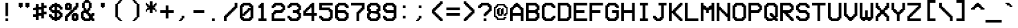 SplineFontDB: 3.2
FontName: VCROSDMono-Expanded
FullName: VCR OSD Mono Expanded
FamilyName: VCR OSD Mono
Weight: Book
Copyright: 
Version: 1.002 September 09 2020
ItalicAngle: 0
UnderlinePosition: -292
UnderlineWidth: 150
Ascent: 1638
Descent: 410
InvalidEm: 0
sfntRevision: 0x00010083
LayerCount: 2
Layer: 0 1 "Back" 1
Layer: 1 1 "Fore" 0
XUID: [1021 1023 925856070 27143]
StyleMap: 0x0040
FSType: 8
OS2Version: 3
OS2_WeightWidthSlopeOnly: 0
OS2_UseTypoMetrics: 0
CreationTime: 1397145733
ModificationTime: 1599662482
PfmFamily: 17
TTFWeight: 400
TTFWidth: 5
LineGap: 200
VLineGap: 0
Panose: 2 0 6 9 0 0 0 0 0 0
OS2TypoAscent: 1800
OS2TypoAOffset: 0
OS2TypoDescent: 0
OS2TypoDOffset: 0
OS2TypoLinegap: 200
OS2WinAscent: 1800
OS2WinAOffset: 0
OS2WinDescent: 200
OS2WinDOffset: 0
HheadAscent: 1800
HheadAOffset: 0
HheadDescent: 0
HheadDOffset: 0
OS2SubXSize: 1434
OS2SubYSize: 1331
OS2SubXOff: 0
OS2SubYOff: 307
OS2SupXSize: 1434
OS2SupYSize: 1331
OS2SupXOff: 0
OS2SupYOff: 922
OS2StrikeYSize: 102
OS2StrikeYPos: 530
OS2CapHeight: 1500
OS2XHeight: 1200
OS2FamilyClass: 2063
OS2Vendor: '    '
OS2CodePages: 00000001.00000000
OS2UnicodeRanges: 80000083.0000206a.00000000.00000000
Lookup: 1 0 0 "'frac' Diagonal Fractions in Latin lookup 0" { "'frac' Diagonal Fractions in Latin lookup 0 subtable"  } ['frac' ('latn' <'dflt' > ) ]
Lookup: 4 0 0 "'frac' Diagonal Fractions in Latin lookup 1" { "'frac' Diagonal Fractions in Latin lookup 1 subtable"  } ['frac' ('latn' <'dflt' > ) ]
MarkAttachClasses: 1
DEI: 91125
TtTable: prep
PUSHW_1
 0
CALL
SVTCA[y-axis]
PUSHW_3
 1
 1
 2
CALL
SVTCA[x-axis]
PUSHW_3
 2
 1
 2
CALL
SVTCA[x-axis]
PUSHW_8
 2
 57
 47
 36
 26
 16
 0
 8
CALL
SVTCA[y-axis]
PUSHW_8
 1
 57
 47
 36
 26
 16
 0
 8
CALL
SVTCA[y-axis]
PUSHW_3
 3
 3
 7
CALL
PUSHW_1
 0
DUP
RCVT
RDTG
ROUND[Black]
RTG
WCVTP
EndTTInstrs
TtTable: fpgm
PUSHW_1
 0
FDEF
MPPEM
PUSHW_1
 9
LT
IF
PUSHB_2
 1
 1
INSTCTRL
EIF
PUSHW_1
 511
SCANCTRL
PUSHW_1
 68
SCVTCI
PUSHW_2
 9
 3
SDS
SDB
ENDF
PUSHW_1
 1
FDEF
DUP
DUP
RCVT
ROUND[Black]
WCVTP
PUSHB_1
 1
ADD
ENDF
PUSHW_1
 2
FDEF
PUSHW_1
 1
LOOPCALL
POP
ENDF
PUSHW_1
 3
FDEF
DUP
GC[cur]
PUSHB_1
 3
CINDEX
GC[cur]
GT
IF
SWAP
EIF
DUP
ROLL
DUP
ROLL
MD[grid]
ABS
ROLL
DUP
GC[cur]
DUP
ROUND[Grey]
SUB
ABS
PUSHB_1
 4
CINDEX
GC[cur]
DUP
ROUND[Grey]
SUB
ABS
GT
IF
SWAP
NEG
ROLL
EIF
MDAP[rnd]
DUP
PUSHB_1
 0
GTEQ
IF
ROUND[Black]
DUP
PUSHB_1
 0
EQ
IF
POP
PUSHB_1
 64
EIF
ELSE
ROUND[Black]
DUP
PUSHB_1
 0
EQ
IF
POP
PUSHB_1
 64
NEG
EIF
EIF
MSIRP[no-rp0]
ENDF
PUSHW_1
 4
FDEF
DUP
GC[cur]
PUSHB_1
 4
CINDEX
GC[cur]
GT
IF
SWAP
ROLL
EIF
DUP
GC[cur]
DUP
ROUND[White]
SUB
ABS
PUSHB_1
 4
CINDEX
GC[cur]
DUP
ROUND[White]
SUB
ABS
GT
IF
SWAP
ROLL
EIF
MDAP[rnd]
MIRP[rp0,min,rnd,black]
ENDF
PUSHW_1
 5
FDEF
MPPEM
DUP
PUSHB_1
 3
MINDEX
LT
IF
LTEQ
IF
PUSHB_1
 128
WCVTP
ELSE
PUSHB_1
 64
WCVTP
EIF
ELSE
POP
POP
DUP
RCVT
PUSHB_1
 192
LT
IF
PUSHB_1
 192
WCVTP
ELSE
POP
EIF
EIF
ENDF
PUSHW_1
 6
FDEF
DUP
DUP
RCVT
ROUND[Black]
WCVTP
PUSHB_1
 1
ADD
DUP
DUP
RCVT
RDTG
ROUND[Black]
RTG
WCVTP
PUSHB_1
 1
ADD
ENDF
PUSHW_1
 7
FDEF
PUSHW_1
 6
LOOPCALL
ENDF
PUSHW_1
 8
FDEF
MPPEM
DUP
PUSHB_1
 3
MINDEX
GTEQ
IF
PUSHB_1
 64
ELSE
PUSHB_1
 0
EIF
ROLL
ROLL
DUP
PUSHB_1
 3
MINDEX
GTEQ
IF
SWAP
POP
PUSHB_1
 128
ROLL
ROLL
ELSE
ROLL
SWAP
EIF
DUP
PUSHB_1
 3
MINDEX
GTEQ
IF
SWAP
POP
PUSHW_1
 192
ROLL
ROLL
ELSE
ROLL
SWAP
EIF
DUP
PUSHB_1
 3
MINDEX
GTEQ
IF
SWAP
POP
PUSHW_1
 256
ROLL
ROLL
ELSE
ROLL
SWAP
EIF
DUP
PUSHB_1
 3
MINDEX
GTEQ
IF
SWAP
POP
PUSHW_1
 320
ROLL
ROLL
ELSE
ROLL
SWAP
EIF
DUP
PUSHW_1
 3
MINDEX
GTEQ
IF
PUSHB_1
 3
CINDEX
RCVT
PUSHW_1
 384
LT
IF
SWAP
POP
PUSHW_1
 384
SWAP
POP
ELSE
PUSHB_1
 3
CINDEX
RCVT
SWAP
POP
SWAP
POP
EIF
ELSE
POP
EIF
WCVTP
ENDF
PUSHW_1
 9
FDEF
MPPEM
GTEQ
IF
RCVT
WCVTP
ELSE
POP
POP
EIF
ENDF
EndTTInstrs
ShortTable: cvt  9
  42
  200
  200
  0
  0
  1300
  0
  1500
  0
EndShort
ShortTable: maxp 16
  1
  0
  204
  82
  6
  0
  0
  1
  0
  0
  10
  0
  512
  717
  0
  0
EndShort
LangName: 1033 "" "" "Regular" "" "" "1.001 March 31, 2015" "" "" "" "MrManet" "" "" "" "" "" "" "" "" "VCR OSD Mono"
GaspTable: 1 65535 2 0
Encoding: UnicodeBmp
UnicodeInterp: none
NameList: AGL For New Fonts
DisplaySize: -48
AntiAlias: 1
FitToEm: 0
WinInfo: 8672 16 7
BeginPrivate: 0
EndPrivate
BeginChars: 65538 207

StartChar: .notdef
Encoding: 65536 -1 0
Width: 1200
Flags: W
TtInstrs:
PUSHW_1
 16
MDAP[rnd]
PUSHW_1
 3
MDAP[rnd]
PUSHW_1
 16
SRP0
PUSHW_1
 9
MDRP[rp0,grey]
PUSHW_1
 9
MDAP[rnd]
PUSHW_1
 3
SRP0
PUSHW_2
 11
 2
MIRP[rp0,rnd,grey]
PUSHW_3
 0
 9
 11
SRP1
SRP2
IP
PUSHW_3
 1
 9
 11
SRP1
SRP2
IP
PUSHW_3
 2
 9
 11
SRP1
SRP2
IP
PUSHW_1
 9
SRP0
PUSHW_2
 6
 2
MIRP[rp0,rnd,grey]
PUSHW_3
 13
 9
 11
SRP1
SRP2
IP
PUSHW_3
 14
 9
 11
SRP1
SRP2
IP
PUSHW_3
 15
 9
 11
SRP1
SRP2
IP
PUSHW_1
 11
SRP0
PUSHW_1
 17
MDRP[rp0,min,rnd,grey]
SVTCA[y-axis]
PUSHW_1
 0
RCVT
IF
PUSHW_1
 11
MDAP[rnd]
ELSE
PUSHW_2
 11
 3
MIAP[no-rnd]
EIF
PUSHW_4
 10
 1
 13
 4
CALL
PUSHW_1
 11
SRP0
PUSHW_2
 0
 1
MIRP[rp0,rnd,grey]
IUP[y]
IUP[x]
EndTTInstrs
LayerCount: 2
Fore
SplineSet
151 100 m 1,0,-1
 1042 100 l 1,1,-1
 597 801 l 1,2,-1
 151 100 l 1,0,-1
1100 195 m 1,3,-1
 1100 1594 l 1,4,-1
 656 894 l 1,5,-1
 1100 195 l 1,3,-1
100 1583 m 1,6,-1
 100 206 l 1,7,-1
 537 894 l 1,8,-1
 100 1583 l 1,6,-1
0 1800 m 1,9,-1
 1200 1800 l 1,10,-1
 1200 0 l 1,11,-1
 0 0 l 1,12,-1
 0 1800 l 1,9,-1
1049 1700 m 1,13,-1
 146 1700 l 1,14,-1
 597 988 l 1,15,-1
 1049 1700 l 1,13,-1
EndSplineSet
Validated: 1
EndChar

StartChar: NULL
Encoding: 29 29 1
AltUni2: 000000.ffffffff.0
Width: 0
Flags: W
LayerCount: 2
Fore
Validated: 1
EndChar

StartChar: nonmarkingreturn
Encoding: 65537 -1 2
Width: 1200
Flags: W
LayerCount: 2
Fore
Validated: 1
EndChar

StartChar: space
Encoding: 32 32 3
AltUni2: 0000a0.ffffffff.0
Width: 1200
Flags: W
LayerCount: 2
Fore
Validated: 1
EndChar

StartChar: exclam
Encoding: 33 33 4
Width: 1200
Flags: W
TtInstrs:
PUSHW_4
 1
 2
 2
 4
CALL
PUSHW_1
 1
SRP0
PUSHW_1
 4
MDRP[rp0,grey]
PUSHW_1
 2
SRP0
PUSHW_1
 5
MDRP[rp0,grey]
SVTCA[y-axis]
PUSHW_1
 0
RCVT
IF
PUSHW_1
 6
MDAP[rnd]
ELSE
PUSHW_2
 6
 7
MIAP[no-rnd]
EIF
PUSHW_4
 0
 1
 1
 4
CALL
IUP[y]
IUP[x]
EndTTInstrs
LayerCount: 2
Fore
SplineSet
600 300 m 1,0,-1
 600 100 l 1,1,-1
 400 100 l 1,2,-1
 400 300 l 1,3,-1
 600 300 l 1,0,-1
600 500 m 1,4,-1
 400 500 l 1,5,-1
 400 1500 l 1,6,-1
 600 1500 l 1,7,-1
 600 500 l 1,4,-1
EndSplineSet
Validated: 1
EndChar

StartChar: quotedbl
Encoding: 34 34 5
Width: 1200
Flags: W
TtInstrs:
PUSHW_1
 16
MDAP[rnd]
PUSHW_1
 4
MDAP[rnd]
PUSHW_2
 7
 2
MIRP[rp0,rnd,grey]
PUSHW_1
 16
SRP0
PUSHW_1
 14
MDRP[rp0,grey]
PUSHW_1
 14
MDAP[rnd]
PUSHW_2
 9
 2
MIRP[rp0,rnd,grey]
PUSHW_1
 7
SRP0
PUSHW_1
 17
MDRP[rp0,min,rnd,grey]
SVTCA[y-axis]
PUSHW_1
 0
RCVT
IF
PUSHW_1
 5
MDAP[rnd]
ELSE
PUSHW_2
 5
 7
MIAP[no-rnd]
EIF
PUSHW_1
 0
RCVT
IF
PUSHW_1
 8
MDAP[rnd]
ELSE
PUSHW_2
 8
 7
MIAP[no-rnd]
EIF
PUSHW_1
 5
SRP0
PUSHW_2
 0
 1
MIRP[rp0,rnd,grey]
PUSHW_1
 5
SRP0
PUSHW_2
 1
 1
MIRP[rp0,rnd,grey]
PUSHW_1
 0
SRP0
PUSHW_1
 3
MDRP[rp0,grey]
PUSHW_1
 4
MDRP[rp0,grey]
PUSHW_1
 9
MDRP[rp0,grey]
PUSHW_1
 10
MDRP[rp0,grey]
PUSHW_1
 1
SRP0
PUSHW_1
 11
MDRP[rp0,grey]
PUSHW_1
 12
MDRP[rp0,grey]
PUSHW_1
 10
SRP0
PUSHW_1
 13
MDRP[rp0,grey]
PUSHW_1
 14
MDRP[rp0,grey]
IUP[y]
IUP[x]
EndTTInstrs
LayerCount: 2
Fore
SplineSet
900 1200 m 1,0,-1
 900 1100 l 1,1,-1
 800 1100 l 1,2,-1
 800 1200 l 1,3,-1
 700 1200 l 1,4,-1
 700 1500 l 1,5,-1
 1000 1500 l 1,6,-1
 1000 1200 l 1,7,-1
 900 1200 l 1,0,-1
500 1500 m 1,8,-1
 500 1200 l 1,9,-1
 400 1200 l 1,10,-1
 400 1100 l 1,11,-1
 300 1100 l 1,12,-1
 300 1200 l 1,13,-1
 200 1200 l 1,14,-1
 200 1500 l 1,15,-1
 500 1500 l 1,8,-1
EndSplineSet
Validated: 1
EndChar

StartChar: numbersign
Encoding: 35 35 6
Width: 1200
Flags: W
TtInstrs:
PUSHW_4
 28
 2
 1
 4
CALL
PUSHW_4
 10
 2
 7
 4
CALL
PUSHW_1
 28
SRP0
PUSHW_2
 0
 2
MIRP[rp0,rnd,grey]
PUSHW_1
 3
MDRP[rp0,grey]
PUSHW_1
 28
SRP0
PUSHW_1
 5
MDRP[rp0,grey]
PUSHW_1
 7
SRP0
PUSHW_2
 11
 2
MIRP[rp0,rnd,grey]
PUSHW_1
 10
SRP0
PUSHW_1
 13
MDRP[rp0,grey]
PUSHW_1
 11
SRP0
PUSHW_1
 15
MDRP[rp0,grey]
PUSHW_1
 10
SRP0
PUSHW_1
 17
MDRP[rp0,grey]
PUSHW_1
 7
SRP0
PUSHW_1
 19
MDRP[rp0,grey]
PUSHW_1
 28
SRP0
PUSHW_1
 21
MDRP[rp0,grey]
PUSHW_1
 0
SRP0
PUSHW_1
 23
MDRP[rp0,grey]
PUSHW_1
 1
SRP0
PUSHW_1
 25
MDRP[rp0,grey]
PUSHW_1
 7
SRP0
PUSHW_1
 30
MDRP[rp0,grey]
SVTCA[y-axis]
PUSHW_1
 22
MDAP[rnd]
PUSHW_1
 0
RCVT
IF
PUSHW_1
 8
MDAP[rnd]
ELSE
PUSHW_2
 8
 7
MIAP[no-rnd]
EIF
PUSHW_1
 0
RCVT
IF
PUSHW_1
 10
MDAP[rnd]
ELSE
PUSHW_2
 10
 5
MIAP[no-rnd]
EIF
PUSHW_4
 27
 1
 24
 4
CALL
PUSHW_4
 30
 1
 20
 4
CALL
PUSHW_4
 6
 1
 28
 4
CALL
PUSHW_4
 3
 1
 0
 4
CALL
PUSHW_1
 10
SRP0
PUSHW_2
 2
 1
MIRP[rp0,rnd,grey]
PUSHW_1
 12
MDRP[rp0,grey]
PUSHW_1
 13
MDRP[rp0,grey]
PUSHW_1
 27
SRP0
PUSHW_1
 16
MDRP[rp0,grey]
PUSHW_2
 15
 1
MIRP[rp0,rnd,grey]
IUP[y]
IUP[x]
EndTTInstrs
LayerCount: 2
Fore
SplineSet
300 900 m 1,0,-1
 100 900 l 1,1,-1
 100 1100 l 1,2,-1
 300 1100 l 1,3,-1
 300 1400 l 1,4,-1
 500 1400 l 1,5,-1
 500 1200 l 1,6,-1
 700 1200 l 1,7,-1
 700 1500 l 1,8,-1
 900 1500 l 1,9,-1
 900 1300 l 1,10,-1
 1100 1300 l 1,11,-1
 1100 1100 l 1,12,-1
 900 1100 l 1,13,-1
 900 800 l 1,14,-1
 1100 800 l 1,15,-1
 1100 600 l 1,16,-1
 900 600 l 1,17,-1
 900 300 l 1,18,-1
 700 300 l 1,19,-1
 700 500 l 1,20,-1
 500 500 l 1,21,-1
 500 200 l 1,22,-1
 300 200 l 1,23,-1
 300 400 l 1,24,-1
 100 400 l 1,25,-1
 100 600 l 1,26,-1
 300 600 l 1,27,-1
 300 900 l 1,0,-1
500 1000 m 1,28,-1
 500 700 l 1,29,-1
 700 700 l 1,30,-1
 700 1000 l 1,31,-1
 500 1000 l 1,28,-1
EndSplineSet
Validated: 1
EndChar

StartChar: dollar
Encoding: 36 36 7
Width: 1200
Flags: W
TtInstrs:
PUSHW_4
 28
 2
 31
 4
CALL
PUSHW_4
 24
 2
 25
 4
CALL
PUSHW_4
 5
 2
 10
 4
CALL
PUSHW_1
 24
SRP0
PUSHW_1
 0
MDRP[rp0,grey]
PUSHW_1
 5
SRP0
PUSHW_2
 2
 2
MIRP[rp0,rnd,grey]
PUSHW_1
 7
MDRP[rp0,grey]
PUSHW_1
 24
SRP0
PUSHW_1
 11
MDRP[rp0,grey]
PUSHW_1
 2
SRP0
PUSHW_1
 13
MDRP[rp0,grey]
PUSHW_1
 5
SRP0
PUSHW_1
 17
MDRP[rp0,grey]
PUSHW_1
 2
SRP0
PUSHW_1
 21
MDRP[rp0,grey]
PUSHW_1
 28
SRP0
PUSHW_1
 33
MDRP[rp0,grey]
PUSHW_1
 31
SRP0
PUSHW_2
 36
 2
MIRP[rp0,rnd,grey]
PUSHW_1
 25
SRP0
PUSHW_1
 37
MDRP[rp0,grey]
PUSHW_1
 28
SRP0
PUSHW_1
 39
MDRP[rp0,grey]
PUSHW_1
 31
SRP0
PUSHW_1
 43
MDRP[rp0,grey]
PUSHW_1
 28
SRP0
PUSHW_1
 47
MDRP[rp0,grey]
PUSHW_1
 25
SRP0
PUSHW_1
 49
MDRP[rp0,grey]
PUSHW_1
 24
SRP0
PUSHW_1
 52
MDRP[rp0,grey]
PUSHW_1
 10
SRP0
PUSHW_1
 53
MDRP[rp0,grey]
PUSHW_1
 2
SRP0
PUSHW_1
 55
MDRP[rp0,grey]
PUSHW_1
 10
SRP0
PUSHW_1
 57
MDRP[rp0,grey]
PUSHW_1
 25
SRP0
PUSHW_1
 60
MDRP[rp0,grey]
PUSHW_1
 36
SRP0
PUSHW_1
 61
MDRP[rp0,grey]
PUSHW_1
 28
SRP0
PUSHW_1
 63
MDRP[rp0,grey]
PUSHW_1
 36
SRP0
PUSHW_1
 65
MDRP[rp0,grey]
PUSHW_1
 5
SRP0
PUSHW_1
 69
MDRP[rp0,min,rnd,grey]
SVTCA[y-axis]
PUSHW_1
 24
MDAP[rnd]
PUSHW_1
 0
RCVT
IF
PUSHW_1
 50
MDAP[rnd]
ELSE
PUSHW_2
 50
 7
MIAP[no-rnd]
EIF
PUSHW_1
 0
RCVT
IF
PUSHW_1
 2
MDAP[rnd]
ELSE
PUSHW_2
 2
 5
MIAP[no-rnd]
EIF
PUSHW_1
 0
RCVT
IF
PUSHW_1
 46
MDAP[rnd]
ELSE
PUSHW_2
 46
 5
MIAP[no-rnd]
EIF
PUSHW_4
 55
 1
 22
 4
CALL
PUSHW_4
 56
 1
 21
 4
CALL
PUSHW_4
 1
 1
 4
 4
CALL
PUSHW_4
 13
 1
 16
 4
CALL
PUSHW_1
 2
SRP0
PUSHW_2
 6
 1
MIRP[rp0,rnd,grey]
PUSHW_2
 5
 1
MIRP[rp0,rnd,grey]
PUSHW_1
 1
SRP0
PUSHW_2
 8
 1
MIRP[rp0,rnd,grey]
PUSHW_1
 4
SRP0
PUSHW_1
 10
MDRP[rp0,grey]
PUSHW_1
 5
SRP0
PUSHW_1
 11
MDRP[rp0,grey]
PUSHW_1
 22
SRP0
PUSHW_2
 19
 1
MIRP[rp0,rnd,grey]
PUSHW_1
 22
SRP0
PUSHW_1
 26
MDRP[rp0,grey]
PUSHW_1
 21
SRP0
PUSHW_1
 28
MDRP[rp0,grey]
PUSHW_1
 19
SRP0
PUSHW_1
 30
MDRP[rp0,grey]
PUSHW_1
 56
SRP0
PUSHW_1
 32
MDRP[rp0,grey]
PUSHW_1
 55
SRP0
PUSHW_1
 34
MDRP[rp0,grey]
PUSHW_1
 19
SRP0
PUSHW_1
 36
MDRP[rp0,grey]
PUSHW_1
 16
SRP0
PUSHW_1
 38
MDRP[rp0,grey]
PUSHW_1
 13
SRP0
PUSHW_1
 42
MDRP[rp0,grey]
PUSHW_1
 4
SRP0
PUSHW_1
 44
MDRP[rp0,grey]
PUSHW_1
 5
SRP0
PUSHW_1
 45
MDRP[rp0,grey]
PUSHW_1
 1
SRP0
PUSHW_1
 48
MDRP[rp0,grey]
PUSHW_1
 19
SRP0
PUSHW_1
 52
MDRP[rp0,grey]
PUSHW_1
 16
SRP0
PUSHW_1
 58
MDRP[rp0,grey]
PUSHW_1
 4
SRP0
PUSHW_1
 60
MDRP[rp0,grey]
PUSHW_1
 5
SRP0
PUSHW_1
 61
MDRP[rp0,grey]
PUSHW_1
 8
SRP0
PUSHW_1
 62
MDRP[rp0,grey]
PUSHW_1
 6
SRP0
PUSHW_1
 64
MDRP[rp0,grey]
PUSHW_1
 65
MDRP[rp0,grey]
PUSHW_1
 13
SRP0
PUSHW_1
 66
MDRP[rp0,grey]
IUP[y]
IUP[x]
EndTTInstrs
LayerCount: 2
Fore
SplineSet
700 1400 m 1,0,-1
 900 1400 l 1,1,-1
 900 1300 l 1,2,-1
 1000 1300 l 1,3,-1
 1000 1200 l 1,4,-1
 1100 1200 l 1,5,-1
 1100 1000 l 1,6,-1
 900 1000 l 1,7,-1
 900 1100 l 1,8,-1
 800 1100 l 1,9,-1
 800 1200 l 1,10,-1
 700 1200 l 1,11,-1
 700 900 l 1,12,-1
 900 900 l 1,13,-1
 900 800 l 1,14,-1
 1000 800 l 1,15,-1
 1000 700 l 1,16,-1
 1100 700 l 1,17,-1
 1100 400 l 1,18,-1
 1000 400 l 1,19,-1
 1000 300 l 1,20,-1
 900 300 l 1,21,-1
 900 200 l 1,22,-1
 700 200 l 1,23,-1
 700 100 l 1,24,-1
 500 100 l 1,25,-1
 500 200 l 1,26,-1
 300 200 l 1,27,-1
 300 300 l 1,28,-1
 200 300 l 1,29,-1
 200 400 l 1,30,-1
 100 400 l 1,31,-1
 100 600 l 1,32,-1
 300 600 l 1,33,-1
 300 500 l 1,34,-1
 400 500 l 1,35,-1
 400 400 l 1,36,-1
 500 400 l 1,37,-1
 500 700 l 1,38,-1
 300 700 l 1,39,-1
 300 800 l 1,40,-1
 200 800 l 1,41,-1
 200 900 l 1,42,-1
 100 900 l 1,43,-1
 100 1200 l 1,44,-1
 200 1200 l 1,45,-1
 200 1300 l 1,46,-1
 300 1300 l 1,47,-1
 300 1400 l 1,48,-1
 500 1400 l 1,49,-1
 500 1500 l 1,50,-1
 700 1500 l 1,51,-1
 700 1400 l 1,0,-1
700 400 m 1,52,-1
 800 400 l 1,53,-1
 800 500 l 1,54,-1
 900 500 l 1,55,-1
 900 600 l 1,56,-1
 800 600 l 1,57,-1
 800 700 l 1,58,-1
 700 700 l 1,59,-1
 700 400 l 1,52,-1
500 1200 m 1,60,-1
 400 1200 l 1,61,-1
 400 1100 l 1,62,-1
 300 1100 l 1,63,-1
 300 1000 l 1,64,-1
 400 1000 l 1,65,-1
 400 900 l 1,66,-1
 500 900 l 1,67,-1
 500 1200 l 1,60,-1
EndSplineSet
Validated: 1
EndChar

StartChar: percent
Encoding: 37 37 8
Width: 1200
Flags: W
TtInstrs:
PUSHW_4
 44
 2
 45
 4
CALL
PUSHW_4
 20
 2
 1
 4
CALL
PUSHW_4
 5
 2
 6
 4
CALL
PUSHW_1
 44
SRP0
PUSHW_1
 0
MDRP[rp0,grey]
PUSHW_1
 20
SRP0
PUSHW_1
 8
MDRP[rp0,grey]
PUSHW_1
 6
SRP0
PUSHW_1
 10
MDRP[rp0,grey]
PUSHW_1
 5
SRP0
PUSHW_1
 12
MDRP[rp0,grey]
PUSHW_3
 17
 6
 5
SRP1
SRP2
IP
PUSHW_1
 17
MDAP[rnd]
PUSHW_2
 15
 2
MIRP[rp0,rnd,grey]
PUSHW_1
 20
SRP0
PUSHW_2
 16
 2
MIRP[rp0,rnd,grey]
PUSHW_1
 6
SRP0
PUSHW_1
 21
MDRP[rp0,grey]
PUSHW_1
 16
SRP0
PUSHW_1
 23
MDRP[rp0,grey]
PUSHW_1
 17
SRP0
PUSHW_1
 25
MDRP[rp0,grey]
PUSHW_1
 15
SRP0
PUSHW_1
 27
MDRP[rp0,grey]
PUSHW_1
 5
SRP0
PUSHW_1
 29
MDRP[rp0,grey]
PUSHW_1
 17
SRP0
PUSHW_1
 31
MDRP[rp0,grey]
PUSHW_1
 16
SRP0
PUSHW_1
 33
MDRP[rp0,grey]
PUSHW_1
 6
SRP0
PUSHW_1
 35
MDRP[rp0,grey]
PUSHW_1
 20
SRP0
PUSHW_1
 37
MDRP[rp0,grey]
PUSHW_1
 8
SRP0
PUSHW_1
 38
MDRP[rp0,grey]
PUSHW_3
 47
 45
 44
SRP1
SRP2
IP
PUSHW_1
 47
MDAP[rnd]
PUSHW_2
 40
 2
MIRP[rp0,rnd,grey]
PUSHW_1
 1
SRP0
PUSHW_1
 41
MDRP[rp0,grey]
PUSHW_1
 44
SRP0
PUSHW_1
 49
MDRP[rp0,grey]
PUSHW_1
 1
SRP0
PUSHW_1
 51
MDRP[rp0,grey]
PUSHW_1
 40
SRP0
PUSHW_1
 53
MDRP[rp0,grey]
PUSHW_1
 47
SRP0
PUSHW_1
 55
MDRP[rp0,grey]
PUSHW_1
 45
SRP0
PUSHW_1
 57
MDRP[rp0,grey]
PUSHW_1
 47
SRP0
PUSHW_1
 59
MDRP[rp0,grey]
PUSHW_1
 40
SRP0
PUSHW_1
 61
MDRP[rp0,grey]
PUSHW_1
 40
SRP0
PUSHW_1
 64
MDRP[rp0,grey]
PUSHW_1
 20
SRP0
PUSHW_1
 65
MDRP[rp0,grey]
PUSHW_1
 8
SRP0
PUSHW_1
 66
MDRP[rp0,grey]
PUSHW_1
 15
SRP0
PUSHW_1
 69
MDRP[rp0,min,rnd,grey]
SVTCA[y-axis]
PUSHW_1
 0
RCVT
IF
PUSHW_1
 2
MDAP[rnd]
ELSE
PUSHW_2
 2
 5
MIAP[no-rnd]
EIF
PUSHW_1
 0
RCVT
IF
PUSHW_1
 26
MDAP[rnd]
ELSE
PUSHW_2
 26
 7
MIAP[no-rnd]
EIF
PUSHW_1
 0
RCVT
IF
PUSHW_1
 60
MDAP[rnd]
ELSE
PUSHW_2
 60
 7
MIAP[no-rnd]
EIF
PUSHW_3
 13
 5
 3
CALL
PUSHW_4
 12
 1
 18
 4
CALL
PUSHW_4
 23
 1
 33
 4
CALL
PUSHW_1
 23
SRP0
PUSHW_1
 0
MDRP[rp0,grey]
PUSHW_1
 13
SRP0
PUSHW_2
 4
 1
MIRP[rp0,rnd,grey]
PUSHW_1
 7
MDRP[rp0,grey]
PUSHW_1
 13
SRP0
PUSHW_1
 9
MDRP[rp0,grey]
PUSHW_1
 26
SRP0
PUSHW_1
 20
MDRP[rp0,min,rnd,grey]
PUSHW_1
 23
SRP0
PUSHW_1
 28
MDRP[rp0,grey]
PUSHW_1
 20
SRP0
PUSHW_1
 30
MDRP[rp0,grey]
PUSHW_1
 31
MDRP[rp0,grey]
PUSHW_1
 12
SRP0
PUSHW_1
 36
MDRP[rp0,grey]
PUSHW_1
 13
SRP0
PUSHW_1
 38
MDRP[rp0,grey]
PUSHW_1
 18
SRP0
PUSHW_1
 40
MDRP[rp0,grey]
PUSHW_1
 5
SRP0
PUSHW_1
 44
MDRP[rp0,grey]
PUSHW_1
 18
SRP0
PUSHW_1
 46
MDRP[rp0,grey]
PUSHW_1
 13
SRP0
PUSHW_1
 48
MDRP[rp0,grey]
PUSHW_1
 12
SRP0
PUSHW_1
 50
MDRP[rp0,grey]
PUSHW_1
 33
SRP0
PUSHW_1
 54
MDRP[rp0,grey]
PUSHW_1
 31
SRP0
PUSHW_1
 56
MDRP[rp0,grey]
PUSHW_1
 57
MDRP[rp0,grey]
PUSHW_1
 20
SRP0
PUSHW_2
 63
 1
MIRP[rp0,rnd,grey]
PUSHW_1
 58
MDRP[rp0,grey]
PUSHW_1
 33
SRP0
PUSHW_1
 64
MDRP[rp0,grey]
PUSHW_1
 57
SRP0
PUSHW_1
 66
MDRP[rp0,grey]
PUSHW_1
 67
MDRP[rp0,grey]
IUP[y]
IUP[x]
EndTTInstrs
LayerCount: 2
Fore
SplineSet
300 1100 m 1,0,-1
 400 1100 l 1,1,-1
 400 1300 l 1,2,-1
 300 1300 l 1,3,-1
 300 1100 l 1,0,-1
1000 200 m 1,4,-1
 1000 100 l 1,5,-1
 700 100 l 1,6,-1
 700 200 l 1,7,-1
 600 200 l 1,8,-1
 600 600 l 1,9,-1
 700 600 l 1,10,-1
 700 700 l 1,11,-1
 1000 700 l 1,12,-1
 1000 600 l 1,13,-1
 1100 600 l 1,14,-1
 1100 200 l 1,15,-1
 1000 200 l 1,4,-1
800 300 m 1,16,-1
 900 300 l 1,17,-1
 900 500 l 1,18,-1
 800 500 l 1,19,-1
 800 300 l 1,16,-1
600 1000 m 1,20,-1
 700 1000 l 1,21,-1
 700 1100 l 1,22,-1
 800 1100 l 1,23,-1
 800 1200 l 1,24,-1
 900 1200 l 1,25,-1
 900 1500 l 1,26,-1
 1100 1500 l 1,27,-1
 1100 1100 l 1,28,-1
 1000 1100 l 1,29,-1
 1000 1000 l 1,30,-1
 900 1000 l 1,31,-1
 900 900 l 1,32,-1
 800 900 l 1,33,-1
 800 800 l 1,34,-1
 700 800 l 1,35,-1
 700 700 l 1,36,-1
 600 700 l 1,37,-1
 600 600 l 1,38,-1
 500 600 l 1,39,-1
 500 500 l 1,40,-1
 400 500 l 1,41,-1
 400 400 l 1,42,-1
 300 400 l 1,43,-1
 300 100 l 1,44,-1
 100 100 l 1,45,-1
 100 500 l 1,46,-1
 200 500 l 1,47,-1
 200 600 l 1,48,-1
 300 600 l 1,49,-1
 300 700 l 1,50,-1
 400 700 l 1,51,-1
 400 800 l 1,52,-1
 500 800 l 1,53,-1
 500 900 l 1,54,-1
 200 900 l 1,55,-1
 200 1000 l 1,56,-1
 100 1000 l 1,57,-1
 100 1400 l 1,58,-1
 200 1400 l 1,59,-1
 200 1500 l 1,60,-1
 500 1500 l 1,61,-1
 500 1400 l 1,62,-1
 600 1400 l 1,63,-1
 600 1000 l 1,20,-1
500 900 m 1,64,-1
 600 900 l 1,65,-1
 600 1000 l 1,66,-1
 500 1000 l 1,67,-1
 500 900 l 1,64,-1
EndSplineSet
Validated: 5
EndChar

StartChar: ampersand
Encoding: 38 38 9
Width: 1200
Flags: W
TtInstrs:
PUSHW_4
 14
 2
 37
 4
CALL
PUSHW_4
 53
 2
 0
 4
CALL
PUSHW_3
 36
 37
 14
SRP1
SRP2
IP
PUSHW_1
 36
MDAP[rnd]
PUSHW_2
 16
 2
MIRP[rp0,rnd,grey]
PUSHW_1
 1
MDRP[rp0,grey]
PUSHW_1
 14
SRP0
PUSHW_1
 19
MDRP[rp0,min,rnd,grey]
PUSHW_2
 6
 2
MIRP[rp0,rnd,grey]
PUSHW_1
 0
SRP0
PUSHW_1
 8
MDRP[rp0,grey]
PUSHW_1
 6
SRP0
PUSHW_1
 9
MDRP[rp0,grey]
PUSHW_1
 36
SRP0
PUSHW_1
 17
MDRP[rp0,min,rnd,grey]
PUSHW_1
 0
SRP0
PUSHW_1
 18
MDRP[rp0,grey]
PUSHW_1
 19
SRP0
PUSHW_1
 55
MDRP[rp0,grey]
PUSHW_1
 20
MDRP[rp0,grey]
PUSHW_1
 53
SRP0
PUSHW_1
 21
MDRP[rp0,grey]
PUSHW_1
 53
SRP0
PUSHW_2
 23
 2
MIRP[rp0,rnd,grey]
PUSHW_1
 0
SRP0
PUSHW_2
 25
 2
MIRP[rp0,rnd,grey]
PUSHW_1
 23
SRP0
PUSHW_1
 27
MDRP[rp0,grey]
PUSHW_1
 53
SRP0
PUSHW_1
 29
MDRP[rp0,grey]
PUSHW_1
 22
SRP0
PUSHW_1
 30
MDRP[rp0,grey]
PUSHW_1
 19
SRP0
PUSHW_1
 31
MDRP[rp0,grey]
PUSHW_1
 55
SRP0
PUSHW_1
 32
MDRP[rp0,grey]
PUSHW_1
 14
SRP0
PUSHW_1
 33
MDRP[rp0,grey]
PUSHW_1
 13
SRP0
PUSHW_1
 34
MDRP[rp0,grey]
PUSHW_1
 36
SRP0
PUSHW_1
 39
MDRP[rp0,grey]
PUSHW_1
 14
SRP0
PUSHW_1
 41
MDRP[rp0,grey]
PUSHW_1
 13
SRP0
PUSHW_1
 42
MDRP[rp0,grey]
PUSHW_1
 36
SRP0
PUSHW_1
 43
MDRP[rp0,grey]
PUSHW_1
 14
SRP0
PUSHW_1
 45
MDRP[rp0,grey]
PUSHW_1
 13
SRP0
PUSHW_1
 46
MDRP[rp0,grey]
PUSHW_1
 16
SRP0
PUSHW_1
 47
MDRP[rp0,grey]
PUSHW_1
 0
SRP0
PUSHW_1
 49
MDRP[rp0,grey]
PUSHW_1
 8
SRP0
PUSHW_1
 50
MDRP[rp0,grey]
PUSHW_1
 19
SRP0
PUSHW_1
 51
MDRP[rp0,grey]
PUSHW_1
 55
SRP0
PUSHW_1
 52
MDRP[rp0,grey]
PUSHW_1
 8
SRP0
PUSHW_1
 57
MDRP[rp0,grey]
SVTCA[y-axis]
PUSHW_1
 0
RCVT
IF
PUSHW_1
 0
MDAP[rnd]
ELSE
PUSHW_2
 0
 7
MIAP[no-rnd]
EIF
PUSHW_1
 0
RCVT
IF
PUSHW_1
 44
MDAP[rnd]
ELSE
PUSHW_2
 44
 7
MIAP[no-rnd]
EIF
PUSHW_1
 0
RCVT
IF
PUSHW_1
 52
MDAP[rnd]
ELSE
PUSHW_2
 52
 7
MIAP[no-rnd]
EIF
PUSHW_4
 27
 1
 28
 4
CALL
PUSHW_4
 18
 1
 8
 4
CALL
PUSHW_1
 44
SRP0
PUSHW_2
 2
 1
MIRP[rp0,rnd,grey]
PUSHW_1
 3
MDRP[rp0,grey]
PUSHW_1
 6
MDRP[rp0,grey]
PUSHW_1
 7
MDRP[rp0,grey]
PUSHW_1
 18
SRP0
PUSHW_1
 12
MDRP[rp0,grey]
PUSHW_1
 27
SRP0
PUSHW_1
 16
MDRP[rp0,grey]
PUSHW_1
 18
SRP0
PUSHW_1
 22
MDRP[rp0,grey]
PUSHW_1
 12
SRP0
PUSHW_1
 23
MDRP[rp0,grey]
PUSHW_1
 8
SRP0
PUSHW_1
 24
MDRP[rp0,grey]
PUSHW_1
 28
SRP0
PUSHW_1
 32
MDRP[rp0,grey]
PUSHW_1
 27
SRP0
PUSHW_1
 36
MDRP[rp0,grey]
PUSHW_1
 7
SRP0
PUSHW_1
 42
MDRP[rp0,grey]
PUSHW_1
 43
MDRP[rp0,grey]
PUSHW_1
 0
SRP0
PUSHW_1
 45
MDRP[rp0,grey]
PUSHW_1
 0
SRP0
PUSHW_2
 49
 1
MIRP[rp0,rnd,grey]
PUSHW_1
 0
SRP0
PUSHW_1
 53
MDRP[rp0,grey]
PUSHW_1
 43
SRP0
PUSHW_1
 54
MDRP[rp0,grey]
PUSHW_1
 55
MDRP[rp0,grey]
IUP[y]
IUP[x]
EndTTInstrs
LayerCount: 2
Fore
SplineSet
700 1500 m 1,0,-1
 400 1500 l 1,1,-1
 400 1100 l 1,2,-1
 500 1100 l 1,3,-1
 500 1000 l 1,4,-1
 600 1000 l 1,5,-1
 600 1100 l 1,6,-1
 700 1100 l 1,7,-1
 700 1500 l 1,0,-1
700 500 m 1,8,-1
 600 500 l 1,9,-1
 600 600 l 1,10,-1
 500 600 l 1,11,-1
 500 700 l 1,12,-1
 300 700 l 1,13,-1
 300 400 l 1,14,-1
 400 400 l 1,15,-1
 400 300 l 1,16,-1
 700 300 l 1,17,-1
 700 500 l 1,8,-1
700 700 m 1,18,-1
 800 700 l 1,19,-1
 800 600 l 1,20,-1
 900 600 l 1,21,-1
 900 700 l 1,22,-1
 1100 700 l 1,23,-1
 1100 500 l 1,24,-1
 1000 500 l 1,25,-1
 1000 300 l 1,26,-1
 1100 300 l 1,27,-1
 1100 100 l 1,28,-1
 900 100 l 1,29,-1
 900 200 l 1,30,-1
 800 200 l 1,31,-1
 800 100 l 1,32,-1
 300 100 l 1,33,-1
 300 200 l 1,34,-1
 200 200 l 1,35,-1
 200 300 l 1,36,-1
 100 300 l 1,37,-1
 100 800 l 1,38,-1
 200 800 l 1,39,-1
 200 900 l 1,40,-1
 300 900 l 1,41,-1
 300 1100 l 1,42,-1
 200 1100 l 1,43,-1
 200 1500 l 1,44,-1
 300 1500 l 1,45,-1
 300 1600 l 1,46,-1
 400 1600 l 1,47,-1
 400 1700 l 1,48,-1
 700 1700 l 1,49,-1
 700 1600 l 1,50,-1
 800 1600 l 1,51,-1
 800 1500 l 1,52,-1
 900 1500 l 1,53,-1
 900 1100 l 1,54,-1
 800 1100 l 1,55,-1
 800 900 l 1,56,-1
 700 900 l 1,57,-1
 700 700 l 1,18,-1
EndSplineSet
Validated: 1
EndChar

StartChar: quotesingle
Encoding: 39 39 10
Width: 1200
Flags: W
TtInstrs:
PUSHW_4
 1
 2
 6
 4
CALL
SVTCA[y-axis]
PUSHW_1
 3
MDAP[rnd]
PUSHW_1
 0
RCVT
IF
PUSHW_1
 0
MDAP[rnd]
ELSE
PUSHW_2
 0
 7
MIAP[no-rnd]
EIF
PUSHW_2
 1
 1
MIRP[rp0,rnd,grey]
PUSHW_1
 5
MDRP[rp0,grey]
PUSHW_1
 6
MDRP[rp0,grey]
IUP[y]
IUP[x]
EndTTInstrs
LayerCount: 2
Fore
SplineSet
700 1500 m 1,0,-1
 700 1200 l 1,1,-1
 600 1200 l 1,2,-1
 600 1100 l 1,3,-1
 500 1100 l 1,4,-1
 500 1200 l 1,5,-1
 400 1200 l 1,6,-1
 400 1500 l 1,7,-1
 700 1500 l 1,0,-1
EndSplineSet
Validated: 1
EndChar

StartChar: parenleft
Encoding: 40 40 11
Width: 1200
Flags: W
TtInstrs:
PUSHW_4
 24
 2
 9
 4
CALL
PUSHW_1
 24
SRP0
PUSHW_2
 0
 2
MIRP[rp0,rnd,grey]
PUSHW_3
 7
 9
 24
SRP1
SRP2
IP
PUSHW_1
 7
MDAP[rnd]
PUSHW_2
 26
 2
MIRP[rp0,rnd,grey]
PUSHW_2
 2
 2
MIRP[rp0,rnd,grey]
PUSHW_1
 26
SRP0
PUSHW_1
 3
MDRP[rp0,grey]
PUSHW_1
 24
SRP0
PUSHW_1
 5
MDRP[rp0,grey]
PUSHW_1
 7
SRP0
PUSHW_1
 11
MDRP[rp0,grey]
PUSHW_1
 24
SRP0
PUSHW_1
 13
MDRP[rp0,grey]
PUSHW_1
 5
SRP0
PUSHW_1
 14
MDRP[rp0,grey]
PUSHW_1
 26
SRP0
PUSHW_1
 15
MDRP[rp0,grey]
PUSHW_1
 3
SRP0
PUSHW_1
 16
MDRP[rp0,grey]
PUSHW_1
 2
SRP0
PUSHW_1
 17
MDRP[rp0,grey]
PUSHW_1
 0
SRP0
PUSHW_1
 19
MDRP[rp0,grey]
PUSHW_1
 26
SRP0
PUSHW_1
 21
MDRP[rp0,grey]
PUSHW_1
 3
SRP0
PUSHW_1
 22
MDRP[rp0,grey]
PUSHW_1
 3
SRP0
PUSHW_1
 25
MDRP[rp0,grey]
SVTCA[y-axis]
PUSHW_1
 16
MDAP[rnd]
PUSHW_1
 2
MDAP[rnd]
PUSHW_1
 0
RCVT
IF
PUSHW_1
 12
MDAP[rnd]
ELSE
PUSHW_2
 12
 7
MIAP[no-rnd]
EIF
PUSHW_1
 0
RCVT
IF
PUSHW_1
 20
MDAP[rnd]
ELSE
PUSHW_2
 20
 7
MIAP[no-rnd]
EIF
IUP[y]
IUP[x]
EndTTInstrs
LayerCount: 2
Fore
SplineSet
700 200 m 1,0,-1
 800 200 l 1,1,-1
 800 100 l 1,2,-1
 600 100 l 1,3,-1
 600 200 l 1,4,-1
 500 200 l 1,5,-1
 500 300 l 1,6,-1
 400 300 l 1,7,-1
 400 400 l 1,8,-1
 300 400 l 1,9,-1
 300 1400 l 1,10,-1
 400 1400 l 1,11,-1
 400 1500 l 1,12,-1
 500 1500 l 1,13,-1
 500 1600 l 1,14,-1
 600 1600 l 1,15,-1
 600 1700 l 1,16,-1
 800 1700 l 1,17,-1
 800 1600 l 1,18,-1
 700 1600 l 1,19,-1
 700 1500 l 1,20,-1
 600 1500 l 1,21,-1
 600 1400 l 1,22,-1
 500 1400 l 1,23,-1
 500 400 l 1,24,-1
 600 400 l 1,25,-1
 600 300 l 1,26,-1
 700 300 l 1,27,-1
 700 200 l 1,0,-1
EndSplineSet
Validated: 1
EndChar

StartChar: parenright
Encoding: 41 41 12
Width: 1200
Flags: W
TtInstrs:
PUSHW_4
 1
 2
 2
 4
CALL
PUSHW_3
 4
 2
 1
SRP1
SRP2
IP
PUSHW_1
 4
MDAP[rnd]
PUSHW_1
 1
SRP0
PUSHW_1
 6
MDRP[rp0,grey]
PUSHW_1
 4
SRP0
PUSHW_2
 27
 2
MIRP[rp0,rnd,grey]
PUSHW_1
 8
MDRP[rp0,grey]
PUSHW_1
 1
SRP0
PUSHW_1
 10
MDRP[rp0,grey]
PUSHW_1
 6
SRP0
PUSHW_1
 11
MDRP[rp0,grey]
PUSHW_1
 4
SRP0
PUSHW_1
 12
MDRP[rp0,grey]
PUSHW_1
 2
SRP0
PUSHW_1
 14
MDRP[rp0,grey]
PUSHW_1
 1
SRP0
PUSHW_1
 16
MDRP[rp0,grey]
PUSHW_1
 6
SRP0
PUSHW_1
 17
MDRP[rp0,grey]
PUSHW_1
 27
SRP0
PUSHW_1
 18
MDRP[rp0,grey]
PUSHW_1
 8
SRP0
PUSHW_1
 19
MDRP[rp0,grey]
PUSHW_1
 1
SRP0
PUSHW_2
 25
 2
MIRP[rp0,rnd,grey]
PUSHW_1
 20
MDRP[rp0,grey]
PUSHW_1
 27
SRP0
PUSHW_2
 23
 2
MIRP[rp0,rnd,grey]
PUSHW_1
 8
SRP0
PUSHW_1
 26
MDRP[rp0,grey]
SVTCA[y-axis]
PUSHW_1
 15
MDAP[rnd]
PUSHW_1
 1
MDAP[rnd]
PUSHW_1
 0
RCVT
IF
PUSHW_1
 11
MDAP[rnd]
ELSE
PUSHW_2
 11
 7
MIAP[no-rnd]
EIF
PUSHW_1
 0
RCVT
IF
PUSHW_1
 19
MDAP[rnd]
ELSE
PUSHW_2
 19
 7
MIAP[no-rnd]
EIF
IUP[y]
IUP[x]
EndTTInstrs
LayerCount: 2
Fore
SplineSet
600 200 m 1,0,-1
 600 100 l 1,1,-1
 400 100 l 1,2,-1
 400 200 l 1,3,-1
 500 200 l 1,4,-1
 500 300 l 1,5,-1
 600 300 l 1,6,-1
 600 400 l 1,7,-1
 700 400 l 1,8,-1
 700 1400 l 1,9,-1
 600 1400 l 1,10,-1
 600 1500 l 1,11,-1
 500 1500 l 1,12,-1
 500 1600 l 1,13,-1
 400 1600 l 1,14,-1
 400 1700 l 1,15,-1
 600 1700 l 1,16,-1
 600 1600 l 1,17,-1
 700 1600 l 1,18,-1
 700 1500 l 1,19,-1
 800 1500 l 1,20,-1
 800 1400 l 1,21,-1
 900 1400 l 1,22,-1
 900 400 l 1,23,-1
 800 400 l 1,24,-1
 800 300 l 1,25,-1
 700 300 l 1,26,-1
 700 200 l 1,27,-1
 600 200 l 1,0,-1
EndSplineSet
Validated: 1
EndChar

StartChar: asterisk
Encoding: 42 42 13
Width: 1200
Flags: W
TtInstrs:
PUSHW_4
 1
 2
 2
 4
CALL
PUSHW_4
 19
 2
 16
 4
CALL
PUSHW_4
 25
 2
 20
 4
CALL
PUSHW_1
 1
SRP0
PUSHW_1
 4
MDRP[rp0,grey]
PUSHW_1
 2
SRP0
PUSHW_2
 43
 2
MIRP[rp0,rnd,grey]
PUSHW_1
 6
MDRP[rp0,grey]
PUSHW_1
 1
SRP0
PUSHW_1
 8
MDRP[rp0,grey]
PUSHW_1
 2
SRP0
PUSHW_1
 10
MDRP[rp0,grey]
PUSHW_1
 1
SRP0
PUSHW_1
 12
MDRP[rp0,grey]
PUSHW_1
 43
SRP0
PUSHW_1
 14
MDRP[rp0,grey]
PUSHW_1
 25
SRP0
PUSHW_2
 23
 2
MIRP[rp0,rnd,grey]
PUSHW_1
 26
MDRP[rp0,grey]
PUSHW_1
 20
SRP0
PUSHW_1
 28
MDRP[rp0,grey]
PUSHW_1
 23
SRP0
PUSHW_1
 30
MDRP[rp0,grey]
PUSHW_1
 25
SRP0
PUSHW_1
 32
MDRP[rp0,grey]
PUSHW_1
 24
SRP0
PUSHW_1
 33
MDRP[rp0,grey]
PUSHW_1
 23
SRP0
PUSHW_1
 34
MDRP[rp0,grey]
PUSHW_1
 20
SRP0
PUSHW_1
 36
MDRP[rp0,grey]
PUSHW_1
 19
SRP0
PUSHW_1
 38
MDRP[rp0,grey]
PUSHW_1
 16
SRP0
PUSHW_1
 40
MDRP[rp0,grey]
PUSHW_1
 25
SRP0
PUSHW_1
 45
MDRP[rp0,min,rnd,grey]
SVTCA[y-axis]
PUSHW_1
 39
MDAP[rnd]
PUSHW_1
 17
MDAP[rnd]
PUSHW_1
 0
RCVT
IF
PUSHW_1
 9
MDAP[rnd]
ELSE
PUSHW_2
 9
 5
MIAP[no-rnd]
EIF
PUSHW_1
 0
RCVT
IF
PUSHW_1
 15
MDAP[rnd]
ELSE
PUSHW_2
 15
 5
MIAP[no-rnd]
EIF
PUSHW_1
 0
RCVT
IF
PUSHW_1
 19
MDAP[rnd]
ELSE
PUSHW_2
 19
 5
MIAP[no-rnd]
EIF
PUSHW_1
 0
RCVT
IF
PUSHW_1
 25
MDAP[rnd]
ELSE
PUSHW_2
 25
 5
MIAP[no-rnd]
EIF
PUSHW_1
 0
RCVT
IF
PUSHW_1
 11
MDAP[rnd]
ELSE
PUSHW_2
 11
 7
MIAP[no-rnd]
EIF
PUSHW_1
 0
RCVT
IF
PUSHW_1
 23
MDAP[rnd]
ELSE
PUSHW_2
 23
 7
MIAP[no-rnd]
EIF
PUSHW_4
 4
 1
 1
 4
CALL
PUSHW_4
 5
 1
 0
 4
CALL
PUSHW_4
 14
 1
 7
 4
CALL
PUSHW_1
 9
SRP0
PUSHW_2
 3
 1
MIRP[rp0,rnd,grey]
PUSHW_1
 11
SRP0
PUSHW_2
 10
 1
MIRP[rp0,rnd,grey]
PUSHW_1
 16
MDRP[rp0,grey]
PUSHW_1
 20
MDRP[rp0,grey]
PUSHW_1
 14
SRP0
PUSHW_1
 21
MDRP[rp0,grey]
PUSHW_1
 20
SRP0
PUSHW_1
 26
MDRP[rp0,grey]
PUSHW_1
 7
SRP0
PUSHW_1
 27
MDRP[rp0,grey]
PUSHW_1
 5
SRP0
PUSHW_1
 29
MDRP[rp0,grey]
PUSHW_1
 3
SRP0
PUSHW_1
 31
MDRP[rp0,grey]
PUSHW_1
 32
MDRP[rp0,grey]
PUSHW_1
 1
SRP0
PUSHW_1
 33
MDRP[rp0,grey]
PUSHW_1
 0
SRP0
PUSHW_1
 35
MDRP[rp0,grey]
PUSHW_1
 32
SRP0
PUSHW_1
 37
MDRP[rp0,grey]
PUSHW_1
 38
MDRP[rp0,grey]
PUSHW_1
 41
MDRP[rp0,grey]
PUSHW_1
 42
MDRP[rp0,grey]
IUP[y]
IUP[x]
EndTTInstrs
LayerCount: 2
Fore
SplineSet
300 900 m 1,0,-1
 300 800 l 1,1,-1
 200 800 l 1,2,-1
 200 1000 l 1,3,-1
 300 1000 l 1,4,-1
 300 1100 l 1,5,-1
 400 1100 l 1,6,-1
 400 1200 l 1,7,-1
 300 1200 l 1,8,-1
 300 1300 l 1,9,-1
 200 1300 l 1,10,-1
 200 1500 l 1,11,-1
 300 1500 l 1,12,-1
 300 1400 l 1,13,-1
 400 1400 l 1,14,-1
 400 1300 l 1,15,-1
 500 1300 l 1,16,-1
 500 1600 l 1,17,-1
 700 1600 l 1,18,-1
 700 1300 l 1,19,-1
 800 1300 l 1,20,-1
 800 1400 l 1,21,-1
 900 1400 l 1,22,-1
 900 1500 l 1,23,-1
 1000 1500 l 1,24,-1
 1000 1300 l 1,25,-1
 900 1300 l 1,26,-1
 900 1200 l 1,27,-1
 800 1200 l 1,28,-1
 800 1100 l 1,29,-1
 900 1100 l 1,30,-1
 900 1000 l 1,31,-1
 1000 1000 l 1,32,-1
 1000 800 l 1,33,-1
 900 800 l 1,34,-1
 900 900 l 1,35,-1
 800 900 l 1,36,-1
 800 1000 l 1,37,-1
 700 1000 l 1,38,-1
 700 700 l 1,39,-1
 500 700 l 1,40,-1
 500 1000 l 1,41,-1
 400 1000 l 1,42,-1
 400 900 l 1,43,-1
 300 900 l 1,0,-1
EndSplineSet
Validated: 1
EndChar

StartChar: plus
Encoding: 43 43 14
Width: 1200
Flags: W
TtInstrs:
PUSHW_4
 3
 2
 0
 4
CALL
PUSHW_1
 3
SRP0
PUSHW_1
 6
MDRP[rp0,grey]
PUSHW_1
 0
SRP0
PUSHW_1
 8
MDRP[rp0,grey]
SVTCA[y-axis]
PUSHW_1
 7
MDAP[rnd]
PUSHW_1
 0
RCVT
IF
PUSHW_1
 1
MDAP[rnd]
ELSE
PUSHW_2
 1
 5
MIAP[no-rnd]
EIF
PUSHW_4
 4
 1
 5
 4
CALL
PUSHW_1
 4
SRP0
PUSHW_1
 0
MDRP[rp0,grey]
PUSHW_1
 5
SRP0
PUSHW_1
 9
MDRP[rp0,grey]
IUP[y]
IUP[x]
EndTTInstrs
LayerCount: 2
Fore
SplineSet
500 900 m 1,0,-1
 500 1300 l 1,1,-1
 700 1300 l 1,2,-1
 700 900 l 1,3,-1
 1100 900 l 1,4,-1
 1100 700 l 1,5,-1
 700 700 l 1,6,-1
 700 300 l 1,7,-1
 500 300 l 1,8,-1
 500 700 l 1,9,-1
 100 700 l 1,10,-1
 100 900 l 1,11,-1
 500 900 l 1,0,-1
EndSplineSet
Validated: 1
EndChar

StartChar: comma
Encoding: 44 44 15
Width: 1200
Flags: W
TtInstrs:
PUSHW_4
 3
 2
 0
 4
CALL
PUSHW_1
 0
SRP0
PUSHW_1
 6
MDRP[rp0,grey]
SVTCA[y-axis]
PUSHW_1
 1
MDAP[rnd]
PUSHW_1
 7
MDAP[rnd]
IUP[y]
IUP[x]
EndTTInstrs
LayerCount: 2
Fore
SplineSet
500 300 m 1,0,-1
 500 500 l 1,1,-1
 700 500 l 1,2,-1
 700 300 l 1,3,-1
 600 300 l 1,4,-1
 600 200 l 1,5,-1
 500 200 l 1,6,-1
 500 100 l 1,7,-1
 300 100 l 1,8,-1
 300 200 l 1,9,-1
 400 200 l 1,10,-1
 400 300 l 1,11,-1
 500 300 l 1,0,-1
EndSplineSet
Validated: 1
EndChar

StartChar: hyphen
Encoding: 45 45 16
AltUni2: 0000ad.ffffffff.0
Width: 1200
Flags: W
TtInstrs:
SVTCA[y-axis]
PUSHW_4
 0
 1
 1
 4
CALL
IUP[y]
IUP[x]
EndTTInstrs
LayerCount: 2
Fore
SplineSet
1000 900 m 1,0,-1
 1000 700 l 1,1,-1
 200 700 l 1,2,-1
 200 900 l 1,3,-1
 1000 900 l 1,0,-1
EndSplineSet
Validated: 1
EndChar

StartChar: period
Encoding: 46 46 17
Width: 1200
Flags: W
TtInstrs:
PUSHW_4
 1
 2
 2
 4
CALL
SVTCA[y-axis]
PUSHW_4
 0
 1
 1
 4
CALL
IUP[y]
IUP[x]
EndTTInstrs
LayerCount: 2
Fore
SplineSet
600 300 m 1,0,-1
 600 100 l 1,1,-1
 400 100 l 1,2,-1
 400 300 l 1,3,-1
 600 300 l 1,0,-1
EndSplineSet
Validated: 1
EndChar

StartChar: slash
Encoding: 47 47 18
Width: 1200
Flags: W
TtInstrs:
PUSHW_1
 36
MDAP[rnd]
PUSHW_1
 0
MDAP[rnd]
PUSHW_2
 1
 2
MIRP[rp0,rnd,grey]
PUSHW_1
 0
SRP0
PUSHW_1
 5
MDRP[rp0,grey]
PUSHW_1
 36
SRP0
PUSHW_1
 19
MDRP[rp0,grey]
PUSHW_1
 19
MDAP[rnd]
PUSHW_2
 18
 2
MIRP[rp0,rnd,grey]
PUSHW_1
 23
MDRP[rp0,grey]
PUSHW_1
 1
SRP0
PUSHW_1
 37
MDRP[rp0,min,rnd,grey]
SVTCA[y-axis]
PUSHW_1
 18
MDAP[rnd]
PUSHW_1
 0
RCVT
IF
PUSHW_1
 0
MDAP[rnd]
ELSE
PUSHW_2
 0
 7
MIAP[no-rnd]
EIF
IUP[y]
IUP[x]
EndTTInstrs
LayerCount: 2
Fore
SplineSet
900 1500 m 1,0,-1
 1100 1500 l 1,1,-1
 1100 1100 l 1,2,-1
 1000 1100 l 1,3,-1
 1000 1000 l 1,4,-1
 900 1000 l 1,5,-1
 900 900 l 1,6,-1
 800 900 l 1,7,-1
 800 800 l 1,8,-1
 700 800 l 1,9,-1
 700 700 l 1,10,-1
 600 700 l 1,11,-1
 600 600 l 1,12,-1
 500 600 l 1,13,-1
 500 500 l 1,14,-1
 400 500 l 1,15,-1
 400 400 l 1,16,-1
 300 400 l 1,17,-1
 300 100 l 1,18,-1
 100 100 l 1,19,-1
 100 500 l 1,20,-1
 200 500 l 1,21,-1
 200 600 l 1,22,-1
 300 600 l 1,23,-1
 300 700 l 1,24,-1
 400 700 l 1,25,-1
 400 800 l 1,26,-1
 500 800 l 1,27,-1
 500 900 l 1,28,-1
 600 900 l 1,29,-1
 600 1000 l 1,30,-1
 700 1000 l 1,31,-1
 700 1100 l 1,32,-1
 800 1100 l 1,33,-1
 800 1200 l 1,34,-1
 900 1200 l 1,35,-1
 900 1500 l 1,0,-1
EndSplineSet
Validated: 1
Substitution2: "'frac' Diagonal Fractions in Latin lookup 0 subtable" fraction
EndChar

StartChar: zero
Encoding: 48 48 19
Width: 1200
Flags: W
TtInstrs:
PUSHW_4
 17
 2
 48
 4
CALL
PUSHW_4
 38
 2
 11
 4
CALL
PUSHW_1
 48
SRP0
PUSHW_2
 19
 2
MIRP[rp0,rnd,grey]
PUSHW_1
 0
MDRP[rp0,grey]
PUSHW_1
 38
SRP0
PUSHW_2
 9
 2
MIRP[rp0,rnd,grey]
PUSHW_1
 19
SRP0
PUSHW_1
 12
MDRP[rp0,grey]
PUSHW_1
 17
SRP0
PUSHW_1
 14
MDRP[rp0,grey]
PUSHW_1
 11
SRP0
PUSHW_1
 20
MDRP[rp0,grey]
PUSHW_1
 9
SRP0
PUSHW_1
 22
MDRP[rp0,grey]
PUSHW_1
 11
SRP0
PUSHW_1
 24
MDRP[rp0,grey]
PUSHW_1
 17
SRP0
PUSHW_1
 32
MDRP[rp0,grey]
PUSHW_1
 9
SRP0
PUSHW_1
 34
MDRP[rp0,grey]
PUSHW_1
 9
SRP0
PUSHW_1
 42
MDRP[rp0,grey]
PUSHW_1
 17
SRP0
PUSHW_1
 44
MDRP[rp0,grey]
PUSHW_1
 38
SRP0
PUSHW_1
 53
MDRP[rp0,min,rnd,grey]
SVTCA[y-axis]
PUSHW_1
 0
RCVT
IF
PUSHW_1
 33
MDAP[rnd]
ELSE
PUSHW_2
 33
 7
MIAP[no-rnd]
EIF
PUSHW_4
 22
 1
 43
 4
CALL
PUSHW_1
 33
SRP0
PUSHW_2
 9
 1
MIRP[rp0,rnd,grey]
PUSHW_1
 33
SRP0
PUSHW_2
 11
 1
MIRP[rp0,rnd,grey]
PUSHW_1
 9
SRP0
PUSHW_1
 13
MDRP[rp0,grey]
PUSHW_1
 14
MDRP[rp0,grey]
PUSHW_1
 22
SRP0
PUSHW_1
 17
MDRP[rp0,grey]
PUSHW_1
 43
SRP0
PUSHW_2
 20
 1
MIRP[rp0,rnd,grey]
PUSHW_1
 11
SRP0
PUSHW_1
 37
MDRP[rp0,grey]
PUSHW_1
 38
MDRP[rp0,grey]
PUSHW_1
 20
SRP0
PUSHW_1
 39
MDRP[rp0,grey]
PUSHW_1
 20
SRP0
PUSHW_1
 47
MDRP[rp0,grey]
PUSHW_1
 38
SRP0
PUSHW_1
 49
MDRP[rp0,grey]
PUSHW_1
 50
MDRP[rp0,grey]
IUP[y]
IUP[x]
EndTTInstrs
LayerCount: 2
Fore
SplineSet
400 700 m 1,0,-1
 400 800 l 1,1,-1
 500 800 l 1,2,-1
 500 900 l 1,3,-1
 600 900 l 1,4,-1
 600 1000 l 1,5,-1
 700 1000 l 1,6,-1
 700 1100 l 1,7,-1
 900 1100 l 1,8,-1
 900 1200 l 1,9,-1
 800 1200 l 1,10,-1
 800 1300 l 1,11,-1
 400 1300 l 1,12,-1
 400 1200 l 1,13,-1
 300 1200 l 1,14,-1
 300 700 l 1,15,-1
 400 700 l 1,0,-1
300 500 m 1,16,-1
 300 400 l 1,17,-1
 400 400 l 1,18,-1
 400 300 l 1,19,-1
 800 300 l 1,20,-1
 800 400 l 1,21,-1
 900 400 l 1,22,-1
 900 900 l 1,23,-1
 800 900 l 1,24,-1
 800 800 l 1,25,-1
 700 800 l 1,26,-1
 700 700 l 1,27,-1
 600 700 l 1,28,-1
 600 600 l 1,29,-1
 500 600 l 1,30,-1
 500 500 l 1,31,-1
 300 500 l 1,16,-1
300 1400 m 1,32,-1
 300 1500 l 1,33,-1
 900 1500 l 1,34,-1
 900 1400 l 1,35,-1
 1000 1400 l 1,36,-1
 1000 1300 l 1,37,-1
 1100 1300 l 1,38,-1
 1100 300 l 1,39,-1
 1000 300 l 1,40,-1
 1000 200 l 1,41,-1
 900 200 l 1,42,-1
 900 100 l 1,43,-1
 300 100 l 1,44,-1
 300 200 l 1,45,-1
 200 200 l 1,46,-1
 200 300 l 1,47,-1
 100 300 l 1,48,-1
 100 1300 l 1,49,-1
 200 1300 l 1,50,-1
 200 1400 l 1,51,-1
 300 1400 l 1,32,-1
EndSplineSet
Validated: 1
EndChar

StartChar: one
Encoding: 49 49 20
Width: 1200
Flags: W
TtInstrs:
PUSHW_4
 0
 2
 4
 4
CALL
PUSHW_1
 0
SRP0
PUSHW_2
 5
 2
MIRP[rp0,rnd,grey]
PUSHW_1
 4
SRP0
PUSHW_1
 7
MDRP[rp0,grey]
PUSHW_1
 5
SRP0
PUSHW_1
 11
MDRP[rp0,grey]
SVTCA[y-axis]
PUSHW_1
 0
RCVT
IF
PUSHW_1
 12
MDAP[rnd]
ELSE
PUSHW_2
 12
 7
MIAP[no-rnd]
EIF
PUSHW_1
 0
RCVT
IF
PUSHW_1
 8
MDAP[rnd]
ELSE
PUSHW_2
 8
 5
MIAP[no-rnd]
EIF
PUSHW_4
 1
 1
 2
 4
CALL
PUSHW_1
 1
SRP0
PUSHW_1
 4
MDRP[rp0,grey]
IUP[y]
IUP[x]
EndTTInstrs
LayerCount: 2
Fore
SplineSet
700 300 m 1,0,-1
 900 300 l 1,1,-1
 900 100 l 1,2,-1
 300 100 l 1,3,-1
 300 300 l 1,4,-1
 500 300 l 1,5,-1
 500 1100 l 1,6,-1
 300 1100 l 1,7,-1
 300 1300 l 1,8,-1
 400 1300 l 1,9,-1
 400 1400 l 1,10,-1
 500 1400 l 1,11,-1
 500 1500 l 1,12,-1
 700 1500 l 1,13,-1
 700 300 l 1,0,-1
EndSplineSet
Validated: 1
EndChar

StartChar: two
Encoding: 50 50 21
Width: 1200
Flags: W
TtInstrs:
PUSHW_4
 0
 2
 3
 4
CALL
PUSHW_4
 30
 2
 9
 4
CALL
PUSHW_1
 30
SRP0
PUSHW_1
 1
MDRP[rp0,grey]
PUSHW_1
 0
SRP0
PUSHW_1
 7
MDRP[rp0,grey]
PUSHW_1
 30
SRP0
PUSHW_2
 11
 2
MIRP[rp0,rnd,grey]
PUSHW_1
 9
SRP0
PUSHW_1
 13
MDRP[rp0,grey]
PUSHW_1
 3
SRP0
PUSHW_2
 36
 2
MIRP[rp0,rnd,grey]
PUSHW_1
 15
MDRP[rp0,grey]
PUSHW_1
 0
SRP0
PUSHW_1
 17
MDRP[rp0,grey]
PUSHW_1
 3
SRP0
PUSHW_1
 19
MDRP[rp0,grey]
PUSHW_1
 4
SRP0
PUSHW_1
 20
MDRP[rp0,grey]
PUSHW_1
 0
SRP0
PUSHW_1
 23
MDRP[rp0,grey]
PUSHW_1
 11
SRP0
PUSHW_1
 25
MDRP[rp0,grey]
PUSHW_1
 11
SRP0
PUSHW_1
 33
MDRP[rp0,grey]
PUSHW_1
 30
SRP0
PUSHW_1
 39
MDRP[rp0,min,rnd,grey]
SVTCA[y-axis]
PUSHW_1
 0
RCVT
IF
PUSHW_1
 24
MDAP[rnd]
ELSE
PUSHW_2
 24
 7
MIAP[no-rnd]
EIF
PUSHW_1
 0
RCVT
IF
PUSHW_1
 15
MDAP[rnd]
ELSE
PUSHW_2
 15
 5
MIAP[no-rnd]
EIF
PUSHW_4
 1
 1
 2
 4
CALL
PUSHW_4
 8
 1
 5
 4
CALL
PUSHW_1
 24
SRP0
PUSHW_2
 12
 1
MIRP[rp0,rnd,grey]
PUSHW_1
 24
SRP0
PUSHW_2
 14
 1
MIRP[rp0,rnd,grey]
PUSHW_1
 12
SRP0
PUSHW_1
 16
MDRP[rp0,grey]
PUSHW_1
 17
MDRP[rp0,grey]
PUSHW_1
 15
SRP0
PUSHW_2
 18
 1
MIRP[rp0,rnd,grey]
PUSHW_1
 14
SRP0
PUSHW_1
 20
MDRP[rp0,grey]
PUSHW_1
 21
MDRP[rp0,grey]
PUSHW_1
 18
SRP0
PUSHW_2
 23
 1
MIRP[rp0,rnd,grey]
PUSHW_1
 26
MDRP[rp0,grey]
PUSHW_1
 21
SRP0
PUSHW_1
 28
MDRP[rp0,grey]
PUSHW_1
 29
MDRP[rp0,grey]
PUSHW_1
 8
SRP0
PUSHW_1
 30
MDRP[rp0,grey]
PUSHW_1
 5
SRP0
PUSHW_1
 34
MDRP[rp0,grey]
IUP[y]
IUP[x]
EndTTInstrs
LayerCount: 2
Fore
SplineSet
300 300 m 1,0,-1
 1100 300 l 1,1,-1
 1100 100 l 1,2,-1
 100 100 l 1,3,-1
 100 700 l 1,4,-1
 200 700 l 1,5,-1
 200 800 l 1,6,-1
 300 800 l 1,7,-1
 300 900 l 1,8,-1
 800 900 l 1,9,-1
 800 1000 l 1,10,-1
 900 1000 l 1,11,-1
 900 1200 l 1,12,-1
 800 1200 l 1,13,-1
 800 1300 l 1,14,-1
 400 1300 l 1,15,-1
 400 1200 l 1,16,-1
 300 1200 l 1,17,-1
 300 1100 l 1,18,-1
 100 1100 l 1,19,-1
 100 1300 l 1,20,-1
 200 1300 l 1,21,-1
 200 1400 l 1,22,-1
 300 1400 l 1,23,-1
 300 1500 l 1,24,-1
 900 1500 l 1,25,-1
 900 1400 l 1,26,-1
 1000 1400 l 1,27,-1
 1000 1300 l 1,28,-1
 1100 1300 l 1,29,-1
 1100 900 l 1,30,-1
 1000 900 l 1,31,-1
 1000 800 l 1,32,-1
 900 800 l 1,33,-1
 900 700 l 1,34,-1
 400 700 l 1,35,-1
 400 600 l 1,36,-1
 300 600 l 1,37,-1
 300 300 l 1,0,-1
EndSplineSet
Validated: 1
EndChar

StartChar: three
Encoding: 51 51 22
Width: 1200
Flags: W
TtInstrs:
PUSHW_4
 4
 2
 1
 4
CALL
PUSHW_3
 38
 13
 3
CALL
PUSHW_1
 1
SRP0
PUSHW_2
 6
 2
MIRP[rp0,rnd,grey]
PUSHW_3
 7
 13
 38
SRP1
SRP2
IP
PUSHW_1
 7
MDAP[rnd]
PUSHW_2
 40
 2
MIRP[rp0,rnd,grey]
PUSHW_2
 9
 2
MIRP[rp0,rnd,grey]
PUSHW_1
 7
SRP0
PUSHW_1
 11
MDRP[rp0,grey]
PUSHW_1
 7
SRP0
PUSHW_1
 15
MDRP[rp0,grey]
PUSHW_1
 9
SRP0
PUSHW_1
 17
MDRP[rp0,grey]
PUSHW_1
 7
SRP0
PUSHW_1
 19
MDRP[rp0,grey]
PUSHW_1
 6
SRP0
PUSHW_1
 21
MDRP[rp0,grey]
PUSHW_1
 4
SRP0
PUSHW_1
 23
MDRP[rp0,grey]
PUSHW_1
 1
SRP0
PUSHW_1
 25
MDRP[rp0,grey]
PUSHW_1
 4
SRP0
PUSHW_1
 29
MDRP[rp0,grey]
PUSHW_1
 9
SRP0
PUSHW_1
 31
MDRP[rp0,grey]
PUSHW_1
 38
SRP0
PUSHW_1
 33
MDRP[rp0,grey]
PUSHW_1
 40
SRP0
PUSHW_1
 35
MDRP[rp0,grey]
PUSHW_1
 38
SRP0
PUSHW_1
 41
MDRP[rp0,grey]
PUSHW_1
 9
SRP0
PUSHW_1
 43
MDRP[rp0,grey]
PUSHW_1
 4
SRP0
PUSHW_1
 45
MDRP[rp0,grey]
PUSHW_1
 40
SRP0
PUSHW_1
 49
MDRP[rp0,min,rnd,grey]
SVTCA[y-axis]
PUSHW_1
 0
RCVT
IF
PUSHW_1
 30
MDAP[rnd]
ELSE
PUSHW_2
 30
 7
MIAP[no-rnd]
EIF
PUSHW_1
 0
RCVT
IF
PUSHW_1
 21
MDAP[rnd]
ELSE
PUSHW_2
 21
 5
MIAP[no-rnd]
EIF
PUSHW_4
 7
 1
 44
 4
CALL
PUSHW_4
 3
 1
 46
 4
CALL
PUSHW_4
 15
 1
 12
 4
CALL
PUSHW_1
 7
SRP0
PUSHW_1
 0
MDRP[rp0,grey]
PUSHW_1
 3
SRP0
PUSHW_2
 1
 1
MIRP[rp0,rnd,grey]
PUSHW_1
 44
SRP0
PUSHW_2
 9
 1
MIRP[rp0,rnd,grey]
PUSHW_1
 4
MDRP[rp0,grey]
PUSHW_1
 30
SRP0
PUSHW_2
 18
 1
MIRP[rp0,rnd,grey]
PUSHW_1
 30
SRP0
PUSHW_2
 20
 1
MIRP[rp0,rnd,grey]
PUSHW_1
 18
SRP0
PUSHW_1
 22
MDRP[rp0,grey]
PUSHW_1
 23
MDRP[rp0,grey]
PUSHW_1
 21
SRP0
PUSHW_2
 24
 1
MIRP[rp0,rnd,grey]
PUSHW_1
 20
SRP0
PUSHW_1
 26
MDRP[rp0,grey]
PUSHW_1
 27
MDRP[rp0,grey]
PUSHW_1
 24
SRP0
PUSHW_2
 29
 1
MIRP[rp0,rnd,grey]
PUSHW_1
 32
MDRP[rp0,grey]
PUSHW_1
 27
SRP0
PUSHW_1
 34
MDRP[rp0,grey]
PUSHW_1
 35
MDRP[rp0,grey]
PUSHW_1
 15
SRP0
PUSHW_1
 36
MDRP[rp0,grey]
PUSHW_1
 12
SRP0
PUSHW_1
 38
MDRP[rp0,grey]
PUSHW_1
 7
SRP0
PUSHW_1
 40
MDRP[rp0,grey]
PUSHW_1
 1
SRP0
PUSHW_1
 41
MDRP[rp0,grey]
PUSHW_1
 46
SRP0
PUSHW_1
 42
MDRP[rp0,grey]
IUP[y]
IUP[x]
EndTTInstrs
LayerCount: 2
Fore
SplineSet
200 300 m 1,0,-1
 100 300 l 1,1,-1
 100 500 l 1,2,-1
 300 500 l 1,3,-1
 300 400 l 1,4,-1
 400 400 l 1,5,-1
 400 300 l 1,6,-1
 800 300 l 1,7,-1
 800 400 l 1,8,-1
 900 400 l 1,9,-1
 900 600 l 1,10,-1
 800 600 l 1,11,-1
 800 700 l 1,12,-1
 500 700 l 1,13,-1
 500 900 l 1,14,-1
 800 900 l 1,15,-1
 800 1000 l 1,16,-1
 900 1000 l 1,17,-1
 900 1200 l 1,18,-1
 800 1200 l 1,19,-1
 800 1300 l 1,20,-1
 400 1300 l 1,21,-1
 400 1200 l 1,22,-1
 300 1200 l 1,23,-1
 300 1100 l 1,24,-1
 100 1100 l 1,25,-1
 100 1300 l 1,26,-1
 200 1300 l 1,27,-1
 200 1400 l 1,28,-1
 300 1400 l 1,29,-1
 300 1500 l 1,30,-1
 900 1500 l 1,31,-1
 900 1400 l 1,32,-1
 1000 1400 l 1,33,-1
 1000 1300 l 1,34,-1
 1100 1300 l 1,35,-1
 1100 900 l 1,36,-1
 1000 900 l 1,37,-1
 1000 700 l 1,38,-1
 1100 700 l 1,39,-1
 1100 300 l 1,40,-1
 1000 300 l 1,41,-1
 1000 200 l 1,42,-1
 900 200 l 1,43,-1
 900 100 l 1,44,-1
 300 100 l 1,45,-1
 300 200 l 1,46,-1
 200 200 l 1,47,-1
 200 300 l 1,0,-1
EndSplineSet
Validated: 1
EndChar

StartChar: four
Encoding: 52 52 23
Width: 1200
Flags: W
TtInstrs:
PUSHW_4
 2
 2
 1
 4
CALL
PUSHW_1
 2
SRP0
PUSHW_1
 6
MDRP[rp0,grey]
PUSHW_1
 1
SRP0
PUSHW_1
 8
MDRP[rp0,grey]
PUSHW_1
 1
SRP0
PUSHW_1
 22
MDRP[rp0,grey]
SVTCA[y-axis]
PUSHW_1
 7
MDAP[rnd]
PUSHW_1
 0
RCVT
IF
PUSHW_1
 1
MDAP[rnd]
ELSE
PUSHW_2
 1
 7
MIAP[no-rnd]
EIF
PUSHW_1
 0
RCVT
IF
PUSHW_1
 19
MDAP[rnd]
ELSE
PUSHW_2
 19
 5
MIAP[no-rnd]
EIF
PUSHW_4
 4
 1
 5
 4
CALL
PUSHW_1
 5
SRP0
PUSHW_1
 9
MDRP[rp0,grey]
PUSHW_1
 4
SRP0
PUSHW_1
 22
MDRP[rp0,grey]
IUP[y]
IUP[x]
EndTTInstrs
LayerCount: 2
Fore
SplineSet
700 1400 m 1,0,-1
 700 1500 l 1,1,-1
 900 1500 l 1,2,-1
 900 700 l 1,3,-1
 1100 700 l 1,4,-1
 1100 500 l 1,5,-1
 900 500 l 1,6,-1
 900 100 l 1,7,-1
 700 100 l 1,8,-1
 700 500 l 1,9,-1
 100 500 l 1,10,-1
 100 900 l 1,11,-1
 200 900 l 1,12,-1
 200 1000 l 1,13,-1
 300 1000 l 1,14,-1
 300 1100 l 1,15,-1
 400 1100 l 1,16,-1
 400 1200 l 1,17,-1
 500 1200 l 1,18,-1
 500 1300 l 1,19,-1
 600 1300 l 1,20,-1
 600 1400 l 1,21,-1
 700 1400 l 1,0,-1
700 700 m 1,22,-1
 700 1100 l 1,23,-1
 600 1100 l 1,24,-1
 600 1000 l 1,25,-1
 500 1000 l 1,26,-1
 500 900 l 1,27,-1
 400 900 l 1,28,-1
 400 800 l 1,29,-1
 300 800 l 1,30,-1
 300 700 l 1,31,-1
 700 700 l 1,22,-1
EndSplineSet
Validated: 1
EndChar

StartChar: five
Encoding: 53 53 24
Width: 1200
Flags: W
TtInstrs:
PUSHW_4
 3
 2
 0
 4
CALL
PUSHW_4
 10
 2
 25
 4
CALL
PUSHW_1
 10
SRP0
PUSHW_1
 1
MDRP[rp0,grey]
PUSHW_1
 10
SRP0
PUSHW_2
 5
 2
MIRP[rp0,rnd,grey]
PUSHW_1
 13
MDRP[rp0,grey]
PUSHW_1
 3
SRP0
PUSHW_1
 15
MDRP[rp0,grey]
PUSHW_1
 0
SRP0
PUSHW_1
 19
MDRP[rp0,grey]
PUSHW_1
 3
SRP0
PUSHW_1
 21
MDRP[rp0,grey]
PUSHW_1
 5
SRP0
PUSHW_1
 27
MDRP[rp0,grey]
PUSHW_1
 25
SRP0
PUSHW_1
 29
MDRP[rp0,grey]
PUSHW_1
 10
SRP0
PUSHW_1
 33
MDRP[rp0,min,rnd,grey]
SVTCA[y-axis]
PUSHW_1
 0
RCVT
IF
PUSHW_1
 0
MDAP[rnd]
ELSE
PUSHW_2
 0
 7
MIAP[no-rnd]
EIF
PUSHW_4
 27
 1
 14
 4
CALL
PUSHW_4
 21
 1
 16
 4
CALL
PUSHW_4
 5
 1
 8
 4
CALL
PUSHW_1
 0
SRP0
PUSHW_2
 2
 1
MIRP[rp0,rnd,grey]
PUSHW_1
 14
SRP0
PUSHW_2
 11
 1
MIRP[rp0,rnd,grey]
PUSHW_1
 18
MDRP[rp0,grey]
PUSHW_1
 10
MDRP[rp0,grey]
PUSHW_1
 16
SRP0
PUSHW_1
 12
MDRP[rp0,grey]
PUSHW_1
 27
SRP0
PUSHW_1
 22
MDRP[rp0,grey]
PUSHW_1
 11
SRP0
PUSHW_1
 24
MDRP[rp0,grey]
PUSHW_1
 18
SRP0
PUSHW_1
 25
MDRP[rp0,grey]
PUSHW_1
 8
SRP0
PUSHW_1
 30
MDRP[rp0,grey]
IUP[y]
IUP[x]
EndTTInstrs
LayerCount: 2
Fore
SplineSet
100 1500 m 1,0,-1
 1100 1500 l 1,1,-1
 1100 1300 l 1,2,-1
 300 1300 l 1,3,-1
 300 1100 l 1,4,-1
 900 1100 l 1,5,-1
 900 1000 l 1,6,-1
 1000 1000 l 1,7,-1
 1000 900 l 1,8,-1
 1100 900 l 1,9,-1
 1100 300 l 1,10,-1
 1000 300 l 1,11,-1
 1000 200 l 1,12,-1
 900 200 l 1,13,-1
 900 100 l 1,14,-1
 300 100 l 1,15,-1
 300 200 l 1,16,-1
 200 200 l 1,17,-1
 200 300 l 1,18,-1
 100 300 l 1,19,-1
 100 500 l 1,20,-1
 300 500 l 1,21,-1
 300 400 l 1,22,-1
 400 400 l 1,23,-1
 400 300 l 1,24,-1
 800 300 l 1,25,-1
 800 400 l 1,26,-1
 900 400 l 1,27,-1
 900 800 l 1,28,-1
 800 800 l 1,29,-1
 800 900 l 1,30,-1
 100 900 l 1,31,-1
 100 1500 l 1,0,-1
EndSplineSet
Validated: 1
EndChar

StartChar: six
Encoding: 54 54 25
Width: 1200
Flags: W
TtInstrs:
PUSHW_4
 3
 2
 6
 4
CALL
PUSHW_4
 16
 2
 21
 4
CALL
PUSHW_1
 16
SRP0
PUSHW_2
 0
 2
MIRP[rp0,rnd,grey]
PUSHW_1
 3
SRP0
PUSHW_1
 10
MDRP[rp0,grey]
PUSHW_1
 0
SRP0
PUSHW_1
 12
MDRP[rp0,grey]
PUSHW_1
 0
SRP0
PUSHW_1
 18
MDRP[rp0,grey]
PUSHW_1
 6
SRP0
PUSHW_2
 34
 2
MIRP[rp0,rnd,grey]
PUSHW_1
 22
MDRP[rp0,grey]
PUSHW_1
 3
SRP0
PUSHW_1
 24
MDRP[rp0,grey]
PUSHW_1
 0
SRP0
PUSHW_1
 26
MDRP[rp0,grey]
PUSHW_1
 16
SRP0
PUSHW_1
 30
MDRP[rp0,grey]
PUSHW_1
 21
SRP0
PUSHW_1
 35
MDRP[rp0,grey]
PUSHW_1
 0
SRP0
PUSHW_1
 37
MDRP[rp0,grey]
PUSHW_1
 21
SRP0
PUSHW_1
 39
MDRP[rp0,grey]
PUSHW_1
 3
SRP0
PUSHW_1
 41
MDRP[rp0,grey]
PUSHW_1
 16
SRP0
PUSHW_1
 45
MDRP[rp0,min,rnd,grey]
SVTCA[y-axis]
PUSHW_1
 0
RCVT
IF
PUSHW_1
 11
MDAP[rnd]
ELSE
PUSHW_2
 11
 7
MIAP[no-rnd]
EIF
PUSHW_1
 0
RCVT
IF
PUSHW_1
 8
MDAP[rnd]
ELSE
PUSHW_2
 8
 5
MIAP[no-rnd]
EIF
PUSHW_4
 37
 1
 1
 4
CALL
PUSHW_4
 26
 1
 29
 4
CALL
PUSHW_1
 1
SRP0
PUSHW_2
 32
 1
MIRP[rp0,rnd,grey]
PUSHW_1
 5
MDRP[rp0,grey]
PUSHW_1
 11
SRP0
PUSHW_2
 7
 1
MIRP[rp0,rnd,grey]
PUSHW_1
 8
SRP0
PUSHW_2
 17
 1
MIRP[rp0,rnd,grey]
PUSHW_2
 14
 1
MIRP[rp0,rnd,grey]
PUSHW_1
 9
MDRP[rp0,grey]
PUSHW_1
 7
SRP0
PUSHW_1
 15
MDRP[rp0,grey]
PUSHW_1
 16
MDRP[rp0,grey]
PUSHW_1
 11
SRP0
PUSHW_2
 19
 1
MIRP[rp0,rnd,grey]
PUSHW_1
 16
SRP0
PUSHW_1
 21
MDRP[rp0,grey]
PUSHW_1
 22
MDRP[rp0,grey]
PUSHW_1
 19
SRP0
PUSHW_1
 23
MDRP[rp0,grey]
PUSHW_1
 24
MDRP[rp0,grey]
PUSHW_1
 32
SRP0
PUSHW_1
 34
MDRP[rp0,grey]
PUSHW_1
 29
SRP0
PUSHW_1
 40
MDRP[rp0,grey]
PUSHW_1
 37
SRP0
PUSHW_1
 42
MDRP[rp0,grey]
IUP[y]
IUP[x]
EndTTInstrs
LayerCount: 2
Fore
SplineSet
900 200 m 1,0,-1
 900 100 l 1,1,-1
 300 100 l 1,2,-1
 300 200 l 1,3,-1
 200 200 l 1,4,-1
 200 300 l 1,5,-1
 100 300 l 1,6,-1
 100 1300 l 1,7,-1
 200 1300 l 1,8,-1
 200 1400 l 1,9,-1
 300 1400 l 1,10,-1
 300 1500 l 1,11,-1
 900 1500 l 1,12,-1
 900 1400 l 1,13,-1
 1000 1400 l 1,14,-1
 1000 1300 l 1,15,-1
 1100 1300 l 1,16,-1
 1100 1100 l 1,17,-1
 900 1100 l 1,18,-1
 900 1200 l 1,19,-1
 800 1200 l 1,20,-1
 800 1300 l 1,21,-1
 400 1300 l 1,22,-1
 400 1200 l 1,23,-1
 300 1200 l 1,24,-1
 300 900 l 1,25,-1
 900 900 l 1,26,-1
 900 800 l 1,27,-1
 1000 800 l 1,28,-1
 1000 700 l 1,29,-1
 1100 700 l 1,30,-1
 1100 300 l 1,31,-1
 1000 300 l 1,32,-1
 1000 200 l 1,33,-1
 900 200 l 1,0,-1
400 300 m 1,34,-1
 800 300 l 1,35,-1
 800 400 l 1,36,-1
 900 400 l 1,37,-1
 900 600 l 1,38,-1
 800 600 l 1,39,-1
 800 700 l 1,40,-1
 300 700 l 1,41,-1
 300 400 l 1,42,-1
 400 400 l 1,43,-1
 400 300 l 1,34,-1
EndSplineSet
Validated: 1
EndChar

StartChar: seven
Encoding: 55 55 26
Width: 1200
Flags: W
TtInstrs:
PUSHW_1
 22
MDAP[rnd]
PUSHW_1
 0
MDAP[rnd]
PUSHW_2
 3
 2
MIRP[rp0,rnd,grey]
PUSHW_1
 0
SRP0
PUSHW_1
 7
MDRP[rp0,grey]
PUSHW_1
 22
SRP0
PUSHW_1
 13
MDRP[rp0,grey]
PUSHW_1
 13
MDAP[rnd]
PUSHW_2
 12
 2
MIRP[rp0,rnd,grey]
PUSHW_1
 17
MDRP[rp0,grey]
PUSHW_1
 3
SRP0
PUSHW_1
 23
MDRP[rp0,min,rnd,grey]
SVTCA[y-axis]
PUSHW_1
 12
MDAP[rnd]
PUSHW_1
 0
RCVT
IF
PUSHW_1
 2
MDAP[rnd]
ELSE
PUSHW_2
 2
 7
MIAP[no-rnd]
EIF
PUSHW_2
 0
 1
MIRP[rp0,rnd,grey]
IUP[y]
IUP[x]
EndTTInstrs
LayerCount: 2
Fore
SplineSet
900 1300 m 1,0,-1
 100 1300 l 1,1,-1
 100 1500 l 1,2,-1
 1100 1500 l 1,3,-1
 1100 1000 l 1,4,-1
 1000 1000 l 1,5,-1
 1000 900 l 1,6,-1
 900 900 l 1,7,-1
 900 800 l 1,8,-1
 800 800 l 1,9,-1
 800 700 l 1,10,-1
 700 700 l 1,11,-1
 700 100 l 1,12,-1
 500 100 l 1,13,-1
 500 800 l 1,14,-1
 600 800 l 1,15,-1
 600 900 l 1,16,-1
 700 900 l 1,17,-1
 700 1000 l 1,18,-1
 800 1000 l 1,19,-1
 800 1100 l 1,20,-1
 900 1100 l 1,21,-1
 900 1300 l 1,0,-1
EndSplineSet
Validated: 1
EndChar

StartChar: eight
Encoding: 56 56 27
Width: 1200
Flags: W
TtInstrs:
PUSHW_4
 10
 2
 18
 4
CALL
PUSHW_4
 37
 2
 1
 4
CALL
PUSHW_1
 18
SRP0
PUSHW_2
 0
 2
MIRP[rp0,rnd,grey]
PUSHW_1
 37
SRP0
PUSHW_2
 3
 2
MIRP[rp0,rnd,grey]
PUSHW_1
 1
SRP0
PUSHW_1
 5
MDRP[rp0,grey]
PUSHW_1
 0
SRP0
PUSHW_1
 7
MDRP[rp0,grey]
PUSHW_1
 3
SRP0
PUSHW_1
 12
MDRP[rp0,grey]
PUSHW_1
 10
SRP0
PUSHW_1
 14
MDRP[rp0,grey]
PUSHW_1
 18
SRP0
PUSHW_1
 22
MDRP[rp0,grey]
PUSHW_1
 10
SRP0
PUSHW_1
 26
MDRP[rp0,grey]
PUSHW_1
 3
SRP0
PUSHW_1
 28
MDRP[rp0,grey]
PUSHW_1
 37
SRP0
PUSHW_1
 32
MDRP[rp0,grey]
PUSHW_1
 1
SRP0
PUSHW_1
 40
MDRP[rp0,grey]
PUSHW_1
 0
SRP0
PUSHW_1
 41
MDRP[rp0,grey]
PUSHW_1
 10
SRP0
PUSHW_1
 43
MDRP[rp0,grey]
PUSHW_1
 0
SRP0
PUSHW_1
 45
MDRP[rp0,grey]
PUSHW_1
 1
SRP0
PUSHW_1
 47
MDRP[rp0,grey]
PUSHW_1
 3
SRP0
PUSHW_1
 49
MDRP[rp0,grey]
PUSHW_1
 37
SRP0
PUSHW_1
 53
MDRP[rp0,min,rnd,grey]
SVTCA[y-axis]
PUSHW_1
 0
RCVT
IF
PUSHW_1
 27
MDAP[rnd]
ELSE
PUSHW_2
 27
 7
MIAP[no-rnd]
EIF
PUSHW_1
 0
RCVT
IF
PUSHW_1
 24
MDAP[rnd]
ELSE
PUSHW_2
 24
 5
MIAP[no-rnd]
EIF
PUSHW_4
 3
 1
 13
 4
CALL
PUSHW_4
 7
 1
 0
 4
CALL
PUSHW_4
 49
 1
 4
 4
CALL
PUSHW_1
 13
SRP0
PUSHW_2
 1
 1
MIRP[rp0,rnd,grey]
PUSHW_1
 24
SRP0
PUSHW_2
 21
 1
MIRP[rp0,rnd,grey]
PUSHW_1
 33
MDRP[rp0,grey]
PUSHW_1
 34
MDRP[rp0,grey]
PUSHW_1
 46
MDRP[rp0,grey]
PUSHW_1
 47
MDRP[rp0,grey]
PUSHW_2
 6
 1
MIRP[rp0,rnd,grey]
PUSHW_1
 4
SRP0
PUSHW_1
 8
MDRP[rp0,grey]
PUSHW_1
 3
SRP0
PUSHW_1
 10
MDRP[rp0,grey]
PUSHW_1
 1
SRP0
PUSHW_1
 17
MDRP[rp0,grey]
PUSHW_1
 0
SRP0
PUSHW_1
 18
MDRP[rp0,grey]
PUSHW_1
 7
SRP0
PUSHW_1
 19
MDRP[rp0,grey]
PUSHW_1
 6
SRP0
PUSHW_1
 20
MDRP[rp0,grey]
PUSHW_1
 47
SRP0
PUSHW_1
 22
MDRP[rp0,grey]
PUSHW_1
 27
SRP0
PUSHW_2
 23
 1
MIRP[rp0,rnd,grey]
PUSHW_1
 31
MDRP[rp0,grey]
PUSHW_1
 32
MDRP[rp0,grey]
PUSHW_1
 7
SRP0
PUSHW_1
 35
MDRP[rp0,grey]
PUSHW_1
 6
SRP0
PUSHW_1
 36
MDRP[rp0,grey]
PUSHW_1
 1
SRP0
PUSHW_1
 37
MDRP[rp0,grey]
PUSHW_1
 0
SRP0
PUSHW_1
 38
MDRP[rp0,grey]
PUSHW_1
 32
SRP0
PUSHW_1
 40
MDRP[rp0,grey]
PUSHW_1
 41
MDRP[rp0,grey]
PUSHW_1
 27
SRP0
PUSHW_2
 42
 1
MIRP[rp0,rnd,grey]
PUSHW_1
 49
SRP0
PUSHW_1
 44
MDRP[rp0,grey]
PUSHW_1
 42
SRP0
PUSHW_1
 50
MDRP[rp0,grey]
PUSHW_1
 51
MDRP[rp0,grey]
IUP[y]
IUP[x]
EndTTInstrs
LayerCount: 2
Fore
SplineSet
400 300 m 1,0,-1
 800 300 l 1,1,-1
 800 400 l 1,2,-1
 900 400 l 1,3,-1
 900 600 l 1,4,-1
 800 600 l 1,5,-1
 800 700 l 1,6,-1
 400 700 l 1,7,-1
 400 600 l 1,8,-1
 300 600 l 1,9,-1
 300 400 l 1,10,-1
 400 400 l 1,11,-1
 400 300 l 1,0,-1
900 200 m 1,12,-1
 900 100 l 1,13,-1
 300 100 l 1,14,-1
 300 200 l 1,15,-1
 200 200 l 1,16,-1
 200 300 l 1,17,-1
 100 300 l 1,18,-1
 100 700 l 1,19,-1
 200 700 l 1,20,-1
 200 900 l 1,21,-1
 100 900 l 1,22,-1
 100 1300 l 1,23,-1
 200 1300 l 1,24,-1
 200 1400 l 1,25,-1
 300 1400 l 1,26,-1
 300 1500 l 1,27,-1
 900 1500 l 1,28,-1
 900 1400 l 1,29,-1
 1000 1400 l 1,30,-1
 1000 1300 l 1,31,-1
 1100 1300 l 1,32,-1
 1100 900 l 1,33,-1
 1000 900 l 1,34,-1
 1000 700 l 1,35,-1
 1100 700 l 1,36,-1
 1100 300 l 1,37,-1
 1000 300 l 1,38,-1
 1000 200 l 1,39,-1
 900 200 l 1,12,-1
800 1300 m 1,40,-1
 400 1300 l 1,41,-1
 400 1200 l 1,42,-1
 300 1200 l 1,43,-1
 300 1000 l 1,44,-1
 400 1000 l 1,45,-1
 400 900 l 1,46,-1
 800 900 l 1,47,-1
 800 1000 l 1,48,-1
 900 1000 l 1,49,-1
 900 1200 l 1,50,-1
 800 1200 l 1,51,-1
 800 1300 l 1,40,-1
EndSplineSet
Validated: 1
EndChar

StartChar: nine
Encoding: 57 57 28
Width: 1200
Flags: W
TtInstrs:
PUSHW_4
 4
 2
 1
 4
CALL
PUSHW_4
 26
 2
 7
 4
CALL
PUSHW_1
 1
SRP0
PUSHW_2
 6
 2
MIRP[rp0,rnd,grey]
PUSHW_1
 26
SRP0
PUSHW_2
 9
 2
MIRP[rp0,rnd,grey]
PUSHW_1
 4
SRP0
PUSHW_1
 11
MDRP[rp0,grey]
PUSHW_1
 1
SRP0
PUSHW_1
 15
MDRP[rp0,grey]
PUSHW_1
 4
SRP0
PUSHW_1
 19
MDRP[rp0,grey]
PUSHW_1
 9
SRP0
PUSHW_1
 21
MDRP[rp0,grey]
PUSHW_1
 9
SRP0
PUSHW_1
 29
MDRP[rp0,grey]
PUSHW_1
 4
SRP0
PUSHW_1
 31
MDRP[rp0,grey]
PUSHW_1
 9
SRP0
PUSHW_1
 34
MDRP[rp0,grey]
PUSHW_1
 7
SRP0
PUSHW_1
 36
MDRP[rp0,grey]
PUSHW_1
 6
SRP0
PUSHW_1
 38
MDRP[rp0,grey]
PUSHW_1
 4
SRP0
PUSHW_1
 40
MDRP[rp0,grey]
PUSHW_1
 6
SRP0
PUSHW_1
 42
MDRP[rp0,grey]
PUSHW_1
 26
SRP0
PUSHW_1
 45
MDRP[rp0,min,rnd,grey]
SVTCA[y-axis]
PUSHW_1
 0
RCVT
IF
PUSHW_1
 20
MDAP[rnd]
ELSE
PUSHW_2
 20
 7
MIAP[no-rnd]
EIF
PUSHW_4
 9
 1
 30
 4
CALL
PUSHW_4
 3
 1
 32
 4
CALL
PUSHW_4
 34
 1
 10
 4
CALL
PUSHW_1
 30
SRP0
PUSHW_2
 7
 1
MIRP[rp0,rnd,grey]
PUSHW_1
 0
MDRP[rp0,grey]
PUSHW_1
 3
SRP0
PUSHW_2
 1
 1
MIRP[rp0,rnd,grey]
PUSHW_1
 9
SRP0
PUSHW_1
 4
MDRP[rp0,grey]
PUSHW_1
 1
SRP0
PUSHW_1
 6
MDRP[rp0,grey]
PUSHW_1
 34
SRP0
PUSHW_1
 14
MDRP[rp0,grey]
PUSHW_1
 20
SRP0
PUSHW_2
 16
 1
MIRP[rp0,rnd,grey]
PUSHW_1
 24
MDRP[rp0,grey]
PUSHW_1
 25
MDRP[rp0,grey]
PUSHW_1
 7
SRP0
PUSHW_1
 26
MDRP[rp0,grey]
PUSHW_1
 1
SRP0
PUSHW_1
 27
MDRP[rp0,grey]
PUSHW_1
 32
SRP0
PUSHW_1
 28
MDRP[rp0,grey]
PUSHW_1
 20
SRP0
PUSHW_2
 35
 1
MIRP[rp0,rnd,grey]
PUSHW_1
 25
SRP0
PUSHW_1
 37
MDRP[rp0,grey]
PUSHW_1
 38
MDRP[rp0,grey]
PUSHW_1
 35
SRP0
PUSHW_1
 39
MDRP[rp0,grey]
PUSHW_1
 40
MDRP[rp0,grey]
IUP[y]
IUP[x]
EndTTInstrs
LayerCount: 2
Fore
SplineSet
200 300 m 1,0,-1
 100 300 l 1,1,-1
 100 500 l 1,2,-1
 300 500 l 1,3,-1
 300 400 l 1,4,-1
 400 400 l 1,5,-1
 400 300 l 1,6,-1
 800 300 l 1,7,-1
 800 400 l 1,8,-1
 900 400 l 1,9,-1
 900 700 l 1,10,-1
 300 700 l 1,11,-1
 300 800 l 1,12,-1
 200 800 l 1,13,-1
 200 900 l 1,14,-1
 100 900 l 1,15,-1
 100 1300 l 1,16,-1
 200 1300 l 1,17,-1
 200 1400 l 1,18,-1
 300 1400 l 1,19,-1
 300 1500 l 1,20,-1
 900 1500 l 1,21,-1
 900 1400 l 1,22,-1
 1000 1400 l 1,23,-1
 1000 1300 l 1,24,-1
 1100 1300 l 1,25,-1
 1100 300 l 1,26,-1
 1000 300 l 1,27,-1
 1000 200 l 1,28,-1
 900 200 l 1,29,-1
 900 100 l 1,30,-1
 300 100 l 1,31,-1
 300 200 l 1,32,-1
 200 200 l 1,33,-1
 200 300 l 1,0,-1
900 900 m 1,34,-1
 900 1200 l 1,35,-1
 800 1200 l 1,36,-1
 800 1300 l 1,37,-1
 400 1300 l 1,38,-1
 400 1200 l 1,39,-1
 300 1200 l 1,40,-1
 300 999 l 1,41,-1
 400 999 l 1,42,-1
 400 900 l 1,43,-1
 900 900 l 1,34,-1
EndSplineSet
Validated: 1
EndChar

StartChar: colon
Encoding: 58 58 29
Width: 1200
Flags: W
TtInstrs:
PUSHW_4
 1
 2
 2
 4
CALL
PUSHW_1
 1
SRP0
PUSHW_1
 4
MDRP[rp0,grey]
PUSHW_1
 2
SRP0
PUSHW_1
 6
MDRP[rp0,grey]
SVTCA[y-axis]
PUSHW_1
 0
RCVT
IF
PUSHW_1
 4
MDAP[rnd]
ELSE
PUSHW_2
 4
 5
MIAP[no-rnd]
EIF
PUSHW_4
 0
 1
 1
 4
CALL
PUSHW_1
 4
SRP0
PUSHW_2
 5
 1
MIRP[rp0,rnd,grey]
IUP[y]
IUP[x]
EndTTInstrs
LayerCount: 2
Fore
SplineSet
600 500 m 1,0,-1
 600 300 l 1,1,-1
 400 300 l 1,2,-1
 400 500 l 1,3,-1
 600 500 l 1,0,-1
600 1300 m 1,4,-1
 600 1100 l 1,5,-1
 400 1100 l 1,6,-1
 400 1300 l 1,7,-1
 600 1300 l 1,4,-1
EndSplineSet
Validated: 1
EndChar

StartChar: semicolon
Encoding: 59 59 30
AltUni2: 00037e.ffffffff.0
Width: 1200
Flags: W
TtInstrs:
PUSHW_4
 1
 2
 2
 4
CALL
PUSHW_1
 2
SRP0
PUSHW_1
 4
MDRP[rp0,grey]
PUSHW_1
 1
SRP0
PUSHW_1
 6
MDRP[rp0,grey]
PUSHW_1
 2
SRP0
PUSHW_1
 10
MDRP[rp0,grey]
SVTCA[y-axis]
PUSHW_1
 11
MDAP[rnd]
PUSHW_1
 0
RCVT
IF
PUSHW_1
 0
MDAP[rnd]
ELSE
PUSHW_2
 0
 5
MIAP[no-rnd]
EIF
PUSHW_2
 1
 1
MIRP[rp0,rnd,grey]
IUP[y]
IUP[x]
EndTTInstrs
LayerCount: 2
Fore
SplineSet
600 1300 m 1,0,-1
 600 1100 l 1,1,-1
 400 1100 l 1,2,-1
 400 1300 l 1,3,-1
 600 1300 l 1,0,-1
400 300 m 1,4,-1
 400 500 l 1,5,-1
 600 500 l 1,6,-1
 600 300 l 1,7,-1
 500 300 l 1,8,-1
 500 200 l 1,9,-1
 400 200 l 1,10,-1
 400 100 l 1,11,-1
 200 100 l 1,12,-1
 200 200 l 1,13,-1
 300 200 l 1,14,-1
 300 300 l 1,15,-1
 400 300 l 1,4,-1
EndSplineSet
Validated: 1
EndChar

StartChar: less
Encoding: 60 60 31
Width: 1200
Flags: W
TtInstrs:
PUSHW_4
 39
 2
 10
 4
CALL
PUSHW_3
 6
 10
 39
SRP1
SRP2
IP
PUSHW_1
 6
MDAP[rnd]
PUSHW_2
 43
 2
MIRP[rp0,rnd,grey]
PUSHW_1
 0
MDRP[rp0,grey]
PUSHW_3
 8
 10
 39
SRP1
SRP2
IP
PUSHW_1
 8
MDAP[rnd]
PUSHW_2
 41
 2
MIRP[rp0,rnd,grey]
PUSHW_1
 2
MDRP[rp0,grey]
PUSHW_1
 39
SRP0
PUSHW_1
 4
MDRP[rp0,grey]
PUSHW_1
 8
SRP0
PUSHW_1
 12
MDRP[rp0,grey]
PUSHW_1
 6
SRP0
PUSHW_1
 14
MDRP[rp0,grey]
PUSHW_1
 39
SRP0
PUSHW_1
 16
MDRP[rp0,grey]
PUSHW_1
 4
SRP0
PUSHW_1
 17
MDRP[rp0,grey]
PUSHW_1
 41
SRP0
PUSHW_1
 18
MDRP[rp0,grey]
PUSHW_1
 2
SRP0
PUSHW_1
 19
MDRP[rp0,grey]
PUSHW_1
 43
SRP0
PUSHW_1
 20
MDRP[rp0,grey]
PUSHW_1
 1
SRP0
PUSHW_1
 21
MDRP[rp0,grey]
PUSHW_1
 39
SRP0
PUSHW_2
 45
 2
MIRP[rp0,rnd,grey]
PUSHW_1
 22
MDRP[rp0,grey]
PUSHW_1
 43
SRP0
PUSHW_2
 48
 2
MIRP[rp0,rnd,grey]
PUSHW_1
 24
MDRP[rp0,grey]
PUSHW_1
 41
SRP0
PUSHW_2
 47
 2
MIRP[rp0,rnd,grey]
PUSHW_1
 26
MDRP[rp0,grey]
PUSHW_1
 45
SRP0
PUSHW_1
 28
MDRP[rp0,grey]
PUSHW_1
 43
SRP0
PUSHW_1
 30
MDRP[rp0,grey]
PUSHW_1
 1
SRP0
PUSHW_1
 31
MDRP[rp0,grey]
PUSHW_1
 41
SRP0
PUSHW_1
 32
MDRP[rp0,grey]
PUSHW_1
 2
SRP0
PUSHW_1
 33
MDRP[rp0,grey]
PUSHW_1
 39
SRP0
PUSHW_1
 34
MDRP[rp0,grey]
PUSHW_1
 4
SRP0
PUSHW_1
 35
MDRP[rp0,grey]
PUSHW_1
 6
SRP0
PUSHW_1
 36
MDRP[rp0,grey]
PUSHW_1
 2
SRP0
PUSHW_1
 40
MDRP[rp0,grey]
PUSHW_1
 1
SRP0
PUSHW_1
 42
MDRP[rp0,grey]
PUSHW_1
 45
SRP0
PUSHW_1
 50
MDRP[rp0,grey]
SVTCA[y-axis]
PUSHW_1
 23
MDAP[rnd]
PUSHW_1
 49
MDAP[rnd]
PUSHW_1
 0
RCVT
IF
PUSHW_1
 21
MDAP[rnd]
ELSE
PUSHW_2
 21
 7
MIAP[no-rnd]
EIF
PUSHW_1
 0
RCVT
IF
PUSHW_1
 17
MDAP[rnd]
ELSE
PUSHW_2
 17
 5
MIAP[no-rnd]
EIF
PUSHW_1
 0
RCVT
IF
PUSHW_1
 27
MDAP[rnd]
ELSE
PUSHW_2
 27
 5
MIAP[no-rnd]
EIF
IUP[y]
IUP[x]
EndTTInstrs
LayerCount: 2
Fore
SplineSet
700 200 m 1,0,-1
 700 300 l 1,1,-1
 600 300 l 1,2,-1
 600 400 l 1,3,-1
 500 400 l 1,4,-1
 500 500 l 1,5,-1
 400 500 l 1,6,-1
 400 600 l 1,7,-1
 300 600 l 1,8,-1
 300 700 l 1,9,-1
 200 700 l 1,10,-1
 200 1000 l 1,11,-1
 300 1000 l 1,12,-1
 300 1100 l 1,13,-1
 400 1100 l 1,14,-1
 400 1200 l 1,15,-1
 500 1200 l 1,16,-1
 500 1300 l 1,17,-1
 600 1300 l 1,18,-1
 600 1400 l 1,19,-1
 700 1400 l 1,20,-1
 700 1500 l 1,21,-1
 800 1500 l 1,22,-1
 800 1600 l 1,23,-1
 1000 1600 l 1,24,-1
 1000 1400 l 1,25,-1
 900 1400 l 1,26,-1
 900 1300 l 1,27,-1
 800 1300 l 1,28,-1
 800 1200 l 1,29,-1
 700 1200 l 1,30,-1
 700 1100 l 1,31,-1
 600 1100 l 1,32,-1
 600 1000 l 1,33,-1
 500 1000 l 1,34,-1
 500 900 l 1,35,-1
 400 900 l 1,36,-1
 400 800 l 1,37,-1
 500 800 l 1,38,-1
 500 700 l 1,39,-1
 600 700 l 1,40,-1
 600 600 l 1,41,-1
 700 600 l 1,42,-1
 700 500 l 1,43,-1
 800 500 l 1,44,-1
 800 400 l 1,45,-1
 900 400 l 1,46,-1
 900 300 l 1,47,-1
 1000 300 l 1,48,-1
 1000 100 l 1,49,-1
 800 100 l 1,50,-1
 800 200 l 1,51,-1
 700 200 l 1,0,-1
EndSplineSet
Validated: 1
EndChar

StartChar: equal
Encoding: 61 61 32
Width: 1200
Flags: W
TtInstrs:
SVTCA[y-axis]
PUSHW_4
 4
 1
 5
 4
CALL
PUSHW_4
 0
 1
 1
 4
CALL
IUP[y]
IUP[x]
EndTTInstrs
LayerCount: 2
Fore
SplineSet
1100 1100 m 1,0,-1
 1100 900 l 1,1,-1
 100 900 l 1,2,-1
 100 1100 l 1,3,-1
 1100 1100 l 1,0,-1
1100 700 m 1,4,-1
 1100 500 l 1,5,-1
 100 500 l 1,6,-1
 100 700 l 1,7,-1
 1100 700 l 1,4,-1
EndSplineSet
Validated: 1
EndChar

StartChar: greater
Encoding: 62 62 33
Width: 1200
Flags: W
TtInstrs:
PUSHW_4
 1
 2
 2
 4
CALL
PUSHW_4
 45
 2
 8
 4
CALL
PUSHW_3
 4
 2
 1
SRP1
SRP2
IP
PUSHW_1
 4
MDAP[rnd]
PUSHW_1
 1
SRP0
PUSHW_1
 6
MDRP[rp0,grey]
PUSHW_1
 4
SRP0
PUSHW_2
 49
 2
MIRP[rp0,rnd,grey]
PUSHW_1
 10
MDRP[rp0,grey]
PUSHW_1
 1
SRP0
PUSHW_2
 47
 2
MIRP[rp0,rnd,grey]
PUSHW_1
 12
MDRP[rp0,grey]
PUSHW_1
 45
SRP0
PUSHW_1
 14
MDRP[rp0,grey]
PUSHW_1
 47
SRP0
PUSHW_1
 16
MDRP[rp0,grey]
PUSHW_1
 12
SRP0
PUSHW_1
 17
MDRP[rp0,grey]
PUSHW_1
 49
SRP0
PUSHW_1
 18
MDRP[rp0,grey]
PUSHW_1
 10
SRP0
PUSHW_1
 19
MDRP[rp0,grey]
PUSHW_1
 8
SRP0
PUSHW_1
 20
MDRP[rp0,grey]
PUSHW_1
 2
SRP0
PUSHW_2
 51
 2
MIRP[rp0,rnd,grey]
PUSHW_1
 21
MDRP[rp0,grey]
PUSHW_1
 1
SRP0
PUSHW_1
 22
MDRP[rp0,grey]
PUSHW_1
 6
SRP0
PUSHW_1
 23
MDRP[rp0,grey]
PUSHW_1
 4
SRP0
PUSHW_1
 24
MDRP[rp0,grey]
PUSHW_1
 2
SRP0
PUSHW_1
 26
MDRP[rp0,grey]
PUSHW_1
 1
SRP0
PUSHW_1
 28
MDRP[rp0,grey]
PUSHW_1
 6
SRP0
PUSHW_1
 29
MDRP[rp0,grey]
PUSHW_1
 8
SRP0
PUSHW_1
 30
MDRP[rp0,grey]
PUSHW_1
 51
SRP0
PUSHW_1
 31
MDRP[rp0,grey]
PUSHW_1
 49
SRP0
PUSHW_1
 32
MDRP[rp0,grey]
PUSHW_1
 10
SRP0
PUSHW_1
 33
MDRP[rp0,grey]
PUSHW_1
 47
SRP0
PUSHW_1
 34
MDRP[rp0,grey]
PUSHW_1
 12
SRP0
PUSHW_1
 35
MDRP[rp0,grey]
PUSHW_1
 45
SRP0
PUSHW_1
 36
MDRP[rp0,grey]
PUSHW_1
 49
SRP0
PUSHW_2
 43
 2
MIRP[rp0,rnd,grey]
PUSHW_1
 38
MDRP[rp0,grey]
PUSHW_1
 47
SRP0
PUSHW_2
 41
 2
MIRP[rp0,rnd,grey]
PUSHW_1
 12
SRP0
PUSHW_1
 46
MDRP[rp0,grey]
PUSHW_1
 10
SRP0
PUSHW_1
 48
MDRP[rp0,grey]
PUSHW_1
 8
SRP0
PUSHW_1
 50
MDRP[rp0,grey]
SVTCA[y-axis]
PUSHW_1
 27
MDAP[rnd]
PUSHW_1
 1
MDAP[rnd]
PUSHW_1
 0
RCVT
IF
PUSHW_1
 29
MDAP[rnd]
ELSE
PUSHW_2
 29
 7
MIAP[no-rnd]
EIF
PUSHW_1
 0
RCVT
IF
PUSHW_1
 23
MDAP[rnd]
ELSE
PUSHW_2
 23
 5
MIAP[no-rnd]
EIF
PUSHW_1
 0
RCVT
IF
PUSHW_1
 33
MDAP[rnd]
ELSE
PUSHW_2
 33
 5
MIAP[no-rnd]
EIF
IUP[y]
IUP[x]
EndTTInstrs
LayerCount: 2
Fore
SplineSet
400 200 m 1,0,-1
 400 100 l 1,1,-1
 200 100 l 1,2,-1
 200 300 l 1,3,-1
 300 300 l 1,4,-1
 300 400 l 1,5,-1
 400 400 l 1,6,-1
 400 500 l 1,7,-1
 500 500 l 1,8,-1
 500 600 l 1,9,-1
 600 600 l 1,10,-1
 600 700 l 1,11,-1
 700 700 l 1,12,-1
 700 800 l 1,13,-1
 800 800 l 1,14,-1
 800 900 l 1,15,-1
 700 900 l 1,16,-1
 700 1000 l 1,17,-1
 600 1000 l 1,18,-1
 600 1100 l 1,19,-1
 500 1100 l 1,20,-1
 500 1200 l 1,21,-1
 400 1200 l 1,22,-1
 400 1300 l 1,23,-1
 300 1300 l 1,24,-1
 300 1400 l 1,25,-1
 200 1400 l 1,26,-1
 200 1600 l 1,27,-1
 400 1600 l 1,28,-1
 400 1500 l 1,29,-1
 500 1500 l 1,30,-1
 500 1400 l 1,31,-1
 600 1400 l 1,32,-1
 600 1300 l 1,33,-1
 700 1300 l 1,34,-1
 700 1200 l 1,35,-1
 800 1200 l 1,36,-1
 800 1100 l 1,37,-1
 900 1100 l 1,38,-1
 900 1000 l 1,39,-1
 1000 1000 l 1,40,-1
 1000 700 l 1,41,-1
 900 700 l 1,42,-1
 900 600 l 1,43,-1
 800 600 l 1,44,-1
 800 500 l 1,45,-1
 700 500 l 1,46,-1
 700 400 l 1,47,-1
 600 400 l 1,48,-1
 600 300 l 1,49,-1
 500 300 l 1,50,-1
 500 200 l 1,51,-1
 400 200 l 1,0,-1
EndSplineSet
Validated: 1
EndChar

StartChar: question
Encoding: 63 63 34
Width: 1200
Flags: W
TtInstrs:
PUSHW_4
 1
 2
 2
 4
CALL
PUSHW_4
 27
 2
 6
 4
CALL
PUSHW_1
 1
SRP0
PUSHW_1
 4
MDRP[rp0,grey]
PUSHW_1
 27
SRP0
PUSHW_2
 8
 2
MIRP[rp0,rnd,grey]
PUSHW_1
 6
SRP0
PUSHW_1
 10
MDRP[rp0,grey]
PUSHW_1
 8
SRP0
PUSHW_1
 22
MDRP[rp0,grey]
PUSHW_1
 8
SRP0
PUSHW_1
 30
MDRP[rp0,grey]
PUSHW_1
 6
SRP0
PUSHW_1
 32
MDRP[rp0,grey]
PUSHW_1
 1
SRP0
PUSHW_1
 34
MDRP[rp0,grey]
PUSHW_1
 2
SRP0
PUSHW_1
 36
MDRP[rp0,grey]
PUSHW_1
 27
SRP0
PUSHW_1
 41
MDRP[rp0,min,rnd,grey]
SVTCA[y-axis]
PUSHW_1
 0
RCVT
IF
PUSHW_1
 21
MDAP[rnd]
ELSE
PUSHW_2
 21
 7
MIAP[no-rnd]
EIF
PUSHW_1
 0
RCVT
IF
PUSHW_1
 12
MDAP[rnd]
ELSE
PUSHW_2
 12
 5
MIAP[no-rnd]
EIF
PUSHW_4
 0
 1
 1
 4
CALL
PUSHW_1
 21
SRP0
PUSHW_2
 9
 1
MIRP[rp0,rnd,grey]
PUSHW_1
 21
SRP0
PUSHW_2
 11
 1
MIRP[rp0,rnd,grey]
PUSHW_1
 9
SRP0
PUSHW_1
 13
MDRP[rp0,grey]
PUSHW_1
 14
MDRP[rp0,grey]
PUSHW_1
 12
SRP0
PUSHW_2
 15
 1
MIRP[rp0,rnd,grey]
PUSHW_1
 11
SRP0
PUSHW_1
 17
MDRP[rp0,grey]
PUSHW_1
 18
MDRP[rp0,grey]
PUSHW_1
 15
SRP0
PUSHW_2
 20
 1
MIRP[rp0,rnd,grey]
PUSHW_1
 23
MDRP[rp0,grey]
PUSHW_1
 18
SRP0
PUSHW_1
 25
MDRP[rp0,grey]
PUSHW_1
 26
MDRP[rp0,grey]
IUP[y]
IUP[x]
EndTTInstrs
LayerCount: 2
Fore
SplineSet
700 300 m 1,0,-1
 700 100 l 1,1,-1
 500 100 l 1,2,-1
 500 300 l 1,3,-1
 700 300 l 1,0,-1
700 800 m 1,4,-1
 700 900 l 1,5,-1
 800 900 l 1,6,-1
 800 1000 l 1,7,-1
 900 1000 l 1,8,-1
 900 1200 l 1,9,-1
 800 1200 l 1,10,-1
 800 1300 l 1,11,-1
 400 1300 l 1,12,-1
 400 1200 l 1,13,-1
 300 1200 l 1,14,-1
 300 1100 l 1,15,-1
 100 1100 l 1,16,-1
 100 1300 l 1,17,-1
 200 1300 l 1,18,-1
 200 1400 l 1,19,-1
 300 1400 l 1,20,-1
 300 1500 l 1,21,-1
 900 1500 l 1,22,-1
 900 1400 l 1,23,-1
 1000 1400 l 1,24,-1
 1000 1300 l 1,25,-1
 1100 1300 l 1,26,-1
 1100 900 l 1,27,-1
 1000 900 l 1,28,-1
 1000 800 l 1,29,-1
 900 800 l 1,30,-1
 900 700 l 1,31,-1
 800 700 l 1,32,-1
 800 600 l 1,33,-1
 700 600 l 1,34,-1
 700 500 l 1,35,-1
 500 500 l 1,36,-1
 500 700 l 1,37,-1
 600 700 l 1,38,-1
 600 800 l 1,39,-1
 700 800 l 1,4,-1
EndSplineSet
Validated: 1
EndChar

StartChar: at
Encoding: 64 64 35
Width: 1200
Flags: W
TtInstrs:
PUSHW_4
 33
 2
 34
 4
CALL
PUSHW_4
 1
 2
 54
 4
CALL
PUSHW_4
 45
 2
 6
 4
CALL
PUSHW_1
 33
SRP0
PUSHW_2
 56
 2
MIRP[rp0,rnd,grey]
PUSHW_2
 13
 2
MIRP[rp0,rnd,grey]
PUSHW_2
 57
 2
MIRP[rp0,rnd,grey]
PUSHW_1
 0
MDRP[rp0,grey]
PUSHW_1
 13
SRP0
PUSHW_1
 4
MDRP[rp0,grey]
PUSHW_1
 61
MDRP[rp0,grey]
PUSHW_1
 5
MDRP[rp0,grey]
PUSHW_1
 13
SRP0
PUSHW_2
 47
 2
MIRP[rp0,rnd,grey]
PUSHW_1
 8
MDRP[rp0,grey]
PUSHW_1
 6
SRP0
PUSHW_1
 10
MDRP[rp0,grey]
PUSHW_1
 61
SRP0
PUSHW_1
 12
MDRP[rp0,grey]
PUSHW_1
 56
SRP0
PUSHW_1
 14
MDRP[rp0,grey]
PUSHW_1
 54
SRP0
PUSHW_1
 16
MDRP[rp0,grey]
PUSHW_1
 34
SRP0
PUSHW_2
 21
 2
MIRP[rp0,rnd,grey]
PUSHW_1
 17
MDRP[rp0,grey]
PUSHW_1
 33
SRP0
PUSHW_1
 18
MDRP[rp0,grey]
PUSHW_1
 54
SRP0
PUSHW_1
 20
MDRP[rp0,grey]
PUSHW_1
 56
SRP0
PUSHW_1
 22
MDRP[rp0,grey]
PUSHW_1
 14
SRP0
PUSHW_1
 23
MDRP[rp0,grey]
PUSHW_1
 13
SRP0
PUSHW_1
 24
MDRP[rp0,grey]
PUSHW_1
 61
SRP0
PUSHW_1
 25
MDRP[rp0,grey]
PUSHW_1
 47
SRP0
PUSHW_1
 26
MDRP[rp0,grey]
PUSHW_1
 6
SRP0
PUSHW_1
 28
MDRP[rp0,grey]
PUSHW_1
 54
SRP0
PUSHW_1
 30
MDRP[rp0,grey]
PUSHW_1
 21
SRP0
PUSHW_1
 31
MDRP[rp0,grey]
PUSHW_1
 33
SRP0
PUSHW_1
 36
MDRP[rp0,grey]
PUSHW_1
 18
SRP0
PUSHW_1
 37
MDRP[rp0,grey]
PUSHW_1
 54
SRP0
PUSHW_1
 38
MDRP[rp0,grey]
PUSHW_1
 21
SRP0
PUSHW_1
 39
MDRP[rp0,grey]
PUSHW_1
 6
SRP0
PUSHW_1
 40
MDRP[rp0,grey]
PUSHW_1
 47
SRP0
PUSHW_1
 42
MDRP[rp0,grey]
PUSHW_1
 13
SRP0
PUSHW_1
 48
MDRP[rp0,grey]
PUSHW_1
 56
SRP0
PUSHW_1
 51
MDRP[rp0,grey]
PUSHW_1
 14
SRP0
PUSHW_1
 52
MDRP[rp0,grey]
PUSHW_1
 14
SRP0
PUSHW_1
 55
MDRP[rp0,grey]
PUSHW_1
 45
SRP0
PUSHW_1
 63
MDRP[rp0,min,rnd,grey]
SVTCA[y-axis]
PUSHW_1
 0
RCVT
IF
PUSHW_1
 13
MDAP[rnd]
ELSE
PUSHW_2
 13
 5
MIAP[no-rnd]
EIF
PUSHW_1
 0
RCVT
IF
PUSHW_1
 37
MDAP[rnd]
ELSE
PUSHW_2
 37
 5
MIAP[no-rnd]
EIF
PUSHW_1
 0
RCVT
IF
PUSHW_1
 41
MDAP[rnd]
ELSE
PUSHW_2
 41
 5
MIAP[no-rnd]
EIF
PUSHW_4
 28
 1
 29
 4
CALL
PUSHW_4
 5
 1
 4
 4
CALL
PUSHW_1
 5
SRP0
PUSHW_1
 2
MDRP[rp0,grey]
PUSHW_2
 1
 1
MIRP[rp0,rnd,grey]
PUSHW_1
 5
SRP0
PUSHW_1
 52
MDRP[rp0,grey]
PUSHW_1
 3
MDRP[rp0,grey]
PUSHW_1
 41
SRP0
PUSHW_2
 9
 1
MIRP[rp0,rnd,grey]
PUSHW_1
 17
MDRP[rp0,grey]
PUSHW_1
 18
MDRP[rp0,grey]
PUSHW_1
 56
MDRP[rp0,grey]
PUSHW_1
 10
MDRP[rp0,grey]
PUSHW_1
 41
SRP0
PUSHW_2
 40
 1
MIRP[rp0,rnd,grey]
PUSHW_2
 11
 1
MIRP[rp0,rnd,grey]
PUSHW_1
 41
SRP0
PUSHW_1
 14
MDRP[rp0,grey]
PUSHW_1
 11
SRP0
PUSHW_1
 15
MDRP[rp0,grey]
PUSHW_1
 4
SRP0
PUSHW_1
 19
MDRP[rp0,grey]
PUSHW_1
 28
SRP0
PUSHW_1
 23
MDRP[rp0,grey]
PUSHW_2
 22
 1
MIRP[rp0,rnd,grey]
PUSHW_1
 25
MDRP[rp0,grey]
PUSHW_1
 28
SRP0
PUSHW_1
 31
MDRP[rp0,grey]
PUSHW_1
 23
SRP0
PUSHW_1
 32
MDRP[rp0,grey]
PUSHW_1
 22
SRP0
PUSHW_1
 33
MDRP[rp0,grey]
PUSHW_1
 11
SRP0
PUSHW_1
 35
MDRP[rp0,grey]
PUSHW_1
 41
SRP0
PUSHW_1
 38
MDRP[rp0,grey]
PUSHW_1
 11
SRP0
PUSHW_1
 43
MDRP[rp0,grey]
PUSHW_1
 5
SRP0
PUSHW_1
 45
MDRP[rp0,grey]
PUSHW_1
 52
SRP0
PUSHW_1
 46
MDRP[rp0,grey]
PUSHW_1
 5
SRP0
PUSHW_1
 48
MDRP[rp0,grey]
PUSHW_1
 52
SRP0
PUSHW_1
 49
MDRP[rp0,grey]
PUSHW_1
 4
SRP0
PUSHW_1
 50
MDRP[rp0,grey]
PUSHW_1
 2
SRP0
PUSHW_1
 53
MDRP[rp0,grey]
PUSHW_1
 1
SRP0
PUSHW_1
 54
MDRP[rp0,grey]
PUSHW_1
 56
SRP0
PUSHW_1
 57
MDRP[rp0,grey]
PUSHW_1
 1
SRP0
PUSHW_1
 58
MDRP[rp0,grey]
PUSHW_1
 57
SRP0
PUSHW_1
 60
MDRP[rp0,grey]
PUSHW_1
 61
MDRP[rp0,grey]
IUP[y]
IUP[x]
EndTTInstrs
LayerCount: 2
Fore
SplineSet
600 1000 m 1,0,-1
 500 1000 l 1,1,-1
 500 600 l 1,2,-1
 600 600 l 1,3,-1
 600 1000 l 1,0,-1
800 500 m 1,4,-1
 800 600 l 1,5,-1
 900 600 l 1,6,-1
 900 700 l 1,7,-1
 1000 700 l 1,8,-1
 1000 1100 l 1,9,-1
 900 1100 l 1,10,-1
 900 1200 l 1,11,-1
 800 1200 l 1,12,-1
 800 1300 l 1,13,-1
 400 1300 l 1,14,-1
 400 1200 l 1,15,-1
 300 1200 l 1,16,-1
 300 1100 l 1,17,-1
 200 1100 l 1,18,-1
 200 500 l 1,19,-1
 300 500 l 1,20,-1
 300 400 l 1,21,-1
 400 400 l 1,22,-1
 400 300 l 1,23,-1
 800 300 l 1,24,-1
 800 400 l 1,25,-1
 1000 400 l 1,26,-1
 1000 300 l 1,27,-1
 900 300 l 1,28,-1
 900 200 l 1,29,-1
 300 200 l 1,30,-1
 300 300 l 1,31,-1
 200 300 l 1,32,-1
 200 400 l 1,33,-1
 100 400 l 1,34,-1
 100 1200 l 1,35,-1
 200 1200 l 1,36,-1
 200 1300 l 1,37,-1
 300 1300 l 1,38,-1
 300 1400 l 1,39,-1
 900 1400 l 1,40,-1
 900 1300 l 1,41,-1
 1000 1300 l 1,42,-1
 1000 1200 l 1,43,-1
 1100 1200 l 1,44,-1
 1100 600 l 1,45,-1
 1000 600 l 1,46,-1
 1000 500 l 1,47,-1
 800 500 l 1,4,-1
800 600 m 1,48,-1
 700 600 l 1,49,-1
 700 500 l 1,50,-1
 400 500 l 1,51,-1
 400 600 l 1,52,-1
 300 600 l 1,53,-1
 300 1000 l 1,54,-1
 400 1000 l 1,55,-1
 400 1100 l 1,56,-1
 600 1100 l 1,57,-1
 600 1000 l 1,58,-1
 700 1000 l 1,59,-1
 700 1100 l 1,60,-1
 800 1100 l 1,61,-1
 800 600 l 1,48,-1
EndSplineSet
Validated: 5
EndChar

StartChar: A
Encoding: 65 65 36
Width: 1200
Flags: W
TtInstrs:
PUSHW_1
 36
MDAP[rnd]
PUSHW_1
 2
MDAP[rnd]
PUSHW_1
 36
SRP0
PUSHW_1
 13
MDRP[rp0,grey]
PUSHW_1
 13
MDAP[rnd]
PUSHW_2
 12
 2
MIRP[rp0,rnd,grey]
PUSHW_1
 0
MDRP[rp0,grey]
PUSHW_1
 12
SRP0
PUSHW_1
 17
MDRP[rp0,grey]
PUSHW_1
 2
SRP0
PUSHW_1
 27
MDRP[rp0,grey]
PUSHW_1
 2
SRP0
PUSHW_2
 31
 2
MIRP[rp0,rnd,grey]
PUSHW_1
 2
SRP0
PUSHW_1
 33
MDRP[rp0,grey]
PUSHW_1
 31
SRP0
PUSHW_1
 37
MDRP[rp0,min,rnd,grey]
SVTCA[y-axis]
PUSHW_1
 12
MDAP[rnd]
PUSHW_1
 32
MDAP[rnd]
PUSHW_1
 0
RCVT
IF
PUSHW_1
 22
MDAP[rnd]
ELSE
PUSHW_2
 22
 7
MIAP[no-rnd]
EIF
PUSHW_1
 0
RCVT
IF
PUSHW_1
 18
MDAP[rnd]
ELSE
PUSHW_2
 18
 5
MIAP[no-rnd]
EIF
PUSHW_1
 0
RCVT
IF
PUSHW_1
 26
MDAP[rnd]
ELSE
PUSHW_2
 26
 5
MIAP[no-rnd]
EIF
PUSHW_4
 25
 1
 4
 4
CALL
PUSHW_4
 1
 1
 34
 4
CALL
PUSHW_1
 26
SRP0
PUSHW_2
 2
 1
MIRP[rp0,rnd,grey]
PUSHW_1
 22
SRP0
PUSHW_2
 6
 1
MIRP[rp0,rnd,grey]
PUSHW_1
 4
SRP0
PUSHW_1
 8
MDRP[rp0,grey]
PUSHW_1
 2
SRP0
PUSHW_1
 10
MDRP[rp0,grey]
PUSHW_1
 11
MDRP[rp0,grey]
PUSHW_1
 4
SRP0
PUSHW_1
 14
MDRP[rp0,grey]
PUSHW_1
 6
SRP0
PUSHW_1
 16
MDRP[rp0,grey]
PUSHW_1
 17
MDRP[rp0,grey]
PUSHW_1
 25
SRP0
PUSHW_1
 20
MDRP[rp0,grey]
PUSHW_1
 17
SRP0
PUSHW_1
 28
MDRP[rp0,grey]
PUSHW_1
 29
MDRP[rp0,grey]
PUSHW_1
 4
SRP0
PUSHW_1
 30
MDRP[rp0,grey]
IUP[y]
IUP[x]
EndTTInstrs
LayerCount: 2
Fore
SplineSet
300 700 m 1,0,-1
 900 700 l 1,1,-1
 900 1000 l 1,2,-1
 800 1000 l 1,3,-1
 800 1100 l 1,4,-1
 700 1100 l 1,5,-1
 700 1200 l 1,6,-1
 500 1200 l 1,7,-1
 500 1100 l 1,8,-1
 400 1100 l 1,9,-1
 400 1000 l 1,10,-1
 300 1000 l 1,11,-1
 300 700 l 1,0,-1
300 100 m 1,12,-1
 100 100 l 1,13,-1
 100 1100 l 1,14,-1
 200 1100 l 1,15,-1
 200 1200 l 1,16,-1
 300 1200 l 1,17,-1
 300 1300 l 1,18,-1
 400 1300 l 1,19,-1
 400 1400 l 1,20,-1
 500 1400 l 1,21,-1
 500 1500 l 1,22,-1
 700 1500 l 1,23,-1
 700 1400 l 1,24,-1
 800 1400 l 1,25,-1
 800 1300 l 1,26,-1
 900 1300 l 1,27,-1
 900 1200 l 1,28,-1
 1000 1200 l 1,29,-1
 1000 1100 l 1,30,-1
 1100 1100 l 1,31,-1
 1100 100 l 1,32,-1
 900 100 l 1,33,-1
 900 500 l 1,34,-1
 300 500 l 1,35,-1
 300 100 l 1,12,-1
EndSplineSet
Validated: 1
EndChar

StartChar: B
Encoding: 66 66 37
Width: 1200
Flags: W
TtInstrs:
PUSHW_4
 24
 2
 8
 4
CALL
PUSHW_4
 15
 2
 1
 4
CALL
PUSHW_1
 24
SRP0
PUSHW_1
 0
MDRP[rp0,grey]
PUSHW_1
 15
SRP0
PUSHW_2
 3
 2
MIRP[rp0,rnd,grey]
PUSHW_1
 1
SRP0
PUSHW_1
 5
MDRP[rp0,grey]
PUSHW_1
 3
SRP0
PUSHW_1
 10
MDRP[rp0,grey]
PUSHW_1
 15
SRP0
PUSHW_1
 18
MDRP[rp0,grey]
PUSHW_1
 3
SRP0
PUSHW_1
 22
MDRP[rp0,grey]
PUSHW_1
 1
SRP0
PUSHW_1
 25
MDRP[rp0,grey]
PUSHW_1
 3
SRP0
PUSHW_1
 27
MDRP[rp0,grey]
PUSHW_1
 1
SRP0
PUSHW_1
 29
MDRP[rp0,grey]
PUSHW_1
 15
SRP0
PUSHW_1
 33
MDRP[rp0,min,rnd,grey]
SVTCA[y-axis]
PUSHW_1
 0
RCVT
IF
PUSHW_1
 9
MDAP[rnd]
ELSE
PUSHW_2
 9
 7
MIAP[no-rnd]
EIF
PUSHW_4
 24
 1
 8
 4
CALL
PUSHW_4
 16
 1
 17
 4
CALL
PUSHW_1
 16
SRP0
PUSHW_1
 0
MDRP[rp0,grey]
PUSHW_1
 9
SRP0
PUSHW_2
 6
 1
MIRP[rp0,rnd,grey]
PUSHW_1
 13
MDRP[rp0,grey]
PUSHW_1
 14
MDRP[rp0,grey]
PUSHW_1
 24
SRP0
PUSHW_1
 19
MDRP[rp0,grey]
PUSHW_1
 17
SRP0
PUSHW_1
 30
MDRP[rp0,grey]
IUP[y]
IUP[x]
EndTTInstrs
LayerCount: 2
Fore
SplineSet
300 900 m 1,0,-1
 800 900 l 1,1,-1
 800 1000 l 1,2,-1
 900 1000 l 1,3,-1
 900 1200 l 1,4,-1
 800 1200 l 1,5,-1
 800 1300 l 1,6,-1
 300 1300 l 1,7,-1
 300 900 l 1,0,-1
100 100 m 1,8,-1
 100 1500 l 1,9,-1
 900 1500 l 1,10,-1
 900 1400 l 1,11,-1
 1000 1400 l 1,12,-1
 1000 1300 l 1,13,-1
 1100 1300 l 1,14,-1
 1100 900 l 1,15,-1
 1000 900 l 1,16,-1
 1000 700 l 1,17,-1
 1100 700 l 1,18,-1
 1100 300 l 1,19,-1
 1000 300 l 1,20,-1
 1000 200 l 1,21,-1
 900 200 l 1,22,-1
 900 100 l 1,23,-1
 100 100 l 1,8,-1
300 300 m 1,24,-1
 800 300 l 1,25,-1
 800 400 l 1,26,-1
 900 400 l 1,27,-1
 900 600 l 1,28,-1
 800 600 l 1,29,-1
 800 700 l 1,30,-1
 300 700 l 1,31,-1
 300 300 l 1,24,-1
EndSplineSet
Validated: 1
EndChar

StartChar: C
Encoding: 67 67 38
Width: 1200
Flags: W
TtInstrs:
PUSHW_4
 12
 2
 15
 4
CALL
PUSHW_4
 6
 2
 1
 4
CALL
PUSHW_1
 15
SRP0
PUSHW_2
 0
 2
MIRP[rp0,rnd,grey]
PUSHW_1
 6
SRP0
PUSHW_2
 4
 2
MIRP[rp0,rnd,grey]
PUSHW_1
 9
MDRP[rp0,grey]
PUSHW_1
 12
SRP0
PUSHW_1
 19
MDRP[rp0,grey]
PUSHW_1
 4
SRP0
PUSHW_1
 21
MDRP[rp0,grey]
PUSHW_1
 6
SRP0
PUSHW_1
 25
MDRP[rp0,grey]
PUSHW_1
 5
SRP0
PUSHW_1
 26
MDRP[rp0,grey]
PUSHW_1
 4
SRP0
PUSHW_1
 27
MDRP[rp0,grey]
PUSHW_1
 1
SRP0
PUSHW_1
 29
MDRP[rp0,grey]
PUSHW_1
 0
SRP0
PUSHW_1
 31
MDRP[rp0,grey]
PUSHW_1
 12
SRP0
PUSHW_1
 33
MDRP[rp0,grey]
PUSHW_1
 6
SRP0
PUSHW_1
 37
MDRP[rp0,min,rnd,grey]
SVTCA[y-axis]
PUSHW_1
 0
RCVT
IF
PUSHW_1
 20
MDAP[rnd]
ELSE
PUSHW_2
 20
 7
MIAP[no-rnd]
EIF
PUSHW_1
 0
RCVT
IF
PUSHW_1
 17
MDAP[rnd]
ELSE
PUSHW_2
 17
 5
MIAP[no-rnd]
EIF
PUSHW_4
 3
 1
 10
 4
CALL
PUSHW_4
 4
 1
 9
 4
CALL
PUSHW_1
 10
SRP0
PUSHW_2
 1
 1
MIRP[rp0,rnd,grey]
PUSHW_1
 6
MDRP[rp0,grey]
PUSHW_1
 9
SRP0
PUSHW_1
 12
MDRP[rp0,grey]
PUSHW_1
 1
SRP0
PUSHW_1
 14
MDRP[rp0,grey]
PUSHW_1
 20
SRP0
PUSHW_2
 16
 1
MIRP[rp0,rnd,grey]
PUSHW_1
 17
SRP0
PUSHW_2
 26
 1
MIRP[rp0,rnd,grey]
PUSHW_2
 23
 1
MIRP[rp0,rnd,grey]
PUSHW_1
 18
MDRP[rp0,grey]
PUSHW_1
 16
SRP0
PUSHW_1
 24
MDRP[rp0,grey]
PUSHW_1
 25
MDRP[rp0,grey]
PUSHW_1
 20
SRP0
PUSHW_2
 28
 1
MIRP[rp0,rnd,grey]
PUSHW_1
 25
SRP0
PUSHW_1
 30
MDRP[rp0,grey]
PUSHW_1
 31
MDRP[rp0,grey]
PUSHW_1
 28
SRP0
PUSHW_1
 32
MDRP[rp0,grey]
PUSHW_1
 33
MDRP[rp0,grey]
PUSHW_1
 3
SRP0
PUSHW_1
 34
MDRP[rp0,grey]
IUP[y]
IUP[x]
EndTTInstrs
LayerCount: 2
Fore
SplineSet
400 300 m 1,0,-1
 800 300 l 1,1,-1
 800 400 l 1,2,-1
 900 400 l 1,3,-1
 900 500 l 1,4,-1
 1100 500 l 1,5,-1
 1100 300 l 1,6,-1
 1000 300 l 1,7,-1
 1000 200 l 1,8,-1
 900 200 l 1,9,-1
 900 100 l 1,10,-1
 300 100 l 1,11,-1
 300 200 l 1,12,-1
 200 200 l 1,13,-1
 200 300 l 1,14,-1
 100 300 l 1,15,-1
 100 1300 l 1,16,-1
 200 1300 l 1,17,-1
 200 1400 l 1,18,-1
 300 1400 l 1,19,-1
 300 1500 l 1,20,-1
 900 1500 l 1,21,-1
 900 1400 l 1,22,-1
 1000 1400 l 1,23,-1
 1000 1300 l 1,24,-1
 1100 1300 l 1,25,-1
 1100 1100 l 1,26,-1
 900 1100 l 1,27,-1
 900 1200 l 1,28,-1
 800 1200 l 1,29,-1
 800 1300 l 1,30,-1
 400 1300 l 1,31,-1
 400 1200 l 1,32,-1
 300 1200 l 1,33,-1
 300 400 l 1,34,-1
 400 400 l 1,35,-1
 400 300 l 1,0,-1
EndSplineSet
Validated: 1
EndChar

StartChar: D
Encoding: 68 68 39
Width: 1200
Flags: W
TtInstrs:
PUSHW_4
 1
 2
 8
 4
CALL
PUSHW_4
 15
 2
 2
 4
CALL
PUSHW_1
 15
SRP0
PUSHW_2
 4
 2
MIRP[rp0,rnd,grey]
PUSHW_1
 2
SRP0
PUSHW_1
 6
MDRP[rp0,grey]
PUSHW_1
 4
SRP0
PUSHW_1
 10
MDRP[rp0,grey]
PUSHW_1
 4
SRP0
PUSHW_1
 18
MDRP[rp0,grey]
PUSHW_1
 15
SRP0
PUSHW_1
 21
MDRP[rp0,min,rnd,grey]
SVTCA[y-axis]
PUSHW_1
 0
RCVT
IF
PUSHW_1
 9
MDAP[rnd]
ELSE
PUSHW_2
 9
 7
MIAP[no-rnd]
EIF
PUSHW_4
 1
 1
 8
 4
CALL
PUSHW_1
 9
SRP0
PUSHW_2
 0
 1
MIRP[rp0,rnd,grey]
PUSHW_1
 13
MDRP[rp0,grey]
PUSHW_1
 14
MDRP[rp0,grey]
PUSHW_1
 1
SRP0
PUSHW_1
 15
MDRP[rp0,grey]
IUP[y]
IUP[x]
EndTTInstrs
LayerCount: 2
Fore
SplineSet
300 1300 m 1,0,-1
 300 300 l 1,1,-1
 800 300 l 1,2,-1
 800 400 l 1,3,-1
 900 400 l 1,4,-1
 900 1200 l 1,5,-1
 800 1200 l 1,6,-1
 800 1300 l 1,7,-1
 300 1300 l 1,0,-1
100 100 m 1,8,-1
 100 1500 l 1,9,-1
 900 1500 l 1,10,-1
 900 1400 l 1,11,-1
 1000 1400 l 1,12,-1
 1000 1300 l 1,13,-1
 1100 1300 l 1,14,-1
 1100 300 l 1,15,-1
 1000 300 l 1,16,-1
 1000 200 l 1,17,-1
 900 200 l 1,18,-1
 900 100 l 1,19,-1
 100 100 l 1,8,-1
EndSplineSet
Validated: 1
EndChar

StartChar: E
Encoding: 69 69 40
Width: 1200
Flags: W
TtInstrs:
PUSHW_4
 7
 2
 10
 4
CALL
PUSHW_1
 7
SRP0
PUSHW_1
 2
MDRP[rp0,grey]
SVTCA[y-axis]
PUSHW_1
 0
RCVT
IF
PUSHW_1
 0
MDAP[rnd]
ELSE
PUSHW_2
 0
 7
MIAP[no-rnd]
EIF
PUSHW_4
 8
 1
 9
 4
CALL
PUSHW_4
 4
 1
 5
 4
CALL
PUSHW_1
 0
SRP0
PUSHW_2
 1
 1
MIRP[rp0,rnd,grey]
IUP[y]
IUP[x]
EndTTInstrs
LayerCount: 2
Fore
SplineSet
1100 1500 m 1,0,-1
 1100 1300 l 1,1,-1
 300 1300 l 1,2,-1
 300 900 l 1,3,-1
 900 900 l 1,4,-1
 900 700 l 1,5,-1
 300 700 l 1,6,-1
 300 300 l 1,7,-1
 1100 300 l 1,8,-1
 1100 100 l 1,9,-1
 100 100 l 1,10,-1
 100 1500 l 1,11,-1
 1100 1500 l 1,0,-1
EndSplineSet
Validated: 1
EndChar

StartChar: F
Encoding: 70 70 41
Width: 1200
Flags: W
TtInstrs:
PUSHW_4
 7
 2
 8
 4
CALL
PUSHW_1
 7
SRP0
PUSHW_1
 2
MDRP[rp0,grey]
SVTCA[y-axis]
PUSHW_1
 7
MDAP[rnd]
PUSHW_1
 0
RCVT
IF
PUSHW_1
 0
MDAP[rnd]
ELSE
PUSHW_2
 0
 7
MIAP[no-rnd]
EIF
PUSHW_4
 4
 1
 5
 4
CALL
PUSHW_1
 0
SRP0
PUSHW_2
 1
 1
MIRP[rp0,rnd,grey]
IUP[y]
IUP[x]
EndTTInstrs
LayerCount: 2
Fore
SplineSet
1100 1500 m 1,0,-1
 1100 1300 l 1,1,-1
 300 1300 l 1,2,-1
 300 900 l 1,3,-1
 900 900 l 1,4,-1
 900 700 l 1,5,-1
 300 700 l 1,6,-1
 300 100 l 1,7,-1
 100 100 l 1,8,-1
 100 1500 l 1,9,-1
 1100 1500 l 1,0,-1
EndSplineSet
Validated: 1
EndChar

StartChar: G
Encoding: 71 71 42
Width: 1200
Flags: W
TtInstrs:
PUSHW_4
 10
 2
 29
 4
CALL
PUSHW_3
 19
 18
 3
CALL
PUSHW_1
 19
SRP0
PUSHW_1
 1
MDRP[rp0,grey]
PUSHW_1
 19
SRP0
PUSHW_2
 3
 2
MIRP[rp0,rnd,grey]
PUSHW_1
 19
SRP0
PUSHW_2
 6
 2
MIRP[rp0,rnd,grey]
PUSHW_1
 29
SRP0
PUSHW_2
 12
 2
MIRP[rp0,rnd,grey]
PUSHW_1
 7
MDRP[rp0,grey]
PUSHW_1
 6
SRP0
PUSHW_1
 13
MDRP[rp0,grey]
PUSHW_1
 3
SRP0
PUSHW_1
 15
MDRP[rp0,grey]
PUSHW_1
 3
SRP0
PUSHW_1
 23
MDRP[rp0,grey]
PUSHW_1
 10
SRP0
PUSHW_1
 25
MDRP[rp0,grey]
PUSHW_1
 10
SRP0
PUSHW_1
 33
MDRP[rp0,grey]
PUSHW_1
 3
SRP0
PUSHW_1
 35
MDRP[rp0,grey]
PUSHW_1
 19
SRP0
PUSHW_1
 39
MDRP[rp0,min,rnd,grey]
SVTCA[y-axis]
PUSHW_1
 0
RCVT
IF
PUSHW_1
 34
MDAP[rnd]
ELSE
PUSHW_2
 34
 7
MIAP[no-rnd]
EIF
PUSHW_1
 0
RCVT
IF
PUSHW_1
 1
MDAP[rnd]
ELSE
PUSHW_2
 1
 5
MIAP[no-rnd]
EIF
PUSHW_4
 15
 1
 24
 4
CALL
PUSHW_4
 19
 1
 16
 4
CALL
PUSHW_1
 34
SRP0
PUSHW_2
 0
 1
MIRP[rp0,rnd,grey]
PUSHW_1
 1
SRP0
PUSHW_2
 2
 1
MIRP[rp0,rnd,grey]
PUSHW_1
 34
SRP0
PUSHW_2
 4
 1
MIRP[rp0,rnd,grey]
PUSHW_1
 0
SRP0
PUSHW_1
 6
MDRP[rp0,grey]
PUSHW_1
 7
MDRP[rp0,grey]
PUSHW_1
 4
SRP0
PUSHW_1
 8
MDRP[rp0,grey]
PUSHW_1
 9
MDRP[rp0,grey]
PUSHW_1
 15
SRP0
PUSHW_1
 10
MDRP[rp0,grey]
PUSHW_1
 24
SRP0
PUSHW_2
 13
 1
MIRP[rp0,rnd,grey]
PUSHW_1
 20
MDRP[rp0,grey]
PUSHW_1
 13
SRP0
PUSHW_1
 28
MDRP[rp0,grey]
PUSHW_1
 7
SRP0
PUSHW_1
 30
MDRP[rp0,grey]
PUSHW_1
 31
MDRP[rp0,grey]
PUSHW_1
 2
SRP0
PUSHW_2
 37
 1
MIRP[rp0,rnd,grey]
PUSHW_1
 32
MDRP[rp0,grey]
IUP[y]
IUP[x]
EndTTInstrs
LayerCount: 2
Fore
SplineSet
1000 1300 m 1,0,-1
 1100 1300 l 1,1,-1
 1100 1100 l 1,2,-1
 900 1100 l 1,3,-1
 900 1200 l 1,4,-1
 800 1200 l 1,5,-1
 800 1300 l 1,6,-1
 400 1300 l 1,7,-1
 400 1200 l 1,8,-1
 300 1200 l 1,9,-1
 300 400 l 1,10,-1
 400 400 l 1,11,-1
 400 300 l 1,12,-1
 800 300 l 1,13,-1
 800 400 l 1,14,-1
 900 400 l 1,15,-1
 900 700 l 1,16,-1
 600 700 l 1,17,-1
 600 900 l 1,18,-1
 1100 900 l 1,19,-1
 1100 300 l 1,20,-1
 1000 300 l 1,21,-1
 1000 200 l 1,22,-1
 900 200 l 1,23,-1
 900 100 l 1,24,-1
 300 100 l 1,25,-1
 300 200 l 1,26,-1
 200 200 l 1,27,-1
 200 300 l 1,28,-1
 100 300 l 1,29,-1
 100 1300 l 1,30,-1
 200 1300 l 1,31,-1
 200 1400 l 1,32,-1
 300 1400 l 1,33,-1
 300 1500 l 1,34,-1
 900 1500 l 1,35,-1
 900 1400 l 1,36,-1
 1000 1400 l 1,37,-1
 1000 1300 l 1,0,-1
EndSplineSet
Validated: 1
EndChar

StartChar: H
Encoding: 72 72 43
Width: 1200
Flags: W
TtInstrs:
PUSHW_1
 12
MDAP[rnd]
PUSHW_1
 7
MDAP[rnd]
PUSHW_1
 12
SRP0
PUSHW_1
 2
MDRP[rp0,grey]
PUSHW_1
 2
MDAP[rnd]
PUSHW_2
 1
 2
MIRP[rp0,rnd,grey]
PUSHW_1
 4
MDRP[rp0,grey]
PUSHW_1
 7
SRP0
PUSHW_2
 8
 2
MIRP[rp0,rnd,grey]
PUSHW_1
 7
SRP0
PUSHW_1
 10
MDRP[rp0,grey]
PUSHW_1
 8
SRP0
PUSHW_1
 13
MDRP[rp0,min,rnd,grey]
SVTCA[y-axis]
PUSHW_1
 1
MDAP[rnd]
PUSHW_1
 9
MDAP[rnd]
PUSHW_1
 0
RCVT
IF
PUSHW_1
 3
MDAP[rnd]
ELSE
PUSHW_2
 3
 7
MIAP[no-rnd]
EIF
PUSHW_1
 0
RCVT
IF
PUSHW_1
 7
MDAP[rnd]
ELSE
PUSHW_2
 7
 7
MIAP[no-rnd]
EIF
PUSHW_4
 5
 1
 0
 4
CALL
IUP[y]
IUP[x]
EndTTInstrs
LayerCount: 2
Fore
SplineSet
300 700 m 1,0,-1
 300 100 l 1,1,-1
 100 100 l 1,2,-1
 100 1500 l 1,3,-1
 300 1500 l 1,4,-1
 300 900 l 1,5,-1
 900 900 l 1,6,-1
 900 1500 l 1,7,-1
 1100 1500 l 1,8,-1
 1100 100 l 1,9,-1
 900 100 l 1,10,-1
 900 700 l 1,11,-1
 300 700 l 1,0,-1
EndSplineSet
Validated: 1
EndChar

StartChar: I
Encoding: 73 73 44
Width: 1200
Flags: W
TtInstrs:
PUSHW_4
 9
 2
 2
 4
CALL
SVTCA[y-axis]
PUSHW_1
 0
RCVT
IF
PUSHW_1
 5
MDAP[rnd]
ELSE
PUSHW_2
 5
 7
MIAP[no-rnd]
EIF
PUSHW_4
 1
 1
 0
 4
CALL
PUSHW_1
 5
SRP0
PUSHW_2
 3
 1
MIRP[rp0,rnd,grey]
PUSHW_1
 7
MDRP[rp0,grey]
PUSHW_1
 8
MDRP[rp0,grey]
PUSHW_1
 1
SRP0
PUSHW_1
 9
MDRP[rp0,grey]
IUP[y]
IUP[x]
EndTTInstrs
LayerCount: 2
Fore
SplineSet
300 100 m 1,0,-1
 300 300 l 1,1,-1
 500 300 l 1,2,-1
 500 1300 l 1,3,-1
 300 1300 l 1,4,-1
 300 1500 l 1,5,-1
 900 1500 l 1,6,-1
 900 1300 l 1,7,-1
 700 1300 l 1,8,-1
 700 300 l 1,9,-1
 900 300 l 1,10,-1
 900 100 l 1,11,-1
 300 100 l 1,0,-1
EndSplineSet
Validated: 1
EndChar

StartChar: J
Encoding: 74 74 45
Width: 1200
Flags: W
TtInstrs:
PUSHW_4
 16
 2
 9
 4
CALL
PUSHW_1
 9
SRP0
PUSHW_1
 19
MDRP[rp0,grey]
SVTCA[y-axis]
PUSHW_1
 0
RCVT
IF
PUSHW_1
 12
MDAP[rnd]
ELSE
PUSHW_2
 12
 7
MIAP[no-rnd]
EIF
PUSHW_4
 9
 1
 20
 4
CALL
PUSHW_4
 3
 1
 22
 4
CALL
PUSHW_1
 20
SRP0
PUSHW_2
 7
 1
MIRP[rp0,rnd,grey]
PUSHW_1
 0
MDRP[rp0,grey]
PUSHW_1
 3
SRP0
PUSHW_2
 1
 1
MIRP[rp0,rnd,grey]
PUSHW_1
 9
SRP0
PUSHW_1
 4
MDRP[rp0,grey]
PUSHW_1
 1
SRP0
PUSHW_1
 6
MDRP[rp0,grey]
PUSHW_1
 12
SRP0
PUSHW_2
 10
 1
MIRP[rp0,rnd,grey]
PUSHW_1
 14
MDRP[rp0,grey]
PUSHW_1
 15
MDRP[rp0,grey]
PUSHW_1
 7
SRP0
PUSHW_1
 16
MDRP[rp0,grey]
PUSHW_1
 1
SRP0
PUSHW_1
 17
MDRP[rp0,grey]
PUSHW_1
 22
SRP0
PUSHW_1
 18
MDRP[rp0,grey]
IUP[y]
IUP[x]
EndTTInstrs
LayerCount: 2
Fore
SplineSet
200 300 m 1,0,-1
 100 300 l 1,1,-1
 100 500 l 1,2,-1
 300 500 l 1,3,-1
 300 400 l 1,4,-1
 400 400 l 1,5,-1
 400 300 l 1,6,-1
 600 300 l 1,7,-1
 600 400 l 1,8,-1
 700 400 l 1,9,-1
 700 1300 l 1,10,-1
 500 1300 l 1,11,-1
 500 1500 l 1,12,-1
 1100 1500 l 1,13,-1
 1100 1300 l 1,14,-1
 900 1300 l 1,15,-1
 900 300 l 1,16,-1
 800 300 l 1,17,-1
 800 200 l 1,18,-1
 700 200 l 1,19,-1
 700 100 l 1,20,-1
 300 100 l 1,21,-1
 300 200 l 1,22,-1
 200 200 l 1,23,-1
 200 300 l 1,0,-1
EndSplineSet
Validated: 1
EndChar

StartChar: K
Encoding: 75 75 46
Width: 1200
Flags: W
TtInstrs:
PUSHW_4
 1
 2
 2
 4
CALL
PUSHW_4
 27
 2
 6
 4
CALL
PUSHW_1
 1
SRP0
PUSHW_1
 4
MDRP[rp0,grey]
PUSHW_3
 8
 6
 27
SRP1
SRP2
IP
PUSHW_1
 8
MDAP[rnd]
PUSHW_3
 10
 6
 27
SRP1
SRP2
IP
PUSHW_1
 10
MDAP[rnd]
PUSHW_1
 27
SRP0
PUSHW_1
 12
MDRP[rp0,grey]
PUSHW_1
 8
SRP0
PUSHW_2
 25
 2
MIRP[rp0,rnd,grey]
PUSHW_1
 14
MDRP[rp0,grey]
PUSHW_1
 10
SRP0
PUSHW_2
 23
 2
MIRP[rp0,rnd,grey]
PUSHW_1
 16
MDRP[rp0,grey]
PUSHW_1
 23
SRP0
PUSHW_2
 18
 2
MIRP[rp0,rnd,grey]
PUSHW_1
 25
SRP0
PUSHW_2
 19
 2
MIRP[rp0,rnd,grey]
PUSHW_1
 27
SRP0
PUSHW_2
 21
 2
MIRP[rp0,rnd,grey]
PUSHW_1
 17
SRP0
PUSHW_1
 22
MDRP[rp0,grey]
PUSHW_1
 14
SRP0
PUSHW_1
 24
MDRP[rp0,grey]
PUSHW_1
 10
SRP0
PUSHW_1
 28
MDRP[rp0,grey]
PUSHW_1
 27
SRP0
PUSHW_1
 30
MDRP[rp0,grey]
PUSHW_1
 12
SRP0
PUSHW_1
 31
MDRP[rp0,grey]
PUSHW_1
 25
SRP0
PUSHW_1
 32
MDRP[rp0,grey]
PUSHW_1
 14
SRP0
PUSHW_1
 33
MDRP[rp0,grey]
PUSHW_1
 23
SRP0
PUSHW_1
 34
MDRP[rp0,grey]
PUSHW_1
 17
SRP0
PUSHW_1
 35
MDRP[rp0,grey]
PUSHW_1
 21
SRP0
PUSHW_1
 36
MDRP[rp0,grey]
PUSHW_1
 19
SRP0
PUSHW_1
 38
MDRP[rp0,grey]
PUSHW_1
 18
SRP0
PUSHW_1
 39
MDRP[rp0,grey]
PUSHW_1
 23
SRP0
PUSHW_1
 40
MDRP[rp0,grey]
PUSHW_1
 17
SRP0
PUSHW_1
 41
MDRP[rp0,grey]
PUSHW_1
 25
SRP0
PUSHW_1
 42
MDRP[rp0,grey]
PUSHW_1
 14
SRP0
PUSHW_1
 43
MDRP[rp0,grey]
PUSHW_1
 27
SRP0
PUSHW_1
 44
MDRP[rp0,grey]
PUSHW_1
 12
SRP0
PUSHW_1
 45
MDRP[rp0,grey]
PUSHW_1
 10
SRP0
PUSHW_1
 46
MDRP[rp0,grey]
PUSHW_1
 8
SRP0
PUSHW_1
 48
MDRP[rp0,grey]
PUSHW_1
 6
SRP0
PUSHW_1
 50
MDRP[rp0,grey]
SVTCA[y-axis]
PUSHW_1
 1
MDAP[rnd]
PUSHW_1
 39
MDAP[rnd]
PUSHW_1
 0
RCVT
IF
PUSHW_1
 3
MDAP[rnd]
ELSE
PUSHW_2
 3
 7
MIAP[no-rnd]
EIF
PUSHW_1
 0
RCVT
IF
PUSHW_1
 17
MDAP[rnd]
ELSE
PUSHW_2
 17
 7
MIAP[no-rnd]
EIF
PUSHW_1
 0
RCVT
IF
PUSHW_1
 13
MDAP[rnd]
ELSE
PUSHW_2
 13
 5
MIAP[no-rnd]
EIF
PUSHW_1
 0
RCVT
IF
PUSHW_1
 19
MDAP[rnd]
ELSE
PUSHW_2
 19
 5
MIAP[no-rnd]
EIF
IUP[y]
IUP[x]
EndTTInstrs
LayerCount: 2
Fore
SplineSet
300 700 m 1,0,-1
 300 100 l 1,1,-1
 100 100 l 1,2,-1
 100 1500 l 1,3,-1
 300 1500 l 1,4,-1
 300 900 l 1,5,-1
 400 900 l 1,6,-1
 400 1000 l 1,7,-1
 500 1000 l 1,8,-1
 500 1100 l 1,9,-1
 600 1100 l 1,10,-1
 600 1200 l 1,11,-1
 700 1200 l 1,12,-1
 700 1300 l 1,13,-1
 800 1300 l 1,14,-1
 800 1400 l 1,15,-1
 900 1400 l 1,16,-1
 900 1500 l 1,17,-1
 1100 1500 l 1,18,-1
 1100 1300 l 1,19,-1
 1000 1300 l 1,20,-1
 1000 1200 l 1,21,-1
 900 1200 l 1,22,-1
 900 1100 l 1,23,-1
 800 1100 l 1,24,-1
 800 1000 l 1,25,-1
 700 1000 l 1,26,-1
 700 900 l 1,27,-1
 600 900 l 1,28,-1
 600 700 l 1,29,-1
 700 700 l 1,30,-1
 700 600 l 1,31,-1
 800 600 l 1,32,-1
 800 500 l 1,33,-1
 900 500 l 1,34,-1
 900 400 l 1,35,-1
 1000 400 l 1,36,-1
 1000 300 l 1,37,-1
 1100 300 l 1,38,-1
 1100 100 l 1,39,-1
 900 100 l 1,40,-1
 900 200 l 1,41,-1
 800 200 l 1,42,-1
 800 300 l 1,43,-1
 700 300 l 1,44,-1
 700 400 l 1,45,-1
 600 400 l 1,46,-1
 600 500 l 1,47,-1
 500 500 l 1,48,-1
 500 600 l 1,49,-1
 400 600 l 1,50,-1
 400 700 l 1,51,-1
 300 700 l 1,0,-1
EndSplineSet
Validated: 1
EndChar

StartChar: L
Encoding: 76 76 47
Width: 1200
Flags: W
TtInstrs:
PUSHW_4
 3
 2
 0
 4
CALL
SVTCA[y-axis]
PUSHW_1
 0
RCVT
IF
PUSHW_1
 1
MDAP[rnd]
ELSE
PUSHW_2
 1
 7
MIAP[no-rnd]
EIF
PUSHW_4
 3
 1
 0
 4
CALL
IUP[y]
IUP[x]
EndTTInstrs
LayerCount: 2
Fore
SplineSet
100 100 m 1,0,-1
 100 1500 l 1,1,-1
 300 1500 l 1,2,-1
 300 300 l 1,3,-1
 1100 300 l 1,4,-1
 1100 100 l 1,5,-1
 100 100 l 1,0,-1
EndSplineSet
Validated: 1
EndChar

StartChar: M
Encoding: 77 77 48
Width: 1200
Flags: W
TtInstrs:
PUSHW_1
 28
MDAP[rnd]
PUSHW_1
 1
MDRP[rp0,grey]
PUSHW_1
 1
MDAP[rnd]
PUSHW_2
 0
 2
MIRP[rp0,rnd,grey]
PUSHW_1
 3
MDRP[rp0,grey]
PUSHW_1
 1
SRP0
PUSHW_1
 7
MDRP[rp0,min,rnd,grey]
NPUSHW
 5
 64
 7
 80
 7
 2
DELTAP1
NPUSHW
 3
 144
 7
 1
DELTAP1
PUSHW_2
 10
 2
MIRP[rp0,rnd,grey]
PUSHW_1
 7
SRP0
PUSHW_1
 14
MDRP[rp0,min,rnd,grey]
NPUSHW
 3
 144
 14
 1
DELTAP1
NPUSHW
 5
 64
 14
 80
 14
 2
DELTAP1
PUSHW_2
 15
 2
MIRP[rp0,rnd,grey]
PUSHW_1
 14
SRP0
PUSHW_1
 17
MDRP[rp0,grey]
PUSHW_1
 7
SRP0
PUSHW_1
 23
MDRP[rp0,grey]
PUSHW_1
 15
SRP0
PUSHW_1
 29
MDRP[rp0,min,rnd,grey]
SVTCA[y-axis]
PUSHW_1
 0
MDAP[rnd]
PUSHW_1
 16
MDAP[rnd]
PUSHW_1
 0
RCVT
IF
PUSHW_1
 2
MDAP[rnd]
ELSE
PUSHW_2
 2
 7
MIAP[no-rnd]
EIF
PUSHW_1
 0
RCVT
IF
PUSHW_1
 14
MDAP[rnd]
ELSE
PUSHW_2
 14
 7
MIAP[no-rnd]
EIF
PUSHW_1
 0
RCVT
IF
PUSHW_1
 4
MDAP[rnd]
ELSE
PUSHW_2
 4
 5
MIAP[no-rnd]
EIF
PUSHW_1
 0
RCVT
IF
PUSHW_1
 12
MDAP[rnd]
ELSE
PUSHW_2
 12
 5
MIAP[no-rnd]
EIF
PUSHW_4
 11
 1
 20
 4
CALL
PUSHW_4
 9
 1
 22
 4
CALL
PUSHW_1
 11
SRP0
PUSHW_1
 6
MDRP[rp0,grey]
PUSHW_1
 12
SRP0
PUSHW_2
 18
 1
MIRP[rp0,rnd,grey]
PUSHW_1
 20
SRP0
PUSHW_1
 24
MDRP[rp0,grey]
PUSHW_1
 18
SRP0
PUSHW_1
 26
MDRP[rp0,grey]
PUSHW_1
 27
MDRP[rp0,grey]
IUP[y]
IUP[x]
EndTTInstrs
LayerCount: 2
Fore
SplineSet
300 100 m 1,0,-1
 100 100 l 1,1,-1
 100 1500 l 1,2,-1
 300 1500 l 1,3,-1
 300 1300 l 1,4,-1
 400 1300 l 1,5,-1
 400 1200 l 1,6,-1
 500 1200 l 1,7,-1
 500 1100 l 1,8,-1
 700 1100 l 1,9,-1
 700 1200 l 1,10,-1
 800 1200 l 1,11,-1
 800 1300 l 1,12,-1
 900 1300 l 1,13,-1
 900 1500 l 1,14,-1
 1100 1500 l 1,15,-1
 1100 100 l 1,16,-1
 900 100 l 1,17,-1
 900 1000 l 1,18,-1
 800 1000 l 1,19,-1
 800 900 l 1,20,-1
 700 900 l 1,21,-1
 700 700 l 1,22,-1
 500 700 l 1,23,-1
 500 900 l 1,24,-1
 400 900 l 1,25,-1
 400 1000 l 1,26,-1
 300 1000 l 1,27,-1
 300 100 l 1,0,-1
EndSplineSet
Validated: 1
EndChar

StartChar: N
Encoding: 78 78 49
Width: 1200
Flags: W
TtInstrs:
PUSHW_1
 32
MDAP[rnd]
PUSHW_1
 20
MDAP[rnd]
PUSHW_1
 32
SRP0
PUSHW_1
 2
MDRP[rp0,grey]
PUSHW_1
 2
MDAP[rnd]
PUSHW_2
 1
 2
MIRP[rp0,rnd,grey]
PUSHW_1
 4
MDRP[rp0,grey]
PUSHW_1
 20
SRP0
PUSHW_1
 16
MDRP[rp0,grey]
PUSHW_1
 20
SRP0
PUSHW_2
 19
 2
MIRP[rp0,rnd,grey]
PUSHW_1
 33
MDRP[rp0,min,rnd,grey]
SVTCA[y-axis]
PUSHW_1
 1
MDAP[rnd]
PUSHW_1
 19
MDAP[rnd]
PUSHW_1
 0
RCVT
IF
PUSHW_1
 3
MDAP[rnd]
ELSE
PUSHW_2
 3
 7
MIAP[no-rnd]
EIF
PUSHW_1
 0
RCVT
IF
PUSHW_1
 17
MDAP[rnd]
ELSE
PUSHW_2
 17
 7
MIAP[no-rnd]
EIF
IUP[y]
IUP[x]
EndTTInstrs
LayerCount: 2
Fore
SplineSet
300 900 m 1,0,-1
 300 100 l 1,1,-1
 100 100 l 1,2,-1
 100 1500 l 1,3,-1
 300 1500 l 1,4,-1
 300 1200 l 1,5,-1
 400 1200 l 1,6,-1
 400 1100 l 1,7,-1
 500 1100 l 1,8,-1
 500 1000 l 1,9,-1
 600 1000 l 1,10,-1
 600 900 l 1,11,-1
 700 900 l 1,12,-1
 700 800 l 1,13,-1
 800 800 l 1,14,-1
 800 700 l 1,15,-1
 900 700 l 1,16,-1
 900 1500 l 1,17,-1
 1100 1500 l 1,18,-1
 1100 100 l 1,19,-1
 900 100 l 1,20,-1
 900 400 l 1,21,-1
 800 400 l 1,22,-1
 800 500 l 1,23,-1
 700 500 l 1,24,-1
 700 600 l 1,25,-1
 600 600 l 1,26,-1
 600 700 l 1,27,-1
 500 700 l 1,28,-1
 500 800 l 1,29,-1
 400 800 l 1,30,-1
 400 900 l 1,31,-1
 300 900 l 1,0,-1
EndSplineSet
Validated: 1
EndChar

StartChar: O
Encoding: 79 79 50
Width: 1200
Flags: W
TtInstrs:
PUSHW_4
 4
 2
 28
 4
CALL
PUSHW_4
 18
 2
 0
 4
CALL
PUSHW_1
 28
SRP0
PUSHW_2
 6
 2
MIRP[rp0,rnd,grey]
PUSHW_1
 1
MDRP[rp0,grey]
PUSHW_1
 0
SRP0
PUSHW_1
 7
MDRP[rp0,grey]
PUSHW_1
 18
SRP0
PUSHW_2
 9
 2
MIRP[rp0,rnd,grey]
PUSHW_1
 4
SRP0
PUSHW_1
 12
MDRP[rp0,grey]
PUSHW_1
 9
SRP0
PUSHW_1
 14
MDRP[rp0,grey]
PUSHW_1
 9
SRP0
PUSHW_1
 22
MDRP[rp0,grey]
PUSHW_1
 4
SRP0
PUSHW_1
 24
MDRP[rp0,grey]
PUSHW_1
 18
SRP0
PUSHW_1
 33
MDRP[rp0,min,rnd,grey]
SVTCA[y-axis]
PUSHW_1
 0
RCVT
IF
PUSHW_1
 13
MDAP[rnd]
ELSE
PUSHW_2
 13
 7
MIAP[no-rnd]
EIF
PUSHW_4
 9
 1
 23
 4
CALL
PUSHW_1
 13
SRP0
PUSHW_2
 0
 1
MIRP[rp0,rnd,grey]
PUSHW_1
 13
SRP0
PUSHW_2
 2
 1
MIRP[rp0,rnd,grey]
PUSHW_1
 9
SRP0
PUSHW_1
 4
MDRP[rp0,grey]
PUSHW_1
 23
SRP0
PUSHW_2
 7
 1
MIRP[rp0,rnd,grey]
PUSHW_1
 2
SRP0
PUSHW_1
 10
MDRP[rp0,grey]
PUSHW_1
 11
MDRP[rp0,grey]
PUSHW_1
 0
SRP0
PUSHW_1
 17
MDRP[rp0,grey]
PUSHW_1
 18
MDRP[rp0,grey]
PUSHW_1
 7
SRP0
PUSHW_1
 19
MDRP[rp0,grey]
PUSHW_1
 7
SRP0
PUSHW_1
 27
MDRP[rp0,grey]
PUSHW_1
 18
SRP0
PUSHW_1
 29
MDRP[rp0,grey]
PUSHW_1
 30
MDRP[rp0,grey]
IUP[y]
IUP[x]
EndTTInstrs
LayerCount: 2
Fore
SplineSet
800 1300 m 1,0,-1
 400 1300 l 1,1,-1
 400 1200 l 1,2,-1
 300 1200 l 1,3,-1
 300 400 l 1,4,-1
 400 400 l 1,5,-1
 400 300 l 1,6,-1
 800 300 l 1,7,-1
 800 400 l 1,8,-1
 900 400 l 1,9,-1
 900 1200 l 1,10,-1
 800 1200 l 1,11,-1
 800 1300 l 1,0,-1
300 1400 m 1,12,-1
 300 1500 l 1,13,-1
 900 1500 l 1,14,-1
 900 1400 l 1,15,-1
 1000 1400 l 1,16,-1
 1000 1300 l 1,17,-1
 1100 1300 l 1,18,-1
 1100 300 l 1,19,-1
 1000 300 l 1,20,-1
 1000 200 l 1,21,-1
 900 200 l 1,22,-1
 900 100 l 1,23,-1
 300 100 l 1,24,-1
 300 200 l 1,25,-1
 200 200 l 1,26,-1
 200 300 l 1,27,-1
 100 300 l 1,28,-1
 100 1300 l 1,29,-1
 200 1300 l 1,30,-1
 200 1400 l 1,31,-1
 300 1400 l 1,12,-1
EndSplineSet
Validated: 1
EndChar

StartChar: P
Encoding: 80 80 51
Width: 1200
Flags: W
TtInstrs:
PUSHW_4
 9
 2
 10
 4
CALL
PUSHW_4
 17
 2
 2
 4
CALL
PUSHW_1
 9
SRP0
PUSHW_1
 0
MDRP[rp0,grey]
PUSHW_1
 17
SRP0
PUSHW_2
 4
 2
MIRP[rp0,rnd,grey]
PUSHW_1
 2
SRP0
PUSHW_1
 6
MDRP[rp0,grey]
PUSHW_1
 4
SRP0
PUSHW_1
 12
MDRP[rp0,grey]
PUSHW_1
 4
SRP0
PUSHW_1
 20
MDRP[rp0,grey]
PUSHW_1
 17
SRP0
PUSHW_1
 23
MDRP[rp0,min,rnd,grey]
SVTCA[y-axis]
PUSHW_1
 9
MDAP[rnd]
PUSHW_1
 0
RCVT
IF
PUSHW_1
 11
MDAP[rnd]
ELSE
PUSHW_2
 11
 7
MIAP[no-rnd]
EIF
PUSHW_4
 1
 1
 8
 4
CALL
PUSHW_1
 11
SRP0
PUSHW_2
 0
 1
MIRP[rp0,rnd,grey]
PUSHW_1
 15
MDRP[rp0,grey]
PUSHW_1
 16
MDRP[rp0,grey]
PUSHW_1
 1
SRP0
PUSHW_1
 17
MDRP[rp0,grey]
IUP[y]
IUP[x]
EndTTInstrs
LayerCount: 2
Fore
SplineSet
300 1300 m 1,0,-1
 300 900 l 1,1,-1
 800 900 l 1,2,-1
 800 1000 l 1,3,-1
 900 1000 l 1,4,-1
 900 1200 l 1,5,-1
 800 1200 l 1,6,-1
 800 1300 l 1,7,-1
 300 1300 l 1,0,-1
300 700 m 1,8,-1
 300 100 l 1,9,-1
 100 100 l 1,10,-1
 100 1500 l 1,11,-1
 900 1500 l 1,12,-1
 900 1400 l 1,13,-1
 1000 1400 l 1,14,-1
 1000 1300 l 1,15,-1
 1100 1300 l 1,16,-1
 1100 900 l 1,17,-1
 1000 900 l 1,18,-1
 1000 800 l 1,19,-1
 900 800 l 1,20,-1
 900 700 l 1,21,-1
 300 700 l 1,8,-1
EndSplineSet
Validated: 1
EndChar

StartChar: Q
Encoding: 81 81 52
Width: 1200
Flags: W
TtInstrs:
PUSHW_4
 1
 2
 21
 4
CALL
PUSHW_4
 32
 2
 14
 4
CALL
PUSHW_1
 21
SRP0
PUSHW_2
 3
 2
MIRP[rp0,rnd,grey]
PUSHW_1
 1
SRP0
PUSHW_2
 10
 2
MIRP[rp0,rnd,grey]
PUSHW_1
 4
MDRP[rp0,grey]
PUSHW_1
 10
SRP0
PUSHW_2
 8
 2
MIRP[rp0,rnd,grey]
PUSHW_1
 5
SRP0
PUSHW_1
 11
MDRP[rp0,grey]
PUSHW_1
 3
SRP0
PUSHW_1
 18
MDRP[rp0,grey]
PUSHW_1
 1
SRP0
PUSHW_1
 25
MDRP[rp0,grey]
PUSHW_1
 14
SRP0
PUSHW_1
 27
MDRP[rp0,grey]
PUSHW_1
 32
SRP0
PUSHW_1
 35
MDRP[rp0,grey]
PUSHW_1
 14
SRP0
PUSHW_1
 37
MDRP[rp0,grey]
PUSHW_1
 10
SRP0
PUSHW_1
 39
MDRP[rp0,grey]
PUSHW_1
 5
SRP0
PUSHW_1
 40
MDRP[rp0,grey]
PUSHW_1
 1
SRP0
PUSHW_1
 41
MDRP[rp0,grey]
PUSHW_1
 32
SRP0
PUSHW_1
 45
MDRP[rp0,min,rnd,grey]
SVTCA[y-axis]
PUSHW_1
 0
RCVT
IF
PUSHW_1
 26
MDAP[rnd]
ELSE
PUSHW_2
 26
 7
MIAP[no-rnd]
EIF
PUSHW_4
 35
 1
 36
 4
CALL
PUSHW_4
 9
 1
 2
 4
CALL
PUSHW_1
 26
SRP0
PUSHW_2
 0
 1
MIRP[rp0,rnd,grey]
PUSHW_1
 35
SRP0
PUSHW_1
 3
MDRP[rp0,grey]
PUSHW_1
 2
SRP0
PUSHW_1
 5
MDRP[rp0,grey]
PUSHW_1
 0
SRP0
PUSHW_1
 15
MDRP[rp0,grey]
PUSHW_1
 16
MDRP[rp0,grey]
PUSHW_1
 26
SRP0
PUSHW_2
 17
 1
MIRP[rp0,rnd,grey]
PUSHW_1
 35
SRP0
PUSHW_1
 20
MDRP[rp0,grey]
PUSHW_1
 17
SRP0
PUSHW_1
 22
MDRP[rp0,grey]
PUSHW_1
 23
MDRP[rp0,grey]
PUSHW_1
 30
MDRP[rp0,grey]
PUSHW_1
 31
MDRP[rp0,grey]
PUSHW_1
 2
SRP0
PUSHW_1
 32
MDRP[rp0,grey]
PUSHW_1
 36
SRP0
PUSHW_1
 40
MDRP[rp0,grey]
IUP[y]
IUP[x]
EndTTInstrs
LayerCount: 2
Fore
SplineSet
300 1200 m 1,0,-1
 300 400 l 1,1,-1
 400 400 l 1,2,-1
 400 300 l 1,3,-1
 700 300 l 1,4,-1
 700 400 l 1,5,-1
 600 400 l 1,6,-1
 600 500 l 1,7,-1
 500 500 l 1,8,-1
 500 700 l 1,9,-1
 700 700 l 1,10,-1
 700 600 l 1,11,-1
 800 600 l 1,12,-1
 800 500 l 1,13,-1
 900 500 l 1,14,-1
 900 1200 l 1,15,-1
 800 1200 l 1,16,-1
 800 1300 l 1,17,-1
 400 1300 l 1,18,-1
 400 1200 l 1,19,-1
 300 1200 l 1,0,-1
200 300 m 1,20,-1
 100 300 l 1,21,-1
 100 1300 l 1,22,-1
 200 1300 l 1,23,-1
 200 1400 l 1,24,-1
 300 1400 l 1,25,-1
 300 1500 l 1,26,-1
 900 1500 l 1,27,-1
 900 1400 l 1,28,-1
 1000 1400 l 1,29,-1
 1000 1300 l 1,30,-1
 1100 1300 l 1,31,-1
 1100 400 l 1,32,-1
 1000 400 l 1,33,-1
 1000 300 l 1,34,-1
 1100 300 l 1,35,-1
 1100 100 l 1,36,-1
 900 100 l 1,37,-1
 900 200 l 1,38,-1
 700 200 l 1,39,-1
 700 100 l 1,40,-1
 300 100 l 1,41,-1
 300 200 l 1,42,-1
 200 200 l 1,43,-1
 200 300 l 1,20,-1
EndSplineSet
Validated: 1
EndChar

StartChar: R
Encoding: 82 82 53
Width: 1200
Flags: W
TtInstrs:
PUSHW_4
 10
 2
 11
 4
CALL
PUSHW_4
 18
 2
 2
 4
CALL
PUSHW_1
 10
SRP0
PUSHW_1
 0
MDRP[rp0,grey]
PUSHW_1
 18
SRP0
PUSHW_2
 4
 2
MIRP[rp0,rnd,grey]
PUSHW_1
 2
SRP0
PUSHW_1
 6
MDRP[rp0,grey]
PUSHW_1
 4
SRP0
PUSHW_1
 13
MDRP[rp0,grey]
PUSHW_1
 4
SRP0
PUSHW_1
 21
MDRP[rp0,grey]
PUSHW_1
 2
SRP0
PUSHW_1
 25
MDRP[rp0,grey]
PUSHW_1
 4
SRP0
PUSHW_1
 27
MDRP[rp0,grey]
PUSHW_1
 18
SRP0
PUSHW_1
 31
MDRP[rp0,grey]
PUSHW_1
 4
SRP0
PUSHW_1
 33
MDRP[rp0,grey]
PUSHW_1
 2
SRP0
PUSHW_1
 35
MDRP[rp0,grey]
PUSHW_1
 18
SRP0
PUSHW_1
 45
MDRP[rp0,min,rnd,grey]
SVTCA[y-axis]
PUSHW_1
 10
MDAP[rnd]
PUSHW_1
 32
MDAP[rnd]
PUSHW_1
 0
RCVT
IF
PUSHW_1
 12
MDAP[rnd]
ELSE
PUSHW_2
 12
 7
MIAP[no-rnd]
EIF
PUSHW_4
 1
 1
 9
 4
CALL
PUSHW_1
 12
SRP0
PUSHW_2
 0
 1
MIRP[rp0,rnd,grey]
PUSHW_1
 16
MDRP[rp0,grey]
PUSHW_1
 17
MDRP[rp0,grey]
PUSHW_1
 1
SRP0
PUSHW_1
 18
MDRP[rp0,grey]
PUSHW_1
 9
SRP0
PUSHW_1
 22
MDRP[rp0,grey]
IUP[y]
IUP[x]
EndTTInstrs
LayerCount: 2
Fore
SplineSet
300 1300 m 1,0,-1
 300 900 l 1,1,-1
 800 900 l 1,2,-1
 800 1000 l 1,3,-1
 900 1000 l 1,4,-1
 900 1200 l 1,5,-1
 800 1200 l 1,6,-1
 800 1300 l 1,7,-1
 300 1300 l 1,0,-1
400 700 m 1,8,-1
 300 700 l 1,9,-1
 300 100 l 1,10,-1
 100 100 l 1,11,-1
 100 1500 l 1,12,-1
 900 1500 l 1,13,-1
 900 1400 l 1,14,-1
 1000 1400 l 1,15,-1
 1000 1300 l 1,16,-1
 1100 1300 l 1,17,-1
 1100 900 l 1,18,-1
 1000 900 l 1,19,-1
 1000 800 l 1,20,-1
 900 800 l 1,21,-1
 900 700 l 1,22,-1
 700 700 l 1,23,-1
 700 600 l 1,24,-1
 800 600 l 1,25,-1
 800 500 l 1,26,-1
 900 500 l 1,27,-1
 900 400 l 1,28,-1
 1000 400 l 1,29,-1
 1000 300 l 1,30,-1
 1100 300 l 1,31,-1
 1100 100 l 1,32,-1
 900 100 l 1,33,-1
 900 200 l 1,34,-1
 800 200 l 1,35,-1
 800 300 l 1,36,-1
 700 300 l 1,37,-1
 700 400 l 1,38,-1
 600 400 l 1,39,-1
 600 500 l 1,40,-1
 500 500 l 1,41,-1
 500 600 l 1,42,-1
 400 600 l 1,43,-1
 400 700 l 1,8,-1
EndSplineSet
Validated: 1
EndChar

StartChar: S
Encoding: 83 83 54
Width: 1200
Flags: W
TtInstrs:
PUSHW_4
 24
 2
 27
 4
CALL
PUSHW_4
 1
 2
 6
 4
CALL
PUSHW_1
 1
SRP0
PUSHW_2
 3
 2
MIRP[rp0,rnd,grey]
PUSHW_1
 27
SRP0
PUSHW_2
 32
 2
MIRP[rp0,rnd,grey]
PUSHW_1
 7
MDRP[rp0,grey]
PUSHW_1
 24
SRP0
PUSHW_1
 9
MDRP[rp0,grey]
PUSHW_1
 32
SRP0
PUSHW_1
 11
MDRP[rp0,grey]
PUSHW_1
 3
SRP0
PUSHW_1
 13
MDRP[rp0,grey]
PUSHW_1
 1
SRP0
PUSHW_1
 17
MDRP[rp0,grey]
PUSHW_1
 2
SRP0
PUSHW_1
 18
MDRP[rp0,grey]
PUSHW_1
 3
SRP0
PUSHW_1
 21
MDRP[rp0,grey]
PUSHW_1
 24
SRP0
PUSHW_1
 29
MDRP[rp0,grey]
PUSHW_1
 6
SRP0
PUSHW_1
 33
MDRP[rp0,grey]
PUSHW_1
 3
SRP0
PUSHW_1
 35
MDRP[rp0,grey]
PUSHW_1
 6
SRP0
PUSHW_1
 37
MDRP[rp0,grey]
PUSHW_1
 24
SRP0
PUSHW_1
 39
MDRP[rp0,grey]
PUSHW_1
 27
SRP0
PUSHW_1
 43
MDRP[rp0,grey]
PUSHW_1
 24
SRP0
PUSHW_1
 47
MDRP[rp0,grey]
PUSHW_1
 3
SRP0
PUSHW_1
 49
MDRP[rp0,grey]
PUSHW_1
 1
SRP0
PUSHW_1
 53
MDRP[rp0,min,rnd,grey]
SVTCA[y-axis]
PUSHW_1
 0
RCVT
IF
PUSHW_1
 48
MDAP[rnd]
ELSE
PUSHW_2
 48
 7
MIAP[no-rnd]
EIF
PUSHW_1
 0
RCVT
IF
PUSHW_1
 1
MDAP[rnd]
ELSE
PUSHW_2
 1
 5
MIAP[no-rnd]
EIF
PUSHW_4
 19
 1
 22
 4
CALL
PUSHW_4
 29
 1
 24
 4
CALL
PUSHW_4
 13
 1
 16
 4
CALL
PUSHW_1
 48
SRP0
PUSHW_2
 0
 1
MIRP[rp0,rnd,grey]
PUSHW_1
 1
SRP0
PUSHW_2
 2
 1
MIRP[rp0,rnd,grey]
PUSHW_1
 48
SRP0
PUSHW_2
 4
 1
MIRP[rp0,rnd,grey]
PUSHW_1
 0
SRP0
PUSHW_1
 6
MDRP[rp0,grey]
PUSHW_1
 7
MDRP[rp0,grey]
PUSHW_1
 4
SRP0
PUSHW_1
 8
MDRP[rp0,grey]
PUSHW_1
 9
MDRP[rp0,grey]
PUSHW_1
 24
SRP0
PUSHW_1
 20
MDRP[rp0,grey]
PUSHW_1
 19
SRP0
PUSHW_1
 26
MDRP[rp0,grey]
PUSHW_1
 22
SRP0
PUSHW_2
 35
 1
MIRP[rp0,rnd,grey]
PUSHW_1
 30
MDRP[rp0,grey]
PUSHW_1
 19
SRP0
PUSHW_1
 32
MDRP[rp0,grey]
PUSHW_1
 26
SRP0
PUSHW_1
 33
MDRP[rp0,grey]
PUSHW_1
 16
SRP0
PUSHW_1
 38
MDRP[rp0,grey]
PUSHW_1
 13
SRP0
PUSHW_1
 42
MDRP[rp0,grey]
PUSHW_1
 7
SRP0
PUSHW_1
 44
MDRP[rp0,grey]
PUSHW_1
 45
MDRP[rp0,grey]
PUSHW_1
 2
SRP0
PUSHW_2
 51
 1
MIRP[rp0,rnd,grey]
PUSHW_1
 46
MDRP[rp0,grey]
IUP[y]
IUP[x]
EndTTInstrs
LayerCount: 2
Fore
SplineSet
1000 1300 m 1,0,-1
 1100 1300 l 1,1,-1
 1100 1100 l 1,2,-1
 900 1100 l 1,3,-1
 900 1200 l 1,4,-1
 800 1200 l 1,5,-1
 800 1300 l 1,6,-1
 400 1300 l 1,7,-1
 400 1200 l 1,8,-1
 300 1200 l 1,9,-1
 300 1000 l 1,10,-1
 400 1000 l 1,11,-1
 400 900 l 1,12,-1
 900 900 l 1,13,-1
 900 800 l 1,14,-1
 1000 800 l 1,15,-1
 1000 700 l 1,16,-1
 1100 700 l 1,17,-1
 1100 300 l 1,18,-1
 1000 300 l 1,19,-1
 1000 200 l 1,20,-1
 900 200 l 1,21,-1
 900 100 l 1,22,-1
 300 100 l 1,23,-1
 300 200 l 1,24,-1
 200 200 l 1,25,-1
 200 300 l 1,26,-1
 100 300 l 1,27,-1
 100 500 l 1,28,-1
 300 500 l 1,29,-1
 300 400 l 1,30,-1
 400 400 l 1,31,-1
 400 300 l 1,32,-1
 800 300 l 1,33,-1
 800 400 l 1,34,-1
 900 400 l 1,35,-1
 900 600 l 1,36,-1
 800 600 l 1,37,-1
 800 700 l 1,38,-1
 300 700 l 1,39,-1
 300 800 l 1,40,-1
 200 800 l 1,41,-1
 200 900 l 1,42,-1
 100 900 l 1,43,-1
 100 1300 l 1,44,-1
 200 1300 l 1,45,-1
 200 1400 l 1,46,-1
 300 1400 l 1,47,-1
 300 1500 l 1,48,-1
 900 1500 l 1,49,-1
 900 1400 l 1,50,-1
 1000 1400 l 1,51,-1
 1000 1300 l 1,0,-1
EndSplineSet
Validated: 1
EndChar

StartChar: T
Encoding: 84 84 55
Width: 1200
Flags: W
TtInstrs:
PUSHW_4
 5
 2
 0
 4
CALL
SVTCA[y-axis]
PUSHW_1
 6
MDAP[rnd]
PUSHW_1
 0
RCVT
IF
PUSHW_1
 2
MDAP[rnd]
ELSE
PUSHW_2
 2
 7
MIAP[no-rnd]
EIF
PUSHW_2
 0
 1
MIRP[rp0,rnd,grey]
PUSHW_1
 4
MDRP[rp0,grey]
PUSHW_1
 5
MDRP[rp0,grey]
IUP[y]
IUP[x]
EndTTInstrs
LayerCount: 2
Fore
SplineSet
500 1300 m 1,0,-1
 100 1300 l 1,1,-1
 100 1500 l 1,2,-1
 1100 1500 l 1,3,-1
 1100 1300 l 1,4,-1
 700 1300 l 1,5,-1
 700 100 l 1,6,-1
 500 100 l 1,7,-1
 500 1300 l 1,0,-1
EndSplineSet
Validated: 1
EndChar

StartChar: U
Encoding: 85 85 56
Width: 1200
Flags: W
TtInstrs:
PUSHW_1
 20
MDAP[rnd]
PUSHW_1
 9
MDAP[rnd]
PUSHW_1
 20
SRP0
PUSHW_1
 1
MDRP[rp0,grey]
PUSHW_1
 1
MDAP[rnd]
PUSHW_2
 4
 2
MIRP[rp0,rnd,grey]
PUSHW_1
 9
SRP0
PUSHW_2
 12
 2
MIRP[rp0,rnd,grey]
PUSHW_1
 9
SRP0
PUSHW_1
 15
MDRP[rp0,grey]
PUSHW_1
 4
SRP0
PUSHW_1
 17
MDRP[rp0,grey]
PUSHW_1
 12
SRP0
PUSHW_1
 21
MDRP[rp0,min,rnd,grey]
SVTCA[y-axis]
PUSHW_1
 0
RCVT
IF
PUSHW_1
 2
MDAP[rnd]
ELSE
PUSHW_2
 2
 7
MIAP[no-rnd]
EIF
PUSHW_1
 0
RCVT
IF
PUSHW_1
 10
MDAP[rnd]
ELSE
PUSHW_2
 10
 7
MIAP[no-rnd]
EIF
PUSHW_4
 9
 1
 16
 4
CALL
PUSHW_1
 16
SRP0
PUSHW_2
 7
 1
MIRP[rp0,rnd,grey]
PUSHW_1
 0
MDRP[rp0,grey]
PUSHW_1
 9
SRP0
PUSHW_1
 4
MDRP[rp0,grey]
PUSHW_1
 7
SRP0
PUSHW_1
 12
MDRP[rp0,grey]
IUP[y]
IUP[x]
EndTTInstrs
LayerCount: 2
Fore
SplineSet
200 300 m 1,0,-1
 100 300 l 1,1,-1
 100 1500 l 1,2,-1
 300 1500 l 1,3,-1
 300 400 l 1,4,-1
 400 400 l 1,5,-1
 400 300 l 1,6,-1
 800 300 l 1,7,-1
 800 400 l 1,8,-1
 900 400 l 1,9,-1
 900 1500 l 1,10,-1
 1100 1500 l 1,11,-1
 1100 300 l 1,12,-1
 1000 300 l 1,13,-1
 1000 200 l 1,14,-1
 900 200 l 1,15,-1
 900 100 l 1,16,-1
 300 100 l 1,17,-1
 300 200 l 1,18,-1
 200 200 l 1,19,-1
 200 300 l 1,0,-1
EndSplineSet
Validated: 1
EndChar

StartChar: V
Encoding: 86 86 57
Width: 1200
Flags: W
TtInstrs:
PUSHW_1
 32
MDAP[rnd]
PUSHW_1
 13
MDAP[rnd]
PUSHW_1
 32
SRP0
PUSHW_1
 1
MDRP[rp0,grey]
PUSHW_1
 1
MDAP[rnd]
PUSHW_2
 4
 2
MIRP[rp0,rnd,grey]
PUSHW_1
 13
SRP0
PUSHW_2
 16
 2
MIRP[rp0,rnd,grey]
PUSHW_1
 13
SRP0
PUSHW_1
 19
MDRP[rp0,grey]
PUSHW_1
 4
SRP0
PUSHW_1
 29
MDRP[rp0,grey]
PUSHW_1
 16
SRP0
PUSHW_1
 33
MDRP[rp0,min,rnd,grey]
SVTCA[y-axis]
PUSHW_1
 0
RCVT
IF
PUSHW_1
 2
MDAP[rnd]
ELSE
PUSHW_2
 2
 7
MIAP[no-rnd]
EIF
PUSHW_1
 0
RCVT
IF
PUSHW_1
 14
MDAP[rnd]
ELSE
PUSHW_2
 14
 7
MIAP[no-rnd]
EIF
PUSHW_4
 9
 1
 24
 4
CALL
PUSHW_4
 11
 1
 22
 4
CALL
PUSHW_4
 13
 1
 20
 4
CALL
PUSHW_1
 11
SRP0
PUSHW_1
 0
MDRP[rp0,grey]
PUSHW_1
 13
SRP0
PUSHW_1
 4
MDRP[rp0,grey]
PUSHW_1
 11
SRP0
PUSHW_1
 6
MDRP[rp0,grey]
PUSHW_1
 11
SRP0
PUSHW_1
 16
MDRP[rp0,grey]
PUSHW_1
 9
SRP0
PUSHW_1
 18
MDRP[rp0,grey]
PUSHW_1
 22
SRP0
PUSHW_1
 26
MDRP[rp0,grey]
PUSHW_1
 20
SRP0
PUSHW_1
 28
MDRP[rp0,grey]
PUSHW_1
 9
SRP0
PUSHW_1
 30
MDRP[rp0,grey]
IUP[y]
IUP[x]
EndTTInstrs
LayerCount: 2
Fore
SplineSet
200 500 m 1,0,-1
 100 500 l 1,1,-1
 100 1500 l 1,2,-1
 300 1500 l 1,3,-1
 300 600 l 1,4,-1
 400 600 l 1,5,-1
 400 500 l 1,6,-1
 500 500 l 1,7,-1
 500 400 l 1,8,-1
 700 400 l 1,9,-1
 700 500 l 1,10,-1
 800 500 l 1,11,-1
 800 600 l 1,12,-1
 900 600 l 1,13,-1
 900 1500 l 1,14,-1
 1100 1500 l 1,15,-1
 1100 500 l 1,16,-1
 1000 500 l 1,17,-1
 1000 400 l 1,18,-1
 900 400 l 1,19,-1
 900 300 l 1,20,-1
 800 300 l 1,21,-1
 800 200 l 1,22,-1
 700 200 l 1,23,-1
 700 100 l 1,24,-1
 500 100 l 1,25,-1
 500 200 l 1,26,-1
 400 200 l 1,27,-1
 400 300 l 1,28,-1
 300 300 l 1,29,-1
 300 400 l 1,30,-1
 200 400 l 1,31,-1
 200 500 l 1,0,-1
EndSplineSet
Validated: 1
EndChar

StartChar: W
Encoding: 87 87 58
Width: 1200
Flags: W
TtInstrs:
PUSHW_1
 24
MDAP[rnd]
PUSHW_1
 0
MDRP[rp0,grey]
PUSHW_1
 0
MDAP[rnd]
PUSHW_2
 1
 2
MIRP[rp0,rnd,grey]
PUSHW_1
 0
SRP0
PUSHW_1
 3
MDRP[rp0,min,rnd,grey]
NPUSHW
 5
 64
 3
 80
 3
 2
DELTAP1
NPUSHW
 3
 144
 3
 1
DELTAP1
PUSHW_2
 6
 2
MIRP[rp0,rnd,grey]
PUSHW_1
 3
SRP0
PUSHW_1
 7
MDRP[rp0,min,rnd,grey]
NPUSHW
 3
 144
 7
 1
DELTAP1
NPUSHW
 5
 64
 7
 80
 7
 2
DELTAP1
PUSHW_2
 10
 2
MIRP[rp0,rnd,grey]
PUSHW_1
 7
SRP0
PUSHW_1
 13
MDRP[rp0,grey]
PUSHW_1
 6
SRP0
PUSHW_1
 16
MDRP[rp0,grey]
PUSHW_1
 3
SRP0
PUSHW_1
 17
MDRP[rp0,grey]
PUSHW_1
 1
SRP0
PUSHW_1
 19
MDRP[rp0,grey]
PUSHW_1
 10
SRP0
PUSHW_1
 25
MDRP[rp0,min,rnd,grey]
SVTCA[y-axis]
PUSHW_1
 0
RCVT
IF
PUSHW_1
 0
MDAP[rnd]
ELSE
PUSHW_2
 0
 7
MIAP[no-rnd]
EIF
PUSHW_1
 0
RCVT
IF
PUSHW_1
 8
MDAP[rnd]
ELSE
PUSHW_2
 8
 7
MIAP[no-rnd]
EIF
PUSHW_4
 7
 1
 14
 4
CALL
PUSHW_1
 7
SRP0
PUSHW_1
 2
MDRP[rp0,grey]
PUSHW_1
 14
SRP0
PUSHW_1
 18
MDRP[rp0,grey]
IUP[y]
IUP[x]
EndTTInstrs
LayerCount: 2
Fore
SplineSet
100 1500 m 1,0,-1
 300 1500 l 1,1,-1
 300 400 l 1,2,-1
 500 400 l 1,3,-1
 500 900 l 1,4,-1
 700 900 l 1,5,-1
 700 400 l 1,6,-1
 900 400 l 1,7,-1
 900 1500 l 1,8,-1
 1100 1500 l 1,9,-1
 1100 300 l 1,10,-1
 1000 300 l 1,11,-1
 1000 200 l 1,12,-1
 900 200 l 1,13,-1
 900 100 l 1,14,-1
 700 100 l 1,15,-1
 700 200 l 1,16,-1
 500 200 l 1,17,-1
 500 100 l 1,18,-1
 300 100 l 1,19,-1
 300 200 l 1,20,-1
 200 200 l 1,21,-1
 200 300 l 1,22,-1
 100 300 l 1,23,-1
 100 1500 l 1,0,-1
EndSplineSet
Validated: 1
EndChar

StartChar: X
Encoding: 88 88 59
Width: 1200
Flags: W
TtInstrs:
PUSHW_4
 1
 2
 2
 4
CALL
PUSHW_4
 35
 2
 8
 4
CALL
PUSHW_3
 4
 2
 1
SRP1
SRP2
IP
PUSHW_1
 4
MDAP[rnd]
PUSHW_1
 1
SRP0
PUSHW_1
 6
MDRP[rp0,grey]
PUSHW_1
 1
SRP0
PUSHW_1
 10
MDRP[rp0,grey]
PUSHW_1
 4
SRP0
PUSHW_1
 12
MDRP[rp0,grey]
PUSHW_1
 2
SRP0
PUSHW_1
 14
MDRP[rp0,grey]
PUSHW_1
 3
SRP0
PUSHW_1
 15
MDRP[rp0,grey]
PUSHW_1
 1
SRP0
PUSHW_1
 16
MDRP[rp0,grey]
PUSHW_1
 8
SRP0
PUSHW_1
 18
MDRP[rp0,grey]
PUSHW_1
 2
SRP0
PUSHW_2
 51
 2
MIRP[rp0,rnd,grey]
PUSHW_1
 19
MDRP[rp0,grey]
PUSHW_1
 4
SRP0
PUSHW_2
 49
 2
MIRP[rp0,rnd,grey]
PUSHW_1
 20
MDRP[rp0,grey]
PUSHW_3
 22
 8
 35
SRP1
SRP2
IP
PUSHW_1
 22
MDAP[rnd]
PUSHW_1
 35
SRP0
PUSHW_1
 24
MDRP[rp0,grey]
PUSHW_1
 35
SRP0
PUSHW_2
 29
 2
MIRP[rp0,rnd,grey]
PUSHW_2
 26
 2
MIRP[rp0,rnd,grey]
PUSHW_1
 22
SRP0
PUSHW_2
 31
 2
MIRP[rp0,rnd,grey]
PUSHW_1
 26
SRP0
PUSHW_1
 32
MDRP[rp0,grey]
PUSHW_1
 26
SRP0
PUSHW_1
 36
MDRP[rp0,grey]
PUSHW_1
 31
SRP0
PUSHW_1
 38
MDRP[rp0,grey]
PUSHW_1
 29
SRP0
PUSHW_1
 40
MDRP[rp0,grey]
PUSHW_1
 26
SRP0
PUSHW_1
 42
MDRP[rp0,grey]
PUSHW_1
 35
SRP0
PUSHW_1
 44
MDRP[rp0,grey]
PUSHW_1
 24
SRP0
PUSHW_1
 45
MDRP[rp0,grey]
PUSHW_1
 22
SRP0
PUSHW_1
 46
MDRP[rp0,grey]
PUSHW_1
 8
SRP0
PUSHW_1
 50
MDRP[rp0,grey]
PUSHW_1
 31
SRP0
PUSHW_1
 53
MDRP[rp0,min,rnd,grey]
SVTCA[y-axis]
PUSHW_1
 0
RCVT
IF
PUSHW_1
 15
MDAP[rnd]
ELSE
PUSHW_2
 15
 7
MIAP[no-rnd]
EIF
PUSHW_1
 0
RCVT
IF
PUSHW_1
 27
MDAP[rnd]
ELSE
PUSHW_2
 27
 7
MIAP[no-rnd]
EIF
PUSHW_3
 6
 1
 3
CALL
PUSHW_4
 7
 1
 0
 4
CALL
PUSHW_4
 18
 1
 9
 4
CALL
PUSHW_1
 1
SRP0
PUSHW_2
 4
 1
MIRP[rp0,rnd,grey]
PUSHW_1
 15
SRP0
PUSHW_1
 11
MDRP[rp0,min,rnd,grey]
PUSHW_1
 6
SRP0
PUSHW_2
 12
 1
MIRP[rp0,rnd,grey]
PUSHW_1
 15
SRP0
PUSHW_2
 13
 1
MIRP[rp0,rnd,grey]
PUSHW_1
 19
MDRP[rp0,grey]
PUSHW_1
 20
MDRP[rp0,grey]
PUSHW_1
 11
SRP0
PUSHW_1
 21
MDRP[rp0,grey]
PUSHW_1
 22
MDRP[rp0,grey]
PUSHW_1
 20
SRP0
PUSHW_1
 23
MDRP[rp0,grey]
PUSHW_1
 24
MDRP[rp0,grey]
PUSHW_1
 18
SRP0
PUSHW_1
 25
MDRP[rp0,grey]
PUSHW_1
 24
SRP0
PUSHW_1
 29
MDRP[rp0,grey]
PUSHW_1
 30
MDRP[rp0,grey]
PUSHW_1
 22
SRP0
PUSHW_1
 31
MDRP[rp0,grey]
PUSHW_1
 32
MDRP[rp0,grey]
PUSHW_1
 9
SRP0
PUSHW_1
 33
MDRP[rp0,grey]
PUSHW_1
 7
SRP0
PUSHW_1
 35
MDRP[rp0,grey]
PUSHW_1
 6
SRP0
PUSHW_1
 37
MDRP[rp0,grey]
PUSHW_1
 5
SRP0
PUSHW_1
 38
MDRP[rp0,grey]
PUSHW_1
 4
SRP0
PUSHW_1
 39
MDRP[rp0,grey]
PUSHW_1
 1
SRP0
PUSHW_1
 41
MDRP[rp0,grey]
PUSHW_1
 0
SRP0
PUSHW_1
 43
MDRP[rp0,grey]
PUSHW_1
 4
SRP0
PUSHW_1
 45
MDRP[rp0,grey]
PUSHW_1
 6
SRP0
PUSHW_1
 47
MDRP[rp0,grey]
PUSHW_1
 5
SRP0
PUSHW_1
 48
MDRP[rp0,grey]
PUSHW_1
 4
SRP0
PUSHW_1
 49
MDRP[rp0,grey]
IUP[y]
IUP[x]
EndTTInstrs
LayerCount: 2
Fore
SplineSet
300 400 m 1,0,-1
 300 100 l 1,1,-1
 100 100 l 1,2,-1
 100 500 l 1,3,-1
 200 500 l 1,4,-1
 200 600 l 1,5,-1
 300 600 l 1,6,-1
 300 700 l 1,7,-1
 400 700 l 1,8,-1
 400 900 l 1,9,-1
 300 900 l 1,10,-1
 300 1000 l 1,11,-1
 200 1000 l 1,12,-1
 200 1100 l 1,13,-1
 100 1100 l 1,14,-1
 100 1500 l 1,15,-1
 300 1500 l 1,16,-1
 300 1200 l 1,17,-1
 400 1200 l 1,18,-1
 400 1100 l 1,19,-1
 500 1100 l 1,20,-1
 500 1000 l 1,21,-1
 700 1000 l 1,22,-1
 700 1100 l 1,23,-1
 800 1100 l 1,24,-1
 800 1200 l 1,25,-1
 900 1200 l 1,26,-1
 900 1500 l 1,27,-1
 1100 1500 l 1,28,-1
 1100 1100 l 1,29,-1
 1000 1100 l 1,30,-1
 1000 1000 l 1,31,-1
 900 1000 l 1,32,-1
 900 900 l 1,33,-1
 800 900 l 1,34,-1
 800 700 l 1,35,-1
 900 700 l 1,36,-1
 900 600 l 1,37,-1
 1000 600 l 1,38,-1
 1000 500 l 1,39,-1
 1100 500 l 1,40,-1
 1100 100 l 1,41,-1
 900 100 l 1,42,-1
 900 400 l 1,43,-1
 800 400 l 1,44,-1
 800 500 l 1,45,-1
 700 500 l 1,46,-1
 700 600 l 1,47,-1
 500 600 l 1,48,-1
 500 500 l 1,49,-1
 400 500 l 1,50,-1
 400 400 l 1,51,-1
 300 400 l 1,0,-1
EndSplineSet
Validated: 1
EndChar

StartChar: Y
Encoding: 89 89 60
Width: 1200
Flags: W
TtInstrs:
PUSHW_1
 32
MDAP[rnd]
PUSHW_1
 9
MDRP[rp0,grey]
PUSHW_1
 9
MDAP[rnd]
PUSHW_1
 1
MDRP[rp0,min,rnd,grey]
NPUSHW
 3
 144
 1
 1
DELTAP1
NPUSHW
 5
 64
 1
 80
 1
 2
DELTAP1
PUSHW_2
 0
 2
MIRP[rp0,rnd,grey]
PUSHW_1
 9
SRP0
PUSHW_2
 6
 2
MIRP[rp0,rnd,grey]
PUSHW_1
 11
MDRP[rp0,grey]
PUSHW_1
 1
SRP0
PUSHW_1
 15
MDRP[rp0,grey]
PUSHW_1
 0
SRP0
PUSHW_1
 17
MDRP[rp0,grey]
PUSHW_1
 1
SRP0
PUSHW_1
 21
MDRP[rp0,min,rnd,grey]
NPUSHW
 3
 144
 21
 1
DELTAP1
NPUSHW
 5
 64
 21
 80
 21
 2
DELTAP1
PUSHW_2
 24
 2
MIRP[rp0,rnd,grey]
PUSHW_1
 21
SRP0
PUSHW_1
 27
MDRP[rp0,grey]
PUSHW_1
 24
SRP0
PUSHW_1
 33
MDRP[rp0,min,rnd,grey]
SVTCA[y-axis]
PUSHW_1
 0
MDAP[rnd]
PUSHW_1
 0
RCVT
IF
PUSHW_1
 10
MDAP[rnd]
ELSE
PUSHW_2
 10
 7
MIAP[no-rnd]
EIF
PUSHW_1
 0
RCVT
IF
PUSHW_1
 22
MDAP[rnd]
ELSE
PUSHW_2
 22
 7
MIAP[no-rnd]
EIF
PUSHW_4
 15
 1
 2
 4
CALL
PUSHW_4
 13
 1
 4
 4
CALL
PUSHW_1
 15
SRP0
PUSHW_1
 8
MDRP[rp0,grey]
PUSHW_1
 15
SRP0
PUSHW_1
 18
MDRP[rp0,grey]
PUSHW_1
 13
SRP0
PUSHW_1
 20
MDRP[rp0,grey]
PUSHW_1
 15
SRP0
PUSHW_1
 24
MDRP[rp0,grey]
PUSHW_1
 4
SRP0
PUSHW_1
 28
MDRP[rp0,grey]
PUSHW_1
 2
SRP0
PUSHW_1
 30
MDRP[rp0,grey]
IUP[y]
IUP[x]
EndTTInstrs
LayerCount: 2
Fore
SplineSet
700 100 m 1,0,-1
 500 100 l 1,1,-1
 500 600 l 1,2,-1
 400 600 l 1,3,-1
 400 700 l 1,4,-1
 300 700 l 1,5,-1
 300 800 l 1,6,-1
 200 800 l 1,7,-1
 200 900 l 1,8,-1
 100 900 l 1,9,-1
 100 1500 l 1,10,-1
 300 1500 l 1,11,-1
 300 1000 l 1,12,-1
 400 1000 l 1,13,-1
 400 900 l 1,14,-1
 500 900 l 1,15,-1
 500 800 l 1,16,-1
 700 800 l 1,17,-1
 700 900 l 1,18,-1
 800 900 l 1,19,-1
 800 1000 l 1,20,-1
 900 1000 l 1,21,-1
 900 1500 l 1,22,-1
 1100 1500 l 1,23,-1
 1100 900 l 1,24,-1
 1000 900 l 1,25,-1
 1000 800 l 1,26,-1
 900 800 l 1,27,-1
 900 700 l 1,28,-1
 800 700 l 1,29,-1
 800 600 l 1,30,-1
 700 600 l 1,31,-1
 700 100 l 1,0,-1
EndSplineSet
Validated: 1
EndChar

StartChar: Z
Encoding: 90 90 61
Width: 1200
Flags: W
TtInstrs:
SVTCA[y-axis]
PUSHW_1
 0
RCVT
IF
PUSHW_1
 3
MDAP[rnd]
ELSE
PUSHW_2
 3
 7
MIAP[no-rnd]
EIF
PUSHW_4
 22
 1
 23
 4
CALL
PUSHW_1
 3
SRP0
PUSHW_2
 1
 1
MIRP[rp0,rnd,grey]
IUP[y]
IUP[x]
EndTTInstrs
LayerCount: 2
Fore
SplineSet
900 1200 m 1,0,-1
 900 1300 l 1,1,-1
 100 1300 l 1,2,-1
 100 1500 l 1,3,-1
 1100 1500 l 1,4,-1
 1100 1100 l 1,5,-1
 1000 1100 l 1,6,-1
 1000 1000 l 1,7,-1
 900 1000 l 1,8,-1
 900 900 l 1,9,-1
 800 900 l 1,10,-1
 800 800 l 1,11,-1
 700 800 l 1,12,-1
 700 700 l 1,13,-1
 600 700 l 1,14,-1
 600 600 l 1,15,-1
 500 600 l 1,16,-1
 500 500 l 1,17,-1
 400 500 l 1,18,-1
 400 400 l 1,19,-1
 300 400 l 1,20,-1
 300 300 l 1,21,-1
 1100 300 l 1,22,-1
 1100 100 l 1,23,-1
 100 100 l 1,24,-1
 100 500 l 1,25,-1
 200 500 l 1,26,-1
 200 600 l 1,27,-1
 300 600 l 1,28,-1
 300 700 l 1,29,-1
 400 700 l 1,30,-1
 400 800 l 1,31,-1
 500 800 l 1,32,-1
 500 900 l 1,33,-1
 600 900 l 1,34,-1
 600 1000 l 1,35,-1
 700 1000 l 1,36,-1
 700 1100 l 1,37,-1
 800 1100 l 1,38,-1
 800 1200 l 1,39,-1
 900 1200 l 1,0,-1
EndSplineSet
Validated: 1
EndChar

StartChar: bracketleft
Encoding: 91 91 62
Width: 1200
Flags: W
TtInstrs:
PUSHW_4
 3
 2
 6
 4
CALL
SVTCA[y-axis]
PUSHW_4
 4
 1
 5
 4
CALL
PUSHW_4
 0
 1
 1
 4
CALL
IUP[y]
IUP[x]
EndTTInstrs
LayerCount: 2
Fore
SplineSet
1000 1700 m 1,0,-1
 1000 1500 l 1,1,-1
 600 1500 l 1,2,-1
 600 300 l 1,3,-1
 1000 300 l 1,4,-1
 1000 100 l 1,5,-1
 400 100 l 1,6,-1
 400 1700 l 1,7,-1
 1000 1700 l 1,0,-1
EndSplineSet
Validated: 1
EndChar

StartChar: backslash
Encoding: 92 92 63
Width: 1200
Flags: W
TtInstrs:
PUSHW_1
 36
MDAP[rnd]
PUSHW_1
 12
MDAP[rnd]
PUSHW_1
 36
SRP0
PUSHW_1
 33
MDRP[rp0,grey]
PUSHW_1
 33
MDAP[rnd]
PUSHW_2
 0
 2
MIRP[rp0,rnd,grey]
PUSHW_1
 12
SRP0
PUSHW_2
 15
 2
MIRP[rp0,rnd,grey]
PUSHW_1
 12
SRP0
PUSHW_1
 17
MDRP[rp0,grey]
PUSHW_1
 0
SRP0
PUSHW_1
 29
MDRP[rp0,grey]
PUSHW_1
 15
SRP0
PUSHW_1
 37
MDRP[rp0,min,rnd,grey]
SVTCA[y-axis]
PUSHW_1
 16
MDAP[rnd]
PUSHW_1
 0
RCVT
IF
PUSHW_1
 34
MDAP[rnd]
ELSE
PUSHW_2
 34
 7
MIAP[no-rnd]
EIF
IUP[y]
IUP[x]
EndTTInstrs
LayerCount: 2
Fore
SplineSet
300 1200 m 1,0,-1
 400 1200 l 1,1,-1
 400 1100 l 1,2,-1
 500 1100 l 1,3,-1
 500 1000 l 1,4,-1
 600 1000 l 1,5,-1
 600 900 l 1,6,-1
 700 900 l 1,7,-1
 700 800 l 1,8,-1
 800 800 l 1,9,-1
 800 700 l 1,10,-1
 900 700 l 1,11,-1
 900 600 l 1,12,-1
 1000 600 l 1,13,-1
 1000 500 l 1,14,-1
 1100 500 l 1,15,-1
 1100 100 l 1,16,-1
 900 100 l 1,17,-1
 900 400 l 1,18,-1
 800 400 l 1,19,-1
 800 500 l 1,20,-1
 700 500 l 1,21,-1
 700 600 l 1,22,-1
 600 600 l 1,23,-1
 600 700 l 1,24,-1
 500 700 l 1,25,-1
 500 800 l 1,26,-1
 400 800 l 1,27,-1
 400 900 l 1,28,-1
 300 900 l 1,29,-1
 300 1000 l 1,30,-1
 200 1000 l 1,31,-1
 200 1100 l 1,32,-1
 100 1100 l 1,33,-1
 100 1500 l 1,34,-1
 300 1500 l 1,35,-1
 300 1200 l 1,0,-1
EndSplineSet
Validated: 1
EndChar

StartChar: bracketright
Encoding: 93 93 64
Width: 1200
Flags: W
TtInstrs:
PUSHW_4
 3
 2
 0
 4
CALL
SVTCA[y-axis]
PUSHW_4
 7
 1
 4
 4
CALL
PUSHW_4
 3
 1
 0
 4
CALL
IUP[y]
IUP[x]
EndTTInstrs
LayerCount: 2
Fore
SplineSet
600 1500 m 1,0,-1
 200 1500 l 1,1,-1
 200 1700 l 1,2,-1
 800 1700 l 1,3,-1
 800 100 l 1,4,-1
 200 100 l 1,5,-1
 200 300 l 1,6,-1
 600 300 l 1,7,-1
 600 1500 l 1,0,-1
EndSplineSet
Validated: 1
EndChar

StartChar: asciicircum
Encoding: 94 94 65
Width: 1200
Flags: W
TtInstrs:
SVTCA[y-axis]
PUSHW_1
 0
RCVT
IF
PUSHW_1
 3
MDAP[rnd]
ELSE
PUSHW_2
 3
 5
MIAP[no-rnd]
EIF
PUSHW_1
 0
RCVT
IF
PUSHW_1
 23
MDAP[rnd]
ELSE
PUSHW_2
 23
 5
MIAP[no-rnd]
EIF
PUSHW_1
 0
RCVT
IF
PUSHW_1
 0
MDAP[rnd]
ELSE
PUSHW_2
 0
 7
MIAP[no-rnd]
EIF
PUSHW_1
 3
SRP0
PUSHW_2
 9
 1
MIRP[rp0,rnd,grey]
PUSHW_2
 8
 1
MIRP[rp0,rnd,grey]
PUSHW_1
 11
MDRP[rp0,grey]
PUSHW_2
 2
 1
MIRP[rp0,rnd,grey]
PUSHW_1
 0
SRP0
PUSHW_2
 5
 1
MIRP[rp0,rnd,grey]
PUSHW_1
 9
SRP0
PUSHW_2
 6
 1
MIRP[rp0,rnd,grey]
PUSHW_1
 11
SRP0
PUSHW_1
 7
MDRP[rp0,grey]
PUSHW_1
 5
SRP0
PUSHW_1
 13
MDRP[rp0,grey]
PUSHW_1
 14
MDRP[rp0,grey]
PUSHW_1
 8
SRP0
PUSHW_1
 15
MDRP[rp0,grey]
PUSHW_1
 11
SRP0
PUSHW_1
 16
MDRP[rp0,grey]
PUSHW_1
 9
SRP0
PUSHW_1
 17
MDRP[rp0,grey]
PUSHW_1
 18
MDRP[rp0,grey]
PUSHW_1
 8
SRP0
PUSHW_1
 19
MDRP[rp0,grey]
PUSHW_1
 11
SRP0
PUSHW_1
 20
MDRP[rp0,grey]
PUSHW_1
 14
SRP0
PUSHW_1
 21
MDRP[rp0,grey]
PUSHW_1
 22
MDRP[rp0,grey]
PUSHW_1
 2
SRP0
PUSHW_1
 25
MDRP[rp0,grey]
IUP[y]
IUP[x]
EndTTInstrs
LayerCount: 2
Fore
SplineSet
700 1500 m 1,0,-1
 700 1400 l 1,1,-1
 800 1400 l 1,2,-1
 800 1300 l 1,3,-1
 900 1300 l 1,4,-1
 900 1200 l 1,5,-1
 1000 1200 l 1,6,-1
 1000 1100 l 1,7,-1
 1100 1100 l 1,8,-1
 1100 1000 l 1,9,-1
 800 1000 l 1,10,-1
 800 1100 l 1,11,-1
 700 1100 l 1,12,-1
 700 1200 l 1,13,-1
 500 1200 l 1,14,-1
 500 1100 l 1,15,-1
 400 1100 l 1,16,-1
 400 1000 l 1,17,-1
 100 1000 l 1,18,-1
 100 1100 l 1,19,-1
 200 1100 l 1,20,-1
 200 1200 l 1,21,-1
 300 1200 l 1,22,-1
 300 1300 l 1,23,-1
 400 1300 l 1,24,-1
 400 1400 l 1,25,-1
 500 1400 l 1,26,-1
 500 1500 l 1,27,-1
 700 1500 l 1,0,-1
EndSplineSet
Validated: 1
EndChar

StartChar: underscore
Encoding: 95 95 66
Width: 1200
Flags: W
TtInstrs:
SVTCA[y-axis]
PUSHW_1
 0
RCVT
IF
PUSHW_1
 0
MDAP[rnd]
ELSE
PUSHW_2
 0
 3
MIAP[no-rnd]
EIF
PUSHW_2
 1
 1
MIRP[rp0,rnd,grey]
IUP[y]
IUP[x]
EndTTInstrs
LayerCount: 2
Fore
SplineSet
0 0 m 1,0,-1
 0 200 l 1,1,-1
 1200 200 l 1,2,-1
 1200 0 l 1,3,-1
 0 0 l 1,0,-1
EndSplineSet
Validated: 1
EndChar

StartChar: grave
Encoding: 96 96 67
Width: 1200
Flags: W
TtInstrs:
SVTCA[y-axis]
PUSHW_1
 5
MDAP[rnd]
PUSHW_1
 0
RCVT
IF
PUSHW_1
 0
MDAP[rnd]
ELSE
PUSHW_2
 0
 7
MIAP[no-rnd]
EIF
PUSHW_2
 3
 1
MIRP[rp0,rnd,grey]
PUSHW_1
 7
MDRP[rp0,grey]
PUSHW_1
 8
MDRP[rp0,grey]
IUP[y]
IUP[x]
EndTTInstrs
LayerCount: 2
Fore
SplineSet
600 1500 m 1,0,-1
 600 1400 l 1,1,-1
 700 1400 l 1,2,-1
 700 1300 l 1,3,-1
 800 1300 l 1,4,-1
 800 1200 l 1,5,-1
 600 1200 l 1,6,-1
 600 1300 l 1,7,-1
 400 1300 l 1,8,-1
 400 1400 l 1,9,-1
 300 1400 l 1,10,-1
 300 1500 l 1,11,-1
 600 1500 l 1,0,-1
EndSplineSet
Validated: 1
EndChar

StartChar: a
Encoding: 97 97 68
Width: 1200
Flags: W
TtInstrs:
PUSHW_4
 10
 2
 16
 4
CALL
PUSHW_1
 16
SRP0
PUSHW_2
 0
 2
MIRP[rp0,rnd,grey]
PUSHW_1
 10
SRP0
PUSHW_1
 5
MDRP[rp0,min,rnd,grey]
PUSHW_1
 1
MDRP[rp0,grey]
PUSHW_1
 39
SRP0
PUSHW_1
 2
MDRP[rp0,grey]
PUSHW_1
 5
SRP0
PUSHW_2
 35
 2
MIRP[rp0,rnd,grey]
PUSHW_2
 36
 2
MIRP[rp0,rnd,grey]
PUSHW_1
 3
MDRP[rp0,grey]
PUSHW_1
 39
SRP0
PUSHW_1
 6
MDRP[rp0,grey]
PUSHW_1
 0
SRP0
PUSHW_1
 7
MDRP[rp0,grey]
PUSHW_1
 10
SRP0
PUSHW_1
 12
MDRP[rp0,grey]
PUSHW_1
 9
SRP0
PUSHW_1
 13
MDRP[rp0,grey]
PUSHW_1
 10
SRP0
PUSHW_1
 20
MDRP[rp0,grey]
PUSHW_1
 9
SRP0
PUSHW_1
 21
MDRP[rp0,grey]
PUSHW_1
 5
SRP0
PUSHW_1
 22
MDRP[rp0,grey]
PUSHW_1
 39
SRP0
PUSHW_1
 23
MDRP[rp0,grey]
PUSHW_1
 36
SRP0
PUSHW_1
 24
MDRP[rp0,grey]
PUSHW_1
 5
SRP0
PUSHW_1
 26
MDRP[rp0,grey]
PUSHW_1
 39
SRP0
PUSHW_1
 27
MDRP[rp0,grey]
PUSHW_1
 10
SRP0
PUSHW_1
 28
MDRP[rp0,grey]
PUSHW_1
 9
SRP0
PUSHW_1
 29
MDRP[rp0,grey]
PUSHW_1
 36
SRP0
PUSHW_1
 30
MDRP[rp0,grey]
PUSHW_1
 5
SRP0
PUSHW_1
 38
MDRP[rp0,grey]
SVTCA[y-axis]
PUSHW_1
 0
RCVT
IF
PUSHW_1
 29
MDAP[rnd]
ELSE
PUSHW_2
 29
 5
MIAP[no-rnd]
EIF
PUSHW_4
 0
 1
 12
 4
CALL
PUSHW_4
 10
 1
 13
 4
CALL
PUSHW_4
 24
 1
 4
 4
CALL
PUSHW_4
 22
 1
 6
 4
CALL
PUSHW_1
 10
SRP0
PUSHW_1
 2
MDRP[rp0,grey]
PUSHW_1
 4
SRP0
PUSHW_1
 8
MDRP[rp0,grey]
PUSHW_1
 0
SRP0
PUSHW_1
 15
MDRP[rp0,grey]
PUSHW_1
 6
SRP0
PUSHW_1
 17
MDRP[rp0,grey]
PUSHW_1
 24
SRP0
PUSHW_1
 19
MDRP[rp0,grey]
PUSHW_1
 29
SRP0
PUSHW_2
 27
 1
MIRP[rp0,rnd,grey]
PUSHW_1
 33
MDRP[rp0,grey]
PUSHW_1
 34
MDRP[rp0,grey]
PUSHW_1
 12
SRP0
PUSHW_1
 35
MDRP[rp0,grey]
PUSHW_1
 13
SRP0
PUSHW_1
 37
MDRP[rp0,grey]
IUP[y]
IUP[x]
EndTTInstrs
LayerCount: 2
Fore
SplineSet
400 300 m 1,0,-1
 800 300 l 1,1,-1
 800 400 l 1,2,-1
 900 400 l 1,3,-1
 900 600 l 1,4,-1
 800 600 l 1,5,-1
 800 700 l 1,6,-1
 400 700 l 1,7,-1
 400 600 l 1,8,-1
 300 600 l 1,9,-1
 300 400 l 1,10,-1
 400 400 l 1,11,-1
 400 300 l 1,0,-1
300 100 m 1,12,-1
 300 200 l 1,13,-1
 200 200 l 1,14,-1
 200 300 l 1,15,-1
 100 300 l 1,16,-1
 100 700 l 1,17,-1
 200 700 l 1,18,-1
 200 800 l 1,19,-1
 300 800 l 1,20,-1
 300 900 l 1,21,-1
 800 900 l 1,22,-1
 800 800 l 1,23,-1
 900 800 l 1,24,-1
 900 1000 l 1,25,-1
 800 1000 l 1,26,-1
 800 1100 l 1,27,-1
 300 1100 l 1,28,-1
 300 1300 l 1,29,-1
 900 1300 l 1,30,-1
 900 1200 l 1,31,-1
 1000 1200 l 1,32,-1
 1000 1100 l 1,33,-1
 1100 1100 l 1,34,-1
 1100 100 l 1,35,-1
 900 100 l 1,36,-1
 900 200 l 1,37,-1
 800 200 l 1,38,-1
 800 100 l 1,39,-1
 300 100 l 1,12,-1
EndSplineSet
Validated: 1
EndChar

StartChar: b
Encoding: 98 98 69
Width: 1200
Flags: W
TtInstrs:
PUSHW_4
 21
 2
 22
 4
CALL
PUSHW_3
 6
 15
 3
CALL
PUSHW_1
 22
SRP0
PUSHW_1
 0
MDRP[rp0,min,rnd,grey]
PUSHW_3
 1
 15
 6
SRP1
SRP2
IP
PUSHW_1
 1
MDAP[rnd]
PUSHW_3
 13
 15
 6
SRP1
SRP2
IP
PUSHW_1
 13
MDAP[rnd]
PUSHW_2
 8
 2
MIRP[rp0,rnd,grey]
PUSHW_1
 3
MDRP[rp0,grey]
PUSHW_1
 7
MDRP[rp0,grey]
PUSHW_1
 1
SRP0
PUSHW_1
 9
MDRP[rp0,grey]
PUSHW_1
 0
SRP0
PUSHW_1
 11
MDRP[rp0,grey]
PUSHW_1
 13
SRP0
PUSHW_1
 17
MDRP[rp0,grey]
PUSHW_1
 21
SRP0
PUSHW_1
 24
MDRP[rp0,grey]
PUSHW_1
 15
SRP0
PUSHW_1
 26
MDRP[rp0,grey]
PUSHW_1
 13
SRP0
PUSHW_1
 28
MDRP[rp0,grey]
PUSHW_1
 8
SRP0
PUSHW_1
 30
MDRP[rp0,grey]
PUSHW_1
 3
SRP0
PUSHW_1
 31
MDRP[rp0,grey]
PUSHW_1
 6
SRP0
PUSHW_1
 32
MDRP[rp0,grey]
PUSHW_1
 1
SRP0
PUSHW_2
 39
 2
MIRP[rp0,rnd,grey]
PUSHW_1
 34
MDRP[rp0,grey]
PUSHW_1
 8
SRP0
PUSHW_2
 37
 2
MIRP[rp0,rnd,grey]
PUSHW_1
 6
SRP0
PUSHW_1
 40
MDRP[rp0,grey]
PUSHW_1
 8
SRP0
PUSHW_1
 42
MDRP[rp0,grey]
PUSHW_1
 3
SRP0
PUSHW_1
 43
MDRP[rp0,grey]
PUSHW_1
 13
SRP0
PUSHW_1
 44
MDRP[rp0,grey]
PUSHW_1
 15
SRP0
PUSHW_1
 46
MDRP[rp0,grey]
PUSHW_1
 39
SRP0
PUSHW_1
 49
MDRP[rp0,min,rnd,grey]
SVTCA[y-axis]
PUSHW_1
 0
RCVT
IF
PUSHW_1
 23
MDAP[rnd]
ELSE
PUSHW_2
 23
 7
MIAP[no-rnd]
EIF
PUSHW_4
 18
 1
 44
 4
CALL
PUSHW_4
 5
 1
 41
 4
CALL
PUSHW_4
 30
 1
 8
 4
CALL
PUSHW_4
 32
 1
 6
 4
CALL
PUSHW_1
 18
SRP0
PUSHW_1
 2
MDRP[rp0,grey]
PUSHW_1
 8
SRP0
PUSHW_1
 12
MDRP[rp0,grey]
PUSHW_1
 6
SRP0
PUSHW_1
 14
MDRP[rp0,grey]
PUSHW_1
 5
SRP0
PUSHW_1
 16
MDRP[rp0,grey]
PUSHW_1
 44
SRP0
PUSHW_1
 21
MDRP[rp0,grey]
PUSHW_1
 32
SRP0
PUSHW_1
 27
MDRP[rp0,grey]
PUSHW_1
 8
SRP0
PUSHW_1
 35
MDRP[rp0,grey]
PUSHW_1
 18
SRP0
PUSHW_1
 37
MDRP[rp0,grey]
PUSHW_1
 41
SRP0
PUSHW_1
 45
MDRP[rp0,grey]
IUP[y]
IUP[x]
EndTTInstrs
LayerCount: 2
Fore
SplineSet
600 300 m 1,0,-1
 700 300 l 1,1,-1
 700 400 l 1,2,-1
 800 400 l 1,3,-1
 800 500 l 1,4,-1
 900 500 l 1,5,-1
 900 800 l 1,6,-1
 800 800 l 1,7,-1
 800 900 l 1,8,-1
 700 900 l 1,9,-1
 700 1000 l 1,10,-1
 600 1000 l 1,11,-1
 600 900 l 1,12,-1
 500 900 l 1,13,-1
 500 800 l 1,14,-1
 400 800 l 1,15,-1
 400 500 l 1,16,-1
 500 500 l 1,17,-1
 500 400 l 1,18,-1
 600 400 l 1,19,-1
 600 300 l 1,0,-1
300 300 m 1,20,-1
 300 100 l 1,21,-1
 100 100 l 1,22,-1
 100 1500 l 1,23,-1
 300 1500 l 1,24,-1
 300 1000 l 1,25,-1
 400 1000 l 1,26,-1
 400 1100 l 1,27,-1
 500 1100 l 1,28,-1
 500 1200 l 1,29,-1
 800 1200 l 1,30,-1
 800 1100 l 1,31,-1
 900 1100 l 1,32,-1
 900 1000 l 1,33,-1
 1000 1000 l 1,34,-1
 1000 900 l 1,35,-1
 1100 900 l 1,36,-1
 1100 400 l 1,37,-1
 1000 400 l 1,38,-1
 1000 300 l 1,39,-1
 900 300 l 1,40,-1
 900 200 l 1,41,-1
 800 200 l 1,42,-1
 800 100 l 1,43,-1
 500 100 l 1,44,-1
 500 200 l 1,45,-1
 400 200 l 1,46,-1
 400 300 l 1,47,-1
 300 300 l 1,20,-1
EndSplineSet
Validated: 1
EndChar

StartChar: c
Encoding: 99 99 70
Width: 1200
Flags: W
TtInstrs:
PUSHW_4
 9
 2
 12
 4
CALL
PUSHW_4
 22
 2
 27
 4
CALL
PUSHW_1
 22
SRP0
PUSHW_2
 1
 2
MIRP[rp0,rnd,grey]
PUSHW_1
 22
SRP0
PUSHW_1
 2
MDRP[rp0,grey]
PUSHW_1
 1
SRP0
PUSHW_1
 6
MDRP[rp0,grey]
PUSHW_1
 9
SRP0
PUSHW_1
 16
MDRP[rp0,grey]
PUSHW_1
 1
SRP0
PUSHW_1
 18
MDRP[rp0,grey]
PUSHW_1
 1
SRP0
PUSHW_1
 24
MDRP[rp0,grey]
PUSHW_1
 12
SRP0
PUSHW_2
 33
 2
MIRP[rp0,rnd,grey]
PUSHW_1
 28
MDRP[rp0,grey]
PUSHW_1
 9
SRP0
PUSHW_1
 30
MDRP[rp0,grey]
PUSHW_1
 27
SRP0
PUSHW_1
 34
MDRP[rp0,grey]
PUSHW_1
 22
SRP0
PUSHW_1
 37
MDRP[rp0,min,rnd,grey]
SVTCA[y-axis]
PUSHW_4
 0
 1
 7
 4
CALL
PUSHW_4
 1
 1
 6
 4
CALL
PUSHW_4
 17
 1
 14
 4
CALL
PUSHW_4
 20
 1
 23
 4
CALL
PUSHW_1
 1
SRP0
PUSHW_2
 3
 1
MIRP[rp0,rnd,grey]
PUSHW_1
 7
SRP0
PUSHW_2
 4
 1
MIRP[rp0,rnd,grey]
PUSHW_1
 6
SRP0
PUSHW_1
 9
MDRP[rp0,grey]
PUSHW_1
 4
SRP0
PUSHW_1
 11
MDRP[rp0,grey]
PUSHW_1
 3
SRP0
PUSHW_1
 12
MDRP[rp0,grey]
PUSHW_1
 20
SRP0
PUSHW_1
 15
MDRP[rp0,grey]
PUSHW_1
 14
SRP0
PUSHW_1
 21
MDRP[rp0,grey]
PUSHW_1
 23
SRP0
PUSHW_2
 22
 1
MIRP[rp0,rnd,grey]
PUSHW_1
 17
SRP0
PUSHW_2
 25
 1
MIRP[rp0,rnd,grey]
PUSHW_1
 14
SRP0
PUSHW_1
 27
MDRP[rp0,grey]
PUSHW_1
 22
SRP0
PUSHW_1
 28
MDRP[rp0,grey]
PUSHW_1
 25
SRP0
PUSHW_1
 29
MDRP[rp0,grey]
PUSHW_1
 0
SRP0
PUSHW_1
 31
MDRP[rp0,grey]
PUSHW_1
 4
SRP0
PUSHW_1
 33
MDRP[rp0,grey]
PUSHW_1
 3
SRP0
PUSHW_1
 34
MDRP[rp0,grey]
IUP[y]
IUP[x]
EndTTInstrs
LayerCount: 2
Fore
SplineSet
900 400 m 1,0,-1
 900 500 l 1,1,-1
 1100 500 l 1,2,-1
 1100 300 l 1,3,-1
 1000 300 l 1,4,-1
 1000 200 l 1,5,-1
 900 200 l 1,6,-1
 900 100 l 1,7,-1
 300 100 l 1,8,-1
 300 200 l 1,9,-1
 200 200 l 1,10,-1
 200 300 l 1,11,-1
 100 300 l 1,12,-1
 100 1000 l 1,13,-1
 200 1000 l 1,14,-1
 200 1100 l 1,15,-1
 300 1100 l 1,16,-1
 300 1200 l 1,17,-1
 900 1200 l 1,18,-1
 900 1100 l 1,19,-1
 1000 1100 l 1,20,-1
 1000 1000 l 1,21,-1
 1100 1000 l 1,22,-1
 1100 800 l 1,23,-1
 900 800 l 1,24,-1
 900 900 l 1,25,-1
 800 900 l 1,26,-1
 800 1000 l 1,27,-1
 400 1000 l 1,28,-1
 400 900 l 1,29,-1
 300 900 l 1,30,-1
 300 400 l 1,31,-1
 400 400 l 1,32,-1
 400 300 l 1,33,-1
 800 300 l 1,34,-1
 800 400 l 1,35,-1
 900 400 l 1,0,-1
EndSplineSet
Validated: 1
EndChar

StartChar: d
Encoding: 100 100 71
Width: 1200
Flags: W
TtInstrs:
PUSHW_4
 13
 2
 16
 4
CALL
PUSHW_4
 9
 2
 10
 4
CALL
PUSHW_3
 31
 10
 9
SRP1
SRP2
IP
PUSHW_1
 31
MDAP[rnd]
PUSHW_1
 3
MDRP[rp0,min,rnd,grey]
PUSHW_2
 1
 2
MIRP[rp0,rnd,grey]
PUSHW_1
 4
MDRP[rp0,grey]
PUSHW_1
 13
SRP0
PUSHW_1
 7
MDRP[rp0,min,rnd,grey]
PUSHW_3
 14
 16
 13
SRP1
SRP2
IP
PUSHW_1
 14
MDAP[rnd]
PUSHW_1
 18
MDRP[rp0,grey]
PUSHW_1
 13
SRP0
PUSHW_1
 20
MDRP[rp0,grey]
PUSHW_1
 12
SRP0
PUSHW_1
 21
MDRP[rp0,grey]
PUSHW_1
 10
SRP0
PUSHW_1
 22
MDRP[rp0,grey]
PUSHW_1
 9
SRP0
PUSHW_1
 24
MDRP[rp0,grey]
PUSHW_1
 7
SRP0
PUSHW_1
 26
MDRP[rp0,grey]
PUSHW_1
 10
SRP0
PUSHW_1
 28
MDRP[rp0,grey]
PUSHW_1
 14
SRP0
PUSHW_2
 30
 2
MIRP[rp0,rnd,grey]
PUSHW_1
 9
SRP0
PUSHW_1
 33
MDRP[rp0,grey]
PUSHW_1
 7
SRP0
PUSHW_1
 35
MDRP[rp0,grey]
PUSHW_1
 9
SRP0
PUSHW_1
 37
MDRP[rp0,grey]
PUSHW_1
 31
SRP0
PUSHW_1
 39
MDRP[rp0,grey]
PUSHW_1
 30
SRP0
PUSHW_1
 41
MDRP[rp0,grey]
PUSHW_1
 10
SRP0
PUSHW_1
 43
MDRP[rp0,grey]
PUSHW_1
 13
SRP0
PUSHW_1
 45
MDRP[rp0,grey]
PUSHW_1
 12
SRP0
PUSHW_1
 46
MDRP[rp0,grey]
PUSHW_1
 3
SRP0
PUSHW_1
 49
MDRP[rp0,min,rnd,grey]
SVTCA[y-axis]
PUSHW_1
 0
RCVT
IF
PUSHW_1
 1
MDAP[rnd]
ELSE
PUSHW_2
 1
 7
MIAP[no-rnd]
EIF
PUSHW_4
 33
 1
 9
 4
CALL
PUSHW_4
 35
 1
 7
 4
CALL
PUSHW_4
 23
 1
 43
 4
CALL
PUSHW_4
 26
 1
 36
 4
CALL
PUSHW_1
 9
SRP0
PUSHW_1
 3
MDRP[rp0,grey]
PUSHW_1
 7
SRP0
PUSHW_1
 11
MDRP[rp0,grey]
PUSHW_1
 33
SRP0
PUSHW_1
 15
MDRP[rp0,grey]
PUSHW_1
 43
SRP0
PUSHW_1
 17
MDRP[rp0,grey]
PUSHW_1
 26
SRP0
PUSHW_1
 21
MDRP[rp0,grey]
PUSHW_1
 33
SRP0
PUSHW_1
 28
MDRP[rp0,grey]
PUSHW_1
 43
SRP0
PUSHW_1
 38
MDRP[rp0,grey]
PUSHW_1
 36
SRP0
PUSHW_1
 44
MDRP[rp0,grey]
PUSHW_1
 35
SRP0
PUSHW_1
 46
MDRP[rp0,grey]
IUP[y]
IUP[x]
EndTTInstrs
LayerCount: 2
Fore
SplineSet
900 1000 m 1,0,-1
 900 1500 l 1,1,-1
 1100 1500 l 1,2,-1
 1100 100 l 1,3,-1
 900 100 l 1,4,-1
 900 300 l 1,5,-1
 800 300 l 1,6,-1
 800 200 l 1,7,-1
 700 200 l 1,8,-1
 700 100 l 1,9,-1
 400 100 l 1,10,-1
 400 200 l 1,11,-1
 300 200 l 1,12,-1
 300 300 l 1,13,-1
 200 300 l 1,14,-1
 200 400 l 1,15,-1
 100 400 l 1,16,-1
 100 900 l 1,17,-1
 200 900 l 1,18,-1
 200 1000 l 1,19,-1
 300 1000 l 1,20,-1
 300 1100 l 1,21,-1
 400 1100 l 1,22,-1
 400 1200 l 1,23,-1
 700 1200 l 1,24,-1
 700 1100 l 1,25,-1
 800 1100 l 1,26,-1
 800 1000 l 1,27,-1
 900 1000 l 1,0,-1
400 400 m 1,28,-1
 500 400 l 1,29,-1
 500 300 l 1,30,-1
 600 300 l 1,31,-1
 600 400 l 1,32,-1
 700 400 l 1,33,-1
 700 500 l 1,34,-1
 800 500 l 1,35,-1
 800 800 l 1,36,-1
 700 800 l 1,37,-1
 700 900 l 1,38,-1
 600 900 l 1,39,-1
 600 1000 l 1,40,-1
 500 1000 l 1,41,-1
 500 900 l 1,42,-1
 400 900 l 1,43,-1
 400 800 l 1,44,-1
 300 800 l 1,45,-1
 300 500 l 1,46,-1
 400 500 l 1,47,-1
 400 400 l 1,28,-1
EndSplineSet
Validated: 1
EndChar

StartChar: e
Encoding: 101 101 72
Width: 1200
Flags: W
TtInstrs:
PUSHW_4
 15
 2
 18
 4
CALL
PUSHW_4
 28
 2
 5
 4
CALL
PUSHW_1
 15
SRP0
PUSHW_1
 0
MDRP[rp0,grey]
PUSHW_1
 18
SRP0
PUSHW_2
 35
 2
MIRP[rp0,rnd,grey]
PUSHW_1
 6
MDRP[rp0,grey]
PUSHW_1
 28
SRP0
PUSHW_1
 8
MDRP[rp0,grey]
PUSHW_1
 15
SRP0
PUSHW_1
 22
MDRP[rp0,grey]
PUSHW_1
 15
SRP0
PUSHW_1
 32
MDRP[rp0,grey]
PUSHW_1
 5
SRP0
PUSHW_1
 36
MDRP[rp0,grey]
PUSHW_1
 28
SRP0
PUSHW_1
 39
MDRP[rp0,min,rnd,grey]
SVTCA[y-axis]
PUSHW_4
 10
 1
 13
 4
CALL
PUSHW_4
 8
 1
 11
 4
CALL
PUSHW_4
 24
 1
 5
 4
CALL
PUSHW_4
 23
 1
 0
 4
CALL
PUSHW_3
 26
 31
 3
CALL
PUSHW_1
 31
SRP0
PUSHW_2
 2
 1
MIRP[rp0,rnd,grey]
PUSHW_1
 0
SRP0
PUSHW_1
 3
MDRP[rp0,grey]
PUSHW_1
 11
SRP0
PUSHW_1
 15
MDRP[rp0,grey]
PUSHW_1
 10
SRP0
PUSHW_1
 17
MDRP[rp0,grey]
PUSHW_1
 9
SRP0
PUSHW_1
 18
MDRP[rp0,grey]
PUSHW_1
 5
SRP0
PUSHW_1
 19
MDRP[rp0,grey]
PUSHW_1
 26
SRP0
PUSHW_1
 21
MDRP[rp0,grey]
PUSHW_1
 5
SRP0
PUSHW_1
 27
MDRP[rp0,grey]
PUSHW_1
 8
SRP0
PUSHW_1
 33
MDRP[rp0,grey]
PUSHW_1
 10
SRP0
PUSHW_1
 35
MDRP[rp0,grey]
PUSHW_1
 9
SRP0
PUSHW_1
 36
MDRP[rp0,grey]
IUP[y]
IUP[x]
EndTTInstrs
LayerCount: 2
Fore
SplineSet
300 900 m 1,0,-1
 300 800 l 1,1,-1
 900 800 l 1,2,-1
 900 900 l 1,3,-1
 800 900 l 1,4,-1
 800 1000 l 1,5,-1
 400 1000 l 1,6,-1
 400 900 l 1,7,-1
 300 900 l 1,0,-1
1100 400 m 1,8,-1
 1100 300 l 1,9,-1
 1000 300 l 1,10,-1
 1000 200 l 1,11,-1
 900 200 l 1,12,-1
 900 100 l 1,13,-1
 300 100 l 1,14,-1
 300 200 l 1,15,-1
 200 200 l 1,16,-1
 200 300 l 1,17,-1
 100 300 l 1,18,-1
 100 1000 l 1,19,-1
 200 1000 l 1,20,-1
 200 1100 l 1,21,-1
 300 1100 l 1,22,-1
 300 1200 l 1,23,-1
 900 1200 l 1,24,-1
 900 1100 l 1,25,-1
 1000 1100 l 1,26,-1
 1000 1000 l 1,27,-1
 1100 1000 l 1,28,-1
 1100 700 l 1,29,-1
 1000 700 l 1,30,-1
 1000 600 l 1,31,-1
 300 600 l 1,32,-1
 300 400 l 1,33,-1
 400 400 l 1,34,-1
 400 300 l 1,35,-1
 800 300 l 1,36,-1
 800 400 l 1,37,-1
 1100 400 l 1,8,-1
EndSplineSet
Validated: 1
EndChar

StartChar: f
Encoding: 102 102 73
Width: 1200
Flags: W
TtInstrs:
PUSHW_4
 0
 2
 1
 4
CALL
PUSHW_1
 1
SRP0
PUSHW_1
 5
MDRP[rp0,grey]
PUSHW_1
 2
SRP0
PUSHW_1
 6
MDRP[rp0,grey]
PUSHW_1
 1
SRP0
PUSHW_1
 14
MDRP[rp0,min,rnd,grey]
PUSHW_1
 9
MDRP[rp0,grey]
PUSHW_1
 0
SRP0
PUSHW_1
 11
MDRP[rp0,grey]
SVTCA[y-axis]
PUSHW_1
 0
MDAP[rnd]
PUSHW_1
 0
RCVT
IF
PUSHW_1
 8
MDAP[rnd]
ELSE
PUSHW_2
 8
 7
MIAP[no-rnd]
EIF
PUSHW_4
 5
 1
 2
 4
CALL
PUSHW_1
 8
SRP0
PUSHW_2
 10
 1
MIRP[rp0,rnd,grey]
PUSHW_1
 5
SRP0
PUSHW_1
 12
MDRP[rp0,grey]
PUSHW_1
 2
SRP0
PUSHW_1
 14
MDRP[rp0,grey]
IUP[y]
IUP[x]
EndTTInstrs
LayerCount: 2
Fore
SplineSet
700 100 m 1,0,-1
 500 100 l 1,1,-1
 500 1000 l 1,2,-1
 200 1000 l 1,3,-1
 200 1200 l 1,4,-1
 500 1200 l 1,5,-1
 500 1400 l 1,6,-1
 600 1400 l 1,7,-1
 600 1500 l 1,8,-1
 1000 1500 l 1,9,-1
 1000 1300 l 1,10,-1
 700 1300 l 1,11,-1
 700 1200 l 1,12,-1
 1000 1200 l 1,13,-1
 1000 1000 l 1,14,-1
 700 1000 l 1,15,-1
 700 100 l 1,0,-1
EndSplineSet
Validated: 1
EndChar

StartChar: g
Encoding: 103 103 74
Width: 1200
Flags: W
TtInstrs:
PUSHW_4
 9
 2
 27
 4
CALL
PUSHW_4
 37
 2
 3
 4
CALL
PUSHW_1
 37
SRP0
PUSHW_2
 1
 2
MIRP[rp0,rnd,grey]
PUSHW_1
 9
SRP0
PUSHW_1
 4
MDRP[rp0,grey]
PUSHW_1
 16
SRP0
PUSHW_1
 5
MDRP[rp0,grey]
PUSHW_1
 3
SRP0
PUSHW_1
 10
MDRP[rp0,grey]
PUSHW_1
 9
SRP0
PUSHW_2
 13
 2
MIRP[rp0,rnd,grey]
PUSHW_1
 9
SRP0
PUSHW_1
 15
MDRP[rp0,grey]
PUSHW_1
 3
SRP0
PUSHW_1
 17
MDRP[rp0,grey]
PUSHW_1
 1
SRP0
PUSHW_1
 19
MDRP[rp0,grey]
PUSHW_1
 3
SRP0
PUSHW_1
 21
MDRP[rp0,grey]
PUSHW_1
 13
SRP0
PUSHW_1
 25
MDRP[rp0,grey]
PUSHW_1
 13
SRP0
PUSHW_1
 29
MDRP[rp0,grey]
PUSHW_1
 1
SRP0
PUSHW_1
 33
MDRP[rp0,grey]
PUSHW_1
 1
SRP0
PUSHW_1
 41
MDRP[rp0,grey]
PUSHW_1
 37
SRP0
PUSHW_1
 45
MDRP[rp0,min,rnd,grey]
SVTCA[y-axis]
PUSHW_1
 0
RCVT
IF
PUSHW_1
 32
MDAP[rnd]
ELSE
PUSHW_2
 32
 5
MIAP[no-rnd]
EIF
PUSHW_4
 17
 1
 42
 4
CALL
PUSHW_4
 14
 1
 13
 4
CALL
PUSHW_4
 10
 1
 22
 4
CALL
PUSHW_3
 34
 20
 3
CALL
PUSHW_1
 20
SRP0
PUSHW_2
 0
 1
MIRP[rp0,rnd,grey]
PUSHW_1
 32
SRP0
PUSHW_2
 1
 1
MIRP[rp0,rnd,grey]
PUSHW_1
 32
SRP0
PUSHW_2
 3
 1
MIRP[rp0,rnd,grey]
PUSHW_1
 1
SRP0
PUSHW_1
 5
MDRP[rp0,grey]
PUSHW_1
 6
MDRP[rp0,grey]
PUSHW_1
 0
SRP0
PUSHW_1
 7
MDRP[rp0,grey]
PUSHW_1
 14
SRP0
PUSHW_1
 18
MDRP[rp0,grey]
PUSHW_1
 20
SRP0
PUSHW_1
 24
MDRP[rp0,grey]
PUSHW_1
 10
SRP0
PUSHW_1
 26
MDRP[rp0,grey]
PUSHW_1
 3
SRP0
PUSHW_1
 28
MDRP[rp0,grey]
PUSHW_1
 29
MDRP[rp0,grey]
PUSHW_1
 34
SRP0
PUSHW_1
 30
MDRP[rp0,grey]
PUSHW_1
 29
SRP0
PUSHW_1
 36
MDRP[rp0,grey]
PUSHW_1
 37
MDRP[rp0,grey]
PUSHW_1
 17
SRP0
PUSHW_1
 38
MDRP[rp0,grey]
PUSHW_1
 13
SRP0
PUSHW_1
 40
MDRP[rp0,grey]
IUP[y]
IUP[x]
EndTTInstrs
LayerCount: 2
Fore
SplineSet
900 900 m 1,0,-1
 900 1000 l 1,1,-1
 800 1000 l 1,2,-1
 800 1100 l 1,3,-1
 400 1100 l 1,4,-1
 400 1000 l 1,5,-1
 300 1000 l 1,6,-1
 300 900 l 1,7,-1
 400 900 l 1,8,-1
 400 800 l 1,9,-1
 800 800 l 1,10,-1
 800 900 l 1,11,-1
 900 900 l 1,0,-1
300 200 m 1,12,-1
 200 200 l 1,13,-1
 200 400 l 1,14,-1
 400 400 l 1,15,-1
 400 300 l 1,16,-1
 800 300 l 1,17,-1
 800 400 l 1,18,-1
 900 400 l 1,19,-1
 900 700 l 1,20,-1
 800 700 l 1,21,-1
 800 600 l 1,22,-1
 300 600 l 1,23,-1
 300 700 l 1,24,-1
 200 700 l 1,25,-1
 200 800 l 1,26,-1
 100 800 l 1,27,-1
 100 1100 l 1,28,-1
 200 1100 l 1,29,-1
 200 1200 l 1,30,-1
 300 1200 l 1,31,-1
 300 1300 l 1,32,-1
 900 1300 l 1,33,-1
 900 1200 l 1,34,-1
 1000 1200 l 1,35,-1
 1000 1100 l 1,36,-1
 1100 1100 l 1,37,-1
 1100 300 l 1,38,-1
 1000 300 l 1,39,-1
 1000 200 l 1,40,-1
 900 200 l 1,41,-1
 900 100 l 1,42,-1
 300 100 l 1,43,-1
 300 200 l 1,12,-1
EndSplineSet
Validated: 1
EndChar

StartChar: h
Encoding: 104 104 75
Width: 1200
Flags: W
TtInstrs:
PUSHW_1
 30
MDAP[rnd]
PUSHW_1
 13
MDAP[rnd]
PUSHW_1
 30
SRP0
PUSHW_1
 2
MDRP[rp0,grey]
PUSHW_1
 2
MDAP[rnd]
PUSHW_2
 1
 2
MIRP[rp0,rnd,grey]
PUSHW_1
 4
MDRP[rp0,grey]
PUSHW_1
 13
SRP0
PUSHW_2
 16
 2
MIRP[rp0,rnd,grey]
PUSHW_1
 13
SRP0
PUSHW_1
 18
MDRP[rp0,grey]
PUSHW_1
 16
SRP0
PUSHW_1
 31
MDRP[rp0,min,rnd,grey]
SVTCA[y-axis]
PUSHW_1
 1
MDAP[rnd]
PUSHW_1
 17
MDAP[rnd]
PUSHW_1
 0
RCVT
IF
PUSHW_1
 3
MDAP[rnd]
ELSE
PUSHW_2
 3
 7
MIAP[no-rnd]
EIF
PUSHW_4
 10
 1
 21
 4
CALL
PUSHW_4
 12
 1
 19
 4
CALL
PUSHW_1
 12
SRP0
PUSHW_1
 7
MDRP[rp0,grey]
PUSHW_1
 21
SRP0
PUSHW_1
 15
MDRP[rp0,grey]
PUSHW_1
 21
SRP0
PUSHW_1
 25
MDRP[rp0,grey]
PUSHW_1
 19
SRP0
PUSHW_1
 27
MDRP[rp0,grey]
IUP[y]
IUP[x]
EndTTInstrs
LayerCount: 2
Fore
SplineSet
300 700 m 1,0,-1
 300 100 l 1,1,-1
 100 100 l 1,2,-1
 100 1500 l 1,3,-1
 300 1500 l 1,4,-1
 300 1000 l 1,5,-1
 400 1000 l 1,6,-1
 400 1100 l 1,7,-1
 500 1100 l 1,8,-1
 500 1200 l 1,9,-1
 800 1200 l 1,10,-1
 800 1100 l 1,11,-1
 900 1100 l 1,12,-1
 900 1000 l 1,13,-1
 1000 1000 l 1,14,-1
 1000 900 l 1,15,-1
 1100 900 l 1,16,-1
 1100 100 l 1,17,-1
 900 100 l 1,18,-1
 900 800 l 1,19,-1
 800 800 l 1,20,-1
 800 900 l 1,21,-1
 700 900 l 1,22,-1
 700 1000 l 1,23,-1
 600 1000 l 1,24,-1
 600 900 l 1,25,-1
 500 900 l 1,26,-1
 500 800 l 1,27,-1
 400 800 l 1,28,-1
 400 700 l 1,29,-1
 300 700 l 1,0,-1
EndSplineSet
Validated: 1
EndChar

StartChar: i
Encoding: 105 105 76
Width: 1200
Flags: W
TtInstrs:
PUSHW_4
 15
 2
 14
 4
CALL
PUSHW_1
 15
SRP0
PUSHW_1
 0
MDRP[rp0,grey]
PUSHW_1
 15
SRP0
PUSHW_2
 2
 2
MIRP[rp0,rnd,grey]
PUSHW_1
 15
SRP0
PUSHW_1
 7
MDRP[rp0,grey]
PUSHW_1
 1
SRP0
PUSHW_1
 8
MDRP[rp0,grey]
PUSHW_1
 2
SRP0
PUSHW_1
 11
MDRP[rp0,grey]
SVTCA[y-axis]
PUSHW_1
 6
MDAP[rnd]
PUSHW_4
 0
 1
 1
 4
CALL
PUSHW_4
 14
 1
 13
 4
CALL
IUP[y]
IUP[x]
EndTTInstrs
LayerCount: 2
Fore
SplineSet
700 1400 m 1,0,-1
 700 1200 l 1,1,-1
 500 1200 l 1,2,-1
 500 1400 l 1,3,-1
 700 1400 l 1,0,-1
800 300 m 1,4,-1
 900 300 l 1,5,-1
 900 100 l 1,6,-1
 700 100 l 1,7,-1
 700 200 l 1,8,-1
 600 200 l 1,9,-1
 600 300 l 1,10,-1
 500 300 l 1,11,-1
 500 800 l 1,12,-1
 300 800 l 1,13,-1
 300 1000 l 1,14,-1
 700 1000 l 1,15,-1
 700 400 l 1,16,-1
 800 400 l 1,17,-1
 800 300 l 1,4,-1
EndSplineSet
Validated: 1
EndChar

StartChar: j
Encoding: 106 106 77
Width: 1200
Flags: W
TtInstrs:
PUSHW_4
 1
 2
 2
 4
CALL
PUSHW_1
 1
SRP0
PUSHW_1
 4
MDRP[rp0,grey]
PUSHW_1
 2
SRP0
PUSHW_1
 7
MDRP[rp0,grey]
PUSHW_1
 2
SRP0
PUSHW_1
 13
MDRP[rp0,grey]
SVTCA[y-axis]
PUSHW_4
 5
 1
 8
 4
CALL
PUSHW_4
 0
 1
 1
 4
CALL
PUSHW_4
 16
 1
 15
 4
CALL
PUSHW_1
 5
SRP0
PUSHW_1
 10
MDRP[rp0,grey]
IUP[y]
IUP[x]
EndTTInstrs
LayerCount: 2
Fore
SplineSet
900 1600 m 1,0,-1
 900 1400 l 1,1,-1
 700 1400 l 1,2,-1
 700 1600 l 1,3,-1
 900 1600 l 1,0,-1
900 300 m 1,4,-1
 800 300 l 1,5,-1
 800 200 l 1,6,-1
 700 200 l 1,7,-1
 700 100 l 1,8,-1
 300 100 l 1,9,-1
 300 300 l 1,10,-1
 600 300 l 1,11,-1
 600 400 l 1,12,-1
 700 400 l 1,13,-1
 700 1000 l 1,14,-1
 500 1000 l 1,15,-1
 500 1200 l 1,16,-1
 900 1200 l 1,17,-1
 900 300 l 1,4,-1
EndSplineSet
Validated: 1
EndChar

StartChar: k
Encoding: 107 107 78
Width: 1200
Flags: W
TtInstrs:
PUSHW_4
 1
 2
 2
 4
CALL
PUSHW_4
 23
 2
 10
 4
CALL
PUSHW_1
 1
SRP0
PUSHW_1
 4
MDRP[rp0,grey]
PUSHW_3
 12
 10
 23
SRP1
SRP2
IP
PUSHW_1
 12
MDAP[rnd]
PUSHW_3
 14
 10
 23
SRP1
SRP2
IP
PUSHW_1
 14
MDAP[rnd]
PUSHW_1
 23
SRP0
PUSHW_1
 16
MDRP[rp0,grey]
PUSHW_1
 23
SRP0
PUSHW_2
 18
 2
MIRP[rp0,rnd,grey]
PUSHW_1
 14
SRP0
PUSHW_2
 19
 2
MIRP[rp0,rnd,grey]
PUSHW_1
 12
SRP0
PUSHW_2
 21
 2
MIRP[rp0,rnd,grey]
PUSHW_1
 14
SRP0
PUSHW_1
 24
MDRP[rp0,grey]
PUSHW_1
 12
SRP0
PUSHW_1
 26
MDRP[rp0,grey]
PUSHW_1
 14
SRP0
PUSHW_1
 28
MDRP[rp0,grey]
PUSHW_1
 23
SRP0
PUSHW_1
 30
MDRP[rp0,grey]
PUSHW_1
 17
SRP0
PUSHW_1
 31
MDRP[rp0,grey]
PUSHW_1
 21
SRP0
PUSHW_1
 32
MDRP[rp0,grey]
PUSHW_1
 19
SRP0
PUSHW_1
 34
MDRP[rp0,grey]
PUSHW_1
 18
SRP0
PUSHW_1
 35
MDRP[rp0,grey]
PUSHW_1
 23
SRP0
PUSHW_1
 36
MDRP[rp0,grey]
PUSHW_1
 17
SRP0
PUSHW_1
 37
MDRP[rp0,grey]
PUSHW_1
 14
SRP0
PUSHW_1
 38
MDRP[rp0,grey]
PUSHW_1
 12
SRP0
PUSHW_1
 40
MDRP[rp0,grey]
PUSHW_1
 10
SRP0
PUSHW_1
 42
MDRP[rp0,grey]
PUSHW_1
 19
SRP0
PUSHW_1
 49
MDRP[rp0,min,rnd,grey]
SVTCA[y-axis]
PUSHW_1
 1
MDAP[rnd]
PUSHW_1
 35
MDAP[rnd]
PUSHW_1
 0
RCVT
IF
PUSHW_1
 3
MDAP[rnd]
ELSE
PUSHW_2
 3
 7
MIAP[no-rnd]
EIF
PUSHW_4
 5
 1
 0
 4
CALL
PUSHW_1
 5
SRP0
PUSHW_1
 27
MDRP[rp0,grey]
PUSHW_1
 0
SRP0
PUSHW_1
 33
MDRP[rp0,grey]
PUSHW_1
 0
SRP0
PUSHW_1
 39
MDRP[rp0,grey]
IUP[y]
IUP[x]
EndTTInstrs
LayerCount: 2
Fore
SplineSet
300 300 m 1,0,-1
 300 100 l 1,1,-1
 100 100 l 1,2,-1
 100 1500 l 1,3,-1
 300 1500 l 1,4,-1
 300 600 l 1,5,-1
 400 600 l 1,6,-1
 400 700 l 1,7,-1
 500 700 l 1,8,-1
 500 800 l 1,9,-1
 600 800 l 1,10,-1
 600 900 l 1,11,-1
 700 900 l 1,12,-1
 700 1000 l 1,13,-1
 800 1000 l 1,14,-1
 800 1100 l 1,15,-1
 900 1100 l 1,16,-1
 900 1200 l 1,17,-1
 1100 1200 l 1,18,-1
 1100 1000 l 1,19,-1
 1000 1000 l 1,20,-1
 1000 900 l 1,21,-1
 900 900 l 1,22,-1
 900 800 l 1,23,-1
 800 800 l 1,24,-1
 800 700 l 1,25,-1
 700 700 l 1,26,-1
 700 600 l 1,27,-1
 800 600 l 1,28,-1
 800 500 l 1,29,-1
 900 500 l 1,30,-1
 900 400 l 1,31,-1
 1000 400 l 1,32,-1
 1000 300 l 1,33,-1
 1100 300 l 1,34,-1
 1100 100 l 1,35,-1
 900 100 l 1,36,-1
 900 200 l 1,37,-1
 800 200 l 1,38,-1
 800 300 l 1,39,-1
 700 300 l 1,40,-1
 700 400 l 1,41,-1
 600 400 l 1,42,-1
 600 500 l 1,43,-1
 500 500 l 1,44,-1
 500 400 l 1,45,-1
 400 400 l 1,46,-1
 400 300 l 1,47,-1
 300 300 l 1,0,-1
EndSplineSet
Validated: 1
EndChar

StartChar: l
Encoding: 108 108 79
Width: 1200
Flags: W
TtInstrs:
PUSHW_4
 1
 2
 2
 4
CALL
SVTCA[y-axis]
PUSHW_1
 1
MDAP[rnd]
PUSHW_1
 0
RCVT
IF
PUSHW_1
 0
MDAP[rnd]
ELSE
PUSHW_2
 0
 7
MIAP[no-rnd]
EIF
IUP[y]
IUP[x]
EndTTInstrs
LayerCount: 2
Fore
SplineSet
700 1500 m 1,0,-1
 700 100 l 1,1,-1
 500 100 l 1,2,-1
 500 1500 l 1,3,-1
 700 1500 l 1,0,-1
EndSplineSet
Validated: 1
EndChar

StartChar: m
Encoding: 109 109 80
Width: 1200
Flags: W
TtInstrs:
PUSHW_1
 24
MDAP[rnd]
PUSHW_1
 2
MDRP[rp0,grey]
PUSHW_1
 2
MDAP[rnd]
PUSHW_2
 1
 2
MIRP[rp0,rnd,grey]
PUSHW_1
 4
MDRP[rp0,grey]
PUSHW_1
 2
SRP0
PUSHW_1
 20
MDRP[rp0,min,rnd,grey]
NPUSHW
 3
 144
 20
 1
DELTAP1
NPUSHW
 5
 64
 20
 80
 20
 2
DELTAP1
PUSHW_1
 9
MDRP[rp0,min,rnd,grey]
NPUSHW
 5
 64
 9
 80
 9
 2
DELTAP1
NPUSHW
 3
 144
 9
 1
DELTAP1
PUSHW_2
 12
 2
MIRP[rp0,rnd,grey]
PUSHW_1
 9
SRP0
PUSHW_1
 14
MDRP[rp0,grey]
PUSHW_1
 20
SRP0
PUSHW_2
 19
 2
MIRP[rp0,rnd,grey]
PUSHW_1
 12
SRP0
PUSHW_1
 25
MDRP[rp0,min,rnd,grey]
SVTCA[y-axis]
PUSHW_1
 1
MDAP[rnd]
PUSHW_1
 13
MDAP[rnd]
PUSHW_1
 19
MDAP[rnd]
PUSHW_4
 8
 1
 11
 4
CALL
PUSHW_4
 5
 1
 0
 4
CALL
PUSHW_1
 8
SRP0
PUSHW_1
 3
MDRP[rp0,grey]
PUSHW_1
 5
SRP0
PUSHW_1
 9
MDRP[rp0,grey]
PUSHW_1
 0
SRP0
PUSHW_1
 15
MDRP[rp0,grey]
PUSHW_1
 11
SRP0
PUSHW_1
 17
MDRP[rp0,grey]
PUSHW_1
 11
SRP0
PUSHW_1
 21
MDRP[rp0,grey]
IUP[y]
IUP[x]
EndTTInstrs
LayerCount: 2
Fore
SplineSet
300 900 m 1,0,-1
 300 100 l 1,1,-1
 100 100 l 1,2,-1
 100 1200 l 1,3,-1
 300 1200 l 1,4,-1
 300 1100 l 1,5,-1
 400 1100 l 1,6,-1
 400 1200 l 1,7,-1
 900 1200 l 1,8,-1
 900 1100 l 1,9,-1
 1000 1100 l 1,10,-1
 1000 1000 l 1,11,-1
 1100 1000 l 1,12,-1
 1100 100 l 1,13,-1
 900 100 l 1,14,-1
 900 900 l 1,15,-1
 800 900 l 1,16,-1
 800 1000 l 1,17,-1
 700 1000 l 1,18,-1
 700 100 l 1,19,-1
 500 100 l 1,20,-1
 500 1000 l 1,21,-1
 400 1000 l 1,22,-1
 400 900 l 1,23,-1
 300 900 l 1,0,-1
EndSplineSet
Validated: 1
EndChar

StartChar: n
Encoding: 110 110 81
Width: 1200
Flags: W
TtInstrs:
PUSHW_1
 20
MDAP[rnd]
PUSHW_1
 9
MDAP[rnd]
PUSHW_1
 20
SRP0
PUSHW_1
 2
MDRP[rp0,grey]
PUSHW_1
 2
MDAP[rnd]
PUSHW_2
 1
 2
MIRP[rp0,rnd,grey]
PUSHW_1
 4
MDRP[rp0,grey]
PUSHW_1
 9
SRP0
PUSHW_2
 12
 2
MIRP[rp0,rnd,grey]
PUSHW_1
 9
SRP0
PUSHW_1
 14
MDRP[rp0,grey]
PUSHW_1
 12
SRP0
PUSHW_1
 21
MDRP[rp0,min,rnd,grey]
SVTCA[y-axis]
PUSHW_1
 1
MDAP[rnd]
PUSHW_1
 13
MDAP[rnd]
PUSHW_4
 8
 1
 11
 4
CALL
PUSHW_4
 5
 1
 0
 4
CALL
PUSHW_1
 8
SRP0
PUSHW_1
 3
MDRP[rp0,grey]
PUSHW_1
 5
SRP0
PUSHW_1
 9
MDRP[rp0,grey]
PUSHW_1
 0
SRP0
PUSHW_1
 15
MDRP[rp0,grey]
PUSHW_1
 11
SRP0
PUSHW_1
 17
MDRP[rp0,grey]
IUP[y]
IUP[x]
EndTTInstrs
LayerCount: 2
Fore
SplineSet
300 900 m 1,0,-1
 300 100 l 1,1,-1
 100 100 l 1,2,-1
 100 1200 l 1,3,-1
 300 1200 l 1,4,-1
 300 1100 l 1,5,-1
 400 1100 l 1,6,-1
 400 1200 l 1,7,-1
 900 1200 l 1,8,-1
 900 1100 l 1,9,-1
 1000 1100 l 1,10,-1
 1000 1000 l 1,11,-1
 1100 1000 l 1,12,-1
 1100 100 l 1,13,-1
 900 100 l 1,14,-1
 900 900 l 1,15,-1
 800 900 l 1,16,-1
 800 1000 l 1,17,-1
 400 1000 l 1,18,-1
 400 900 l 1,19,-1
 300 900 l 1,0,-1
EndSplineSet
Validated: 1
EndChar

StartChar: o
Encoding: 111 111 82
Width: 1200
Flags: W
TtInstrs:
PUSHW_4
 10
 2
 16
 4
CALL
PUSHW_4
 27
 2
 1
 4
CALL
PUSHW_1
 16
SRP0
PUSHW_2
 0
 2
MIRP[rp0,rnd,grey]
PUSHW_1
 27
SRP0
PUSHW_2
 3
 2
MIRP[rp0,rnd,grey]
PUSHW_1
 1
SRP0
PUSHW_1
 5
MDRP[rp0,grey]
PUSHW_1
 0
SRP0
PUSHW_1
 7
MDRP[rp0,grey]
PUSHW_1
 10
SRP0
PUSHW_1
 12
MDRP[rp0,grey]
PUSHW_1
 10
SRP0
PUSHW_1
 20
MDRP[rp0,grey]
PUSHW_1
 3
SRP0
PUSHW_1
 22
MDRP[rp0,grey]
PUSHW_1
 3
SRP0
PUSHW_1
 30
MDRP[rp0,grey]
PUSHW_1
 27
SRP0
PUSHW_1
 33
MDRP[rp0,min,rnd,grey]
SVTCA[y-axis]
PUSHW_4
 10
 1
 12
 4
CALL
PUSHW_4
 22
 1
 6
 4
CALL
PUSHW_1
 12
SRP0
PUSHW_2
 0
 1
MIRP[rp0,rnd,grey]
PUSHW_1
 10
SRP0
PUSHW_1
 2
MDRP[rp0,grey]
PUSHW_1
 22
SRP0
PUSHW_2
 4
 1
MIRP[rp0,rnd,grey]
PUSHW_1
 8
MDRP[rp0,grey]
PUSHW_1
 0
SRP0
PUSHW_1
 15
MDRP[rp0,grey]
PUSHW_1
 6
SRP0
PUSHW_1
 17
MDRP[rp0,grey]
PUSHW_1
 6
SRP0
PUSHW_1
 25
MDRP[rp0,grey]
PUSHW_1
 0
SRP0
PUSHW_1
 27
MDRP[rp0,grey]
IUP[y]
IUP[x]
EndTTInstrs
LayerCount: 2
Fore
SplineSet
400 300 m 1,0,-1
 800 300 l 1,1,-1
 800 400 l 1,2,-1
 900 400 l 1,3,-1
 900 900 l 1,4,-1
 800 900 l 1,5,-1
 800 1000 l 1,6,-1
 400 1000 l 1,7,-1
 400 900 l 1,8,-1
 300 900 l 1,9,-1
 300 400 l 1,10,-1
 400 400 l 1,11,-1
 400 300 l 1,0,-1
300 100 m 1,12,-1
 300 200 l 1,13,-1
 200 200 l 1,14,-1
 200 300 l 1,15,-1
 100 300 l 1,16,-1
 100 1000 l 1,17,-1
 200 1000 l 1,18,-1
 200 1100 l 1,19,-1
 300 1100 l 1,20,-1
 300 1200 l 1,21,-1
 900 1200 l 1,22,-1
 900 1100 l 1,23,-1
 1000 1100 l 1,24,-1
 1000 1000 l 1,25,-1
 1100 1000 l 1,26,-1
 1100 300 l 1,27,-1
 1000 300 l 1,28,-1
 1000 200 l 1,29,-1
 900 200 l 1,30,-1
 900 100 l 1,31,-1
 300 100 l 1,12,-1
EndSplineSet
Validated: 1
EndChar

StartChar: p
Encoding: 112 112 83
Width: 1200
Flags: W
TtInstrs:
PUSHW_4
 13
 2
 14
 4
CALL
PUSHW_3
 0
 5
 3
CALL
PUSHW_3
 2
 5
 0
SRP1
SRP2
IP
PUSHW_1
 2
MDAP[rnd]
PUSHW_1
 14
SRP0
PUSHW_2
 8
 2
MIRP[rp0,rnd,grey]
PUSHW_1
 3
MDRP[rp0,grey]
PUSHW_1
 2
SRP0
PUSHW_1
 9
MDRP[rp0,grey]
PUSHW_1
 13
SRP0
PUSHW_1
 16
MDRP[rp0,grey]
PUSHW_1
 5
SRP0
PUSHW_1
 18
MDRP[rp0,grey]
PUSHW_1
 0
SRP0
PUSHW_1
 20
MDRP[rp0,grey]
PUSHW_1
 2
SRP0
PUSHW_2
 24
 2
MIRP[rp0,rnd,grey]
PUSHW_1
 0
SRP0
PUSHW_1
 28
MDRP[rp0,grey]
PUSHW_1
 5
SRP0
PUSHW_1
 30
MDRP[rp0,grey]
PUSHW_1
 24
SRP0
PUSHW_1
 33
MDRP[rp0,min,rnd,grey]
SVTCA[y-axis]
PUSHW_1
 13
MDAP[rnd]
PUSHW_1
 0
RCVT
IF
PUSHW_1
 15
MDAP[rnd]
ELSE
PUSHW_2
 15
 5
MIAP[no-rnd]
EIF
PUSHW_1
 0
RCVT
IF
PUSHW_1
 19
MDAP[rnd]
ELSE
PUSHW_2
 19
 5
MIAP[no-rnd]
EIF
PUSHW_4
 11
 1
 29
 4
CALL
PUSHW_1
 19
SRP0
PUSHW_2
 0
 1
MIRP[rp0,rnd,grey]
PUSHW_1
 19
SRP0
PUSHW_2
 2
 1
MIRP[rp0,rnd,grey]
PUSHW_1
 0
SRP0
PUSHW_1
 4
MDRP[rp0,grey]
PUSHW_1
 5
MDRP[rp0,grey]
PUSHW_1
 11
SRP0
PUSHW_1
 6
MDRP[rp0,grey]
PUSHW_1
 29
SRP0
PUSHW_2
 9
 1
MIRP[rp0,rnd,grey]
PUSHW_1
 2
SRP0
PUSHW_1
 23
MDRP[rp0,grey]
PUSHW_1
 24
MDRP[rp0,grey]
PUSHW_1
 9
SRP0
PUSHW_1
 25
MDRP[rp0,grey]
IUP[y]
IUP[x]
EndTTInstrs
LayerCount: 2
Fore
SplineSet
900 1000 m 1,0,-1
 800 1000 l 1,1,-1
 800 1100 l 1,2,-1
 500 1100 l 1,3,-1
 500 1000 l 1,4,-1
 400 1000 l 1,5,-1
 400 700 l 1,6,-1
 500 700 l 1,7,-1
 500 600 l 1,8,-1
 800 600 l 1,9,-1
 800 700 l 1,10,-1
 900 700 l 1,11,-1
 900 1000 l 1,0,-1
300 500 m 1,12,-1
 300 100 l 1,13,-1
 100 100 l 1,14,-1
 100 1300 l 1,15,-1
 300 1300 l 1,16,-1
 300 1200 l 1,17,-1
 400 1200 l 1,18,-1
 400 1300 l 1,19,-1
 900 1300 l 1,20,-1
 900 1200 l 1,21,-1
 1000 1200 l 1,22,-1
 1000 1100 l 1,23,-1
 1100 1100 l 1,24,-1
 1100 600 l 1,25,-1
 1000 600 l 1,26,-1
 1000 500 l 1,27,-1
 900 500 l 1,28,-1
 900 400 l 1,29,-1
 400 400 l 1,30,-1
 400 500 l 1,31,-1
 300 500 l 1,12,-1
EndSplineSet
Validated: 1
EndChar

StartChar: q
Encoding: 113 113 84
Width: 1200
Flags: W
TtInstrs:
PUSHW_4
 1
 2
 26
 4
CALL
PUSHW_4
 15
 2
 21
 4
CALL
PUSHW_1
 26
SRP0
PUSHW_2
 3
 2
MIRP[rp0,rnd,grey]
PUSHW_1
 21
SRP0
PUSHW_1
 4
MDRP[rp0,grey]
PUSHW_1
 15
SRP0
PUSHW_2
 32
 2
MIRP[rp0,rnd,grey]
PUSHW_1
 6
MDRP[rp0,grey]
PUSHW_1
 21
SRP0
PUSHW_1
 8
MDRP[rp0,grey]
PUSHW_1
 3
SRP0
PUSHW_1
 10
MDRP[rp0,grey]
PUSHW_1
 15
SRP0
PUSHW_2
 13
 2
MIRP[rp0,rnd,grey]
PUSHW_1
 16
MDRP[rp0,grey]
PUSHW_1
 32
SRP0
PUSHW_1
 18
MDRP[rp0,grey]
PUSHW_1
 1
SRP0
PUSHW_1
 22
MDRP[rp0,grey]
PUSHW_1
 1
SRP0
PUSHW_1
 30
MDRP[rp0,grey]
PUSHW_1
 15
SRP0
PUSHW_1
 35
MDRP[rp0,min,rnd,grey]
SVTCA[y-axis]
PUSHW_1
 15
MDAP[rnd]
PUSHW_1
 0
RCVT
IF
PUSHW_1
 13
MDAP[rnd]
ELSE
PUSHW_2
 13
 5
MIAP[no-rnd]
EIF
PUSHW_1
 0
RCVT
IF
PUSHW_1
 31
MDAP[rnd]
ELSE
PUSHW_2
 31
 5
MIAP[no-rnd]
EIF
PUSHW_4
 4
 1
 21
 4
CALL
PUSHW_4
 6
 1
 19
 4
CALL
PUSHW_1
 31
SRP0
PUSHW_2
 0
 1
MIRP[rp0,rnd,grey]
PUSHW_1
 6
SRP0
PUSHW_1
 1
MDRP[rp0,grey]
PUSHW_1
 0
SRP0
PUSHW_1
 7
MDRP[rp0,grey]
PUSHW_1
 8
MDRP[rp0,grey]
PUSHW_1
 13
SRP0
PUSHW_2
 9
 1
MIRP[rp0,rnd,grey]
PUSHW_1
 10
MDRP[rp0,grey]
PUSHW_1
 21
SRP0
PUSHW_1
 17
MDRP[rp0,grey]
PUSHW_1
 19
SRP0
PUSHW_1
 23
MDRP[rp0,grey]
PUSHW_1
 4
SRP0
PUSHW_1
 25
MDRP[rp0,grey]
PUSHW_1
 10
SRP0
PUSHW_1
 27
MDRP[rp0,grey]
PUSHW_1
 28
MDRP[rp0,grey]
IUP[y]
IUP[x]
EndTTInstrs
LayerCount: 2
Fore
SplineSet
300 1000 m 1,0,-1
 300 700 l 1,1,-1
 400 700 l 1,2,-1
 400 600 l 1,3,-1
 700 600 l 1,4,-1
 700 700 l 1,5,-1
 800 700 l 1,6,-1
 800 1000 l 1,7,-1
 700 1000 l 1,8,-1
 700 1100 l 1,9,-1
 400 1100 l 1,10,-1
 400 1000 l 1,11,-1
 300 1000 l 1,0,-1
900 1200 m 1,12,-1
 900 1300 l 1,13,-1
 1100 1300 l 1,14,-1
 1100 100 l 1,15,-1
 900 100 l 1,16,-1
 900 400 l 1,17,-1
 800 400 l 1,18,-1
 800 500 l 1,19,-1
 700 500 l 1,20,-1
 700 400 l 1,21,-1
 300 400 l 1,22,-1
 300 500 l 1,23,-1
 200 500 l 1,24,-1
 200 600 l 1,25,-1
 100 600 l 1,26,-1
 100 1100 l 1,27,-1
 200 1100 l 1,28,-1
 200 1200 l 1,29,-1
 300 1200 l 1,30,-1
 300 1300 l 1,31,-1
 800 1300 l 1,32,-1
 800 1200 l 1,33,-1
 900 1200 l 1,12,-1
EndSplineSet
Validated: 1
EndChar

StartChar: r
Encoding: 114 114 85
Width: 1200
Flags: W
TtInstrs:
PUSHW_4
 1
 2
 2
 4
CALL
PUSHW_1
 1
SRP0
PUSHW_1
 4
MDRP[rp0,grey]
SVTCA[y-axis]
PUSHW_1
 1
MDAP[rnd]
PUSHW_4
 4
 1
 5
 4
CALL
PUSHW_4
 10
 1
 17
 4
CALL
PUSHW_4
 12
 1
 15
 4
CALL
PUSHW_1
 12
SRP0
PUSHW_1
 7
MDRP[rp0,grey]
PUSHW_1
 4
SRP0
PUSHW_1
 9
MDRP[rp0,grey]
PUSHW_1
 5
SRP0
PUSHW_1
 13
MDRP[rp0,grey]
PUSHW_1
 15
SRP0
PUSHW_2
 14
 1
MIRP[rp0,rnd,grey]
PUSHW_1
 5
SRP0
PUSHW_1
 19
MDRP[rp0,grey]
PUSHW_1
 14
SRP0
PUSHW_1
 20
MDRP[rp0,grey]
PUSHW_1
 17
SRP0
PUSHW_1
 21
MDRP[rp0,grey]
PUSHW_1
 15
SRP0
PUSHW_1
 23
MDRP[rp0,grey]
IUP[y]
IUP[x]
EndTTInstrs
LayerCount: 2
Fore
SplineSet
300 700 m 1,0,-1
 300 100 l 1,1,-1
 100 100 l 1,2,-1
 100 1200 l 1,3,-1
 300 1200 l 1,4,-1
 300 1000 l 1,5,-1
 400 1000 l 1,6,-1
 400 1100 l 1,7,-1
 500 1100 l 1,8,-1
 500 1200 l 1,9,-1
 900 1200 l 1,10,-1
 900 1100 l 1,11,-1
 1000 1100 l 1,12,-1
 1000 1000 l 1,13,-1
 1100 1000 l 1,14,-1
 1100 800 l 1,15,-1
 900 800 l 1,16,-1
 900 900 l 1,17,-1
 800 900 l 1,18,-1
 800 1000 l 1,19,-1
 600 1000 l 1,20,-1
 600 900 l 1,21,-1
 500 900 l 1,22,-1
 500 800 l 1,23,-1
 400 800 l 1,24,-1
 400 700 l 1,25,-1
 300 700 l 1,0,-1
EndSplineSet
Validated: 1
EndChar

StartChar: s
Encoding: 115 115 86
Width: 1200
Flags: W
TtInstrs:
PUSHW_1
 48
MDAP[rnd]
PUSHW_1
 7
MDAP[rnd]
PUSHW_1
 48
SRP0
PUSHW_1
 1
MDRP[rp0,grey]
PUSHW_1
 1
MDAP[rnd]
PUSHW_2
 6
 2
MIRP[rp0,rnd,grey]
PUSHW_1
 11
MDRP[rp0,grey]
PUSHW_1
 1
SRP0
PUSHW_1
 15
MDRP[rp0,grey]
PUSHW_1
 7
SRP0
PUSHW_2
 40
 2
MIRP[rp0,rnd,grey]
PUSHW_1
 25
MDRP[rp0,grey]
PUSHW_1
 7
SRP0
PUSHW_1
 29
MDRP[rp0,grey]
PUSHW_1
 6
SRP0
PUSHW_1
 31
MDRP[rp0,grey]
PUSHW_1
 40
SRP0
PUSHW_1
 49
MDRP[rp0,min,rnd,grey]
SVTCA[y-axis]
PUSHW_4
 7
 1
 44
 4
CALL
PUSHW_4
 38
 1
 42
 4
CALL
PUSHW_4
 20
 1
 17
 4
CALL
PUSHW_4
 18
 1
 14
 4
CALL
PUSHW_4
 33
 1
 10
 4
CALL
PUSHW_1
 7
SRP0
PUSHW_1
 0
MDRP[rp0,grey]
PUSHW_1
 38
SRP0
PUSHW_1
 2
MDRP[rp0,grey]
PUSHW_2
 1
 1
MIRP[rp0,rnd,grey]
PUSHW_1
 38
SRP0
PUSHW_1
 8
MDRP[rp0,grey]
PUSHW_1
 2
SRP0
PUSHW_1
 9
MDRP[rp0,grey]
PUSHW_1
 18
SRP0
PUSHW_2
 12
 1
MIRP[rp0,rnd,grey]
PUSHW_1
 2
SRP0
PUSHW_2
 13
 1
MIRP[rp0,rnd,grey]
PUSHW_1
 18
SRP0
PUSHW_1
 22
MDRP[rp0,grey]
PUSHW_1
 19
SRP0
PUSHW_1
 23
MDRP[rp0,grey]
PUSHW_1
 17
SRP0
PUSHW_1
 24
MDRP[rp0,grey]
PUSHW_1
 14
SRP0
PUSHW_1
 26
MDRP[rp0,grey]
PUSHW_1
 33
SRP0
PUSHW_1
 27
MDRP[rp0,grey]
PUSHW_1
 17
SRP0
PUSHW_1
 30
MDRP[rp0,grey]
PUSHW_1
 14
SRP0
PUSHW_1
 32
MDRP[rp0,grey]
PUSHW_1
 13
SRP0
PUSHW_1
 34
MDRP[rp0,grey]
PUSHW_1
 12
SRP0
PUSHW_1
 35
MDRP[rp0,grey]
PUSHW_1
 10
SRP0
PUSHW_1
 36
MDRP[rp0,grey]
PUSHW_1
 7
SRP0
PUSHW_1
 40
MDRP[rp0,grey]
PUSHW_1
 1
SRP0
PUSHW_1
 41
MDRP[rp0,grey]
PUSHW_1
 42
SRP0
PUSHW_1
 46
MDRP[rp0,grey]
IUP[y]
IUP[x]
EndTTInstrs
LayerCount: 2
Fore
SplineSet
200 300 m 1,0,-1
 100 300 l 1,1,-1
 100 500 l 1,2,-1
 300 500 l 1,3,-1
 300 400 l 1,4,-1
 400 400 l 1,5,-1
 400 300 l 1,6,-1
 800 300 l 1,7,-1
 800 500 l 1,8,-1
 600 500 l 1,9,-1
 600 600 l 1,10,-1
 400 600 l 1,11,-1
 400 700 l 1,12,-1
 200 700 l 1,13,-1
 200 800 l 1,14,-1
 100 800 l 1,15,-1
 100 1000 l 1,16,-1
 200 1000 l 1,17,-1
 200 1100 l 1,18,-1
 300 1100 l 1,19,-1
 300 1200 l 1,20,-1
 900 1200 l 1,21,-1
 900 1100 l 1,22,-1
 1000 1100 l 1,23,-1
 1000 1000 l 1,24,-1
 1100 1000 l 1,25,-1
 1100 800 l 1,26,-1
 900 800 l 1,27,-1
 900 900 l 1,28,-1
 800 900 l 1,29,-1
 800 1000 l 1,30,-1
 400 1000 l 1,31,-1
 400 800 l 1,32,-1
 700 800 l 1,33,-1
 700 700 l 1,34,-1
 900 700 l 1,35,-1
 900 600 l 1,36,-1
 1000 600 l 1,37,-1
 1000 500 l 1,38,-1
 1100 500 l 1,39,-1
 1100 300 l 1,40,-1
 1000 300 l 1,41,-1
 1000 200 l 1,42,-1
 900 200 l 1,43,-1
 900 100 l 1,44,-1
 300 100 l 1,45,-1
 300 200 l 1,46,-1
 200 200 l 1,47,-1
 200 300 l 1,0,-1
EndSplineSet
Validated: 1
EndChar

StartChar: t
Encoding: 116 116 87
Width: 1200
Flags: W
TtInstrs:
PUSHW_4
 4
 2
 7
 4
CALL
PUSHW_1
 7
SRP0
PUSHW_1
 11
MDRP[rp0,grey]
PUSHW_1
 4
SRP0
PUSHW_1
 13
MDRP[rp0,grey]
PUSHW_1
 4
SRP0
PUSHW_1
 17
MDRP[rp0,grey]
SVTCA[y-axis]
PUSHW_1
 2
MDAP[rnd]
PUSHW_1
 0
RCVT
IF
PUSHW_1
 12
MDAP[rnd]
ELSE
PUSHW_2
 12
 7
MIAP[no-rnd]
EIF
PUSHW_4
 11
 1
 8
 4
CALL
PUSHW_1
 11
SRP0
PUSHW_1
 14
MDRP[rp0,grey]
PUSHW_1
 8
SRP0
PUSHW_1
 16
MDRP[rp0,grey]
IUP[y]
IUP[x]
EndTTInstrs
LayerCount: 2
Fore
SplineSet
800 300 m 1,0,-1
 900 300 l 1,1,-1
 900 100 l 1,2,-1
 700 100 l 1,3,-1
 700 200 l 1,4,-1
 600 200 l 1,5,-1
 600 300 l 1,6,-1
 500 300 l 1,7,-1
 500 1000 l 1,8,-1
 300 1000 l 1,9,-1
 300 1200 l 1,10,-1
 500 1200 l 1,11,-1
 500 1500 l 1,12,-1
 700 1500 l 1,13,-1
 700 1200 l 1,14,-1
 900 1200 l 1,15,-1
 900 1000 l 1,16,-1
 700 1000 l 1,17,-1
 700 400 l 1,18,-1
 800 400 l 1,19,-1
 800 300 l 1,0,-1
EndSplineSet
Validated: 1
EndChar

StartChar: u
Encoding: 117 117 88
Width: 1200
Flags: W
TtInstrs:
PUSHW_1
 20
MDAP[rnd]
PUSHW_1
 7
MDAP[rnd]
PUSHW_1
 20
SRP0
PUSHW_1
 0
MDRP[rp0,grey]
PUSHW_1
 0
MDAP[rnd]
PUSHW_2
 1
 2
MIRP[rp0,rnd,grey]
PUSHW_1
 7
SRP0
PUSHW_2
 10
 2
MIRP[rp0,rnd,grey]
PUSHW_1
 7
SRP0
PUSHW_1
 13
MDRP[rp0,grey]
PUSHW_1
 1
SRP0
PUSHW_1
 15
MDRP[rp0,grey]
PUSHW_1
 10
SRP0
PUSHW_1
 21
MDRP[rp0,min,rnd,grey]
SVTCA[y-axis]
PUSHW_1
 0
MDAP[rnd]
PUSHW_1
 8
MDAP[rnd]
PUSHW_4
 7
 1
 14
 4
CALL
PUSHW_1
 7
SRP0
PUSHW_1
 2
MDRP[rp0,grey]
PUSHW_1
 14
SRP0
PUSHW_2
 5
 1
MIRP[rp0,rnd,grey]
PUSHW_1
 10
MDRP[rp0,grey]
PUSHW_1
 5
SRP0
PUSHW_1
 18
MDRP[rp0,grey]
IUP[y]
IUP[x]
EndTTInstrs
LayerCount: 2
Fore
SplineSet
100 1200 m 1,0,-1
 300 1200 l 1,1,-1
 300 400 l 1,2,-1
 400 400 l 1,3,-1
 400 300 l 1,4,-1
 800 300 l 1,5,-1
 800 400 l 1,6,-1
 900 400 l 1,7,-1
 900 1200 l 1,8,-1
 1100 1200 l 1,9,-1
 1100 300 l 1,10,-1
 1000 300 l 1,11,-1
 1000 200 l 1,12,-1
 900 200 l 1,13,-1
 900 100 l 1,14,-1
 300 100 l 1,15,-1
 300 200 l 1,16,-1
 200 200 l 1,17,-1
 200 300 l 1,18,-1
 100 300 l 1,19,-1
 100 1200 l 1,0,-1
EndSplineSet
Validated: 1
EndChar

StartChar: v
Encoding: 118 118 89
Width: 1200
Flags: W
TtInstrs:
PUSHW_1
 32
MDAP[rnd]
PUSHW_1
 11
MDAP[rnd]
PUSHW_1
 32
SRP0
PUSHW_1
 0
MDRP[rp0,grey]
PUSHW_1
 0
MDAP[rnd]
PUSHW_2
 1
 2
MIRP[rp0,rnd,grey]
PUSHW_1
 11
SRP0
PUSHW_2
 14
 2
MIRP[rp0,rnd,grey]
PUSHW_1
 11
SRP0
PUSHW_1
 17
MDRP[rp0,grey]
PUSHW_1
 1
SRP0
PUSHW_1
 27
MDRP[rp0,grey]
PUSHW_1
 14
SRP0
PUSHW_1
 33
MDRP[rp0,min,rnd,grey]
SVTCA[y-axis]
PUSHW_1
 0
MDAP[rnd]
PUSHW_1
 12
MDAP[rnd]
PUSHW_4
 7
 1
 22
 4
CALL
PUSHW_4
 9
 1
 20
 4
CALL
PUSHW_4
 11
 1
 18
 4
CALL
PUSHW_1
 11
SRP0
PUSHW_1
 2
MDRP[rp0,grey]
PUSHW_1
 9
SRP0
PUSHW_1
 4
MDRP[rp0,grey]
PUSHW_1
 9
SRP0
PUSHW_1
 14
MDRP[rp0,grey]
PUSHW_1
 7
SRP0
PUSHW_1
 16
MDRP[rp0,grey]
PUSHW_1
 20
SRP0
PUSHW_1
 24
MDRP[rp0,grey]
PUSHW_1
 18
SRP0
PUSHW_1
 26
MDRP[rp0,grey]
PUSHW_1
 7
SRP0
PUSHW_1
 28
MDRP[rp0,grey]
PUSHW_1
 9
SRP0
PUSHW_1
 30
MDRP[rp0,grey]
IUP[y]
IUP[x]
EndTTInstrs
LayerCount: 2
Fore
SplineSet
100 1200 m 1,0,-1
 300 1200 l 1,1,-1
 300 600 l 1,2,-1
 400 600 l 1,3,-1
 400 500 l 1,4,-1
 500 500 l 1,5,-1
 500 400 l 1,6,-1
 700 400 l 1,7,-1
 700 500 l 1,8,-1
 800 500 l 1,9,-1
 800 600 l 1,10,-1
 900 600 l 1,11,-1
 900 1200 l 1,12,-1
 1100 1200 l 1,13,-1
 1100 500 l 1,14,-1
 1000 500 l 1,15,-1
 1000 400 l 1,16,-1
 900 400 l 1,17,-1
 900 300 l 1,18,-1
 800 300 l 1,19,-1
 800 200 l 1,20,-1
 700 200 l 1,21,-1
 700 100 l 1,22,-1
 500 100 l 1,23,-1
 500 200 l 1,24,-1
 400 200 l 1,25,-1
 400 300 l 1,26,-1
 300 300 l 1,27,-1
 300 400 l 1,28,-1
 200 400 l 1,29,-1
 200 500 l 1,30,-1
 100 500 l 1,31,-1
 100 1200 l 1,0,-1
EndSplineSet
Validated: 1
EndChar

StartChar: w
Encoding: 119 119 90
Width: 1200
Flags: W
TtInstrs:
PUSHW_1
 28
MDAP[rnd]
PUSHW_1
 0
MDRP[rp0,grey]
PUSHW_1
 0
MDAP[rnd]
PUSHW_2
 1
 2
MIRP[rp0,rnd,grey]
PUSHW_1
 0
SRP0
PUSHW_1
 5
MDRP[rp0,min,rnd,grey]
NPUSHW
 5
 64
 5
 80
 5
 2
DELTAP1
NPUSHW
 3
 144
 5
 1
DELTAP1
PUSHW_2
 8
 2
MIRP[rp0,rnd,grey]
PUSHW_1
 5
SRP0
PUSHW_1
 11
MDRP[rp0,min,rnd,grey]
NPUSHW
 3
 144
 11
 1
DELTAP1
NPUSHW
 5
 64
 11
 80
 11
 2
DELTAP1
PUSHW_2
 14
 2
MIRP[rp0,rnd,grey]
PUSHW_1
 11
SRP0
PUSHW_1
 17
MDRP[rp0,grey]
PUSHW_1
 8
SRP0
PUSHW_1
 20
MDRP[rp0,grey]
PUSHW_1
 5
SRP0
PUSHW_1
 21
MDRP[rp0,grey]
PUSHW_1
 1
SRP0
PUSHW_1
 23
MDRP[rp0,grey]
PUSHW_1
 14
SRP0
PUSHW_1
 29
MDRP[rp0,min,rnd,grey]
SVTCA[y-axis]
PUSHW_1
 0
MDAP[rnd]
PUSHW_1
 12
MDAP[rnd]
PUSHW_4
 11
 1
 18
 4
CALL
PUSHW_1
 11
SRP0
PUSHW_1
 2
MDRP[rp0,grey]
PUSHW_1
 18
SRP0
PUSHW_2
 9
 1
MIRP[rp0,rnd,grey]
PUSHW_1
 4
MDRP[rp0,grey]
PUSHW_1
 9
SRP0
PUSHW_1
 14
MDRP[rp0,grey]
PUSHW_1
 18
SRP0
PUSHW_1
 22
MDRP[rp0,grey]
PUSHW_1
 9
SRP0
PUSHW_1
 26
MDRP[rp0,grey]
IUP[y]
IUP[x]
EndTTInstrs
LayerCount: 2
Fore
SplineSet
100 1200 m 1,0,-1
 300 1200 l 1,1,-1
 300 400 l 1,2,-1
 400 400 l 1,3,-1
 400 300 l 1,4,-1
 500 300 l 1,5,-1
 500 800 l 1,6,-1
 700 800 l 1,7,-1
 700 300 l 1,8,-1
 800 300 l 1,9,-1
 800 400 l 1,10,-1
 900 400 l 1,11,-1
 900 1200 l 1,12,-1
 1100 1200 l 1,13,-1
 1100 300 l 1,14,-1
 1000 300 l 1,15,-1
 1000 200 l 1,16,-1
 900 200 l 1,17,-1
 900 100 l 1,18,-1
 700 100 l 1,19,-1
 700 200 l 1,20,-1
 500 200 l 1,21,-1
 500 100 l 1,22,-1
 300 100 l 1,23,-1
 300 200 l 1,24,-1
 200 200 l 1,25,-1
 200 300 l 1,26,-1
 100 300 l 1,27,-1
 100 1200 l 1,0,-1
EndSplineSet
Validated: 1
EndChar

StartChar: x
Encoding: 120 120 91
Width: 1200
Flags: W
TtInstrs:
PUSHW_4
 1
 2
 2
 4
CALL
PUSHW_4
 43
 2
 8
 4
CALL
PUSHW_3
 4
 2
 1
SRP1
SRP2
IP
PUSHW_1
 4
MDAP[rnd]
PUSHW_1
 1
SRP0
PUSHW_1
 6
MDRP[rp0,grey]
PUSHW_1
 4
SRP0
PUSHW_2
 57
 2
MIRP[rp0,rnd,grey]
PUSHW_1
 10
MDRP[rp0,grey]
PUSHW_1
 8
SRP0
PUSHW_1
 12
MDRP[rp0,grey]
PUSHW_1
 2
SRP0
PUSHW_2
 59
 2
MIRP[rp0,rnd,grey]
PUSHW_1
 13
MDRP[rp0,grey]
PUSHW_1
 1
SRP0
PUSHW_1
 14
MDRP[rp0,grey]
PUSHW_1
 4
SRP0
PUSHW_1
 16
MDRP[rp0,grey]
PUSHW_1
 2
SRP0
PUSHW_1
 18
MDRP[rp0,grey]
PUSHW_1
 1
SRP0
PUSHW_1
 20
MDRP[rp0,grey]
PUSHW_1
 8
SRP0
PUSHW_1
 22
MDRP[rp0,grey]
PUSHW_1
 59
SRP0
PUSHW_1
 23
MDRP[rp0,grey]
PUSHW_1
 57
SRP0
PUSHW_1
 24
MDRP[rp0,grey]
PUSHW_3
 26
 8
 43
SRP1
SRP2
IP
PUSHW_1
 26
MDAP[rnd]
PUSHW_1
 43
SRP0
PUSHW_1
 28
MDRP[rp0,grey]
PUSHW_1
 43
SRP0
PUSHW_2
 33
 2
MIRP[rp0,rnd,grey]
PUSHW_2
 31
 2
MIRP[rp0,rnd,grey]
PUSHW_1
 26
SRP0
PUSHW_2
 35
 2
MIRP[rp0,rnd,grey]
PUSHW_1
 31
SRP0
PUSHW_1
 36
MDRP[rp0,grey]
PUSHW_1
 43
SRP0
PUSHW_1
 38
MDRP[rp0,grey]
PUSHW_1
 28
SRP0
PUSHW_1
 39
MDRP[rp0,grey]
PUSHW_1
 26
SRP0
PUSHW_1
 40
MDRP[rp0,grey]
PUSHW_1
 31
SRP0
PUSHW_1
 44
MDRP[rp0,grey]
PUSHW_1
 35
SRP0
PUSHW_1
 46
MDRP[rp0,grey]
PUSHW_1
 33
SRP0
PUSHW_1
 48
MDRP[rp0,grey]
PUSHW_1
 32
SRP0
PUSHW_1
 49
MDRP[rp0,grey]
PUSHW_1
 31
SRP0
PUSHW_1
 50
MDRP[rp0,grey]
PUSHW_1
 43
SRP0
PUSHW_1
 52
MDRP[rp0,grey]
PUSHW_1
 28
SRP0
PUSHW_1
 53
MDRP[rp0,grey]
PUSHW_1
 26
SRP0
PUSHW_1
 54
MDRP[rp0,grey]
PUSHW_1
 8
SRP0
PUSHW_1
 58
MDRP[rp0,grey]
PUSHW_1
 35
SRP0
PUSHW_1
 61
MDRP[rp0,min,rnd,grey]
SVTCA[y-axis]
PUSHW_4
 4
 1
 1
 4
CALL
PUSHW_4
 7
 1
 0
 4
CALL
PUSHW_4
 19
 1
 18
 4
CALL
PUSHW_4
 9
 1
 58
 4
CALL
PUSHW_3
 16
 5
 3
CALL
PUSHW_4
 22
 1
 13
 4
CALL
PUSHW_4
 24
 1
 11
 4
CALL
PUSHW_1
 1
SRP0
PUSHW_2
 6
 1
MIRP[rp0,rnd,grey]
PUSHW_1
 19
SRP0
PUSHW_2
 15
 1
MIRP[rp0,rnd,grey]
PUSHW_1
 18
SRP0
PUSHW_1
 23
MDRP[rp0,grey]
PUSHW_1
 15
SRP0
PUSHW_1
 25
MDRP[rp0,grey]
PUSHW_1
 16
SRP0
PUSHW_1
 26
MDRP[rp0,grey]
PUSHW_1
 18
SRP0
PUSHW_1
 27
MDRP[rp0,grey]
PUSHW_1
 24
SRP0
PUSHW_1
 28
MDRP[rp0,grey]
PUSHW_1
 22
SRP0
PUSHW_1
 29
MDRP[rp0,grey]
PUSHW_1
 19
SRP0
PUSHW_1
 31
MDRP[rp0,grey]
PUSHW_1
 20
SRP0
PUSHW_1
 32
MDRP[rp0,grey]
PUSHW_1
 18
SRP0
PUSHW_1
 33
MDRP[rp0,grey]
PUSHW_1
 24
SRP0
PUSHW_1
 34
MDRP[rp0,grey]
PUSHW_1
 15
SRP0
PUSHW_1
 35
MDRP[rp0,grey]
PUSHW_1
 16
SRP0
PUSHW_1
 36
MDRP[rp0,grey]
PUSHW_1
 13
SRP0
PUSHW_1
 37
MDRP[rp0,grey]
PUSHW_1
 11
SRP0
PUSHW_1
 39
MDRP[rp0,grey]
PUSHW_1
 9
SRP0
PUSHW_1
 41
MDRP[rp0,grey]
PUSHW_1
 7
SRP0
PUSHW_1
 43
MDRP[rp0,grey]
PUSHW_1
 6
SRP0
PUSHW_1
 45
MDRP[rp0,grey]
PUSHW_1
 5
SRP0
PUSHW_1
 46
MDRP[rp0,grey]
PUSHW_1
 4
SRP0
PUSHW_1
 47
MDRP[rp0,grey]
PUSHW_1
 58
SRP0
PUSHW_1
 48
MDRP[rp0,grey]
PUSHW_1
 1
SRP0
PUSHW_1
 49
MDRP[rp0,grey]
PUSHW_1
 0
SRP0
PUSHW_1
 51
MDRP[rp0,grey]
PUSHW_1
 4
SRP0
PUSHW_1
 53
MDRP[rp0,grey]
PUSHW_1
 58
SRP0
PUSHW_1
 54
MDRP[rp0,grey]
PUSHW_1
 6
SRP0
PUSHW_1
 55
MDRP[rp0,grey]
PUSHW_1
 5
SRP0
PUSHW_1
 56
MDRP[rp0,grey]
PUSHW_1
 4
SRP0
PUSHW_1
 57
MDRP[rp0,grey]
IUP[y]
IUP[x]
EndTTInstrs
LayerCount: 2
Fore
SplineSet
300 200 m 1,0,-1
 300 100 l 1,1,-1
 100 100 l 1,2,-1
 100 300 l 1,3,-1
 200 300 l 1,4,-1
 200 400 l 1,5,-1
 300 400 l 1,6,-1
 300 500 l 1,7,-1
 400 500 l 1,8,-1
 400 600 l 1,9,-1
 500 600 l 1,10,-1
 500 700 l 1,11,-1
 400 700 l 1,12,-1
 400 800 l 1,13,-1
 300 800 l 1,14,-1
 300 900 l 1,15,-1
 200 900 l 1,16,-1
 200 1000 l 1,17,-1
 100 1000 l 1,18,-1
 100 1200 l 1,19,-1
 300 1200 l 1,20,-1
 300 1100 l 1,21,-1
 400 1100 l 1,22,-1
 400 1000 l 1,23,-1
 500 1000 l 1,24,-1
 500 900 l 1,25,-1
 700 900 l 1,26,-1
 700 1000 l 1,27,-1
 800 1000 l 1,28,-1
 800 1100 l 1,29,-1
 900 1100 l 1,30,-1
 900 1200 l 1,31,-1
 1100 1200 l 1,32,-1
 1100 1000 l 1,33,-1
 1000 1000 l 1,34,-1
 1000 900 l 1,35,-1
 900 900 l 1,36,-1
 900 800 l 1,37,-1
 800 800 l 1,38,-1
 800 700 l 1,39,-1
 700 700 l 1,40,-1
 700 600 l 1,41,-1
 800 600 l 1,42,-1
 800 500 l 1,43,-1
 900 500 l 1,44,-1
 900 400 l 1,45,-1
 1000 400 l 1,46,-1
 1000 300 l 1,47,-1
 1100 300 l 1,48,-1
 1100 100 l 1,49,-1
 900 100 l 1,50,-1
 900 200 l 1,51,-1
 800 200 l 1,52,-1
 800 300 l 1,53,-1
 700 300 l 1,54,-1
 700 400 l 1,55,-1
 500 400 l 1,56,-1
 500 300 l 1,57,-1
 400 300 l 1,58,-1
 400 200 l 1,59,-1
 300 200 l 1,0,-1
EndSplineSet
Validated: 1
EndChar

StartChar: y
Encoding: 121 121 92
Width: 1200
Flags: W
TtInstrs:
PUSHW_4
 11
 2
 14
 4
CALL
PUSHW_4
 29
 2
 2
 4
CALL
PUSHW_1
 11
SRP0
PUSHW_1
 0
MDRP[rp0,grey]
PUSHW_1
 29
SRP0
PUSHW_2
 4
 2
MIRP[rp0,rnd,grey]
PUSHW_1
 2
SRP0
PUSHW_1
 6
MDRP[rp0,grey]
PUSHW_1
 11
SRP0
PUSHW_1
 16
MDRP[rp0,grey]
PUSHW_1
 2
SRP0
PUSHW_1
 24
MDRP[rp0,grey]
PUSHW_1
 4
SRP0
PUSHW_1
 26
MDRP[rp0,grey]
PUSHW_1
 4
SRP0
PUSHW_1
 32
MDRP[rp0,grey]
PUSHW_1
 29
SRP0
PUSHW_1
 35
MDRP[rp0,min,rnd,grey]
SVTCA[y-axis]
PUSHW_1
 0
RCVT
IF
PUSHW_1
 15
MDAP[rnd]
ELSE
PUSHW_2
 15
 5
MIAP[no-rnd]
EIF
PUSHW_1
 0
RCVT
IF
PUSHW_1
 27
MDAP[rnd]
ELSE
PUSHW_2
 27
 5
MIAP[no-rnd]
EIF
PUSHW_4
 1
 1
 0
 4
CALL
PUSHW_4
 22
 1
 9
 4
CALL
PUSHW_1
 9
SRP0
PUSHW_2
 6
 1
MIRP[rp0,rnd,grey]
PUSHW_1
 13
MDRP[rp0,grey]
PUSHW_1
 22
SRP0
PUSHW_1
 17
MDRP[rp0,grey]
PUSHW_1
 6
SRP0
PUSHW_1
 19
MDRP[rp0,grey]
PUSHW_1
 1
SRP0
PUSHW_1
 29
MDRP[rp0,grey]
IUP[y]
IUP[x]
EndTTInstrs
LayerCount: 2
Fore
SplineSet
300 100 m 1,0,-1
 300 300 l 1,1,-1
 800 300 l 1,2,-1
 800 400 l 1,3,-1
 900 400 l 1,4,-1
 900 700 l 1,5,-1
 800 700 l 1,6,-1
 800 600 l 1,7,-1
 700 600 l 1,8,-1
 700 500 l 1,9,-1
 300 500 l 1,10,-1
 300 600 l 1,11,-1
 200 600 l 1,12,-1
 200 700 l 1,13,-1
 100 700 l 1,14,-1
 100 1300 l 1,15,-1
 300 1300 l 1,16,-1
 300 800 l 1,17,-1
 400 800 l 1,18,-1
 400 700 l 1,19,-1
 600 700 l 1,20,-1
 600 800 l 1,21,-1
 700 800 l 1,22,-1
 700 900 l 1,23,-1
 800 900 l 1,24,-1
 800 1100 l 1,25,-1
 900 1100 l 1,26,-1
 900 1300 l 1,27,-1
 1100 1300 l 1,28,-1
 1100 300 l 1,29,-1
 1000 300 l 1,30,-1
 1000 200 l 1,31,-1
 900 200 l 1,32,-1
 900 100 l 1,33,-1
 300 100 l 1,0,-1
EndSplineSet
Validated: 1
EndChar

StartChar: z
Encoding: 122 122 93
Width: 1200
Flags: W
TtInstrs:
SVTCA[y-axis]
PUSHW_4
 1
 1
 2
 4
CALL
PUSHW_4
 21
 1
 18
 4
CALL
PUSHW_1
 1
SRP0
PUSHW_1
 4
MDRP[rp0,grey]
IUP[y]
IUP[x]
EndTTInstrs
LayerCount: 2
Fore
SplineSet
500 300 m 1,0,-1
 1100 300 l 1,1,-1
 1100 100 l 1,2,-1
 100 100 l 1,3,-1
 100 300 l 1,4,-1
 200 300 l 1,5,-1
 200 400 l 1,6,-1
 300 400 l 1,7,-1
 300 500 l 1,8,-1
 400 500 l 1,9,-1
 400 600 l 1,10,-1
 500 600 l 1,11,-1
 500 700 l 1,12,-1
 600 700 l 1,13,-1
 600 800 l 1,14,-1
 700 800 l 1,15,-1
 700 900 l 1,16,-1
 800 900 l 1,17,-1
 800 1000 l 1,18,-1
 100 1000 l 1,19,-1
 100 1200 l 1,20,-1
 1100 1200 l 1,21,-1
 1100 900 l 1,22,-1
 1000 900 l 1,23,-1
 1000 800 l 1,24,-1
 900 800 l 1,25,-1
 900 700 l 1,26,-1
 800 700 l 1,27,-1
 800 600 l 1,28,-1
 700 600 l 1,29,-1
 700 500 l 1,30,-1
 600 500 l 1,31,-1
 600 400 l 1,32,-1
 500 400 l 1,33,-1
 500 300 l 1,0,-1
EndSplineSet
Validated: 1
EndChar

StartChar: braceleft
Encoding: 123 123 94
Width: 1200
Flags: W
TtInstrs:
PUSHW_1
 20
MDAP[rnd]
PUSHW_1
 16
MDRP[rp0,grey]
PUSHW_1
 16
MDAP[rnd]
PUSHW_1
 14
MDRP[rp0,min,rnd,grey]
PUSHW_1
 0
MDRP[rp0,min,rnd,grey]
PUSHW_2
 3
 2
MIRP[rp0,rnd,grey]
PUSHW_1
 16
SRP0
PUSHW_2
 7
 2
MIRP[rp0,rnd,grey]
PUSHW_1
 14
SRP0
PUSHW_2
 9
 2
MIRP[rp0,rnd,grey]
PUSHW_1
 7
SRP0
PUSHW_1
 13
MDRP[rp0,grey]
PUSHW_1
 14
SRP0
PUSHW_1
 18
MDRP[rp0,grey]
PUSHW_1
 3
SRP0
PUSHW_1
 21
MDRP[rp0,min,rnd,grey]
SVTCA[y-axis]
PUSHW_1
 0
RCVT
IF
PUSHW_1
 0
MDAP[rnd]
ELSE
PUSHW_2
 0
 7
MIAP[no-rnd]
EIF
PUSHW_4
 10
 1
 11
 4
CALL
PUSHW_4
 2
 1
 3
 4
CALL
PUSHW_4
 6
 1
 7
 4
CALL
PUSHW_1
 7
SRP0
PUSHW_1
 15
MDRP[rp0,grey]
PUSHW_1
 6
SRP0
PUSHW_1
 17
MDRP[rp0,grey]
IUP[y]
IUP[x]
EndTTInstrs
LayerCount: 2
Fore
SplineSet
600 1500 m 1,0,-1
 600 1700 l 1,1,-1
 900 1700 l 1,2,-1
 900 1400 l 1,3,-1
 700 1400 l 1,4,-1
 700 1000 l 1,5,-1
 600 1000 l 1,6,-1
 600 800 l 1,7,-1
 700 800 l 1,8,-1
 700 400 l 1,9,-1
 900 400 l 1,10,-1
 900 100 l 1,11,-1
 600 100 l 1,12,-1
 600 300 l 1,13,-1
 500 300 l 1,14,-1
 500 800 l 1,15,-1
 300 800 l 1,16,-1
 300 1000 l 1,17,-1
 500 1000 l 1,18,-1
 500 1500 l 1,19,-1
 600 1500 l 1,0,-1
EndSplineSet
Validated: 1
EndChar

StartChar: bar
Encoding: 124 124 95
Width: 1200
Flags: W
TtInstrs:
PUSHW_4
 1
 2
 2
 4
CALL
SVTCA[y-axis]
PUSHW_1
 1
MDAP[rnd]
PUSHW_1
 0
MDAP[rnd]
IUP[y]
IUP[x]
EndTTInstrs
LayerCount: 2
Fore
SplineSet
700 1700 m 1,0,-1
 700 100 l 1,1,-1
 500 100 l 1,2,-1
 500 1700 l 1,3,-1
 700 1700 l 1,0,-1
EndSplineSet
Validated: 1
EndChar

StartChar: braceright
Encoding: 125 125 96
Width: 1200
Flags: W
TtInstrs:
PUSHW_1
 20
MDAP[rnd]
PUSHW_1
 8
MDRP[rp0,grey]
PUSHW_1
 8
MDAP[rnd]
PUSHW_1
 10
MDRP[rp0,min,rnd,grey]
PUSHW_2
 5
 2
MIRP[rp0,rnd,grey]
PUSHW_1
 0
MDRP[rp0,grey]
PUSHW_1
 10
SRP0
PUSHW_1
 12
MDRP[rp0,min,rnd,grey]
PUSHW_2
 3
 2
MIRP[rp0,rnd,grey]
PUSHW_1
 8
SRP0
PUSHW_2
 7
 2
MIRP[rp0,rnd,grey]
PUSHW_1
 10
SRP0
PUSHW_1
 14
MDRP[rp0,grey]
PUSHW_1
 8
SRP0
PUSHW_1
 16
MDRP[rp0,grey]
PUSHW_1
 7
SRP0
PUSHW_1
 19
MDRP[rp0,grey]
PUSHW_1
 3
SRP0
PUSHW_1
 21
MDRP[rp0,min,rnd,grey]
SVTCA[y-axis]
PUSHW_1
 0
RCVT
IF
PUSHW_1
 0
MDAP[rnd]
ELSE
PUSHW_2
 0
 7
MIAP[no-rnd]
EIF
PUSHW_4
 10
 1
 7
 4
CALL
PUSHW_4
 18
 1
 15
 4
CALL
PUSHW_4
 2
 1
 3
 4
CALL
PUSHW_1
 3
SRP0
PUSHW_1
 11
MDRP[rp0,grey]
PUSHW_1
 2
SRP0
PUSHW_1
 13
MDRP[rp0,grey]
IUP[y]
IUP[x]
EndTTInstrs
LayerCount: 2
Fore
SplineSet
700 1500 m 1,0,-1
 700 1000 l 1,1,-1
 900 1000 l 1,2,-1
 900 800 l 1,3,-1
 700 800 l 1,4,-1
 700 300 l 1,5,-1
 600 300 l 1,6,-1
 600 100 l 1,7,-1
 300 100 l 1,8,-1
 300 400 l 1,9,-1
 500 400 l 1,10,-1
 500 800 l 1,11,-1
 600 800 l 1,12,-1
 600 1000 l 1,13,-1
 500 1000 l 1,14,-1
 500 1400 l 1,15,-1
 300 1400 l 1,16,-1
 300 1700 l 1,17,-1
 600 1700 l 1,18,-1
 600 1500 l 1,19,-1
 700 1500 l 1,0,-1
EndSplineSet
Validated: 1
EndChar

StartChar: asciitilde
Encoding: 126 126 97
Width: 1200
Flags: W
TtInstrs:
SVTCA[y-axis]
PUSHW_4
 6
 1
 15
 4
CALL
PUSHW_4
 8
 1
 13
 4
CALL
PUSHW_1
 8
SRP0
PUSHW_1
 0
MDRP[rp0,grey]
PUSHW_1
 6
SRP0
PUSHW_2
 2
 1
MIRP[rp0,rnd,grey]
PUSHW_1
 8
SRP0
PUSHW_1
 3
MDRP[rp0,grey]
PUSHW_1
 2
SRP0
PUSHW_1
 9
MDRP[rp0,grey]
PUSHW_1
 6
SRP0
PUSHW_1
 11
MDRP[rp0,grey]
PUSHW_1
 5
SRP0
PUSHW_1
 12
MDRP[rp0,grey]
PUSHW_1
 13
SRP0
PUSHW_1
 17
MDRP[rp0,grey]
PUSHW_1
 6
SRP0
PUSHW_1
 19
MDRP[rp0,grey]
PUSHW_1
 5
SRP0
PUSHW_1
 20
MDRP[rp0,grey]
PUSHW_1
 13
SRP0
PUSHW_1
 21
MDRP[rp0,grey]
PUSHW_1
 15
SRP0
PUSHW_1
 23
MDRP[rp0,grey]
PUSHW_1
 6
SRP0
PUSHW_1
 25
MDRP[rp0,grey]
PUSHW_1
 5
SRP0
PUSHW_1
 26
MDRP[rp0,grey]
IUP[y]
IUP[x]
EndTTInstrs
LayerCount: 2
Fore
SplineSet
300 900 m 1,0,-1
 300 1000 l 1,1,-1
 600 1000 l 1,2,-1
 600 900 l 1,3,-1
 700 900 l 1,4,-1
 700 800 l 1,5,-1
 900 800 l 1,6,-1
 900 900 l 1,7,-1
 1000 900 l 1,8,-1
 1000 1000 l 1,9,-1
 1100 1000 l 1,10,-1
 1100 800 l 1,11,-1
 1000 800 l 1,12,-1
 1000 700 l 1,13,-1
 900 700 l 1,14,-1
 900 600 l 1,15,-1
 600 600 l 1,16,-1
 600 700 l 1,17,-1
 500 700 l 1,18,-1
 500 800 l 1,19,-1
 300 800 l 1,20,-1
 300 700 l 1,21,-1
 200 700 l 1,22,-1
 200 600 l 1,23,-1
 100 600 l 1,24,-1
 100 800 l 1,25,-1
 200 800 l 1,26,-1
 200 900 l 1,27,-1
 300 900 l 1,0,-1
EndSplineSet
Validated: 1
EndChar

StartChar: cent
Encoding: 162 162 98
Width: 1200
Flags: W
TtInstrs:
PUSHW_4
 2
 2
 5
 4
CALL
PUSHW_4
 37
 2
 0
 4
CALL
PUSHW_4
 19
 2
 24
 4
CALL
PUSHW_1
 2
SRP0
PUSHW_1
 9
MDRP[rp0,grey]
PUSHW_1
 0
SRP0
PUSHW_1
 11
MDRP[rp0,grey]
PUSHW_1
 37
SRP0
PUSHW_1
 13
MDRP[rp0,grey]
PUSHW_1
 19
SRP0
PUSHW_2
 16
 2
MIRP[rp0,rnd,grey]
PUSHW_1
 21
MDRP[rp0,grey]
PUSHW_1
 37
SRP0
PUSHW_1
 25
MDRP[rp0,grey]
PUSHW_1
 24
SRP0
PUSHW_1
 27
MDRP[rp0,grey]
PUSHW_1
 16
SRP0
PUSHW_1
 29
MDRP[rp0,grey]
PUSHW_1
 19
SRP0
PUSHW_1
 31
MDRP[rp0,grey]
PUSHW_1
 16
SRP0
PUSHW_1
 35
MDRP[rp0,grey]
PUSHW_1
 0
SRP0
PUSHW_1
 40
MDRP[rp0,grey]
PUSHW_1
 5
SRP0
PUSHW_2
 46
 2
MIRP[rp0,rnd,grey]
PUSHW_1
 41
MDRP[rp0,grey]
PUSHW_1
 2
SRP0
PUSHW_1
 43
MDRP[rp0,grey]
PUSHW_1
 19
SRP0
PUSHW_1
 49
MDRP[rp0,min,rnd,grey]
SVTCA[y-axis]
PUSHW_1
 38
MDAP[rnd]
PUSHW_1
 0
RCVT
IF
PUSHW_1
 12
MDAP[rnd]
ELSE
PUSHW_2
 12
 7
MIAP[no-rnd]
EIF
PUSHW_1
 0
RCVT
IF
PUSHW_1
 10
MDAP[rnd]
ELSE
PUSHW_2
 10
 5
MIAP[no-rnd]
EIF
PUSHW_1
 0
RCVT
IF
PUSHW_1
 14
MDAP[rnd]
ELSE
PUSHW_2
 14
 5
MIAP[no-rnd]
EIF
PUSHW_4
 45
 1
 0
 4
CALL
PUSHW_4
 30
 1
 35
 4
CALL
PUSHW_4
 17
 1
 20
 4
CALL
PUSHW_1
 35
SRP0
PUSHW_1
 2
MDRP[rp0,grey]
PUSHW_1
 0
SRP0
PUSHW_2
 47
 1
MIRP[rp0,rnd,grey]
PUSHW_1
 4
MDRP[rp0,grey]
PUSHW_1
 30
SRP0
PUSHW_2
 27
 1
MIRP[rp0,rnd,grey]
PUSHW_1
 5
MDRP[rp0,grey]
PUSHW_1
 10
SRP0
PUSHW_2
 6
 1
MIRP[rp0,rnd,grey]
PUSHW_1
 18
MDRP[rp0,grey]
PUSHW_1
 19
MDRP[rp0,grey]
PUSHW_1
 7
MDRP[rp0,grey]
PUSHW_1
 17
SRP0
PUSHW_1
 8
MDRP[rp0,grey]
PUSHW_1
 14
SRP0
PUSHW_2
 22
 1
MIRP[rp0,rnd,grey]
PUSHW_1
 19
SRP0
PUSHW_1
 24
MDRP[rp0,grey]
PUSHW_1
 25
MDRP[rp0,grey]
PUSHW_1
 47
SRP0
PUSHW_1
 26
MDRP[rp0,grey]
PUSHW_1
 45
SRP0
PUSHW_1
 28
MDRP[rp0,grey]
PUSHW_1
 47
SRP0
PUSHW_1
 32
MDRP[rp0,grey]
PUSHW_1
 27
SRP0
PUSHW_1
 33
MDRP[rp0,grey]
PUSHW_1
 0
SRP0
PUSHW_1
 36
MDRP[rp0,grey]
PUSHW_1
 25
SRP0
PUSHW_1
 40
MDRP[rp0,grey]
PUSHW_1
 41
MDRP[rp0,grey]
PUSHW_1
 22
SRP0
PUSHW_1
 42
MDRP[rp0,grey]
PUSHW_1
 43
MDRP[rp0,grey]
PUSHW_1
 27
SRP0
PUSHW_1
 46
MDRP[rp0,grey]
IUP[y]
IUP[x]
EndTTInstrs
LayerCount: 2
Fore
SplineSet
500 300 m 1,0,-1
 300 300 l 1,1,-1
 300 400 l 1,2,-1
 200 400 l 1,3,-1
 200 500 l 1,4,-1
 100 500 l 1,5,-1
 100 1100 l 1,6,-1
 200 1100 l 1,7,-1
 200 1200 l 1,8,-1
 300 1200 l 1,9,-1
 300 1300 l 1,10,-1
 500 1300 l 1,11,-1
 500 1500 l 1,12,-1
 700 1500 l 1,13,-1
 700 1300 l 1,14,-1
 900 1300 l 1,15,-1
 900 1200 l 1,16,-1
 1000 1200 l 1,17,-1
 1000 1100 l 1,18,-1
 1100 1100 l 1,19,-1
 1100 900 l 1,20,-1
 900 900 l 1,21,-1
 900 1000 l 1,22,-1
 800 1000 l 1,23,-1
 800 1100 l 1,24,-1
 700 1100 l 1,25,-1
 700 500 l 1,26,-1
 800 500 l 1,27,-1
 800 600 l 1,28,-1
 900 600 l 1,29,-1
 900 700 l 1,30,-1
 1100 700 l 1,31,-1
 1100 500 l 1,32,-1
 1000 500 l 1,33,-1
 1000 400 l 1,34,-1
 900 400 l 1,35,-1
 900 300 l 1,36,-1
 700 300 l 1,37,-1
 700 100 l 1,38,-1
 500 100 l 1,39,-1
 500 300 l 1,0,-1
500 1100 m 1,40,-1
 400 1100 l 1,41,-1
 400 1000 l 1,42,-1
 300 1000 l 1,43,-1
 300 600 l 1,44,-1
 400 600 l 1,45,-1
 400 500 l 1,46,-1
 500 500 l 1,47,-1
 500 1100 l 1,40,-1
EndSplineSet
Validated: 1
EndChar

StartChar: sterling
Encoding: 163 163 99
Width: 1200
Flags: W
TtInstrs:
PUSHW_4
 34
 2
 7
 4
CALL
PUSHW_1
 7
SRP0
PUSHW_1
 11
MDRP[rp0,grey]
PUSHW_1
 34
SRP0
PUSHW_1
 15
MDRP[rp0,grey]
PUSHW_1
 34
SRP0
PUSHW_1
 29
MDRP[rp0,grey]
SVTCA[y-axis]
PUSHW_1
 0
RCVT
IF
PUSHW_1
 12
MDAP[rnd]
ELSE
PUSHW_2
 12
 7
MIAP[no-rnd]
EIF
PUSHW_1
 0
RCVT
IF
PUSHW_1
 20
MDAP[rnd]
ELSE
PUSHW_2
 20
 7
MIAP[no-rnd]
EIF
PUSHW_1
 0
RCVT
IF
PUSHW_1
 26
MDAP[rnd]
ELSE
PUSHW_2
 26
 7
MIAP[no-rnd]
EIF
PUSHW_4
 1
 1
 2
 4
CALL
PUSHW_4
 16
 1
 13
 4
CALL
PUSHW_4
 11
 1
 8
 4
CALL
PUSHW_1
 1
SRP0
PUSHW_1
 4
MDRP[rp0,grey]
PUSHW_1
 20
SRP0
PUSHW_2
 22
 1
MIRP[rp0,rnd,grey]
PUSHW_2
 19
 1
MIRP[rp0,rnd,grey]
PUSHW_1
 14
MDRP[rp0,grey]
PUSHW_1
 13
SRP0
PUSHW_1
 21
MDRP[rp0,grey]
PUSHW_1
 16
SRP0
PUSHW_2
 24
 1
MIRP[rp0,rnd,grey]
PUSHW_1
 13
SRP0
PUSHW_1
 27
MDRP[rp0,grey]
PUSHW_1
 24
SRP0
PUSHW_1
 28
MDRP[rp0,grey]
PUSHW_1
 11
SRP0
PUSHW_1
 30
MDRP[rp0,grey]
PUSHW_1
 8
SRP0
PUSHW_1
 32
MDRP[rp0,grey]
IUP[y]
IUP[x]
EndTTInstrs
LayerCount: 2
Fore
SplineSet
400 300 m 1,0,-1
 1100 300 l 1,1,-1
 1100 100 l 1,2,-1
 100 100 l 1,3,-1
 100 300 l 1,4,-1
 200 300 l 1,5,-1
 200 400 l 1,6,-1
 300 400 l 1,7,-1
 300 900 l 1,8,-1
 100 900 l 1,9,-1
 100 1100 l 1,10,-1
 300 1100 l 1,11,-1
 300 1500 l 1,12,-1
 400 1500 l 1,13,-1
 400 1600 l 1,14,-1
 500 1600 l 1,15,-1
 500 1700 l 1,16,-1
 900 1700 l 1,17,-1
 900 1600 l 1,18,-1
 1000 1600 l 1,19,-1
 1000 1500 l 1,20,-1
 1100 1500 l 1,21,-1
 1100 1300 l 1,22,-1
 900 1300 l 1,23,-1
 900 1400 l 1,24,-1
 800 1400 l 1,25,-1
 800 1500 l 1,26,-1
 600 1500 l 1,27,-1
 600 1400 l 1,28,-1
 500 1400 l 1,29,-1
 500 1100 l 1,30,-1
 900 1100 l 1,31,-1
 900 900 l 1,32,-1
 500 900 l 1,33,-1
 500 400 l 1,34,-1
 400 400 l 1,35,-1
 400 300 l 1,0,-1
EndSplineSet
Validated: 1
EndChar

StartChar: yen
Encoding: 165 165 100
Width: 1200
Flags: W
TtInstrs:
PUSHW_4
 12
 2
 9
 4
CALL
PUSHW_3
 14
 9
 12
SRP1
SRP2
IP
PUSHW_1
 14
MDAP[rnd]
PUSHW_2
 21
 2
MIRP[rp0,rnd,grey]
PUSHW_2
 1
 2
MIRP[rp0,rnd,grey]
PUSHW_1
 22
MDRP[rp0,grey]
PUSHW_1
 0
MDRP[rp0,grey]
PUSHW_1
 21
SRP0
PUSHW_1
 2
MDRP[rp0,grey]
PUSHW_1
 9
SRP0
PUSHW_1
 4
MDRP[rp0,grey]
PUSHW_1
 21
SRP0
PUSHW_1
 6
MDRP[rp0,grey]
PUSHW_1
 2
SRP0
PUSHW_1
 7
MDRP[rp0,grey]
PUSHW_1
 21
SRP0
PUSHW_1
 10
MDRP[rp0,grey]
PUSHW_1
 2
SRP0
PUSHW_1
 11
MDRP[rp0,grey]
PUSHW_1
 9
SRP0
PUSHW_1
 16
MDRP[rp0,grey]
PUSHW_1
 12
SRP0
PUSHW_1
 18
MDRP[rp0,grey]
PUSHW_1
 2
SRP0
PUSHW_1
 20
MDRP[rp0,grey]
PUSHW_1
 12
SRP0
PUSHW_2
 31
 2
MIRP[rp0,rnd,grey]
PUSHW_1
 24
MDRP[rp0,grey]
PUSHW_1
 31
SRP0
PUSHW_2
 27
 2
MIRP[rp0,rnd,grey]
PUSHW_1
 1
SRP0
PUSHW_2
 29
 2
MIRP[rp0,rnd,grey]
PUSHW_1
 24
SRP0
PUSHW_1
 30
MDRP[rp0,grey]
PUSHW_1
 1
SRP0
PUSHW_1
 32
MDRP[rp0,grey]
PUSHW_1
 22
SRP0
PUSHW_1
 33
MDRP[rp0,grey]
PUSHW_1
 27
SRP0
PUSHW_1
 34
MDRP[rp0,grey]
PUSHW_1
 1
SRP0
PUSHW_1
 36
MDRP[rp0,grey]
PUSHW_1
 22
SRP0
PUSHW_1
 37
MDRP[rp0,grey]
PUSHW_1
 27
SRP0
PUSHW_1
 38
MDRP[rp0,grey]
SVTCA[y-axis]
PUSHW_1
 1
MDAP[rnd]
PUSHW_1
 0
RCVT
IF
PUSHW_1
 17
MDAP[rnd]
ELSE
PUSHW_2
 17
 7
MIAP[no-rnd]
EIF
PUSHW_1
 0
RCVT
IF
PUSHW_1
 25
MDAP[rnd]
ELSE
PUSHW_2
 25
 7
MIAP[no-rnd]
EIF
PUSHW_4
 37
 1
 0
 4
CALL
PUSHW_4
 10
 1
 7
 4
CALL
PUSHW_1
 0
SRP0
PUSHW_1
 3
MDRP[rp0,grey]
PUSHW_1
 37
SRP0
PUSHW_1
 5
MDRP[rp0,grey]
PUSHW_1
 17
SRP0
PUSHW_2
 15
 1
MIRP[rp0,rnd,grey]
PUSHW_1
 19
MDRP[rp0,grey]
PUSHW_1
 20
MDRP[rp0,grey]
PUSHW_2
 11
 1
MIRP[rp0,rnd,grey]
PUSHW_1
 17
SRP0
PUSHW_1
 13
MDRP[rp0,min,rnd,grey]
PUSHW_1
 20
SRP0
PUSHW_1
 16
MDRP[rp0,grey]
PUSHW_1
 13
SRP0
PUSHW_1
 21
MDRP[rp0,grey]
PUSHW_1
 22
MDRP[rp0,grey]
PUSHW_1
 20
SRP0
PUSHW_1
 23
MDRP[rp0,grey]
PUSHW_1
 24
MDRP[rp0,grey]
PUSHW_1
 27
MDRP[rp0,grey]
PUSHW_1
 28
MDRP[rp0,grey]
PUSHW_1
 22
SRP0
PUSHW_1
 29
MDRP[rp0,grey]
PUSHW_1
 30
MDRP[rp0,grey]
PUSHW_1
 11
SRP0
PUSHW_1
 31
MDRP[rp0,grey]
PUSHW_1
 10
SRP0
PUSHW_1
 33
MDRP[rp0,grey]
PUSHW_1
 7
SRP0
PUSHW_1
 35
MDRP[rp0,grey]
IUP[y]
IUP[x]
EndTTInstrs
LayerCount: 2
Fore
SplineSet
700 300 m 1,0,-1
 700 100 l 1,1,-1
 500 100 l 1,2,-1
 500 300 l 1,3,-1
 200 300 l 1,4,-1
 200 400 l 1,5,-1
 500 400 l 1,6,-1
 500 600 l 1,7,-1
 200 600 l 1,8,-1
 200 700 l 1,9,-1
 500 700 l 1,10,-1
 500 800 l 1,11,-1
 400 800 l 1,12,-1
 400 1000 l 1,13,-1
 300 1000 l 1,14,-1
 300 1200 l 1,15,-1
 200 1200 l 1,16,-1
 200 1500 l 1,17,-1
 400 1500 l 1,18,-1
 400 1200 l 1,19,-1
 500 1200 l 1,20,-1
 500 1000 l 1,21,-1
 700 1000 l 1,22,-1
 700 1200 l 1,23,-1
 800 1200 l 1,24,-1
 800 1500 l 1,25,-1
 1000 1500 l 1,26,-1
 1000 1200 l 1,27,-1
 900 1200 l 1,28,-1
 900 1000 l 1,29,-1
 800 1000 l 1,30,-1
 800 800 l 1,31,-1
 700 800 l 1,32,-1
 700 700 l 1,33,-1
 1000 700 l 1,34,-1
 1000 600 l 1,35,-1
 700 600 l 1,36,-1
 700 400 l 1,37,-1
 1000 400 l 1,38,-1
 1000 300 l 1,39,-1
 700 300 l 1,0,-1
EndSplineSet
Validated: 1
EndChar

StartChar: brokenbar
Encoding: 166 166 101
Width: 1200
Flags: W
TtInstrs:
PUSHW_4
 1
 2
 2
 4
CALL
PUSHW_1
 1
SRP0
PUSHW_1
 4
MDRP[rp0,grey]
PUSHW_1
 2
SRP0
PUSHW_1
 6
MDRP[rp0,grey]
SVTCA[y-axis]
PUSHW_1
 0
MDAP[rnd]
PUSHW_1
 5
MDAP[rnd]
IUP[y]
IUP[x]
EndTTInstrs
LayerCount: 2
Fore
SplineSet
700 1700 m 1,0,-1
 700 1000 l 1,1,-1
 500 1000 l 1,2,-1
 500 1700 l 1,3,-1
 700 1700 l 1,0,-1
700 800 m 1,4,-1
 700 100 l 1,5,-1
 500 100 l 1,6,-1
 500 800 l 1,7,-1
 700 800 l 1,4,-1
EndSplineSet
Validated: 1
EndChar

StartChar: dieresis
Encoding: 168 168 102
Width: 1200
Flags: W
TtInstrs:
PUSHW_1
 8
MDAP[rnd]
PUSHW_1
 6
MDAP[rnd]
PUSHW_1
 8
SRP0
PUSHW_1
 2
MDRP[rp0,grey]
PUSHW_1
 2
MDAP[rnd]
PUSHW_2
 1
 2
MIRP[rp0,rnd,grey]
PUSHW_1
 6
SRP0
PUSHW_2
 5
 2
MIRP[rp0,rnd,grey]
SVTCA[y-axis]
PUSHW_1
 0
RCVT
IF
PUSHW_1
 0
MDAP[rnd]
ELSE
PUSHW_2
 0
 7
MIAP[no-rnd]
EIF
PUSHW_1
 0
RCVT
IF
PUSHW_1
 4
MDAP[rnd]
ELSE
PUSHW_2
 4
 7
MIAP[no-rnd]
EIF
PUSHW_1
 0
SRP0
PUSHW_2
 1
 1
MIRP[rp0,rnd,grey]
PUSHW_1
 5
MDRP[rp0,grey]
PUSHW_1
 6
MDRP[rp0,grey]
IUP[y]
IUP[x]
EndTTInstrs
LayerCount: 2
Fore
SplineSet
500 1500 m 1,0,-1
 500 1300 l 1,1,-1
 300 1300 l 1,2,-1
 300 1500 l 1,3,-1
 500 1500 l 1,0,-1
900 1500 m 1,4,-1
 900 1300 l 1,5,-1
 700 1300 l 1,6,-1
 700 1500 l 1,7,-1
 900 1500 l 1,4,-1
EndSplineSet
Validated: 1
EndChar

StartChar: copyright
Encoding: 169 169 103
Width: 1200
Flags: W
TtInstrs:
PUSHW_4
 25
 2
 26
 4
CALL
PUSHW_4
 37
 2
 3
 4
CALL
PUSHW_1
 25
SRP0
PUSHW_2
 53
 2
MIRP[rp0,rnd,grey]
PUSHW_1
 0
MDRP[rp0,grey]
PUSHW_1
 53
SRP0
PUSHW_2
 50
 2
MIRP[rp0,rnd,grey]
PUSHW_2
 41
 2
MIRP[rp0,rnd,grey]
PUSHW_1
 1
MDRP[rp0,grey]
PUSHW_1
 41
SRP0
PUSHW_2
 39
 2
MIRP[rp0,rnd,grey]
PUSHW_1
 5
MDRP[rp0,grey]
PUSHW_1
 3
SRP0
PUSHW_1
 7
MDRP[rp0,grey]
PUSHW_1
 41
SRP0
PUSHW_1
 9
MDRP[rp0,grey]
PUSHW_1
 1
SRP0
PUSHW_1
 10
MDRP[rp0,grey]
PUSHW_1
 53
SRP0
PUSHW_1
 11
MDRP[rp0,grey]
PUSHW_1
 19
SRP0
PUSHW_1
 12
MDRP[rp0,grey]
PUSHW_1
 26
SRP0
PUSHW_2
 18
 2
MIRP[rp0,rnd,grey]
PUSHW_1
 13
MDRP[rp0,grey]
PUSHW_1
 25
SRP0
PUSHW_1
 15
MDRP[rp0,grey]
PUSHW_1
 3
SRP0
PUSHW_1
 20
MDRP[rp0,grey]
PUSHW_1
 18
SRP0
PUSHW_1
 22
MDRP[rp0,grey]
PUSHW_1
 25
SRP0
PUSHW_1
 28
MDRP[rp0,grey]
PUSHW_1
 15
SRP0
PUSHW_1
 29
MDRP[rp0,grey]
PUSHW_1
 18
SRP0
PUSHW_1
 30
MDRP[rp0,grey]
PUSHW_1
 3
SRP0
PUSHW_1
 32
MDRP[rp0,grey]
PUSHW_1
 39
SRP0
PUSHW_1
 34
MDRP[rp0,grey]
PUSHW_1
 1
SRP0
PUSHW_1
 40
MDRP[rp0,grey]
PUSHW_1
 53
SRP0
PUSHW_2
 47
 2
MIRP[rp0,rnd,grey]
PUSHW_1
 42
MDRP[rp0,grey]
PUSHW_1
 50
SRP0
PUSHW_1
 44
MDRP[rp0,grey]
PUSHW_1
 50
SRP0
PUSHW_1
 54
MDRP[rp0,grey]
PUSHW_1
 45
MDRP[rp0,grey]
PUSHW_1
 41
SRP0
PUSHW_1
 48
MDRP[rp0,grey]
PUSHW_1
 1
SRP0
PUSHW_1
 49
MDRP[rp0,grey]
PUSHW_1
 54
SRP0
PUSHW_1
 51
MDRP[rp0,grey]
PUSHW_1
 19
SRP0
PUSHW_1
 52
MDRP[rp0,grey]
PUSHW_1
 37
SRP0
PUSHW_1
 57
MDRP[rp0,min,rnd,grey]
SVTCA[y-axis]
PUSHW_1
 0
RCVT
IF
PUSHW_1
 10
MDAP[rnd]
ELSE
PUSHW_2
 10
 5
MIAP[no-rnd]
EIF
PUSHW_1
 0
RCVT
IF
PUSHW_1
 29
MDAP[rnd]
ELSE
PUSHW_2
 29
 5
MIAP[no-rnd]
EIF
PUSHW_1
 0
RCVT
IF
PUSHW_1
 33
MDAP[rnd]
ELSE
PUSHW_2
 33
 5
MIAP[no-rnd]
EIF
PUSHW_4
 3
 1
 21
 4
CALL
PUSHW_1
 21
SRP0
PUSHW_2
 20
 1
MIRP[rp0,rnd,grey]
PUSHW_1
 0
MDRP[rp0,grey]
PUSHW_2
 52
 1
MIRP[rp0,rnd,grey]
PUSHW_1
 4
MDRP[rp0,grey]
PUSHW_1
 3
SRP0
PUSHW_2
 48
 1
MIRP[rp0,rnd,grey]
PUSHW_1
 5
MDRP[rp0,grey]
PUSHW_1
 33
SRP0
PUSHW_2
 6
 1
MIRP[rp0,rnd,grey]
PUSHW_1
 33
SRP0
PUSHW_2
 32
 1
MIRP[rp0,rnd,grey]
PUSHW_2
 8
 1
MIRP[rp0,rnd,grey]
PUSHW_1
 35
MDRP[rp0,grey]
PUSHW_1
 9
MDRP[rp0,grey]
PUSHW_1
 33
SRP0
PUSHW_1
 11
MDRP[rp0,grey]
PUSHW_1
 8
SRP0
PUSHW_1
 12
MDRP[rp0,grey]
PUSHW_1
 35
SRP0
PUSHW_1
 13
MDRP[rp0,grey]
PUSHW_1
 6
SRP0
PUSHW_1
 14
MDRP[rp0,grey]
PUSHW_1
 15
MDRP[rp0,grey]
PUSHW_1
 52
SRP0
PUSHW_1
 16
MDRP[rp0,grey]
PUSHW_1
 48
SRP0
PUSHW_1
 17
MDRP[rp0,grey]
PUSHW_1
 3
SRP0
PUSHW_1
 18
MDRP[rp0,grey]
PUSHW_1
 2
SRP0
PUSHW_1
 19
MDRP[rp0,grey]
PUSHW_1
 20
SRP0
PUSHW_1
 23
MDRP[rp0,grey]
PUSHW_1
 0
SRP0
PUSHW_1
 24
MDRP[rp0,grey]
PUSHW_1
 3
SRP0
PUSHW_1
 25
MDRP[rp0,grey]
PUSHW_1
 2
SRP0
PUSHW_1
 26
MDRP[rp0,grey]
PUSHW_1
 8
SRP0
PUSHW_1
 27
MDRP[rp0,grey]
PUSHW_1
 35
SRP0
PUSHW_1
 28
MDRP[rp0,grey]
PUSHW_1
 33
SRP0
PUSHW_1
 30
MDRP[rp0,grey]
PUSHW_1
 3
SRP0
PUSHW_1
 37
MDRP[rp0,grey]
PUSHW_1
 2
SRP0
PUSHW_1
 38
MDRP[rp0,grey]
PUSHW_1
 0
SRP0
PUSHW_1
 39
MDRP[rp0,grey]
PUSHW_1
 8
SRP0
PUSHW_1
 40
MDRP[rp0,grey]
PUSHW_1
 15
SRP0
PUSHW_1
 41
MDRP[rp0,grey]
PUSHW_1
 42
MDRP[rp0,grey]
PUSHW_1
 52
SRP0
PUSHW_1
 47
MDRP[rp0,grey]
PUSHW_1
 3
SRP0
PUSHW_1
 49
MDRP[rp0,grey]
PUSHW_1
 2
SRP0
PUSHW_1
 50
MDRP[rp0,grey]
PUSHW_1
 48
SRP0
PUSHW_1
 51
MDRP[rp0,grey]
PUSHW_1
 42
SRP0
PUSHW_1
 53
MDRP[rp0,grey]
PUSHW_1
 54
MDRP[rp0,grey]
PUSHW_1
 35
SRP0
PUSHW_1
 55
MDRP[rp0,grey]
IUP[y]
IUP[x]
EndTTInstrs
LayerCount: 2
Fore
SplineSet
400 400 m 1,0,-1
 800 400 l 1,1,-1
 800 500 l 1,2,-1
 900 500 l 1,3,-1
 900 600 l 1,4,-1
 1000 600 l 1,5,-1
 1000 1100 l 1,6,-1
 900 1100 l 1,7,-1
 900 1200 l 1,8,-1
 800 1200 l 1,9,-1
 800 1300 l 1,10,-1
 400 1300 l 1,11,-1
 400 1200 l 1,12,-1
 300 1200 l 1,13,-1
 300 1100 l 1,14,-1
 200 1100 l 1,15,-1
 200 600 l 1,16,-1
 300 600 l 1,17,-1
 300 500 l 1,18,-1
 400 500 l 1,19,-1
 400 400 l 1,0,-1
900 400 m 1,20,-1
 900 300 l 1,21,-1
 300 300 l 1,22,-1
 300 400 l 1,23,-1
 200 400 l 1,24,-1
 200 500 l 1,25,-1
 100 500 l 1,26,-1
 100 1200 l 1,27,-1
 200 1200 l 1,28,-1
 200 1300 l 1,29,-1
 300 1300 l 1,30,-1
 300 1400 l 1,31,-1
 900 1400 l 1,32,-1
 900 1300 l 1,33,-1
 1000 1300 l 1,34,-1
 1000 1200 l 1,35,-1
 1100 1200 l 1,36,-1
 1100 500 l 1,37,-1
 1000 500 l 1,38,-1
 1000 400 l 1,39,-1
 900 400 l 1,20,-1
800 1200 m 1,40,-1
 800 1100 l 1,41,-1
 600 1100 l 1,42,-1
 600 1000 l 1,43,-1
 500 1000 l 1,44,-1
 500 700 l 1,45,-1
 600 700 l 1,46,-1
 600 600 l 1,47,-1
 800 600 l 1,48,-1
 800 500 l 1,49,-1
 500 500 l 1,50,-1
 500 600 l 1,51,-1
 400 600 l 1,52,-1
 400 1100 l 1,53,-1
 500 1100 l 1,54,-1
 500 1200 l 1,55,-1
 800 1200 l 1,40,-1
EndSplineSet
Validated: 5
EndChar

StartChar: ordfeminine
Encoding: 170 170 104
Width: 1200
Flags: W
TtInstrs:
PUSHW_1
 34
MDAP[rnd]
PUSHW_1
 21
MDAP[rnd]
PUSHW_2
 17
 2
MIRP[rp0,rnd,grey]
PUSHW_1
 0
MDRP[rp0,grey]
PUSHW_1
 34
SRP0
PUSHW_1
 24
MDRP[rp0,grey]
PUSHW_1
 24
MDAP[rnd]
PUSHW_1
 2
MDRP[rp0,grey]
PUSHW_1
 21
SRP0
PUSHW_1
 4
MDRP[rp0,grey]
PUSHW_1
 24
SRP0
PUSHW_2
 11
 2
MIRP[rp0,rnd,grey]
PUSHW_1
 6
MDRP[rp0,grey]
PUSHW_1
 21
SRP0
PUSHW_1
 28
MDRP[rp0,grey]
PUSHW_1
 11
SRP0
PUSHW_1
 30
MDRP[rp0,grey]
PUSHW_1
 24
SRP0
PUSHW_1
 32
MDRP[rp0,grey]
SVTCA[y-axis]
PUSHW_1
 0
RCVT
IF
PUSHW_1
 13
MDAP[rnd]
ELSE
PUSHW_2
 13
 7
MIAP[no-rnd]
EIF
PUSHW_4
 0
 1
 1
 4
CALL
PUSHW_4
 19
 1
 18
 4
CALL
PUSHW_4
 28
 1
 5
 4
CALL
PUSHW_1
 19
SRP0
PUSHW_1
 4
MDRP[rp0,grey]
PUSHW_1
 13
SRP0
PUSHW_2
 12
 1
MIRP[rp0,rnd,grey]
PUSHW_1
 15
MDRP[rp0,grey]
PUSHW_1
 16
MDRP[rp0,grey]
PUSHW_1
 18
SRP0
PUSHW_1
 21
MDRP[rp0,grey]
PUSHW_1
 19
SRP0
PUSHW_1
 23
MDRP[rp0,grey]
PUSHW_1
 5
SRP0
PUSHW_1
 25
MDRP[rp0,grey]
PUSHW_1
 16
SRP0
PUSHW_1
 29
MDRP[rp0,grey]
PUSHW_1
 30
MDRP[rp0,grey]
PUSHW_2
 31
 1
MIRP[rp0,rnd,grey]
PUSHW_1
 30
SRP0
PUSHW_1
 33
MDRP[rp0,grey]
IUP[y]
IUP[x]
EndTTInstrs
LayerCount: 2
Fore
SplineSet
900 600 m 1,0,-1
 900 400 l 1,1,-1
 200 400 l 1,2,-1
 200 600 l 1,3,-1
 900 600 l 1,0,-1
700 800 m 1,4,-1
 700 1100 l 1,5,-1
 400 1100 l 1,6,-1
 400 1000 l 1,7,-1
 300 1000 l 1,8,-1
 300 900 l 1,9,-1
 400 900 l 1,10,-1
 400 800 l 1,11,-1
 700 800 l 1,4,-1
300 1400 m 1,12,-1
 300 1500 l 1,13,-1
 800 1500 l 1,14,-1
 800 1400 l 1,15,-1
 900 1400 l 1,16,-1
 900 700 l 1,17,-1
 800 700 l 1,18,-1
 800 800 l 1,19,-1
 700 800 l 1,20,-1
 700 700 l 1,21,-1
 300 700 l 1,22,-1
 300 800 l 1,23,-1
 200 800 l 1,24,-1
 200 1100 l 1,25,-1
 300 1100 l 1,26,-1
 300 1200 l 1,27,-1
 700 1200 l 1,28,-1
 700 1400 l 1,29,-1
 400 1400 l 1,30,-1
 400 1300 l 1,31,-1
 200 1300 l 1,32,-1
 200 1400 l 1,33,-1
 300 1400 l 1,12,-1
EndSplineSet
Validated: 5
EndChar

StartChar: guillemotleft
Encoding: 171 171 105
Width: 1200
Flags: W
LayerCount: 2
Fore
SplineSet
200 700 m 1,0,-1
 100 700 l 1,1,-1
 100 800 l 1,2,-1
 200 800 l 1,3,-1
 200 900 l 1,4,-1
 300 900 l 1,5,-1
 300 1000 l 1,6,-1
 400 1000 l 1,7,-1
 400 1100 l 1,8,-1
 500 1100 l 1,9,-1
 500 1200 l 1,10,-1
 600 1200 l 1,11,-1
 600 1000 l 1,12,-1
 500 1000 l 1,13,-1
 500 900 l 1,14,-1
 400 900 l 1,15,-1
 400 800 l 1,16,-1
 300 800 l 1,17,-1
 300 700 l 1,18,-1
 400 700 l 1,19,-1
 400 600 l 1,20,-1
 500 600 l 1,21,-1
 500 500 l 1,22,-1
 600 500 l 1,23,-1
 600 300 l 1,24,-1
 500 300 l 1,25,-1
 500 400 l 1,26,-1
 400 400 l 1,27,-1
 400 500 l 1,28,-1
 300 500 l 1,29,-1
 300 600 l 1,30,-1
 200 600 l 1,31,-1
 200 700 l 1,0,-1
700 700 m 1,32,-1
 600 700 l 1,33,-1
 600 800 l 1,34,-1
 700 800 l 1,35,-1
 700 900 l 1,36,-1
 800 900 l 1,37,-1
 800 1000 l 1,38,-1
 900 1000 l 1,39,-1
 900 1100 l 1,40,-1
 1000 1100 l 1,41,-1
 1000 1200 l 1,42,-1
 1100 1200 l 1,43,-1
 1100 1000 l 1,44,-1
 1000 1000 l 1,45,-1
 1000 900 l 1,46,-1
 900 900 l 1,47,-1
 900 800 l 1,48,-1
 800 800 l 1,49,-1
 800 700 l 1,50,-1
 900 700 l 1,51,-1
 900 600 l 1,52,-1
 1000 600 l 1,53,-1
 1000 500 l 1,54,-1
 1100 500 l 1,55,-1
 1100 300 l 1,56,-1
 1000 300 l 1,57,-1
 1000 400 l 1,58,-1
 900 400 l 1,59,-1
 900 500 l 1,60,-1
 800 500 l 1,61,-1
 800 600 l 1,62,-1
 700 600 l 1,63,-1
 700 700 l 1,32,-1
EndSplineSet
Validated: 1
EndChar

StartChar: registered
Encoding: 174 174 106
Width: 1200
Flags: W
TtInstrs:
PUSHW_4
 43
 2
 44
 4
CALL
PUSHW_4
 27
 2
 0
 4
CALL
PUSHW_4
 55
 2
 21
 4
CALL
PUSHW_1
 43
SRP0
PUSHW_2
 9
 2
MIRP[rp0,rnd,grey]
PUSHW_2
 7
 2
MIRP[rp0,rnd,grey]
PUSHW_1
 2
MDRP[rp0,grey]
PUSHW_1
 0
SRP0
PUSHW_1
 4
MDRP[rp0,grey]
PUSHW_1
 9
SRP0
PUSHW_2
 17
 2
MIRP[rp0,rnd,grey]
PUSHW_1
 5
MDRP[rp0,grey]
PUSHW_1
 0
SRP0
PUSHW_1
 10
MDRP[rp0,grey]
PUSHW_1
 27
SRP0
PUSHW_1
 11
MDRP[rp0,grey]
PUSHW_1
 17
SRP0
PUSHW_1
 13
MDRP[rp0,grey]
PUSHW_1
 0
SRP0
PUSHW_1
 14
MDRP[rp0,grey]
PUSHW_1
 27
SRP0
PUSHW_1
 15
MDRP[rp0,grey]
PUSHW_1
 11
SRP0
PUSHW_1
 16
MDRP[rp0,grey]
PUSHW_1
 9
SRP0
PUSHW_1
 18
MDRP[rp0,grey]
PUSHW_1
 27
SRP0
PUSHW_1
 19
MDRP[rp0,grey]
PUSHW_1
 11
SRP0
PUSHW_1
 20
MDRP[rp0,grey]
PUSHW_1
 27
SRP0
PUSHW_2
 24
 2
MIRP[rp0,rnd,grey]
PUSHW_1
 21
SRP0
PUSHW_1
 25
MDRP[rp0,grey]
PUSHW_1
 9
SRP0
PUSHW_1
 29
MDRP[rp0,grey]
PUSHW_1
 8
SRP0
PUSHW_1
 30
MDRP[rp0,grey]
PUSHW_1
 44
SRP0
PUSHW_2
 36
 2
MIRP[rp0,rnd,grey]
PUSHW_1
 31
MDRP[rp0,grey]
PUSHW_1
 43
SRP0
PUSHW_1
 33
MDRP[rp0,grey]
PUSHW_1
 43
SRP0
PUSHW_1
 46
MDRP[rp0,grey]
PUSHW_1
 34
MDRP[rp0,grey]
PUSHW_1
 8
SRP0
PUSHW_1
 37
MDRP[rp0,grey]
PUSHW_1
 21
SRP0
PUSHW_1
 38
MDRP[rp0,grey]
PUSHW_1
 36
SRP0
PUSHW_1
 40
MDRP[rp0,grey]
PUSHW_1
 36
SRP0
PUSHW_1
 48
MDRP[rp0,grey]
PUSHW_1
 21
SRP0
PUSHW_1
 50
MDRP[rp0,grey]
PUSHW_1
 24
SRP0
PUSHW_1
 52
MDRP[rp0,grey]
PUSHW_1
 24
SRP0
PUSHW_1
 56
MDRP[rp0,grey]
PUSHW_1
 55
SRP0
PUSHW_1
 59
MDRP[rp0,min,rnd,grey]
SVTCA[y-axis]
PUSHW_1
 0
RCVT
IF
PUSHW_1
 49
MDAP[rnd]
ELSE
PUSHW_2
 49
 7
MIAP[no-rnd]
EIF
PUSHW_1
 0
RCVT
IF
PUSHW_1
 9
MDAP[rnd]
ELSE
PUSHW_2
 9
 5
MIAP[no-rnd]
EIF
PUSHW_4
 21
 1
 39
 4
CALL
PUSHW_4
 4
 1
 5
 4
CALL
PUSHW_1
 49
SRP0
PUSHW_2
 0
 1
MIRP[rp0,rnd,grey]
PUSHW_1
 9
SRP0
PUSHW_2
 1
 1
MIRP[rp0,rnd,grey]
PUSHW_1
 10
MDRP[rp0,grey]
PUSHW_1
 11
MDRP[rp0,grey]
PUSHW_1
 2
MDRP[rp0,grey]
PUSHW_1
 21
SRP0
PUSHW_1
 7
MDRP[rp0,grey]
PUSHW_1
 4
SRP0
PUSHW_1
 12
MDRP[rp0,grey]
PUSHW_1
 5
SRP0
PUSHW_1
 14
MDRP[rp0,grey]
PUSHW_1
 21
SRP0
PUSHW_1
 16
MDRP[rp0,grey]
PUSHW_1
 39
SRP0
PUSHW_2
 38
 1
MIRP[rp0,rnd,grey]
PUSHW_1
 18
MDRP[rp0,grey]
PUSHW_1
 38
SRP0
PUSHW_1
 41
MDRP[rp0,grey]
PUSHW_1
 19
MDRP[rp0,grey]
PUSHW_1
 41
SRP0
PUSHW_2
 35
 1
MIRP[rp0,rnd,grey]
PUSHW_1
 22
MDRP[rp0,grey]
PUSHW_1
 11
SRP0
PUSHW_1
 24
MDRP[rp0,grey]
PUSHW_1
 25
MDRP[rp0,grey]
PUSHW_1
 0
SRP0
PUSHW_1
 26
MDRP[rp0,grey]
PUSHW_1
 27
MDRP[rp0,grey]
PUSHW_1
 49
SRP0
PUSHW_2
 28
 1
MIRP[rp0,rnd,grey]
PUSHW_1
 27
SRP0
PUSHW_1
 30
MDRP[rp0,grey]
PUSHW_1
 31
MDRP[rp0,grey]
PUSHW_1
 25
SRP0
PUSHW_1
 32
MDRP[rp0,grey]
PUSHW_1
 33
MDRP[rp0,grey]
PUSHW_1
 21
SRP0
PUSHW_1
 36
MDRP[rp0,grey]
PUSHW_1
 21
SRP0
PUSHW_1
 43
MDRP[rp0,grey]
PUSHW_1
 31
SRP0
PUSHW_1
 45
MDRP[rp0,grey]
PUSHW_1
 46
MDRP[rp0,grey]
PUSHW_1
 28
SRP0
PUSHW_1
 47
MDRP[rp0,grey]
PUSHW_1
 48
MDRP[rp0,grey]
PUSHW_1
 51
MDRP[rp0,grey]
PUSHW_1
 52
MDRP[rp0,grey]
PUSHW_1
 46
SRP0
PUSHW_1
 53
MDRP[rp0,grey]
PUSHW_1
 54
MDRP[rp0,grey]
PUSHW_1
 21
SRP0
PUSHW_1
 55
MDRP[rp0,grey]
PUSHW_1
 41
SRP0
PUSHW_1
 57
MDRP[rp0,grey]
IUP[y]
IUP[x]
EndTTInstrs
LayerCount: 2
Fore
SplineSet
700 1300 m 1,0,-1
 700 1200 l 1,1,-1
 500 1200 l 1,2,-1
 500 1000 l 1,3,-1
 700 1000 l 1,4,-1
 700 900 l 1,5,-1
 500 900 l 1,6,-1
 500 700 l 1,7,-1
 400 700 l 1,8,-1
 400 1300 l 1,9,-1
 700 1300 l 1,0,-1
700 1200 m 1,10,-1
 800 1200 l 1,11,-1
 800 1000 l 1,12,-1
 700 1000 l 1,13,-1
 700 1200 l 1,10,-1
700 900 m 1,14,-1
 800 900 l 1,15,-1
 800 700 l 1,16,-1
 700 700 l 1,17,-1
 700 900 l 1,14,-1
400 600 m 1,18,-1
 800 600 l 1,19,-1
 800 700 l 1,20,-1
 900 700 l 1,21,-1
 900 800 l 1,22,-1
 1000 800 l 1,23,-1
 1000 1200 l 1,24,-1
 900 1200 l 1,25,-1
 900 1300 l 1,26,-1
 800 1300 l 1,27,-1
 800 1400 l 1,28,-1
 400 1400 l 1,29,-1
 400 1300 l 1,30,-1
 300 1300 l 1,31,-1
 300 1200 l 1,32,-1
 200 1200 l 1,33,-1
 200 800 l 1,34,-1
 300 800 l 1,35,-1
 300 700 l 1,36,-1
 400 700 l 1,37,-1
 400 600 l 1,18,-1
900 600 m 1,38,-1
 900 500 l 1,39,-1
 300 500 l 1,40,-1
 300 600 l 1,41,-1
 200 600 l 1,42,-1
 200 700 l 1,43,-1
 100 700 l 1,44,-1
 100 1300 l 1,45,-1
 200 1300 l 1,46,-1
 200 1400 l 1,47,-1
 300 1400 l 1,48,-1
 300 1500 l 1,49,-1
 900 1500 l 1,50,-1
 900 1400 l 1,51,-1
 1000 1400 l 1,52,-1
 1000 1300 l 1,53,-1
 1100 1300 l 1,54,-1
 1100 700 l 1,55,-1
 1000 700 l 1,56,-1
 1000 600 l 1,57,-1
 900 600 l 1,38,-1
EndSplineSet
Validated: 5
EndChar

StartChar: degree
Encoding: 176 176 107
Width: 1200
Flags: W
TtInstrs:
PUSHW_4
 13
 2
 16
 4
CALL
PUSHW_4
 7
 2
 26
 4
CALL
PUSHW_1
 13
SRP0
PUSHW_1
 0
MDRP[rp0,grey]
PUSHW_1
 13
SRP0
PUSHW_2
 3
 2
MIRP[rp0,rnd,grey]
PUSHW_2
 6
 2
MIRP[rp0,rnd,grey]
PUSHW_1
 3
SRP0
PUSHW_1
 10
MDRP[rp0,grey]
PUSHW_1
 16
SRP0
PUSHW_2
 25
 2
MIRP[rp0,rnd,grey]
PUSHW_1
 20
MDRP[rp0,grey]
PUSHW_1
 13
SRP0
PUSHW_1
 22
MDRP[rp0,grey]
PUSHW_1
 0
SRP0
PUSHW_1
 23
MDRP[rp0,grey]
PUSHW_1
 3
SRP0
PUSHW_1
 28
MDRP[rp0,grey]
PUSHW_1
 26
SRP0
PUSHW_1
 30
MDRP[rp0,grey]
SVTCA[y-axis]
PUSHW_1
 0
RCVT
IF
PUSHW_1
 5
MDAP[rnd]
ELSE
PUSHW_2
 5
 5
MIAP[no-rnd]
EIF
PUSHW_1
 0
RCVT
IF
PUSHW_1
 17
MDAP[rnd]
ELSE
PUSHW_2
 17
 5
MIAP[no-rnd]
EIF
PUSHW_1
 0
RCVT
IF
PUSHW_1
 20
MDAP[rnd]
ELSE
PUSHW_2
 20
 5
MIAP[no-rnd]
EIF
PUSHW_1
 0
RCVT
IF
PUSHW_1
 1
MDAP[rnd]
ELSE
PUSHW_2
 1
 7
MIAP[no-rnd]
EIF
PUSHW_4
 28
 1
 11
 4
CALL
PUSHW_1
 1
SRP0
PUSHW_2
 6
 1
MIRP[rp0,rnd,grey]
PUSHW_1
 5
SRP0
PUSHW_2
 7
 1
MIRP[rp0,rnd,grey]
PUSHW_1
 11
SRP0
PUSHW_2
 8
 1
MIRP[rp0,rnd,grey]
PUSHW_1
 7
SRP0
PUSHW_1
 15
MDRP[rp0,grey]
PUSHW_1
 16
MDRP[rp0,grey]
PUSHW_1
 6
SRP0
PUSHW_1
 18
MDRP[rp0,grey]
PUSHW_1
 1
SRP0
PUSHW_2
 21
 1
MIRP[rp0,rnd,grey]
PUSHW_1
 28
SRP0
PUSHW_1
 23
MDRP[rp0,grey]
PUSHW_1
 16
SRP0
PUSHW_1
 25
MDRP[rp0,grey]
PUSHW_1
 26
MDRP[rp0,grey]
PUSHW_1
 21
SRP0
PUSHW_1
 29
MDRP[rp0,grey]
PUSHW_1
 30
MDRP[rp0,grey]
PUSHW_1
 18
SRP0
PUSHW_1
 31
MDRP[rp0,grey]
IUP[y]
IUP[x]
EndTTInstrs
LayerCount: 2
Fore
SplineSet
300 1400 m 1,0,-1
 300 1500 l 1,1,-1
 700 1500 l 1,2,-1
 700 1400 l 1,3,-1
 800 1400 l 1,4,-1
 800 1300 l 1,5,-1
 900 1300 l 1,6,-1
 900 900 l 1,7,-1
 800 900 l 1,8,-1
 800 800 l 1,9,-1
 700 800 l 1,10,-1
 700 700 l 1,11,-1
 300 700 l 1,12,-1
 300 800 l 1,13,-1
 200 800 l 1,14,-1
 200 900 l 1,15,-1
 100 900 l 1,16,-1
 100 1300 l 1,17,-1
 200 1300 l 1,18,-1
 200 1400 l 1,19,-1
 300 1400 l 1,0,-1
400 1300 m 1,20,-1
 400 1200 l 1,21,-1
 300 1200 l 1,22,-1
 300 1000 l 1,23,-1
 400 1000 l 1,24,-1
 400 900 l 1,25,-1
 600 900 l 1,26,-1
 600 1000 l 1,27,-1
 700 1000 l 1,28,-1
 700 1200 l 1,29,-1
 600 1200 l 1,30,-1
 600 1300 l 1,31,-1
 400 1300 l 1,20,-1
EndSplineSet
Validated: 1
EndChar

StartChar: uni00B2
Encoding: 178 178 108
Width: 1200
Flags: W
TtInstrs:
PUSHW_1
 22
MDAP[rnd]
PUSHW_1
 0
MDRP[rp0,grey]
PUSHW_1
 0
MDAP[rnd]
PUSHW_1
 2
MDRP[rp0,min,rnd,grey]
PUSHW_2
 5
 2
MIRP[rp0,rnd,grey]
PUSHW_1
 2
SRP0
PUSHW_1
 18
MDRP[rp0,min,rnd,grey]
PUSHW_2
 7
 2
MIRP[rp0,rnd,grey]
PUSHW_1
 0
SRP0
PUSHW_1
 14
MDRP[rp0,grey]
PUSHW_1
 2
SRP0
PUSHW_1
 16
MDRP[rp0,grey]
PUSHW_1
 0
SRP0
PUSHW_2
 21
 2
MIRP[rp0,rnd,grey]
PUSHW_1
 7
SRP0
PUSHW_1
 23
MDRP[rp0,min,rnd,grey]
SVTCA[y-axis]
PUSHW_4
 12
 1
 13
 4
CALL
PUSHW_4
 1
 1
 0
 4
CALL
PUSHW_4
 8
 1
 9
 4
CALL
PUSHW_1
 0
SRP0
PUSHW_2
 3
 1
MIRP[rp0,rnd,grey]
PUSHW_1
 1
SRP0
PUSHW_1
 5
MDRP[rp0,grey]
PUSHW_1
 9
SRP0
PUSHW_1
 15
MDRP[rp0,grey]
PUSHW_1
 8
SRP0
PUSHW_1
 17
MDRP[rp0,grey]
PUSHW_1
 1
SRP0
PUSHW_1
 19
MDRP[rp0,grey]
IUP[y]
IUP[x]
EndTTInstrs
LayerCount: 2
Fore
SplineSet
300 1500 m 1,0,-1
 300 1600 l 1,1,-1
 400 1600 l 1,2,-1
 400 1700 l 1,3,-1
 700 1700 l 1,4,-1
 700 1600 l 1,5,-1
 800 1600 l 1,6,-1
 800 1400 l 1,7,-1
 700 1400 l 1,8,-1
 700 1300 l 1,9,-1
 500 1300 l 1,10,-1
 500 1100 l 1,11,-1
 800 1100 l 1,12,-1
 800 1000 l 1,13,-1
 300 1000 l 1,14,-1
 300 1300 l 1,15,-1
 400 1300 l 1,16,-1
 400 1400 l 1,17,-1
 600 1400 l 1,18,-1
 600 1600 l 1,19,-1
 500 1600 l 1,20,-1
 500 1500 l 1,21,-1
 300 1500 l 1,0,-1
EndSplineSet
Validated: 1
EndChar

StartChar: uni00B3
Encoding: 179 179 109
Width: 1200
Flags: W
TtInstrs:
PUSHW_1
 28
MDAP[rnd]
PUSHW_1
 11
MDRP[rp0,grey]
PUSHW_1
 11
MDAP[rnd]
PUSHW_1
 9
MDRP[rp0,min,rnd,grey]
PUSHW_2
 8
 2
MIRP[rp0,rnd,grey]
PUSHW_1
 0
MDRP[rp0,grey]
PUSHW_1
 9
SRP0
PUSHW_1
 15
MDRP[rp0,min,rnd,grey]
PUSHW_2
 6
 2
MIRP[rp0,rnd,grey]
PUSHW_1
 1
MDRP[rp0,grey]
PUSHW_1
 8
SRP0
PUSHW_1
 3
MDRP[rp0,grey]
PUSHW_1
 11
SRP0
PUSHW_2
 14
 2
MIRP[rp0,rnd,grey]
PUSHW_1
 17
MDRP[rp0,grey]
PUSHW_1
 15
SRP0
PUSHW_1
 19
MDRP[rp0,grey]
PUSHW_1
 14
SRP0
PUSHW_1
 21
MDRP[rp0,grey]
PUSHW_1
 11
SRP0
PUSHW_1
 23
MDRP[rp0,grey]
PUSHW_1
 9
SRP0
PUSHW_1
 25
MDRP[rp0,grey]
PUSHW_1
 6
SRP0
PUSHW_1
 29
MDRP[rp0,min,rnd,grey]
SVTCA[y-axis]
PUSHW_1
 0
RCVT
IF
PUSHW_1
 4
MDAP[rnd]
ELSE
PUSHW_2
 4
 5
MIAP[no-rnd]
EIF
PUSHW_1
 0
RCVT
IF
PUSHW_1
 16
MDAP[rnd]
ELSE
PUSHW_2
 16
 5
MIAP[no-rnd]
EIF
PUSHW_4
 13
 1
 9
 4
CALL
PUSHW_4
 26
 1
 22
 4
CALL
PUSHW_1
 22
SRP0
PUSHW_2
 21
 1
MIRP[rp0,rnd,grey]
PUSHW_1
 0
MDRP[rp0,grey]
PUSHW_1
 13
SRP0
PUSHW_2
 14
 1
MIRP[rp0,rnd,grey]
PUSHW_1
 6
MDRP[rp0,grey]
PUSHW_1
 14
SRP0
PUSHW_1
 10
MDRP[rp0,grey]
PUSHW_1
 21
SRP0
PUSHW_1
 24
MDRP[rp0,grey]
IUP[y]
IUP[x]
EndTTInstrs
LayerCount: 2
Fore
SplineSet
700 1600 m 1,0,-1
 800 1600 l 1,1,-1
 800 1400 l 1,2,-1
 700 1400 l 1,3,-1
 700 1300 l 1,4,-1
 800 1300 l 1,5,-1
 800 1100 l 1,6,-1
 700 1100 l 1,7,-1
 700 1000 l 1,8,-1
 400 1000 l 1,9,-1
 400 1100 l 1,10,-1
 300 1100 l 1,11,-1
 300 1200 l 1,12,-1
 500 1200 l 1,13,-1
 500 1100 l 1,14,-1
 600 1100 l 1,15,-1
 600 1300 l 1,16,-1
 500 1300 l 1,17,-1
 500 1400 l 1,18,-1
 600 1400 l 1,19,-1
 600 1600 l 1,20,-1
 500 1600 l 1,21,-1
 500 1500 l 1,22,-1
 300 1500 l 1,23,-1
 300 1600 l 1,24,-1
 400 1600 l 1,25,-1
 400 1700 l 1,26,-1
 700 1700 l 1,27,-1
 700 1600 l 1,0,-1
EndSplineSet
Validated: 1
EndChar

StartChar: acute
Encoding: 180 180 110
Width: 1200
Flags: W
TtInstrs:
SVTCA[y-axis]
PUSHW_1
 5
MDAP[rnd]
PUSHW_1
 0
RCVT
IF
PUSHW_1
 0
MDAP[rnd]
ELSE
PUSHW_2
 0
 7
MIAP[no-rnd]
EIF
PUSHW_2
 3
 1
MIRP[rp0,rnd,grey]
PUSHW_1
 7
MDRP[rp0,grey]
PUSHW_1
 8
MDRP[rp0,grey]
IUP[y]
IUP[x]
EndTTInstrs
LayerCount: 2
Fore
SplineSet
900 1500 m 1,0,-1
 900 1400 l 1,1,-1
 800 1400 l 1,2,-1
 800 1300 l 1,3,-1
 600 1300 l 1,4,-1
 600 1200 l 1,5,-1
 400 1200 l 1,6,-1
 400 1300 l 1,7,-1
 500 1300 l 1,8,-1
 500 1400 l 1,9,-1
 600 1400 l 1,10,-1
 600 1500 l 1,11,-1
 900 1500 l 1,0,-1
EndSplineSet
Validated: 1
EndChar

StartChar: uni00B9
Encoding: 185 185 111
Width: 1200
Flags: W
TtInstrs:
PUSHW_4
 5
 2
 2
 4
CALL
PUSHW_1
 5
SRP0
PUSHW_2
 4
 2
MIRP[rp0,rnd,grey]
PUSHW_1
 0
MDRP[rp0,grey]
PUSHW_1
 2
SRP0
PUSHW_1
 9
MDRP[rp0,grey]
SVTCA[y-axis]
PUSHW_1
 4
MDAP[rnd]
PUSHW_1
 0
RCVT
IF
PUSHW_1
 0
MDAP[rnd]
ELSE
PUSHW_2
 0
 7
MIAP[no-rnd]
EIF
PUSHW_4
 7
 1
 8
 4
CALL
PUSHW_1
 7
SRP0
PUSHW_1
 10
MDRP[rp0,grey]
IUP[y]
IUP[x]
EndTTInstrs
LayerCount: 2
Fore
SplineSet
500 1500 m 1,0,-1
 400 1500 l 1,1,-1
 400 1600 l 1,2,-1
 500 1600 l 1,3,-1
 500 1700 l 1,4,-1
 700 1700 l 1,5,-1
 700 1100 l 1,6,-1
 800 1100 l 1,7,-1
 800 1000 l 1,8,-1
 400 1000 l 1,9,-1
 400 1100 l 1,10,-1
 500 1100 l 1,11,-1
 500 1500 l 1,0,-1
EndSplineSet
Validated: 1
EndChar

StartChar: ordmasculine
Encoding: 186 186 112
Width: 1200
Flags: W
TtInstrs:
PUSHW_4
 20
 2
 3
 4
CALL
PUSHW_1
 20
SRP0
PUSHW_2
 7
 2
MIRP[rp0,rnd,grey]
PUSHW_2
 15
 2
MIRP[rp0,rnd,grey]
PUSHW_1
 0
MDRP[rp0,grey]
PUSHW_1
 20
SRP0
PUSHW_1
 4
MDRP[rp0,grey]
PUSHW_1
 20
SRP0
PUSHW_1
 8
MDRP[rp0,grey]
PUSHW_1
 4
SRP0
PUSHW_1
 9
MDRP[rp0,grey]
PUSHW_1
 7
SRP0
PUSHW_1
 10
MDRP[rp0,grey]
PUSHW_1
 6
SRP0
PUSHW_1
 11
MDRP[rp0,grey]
PUSHW_3
 22
 3
 20
SRP1
SRP2
IP
PUSHW_1
 22
MDAP[rnd]
PUSHW_1
 17
MDRP[rp0,min,rnd,grey]
PUSHW_1
 12
MDRP[rp0,grey]
PUSHW_1
 7
SRP0
PUSHW_1
 18
MDRP[rp0,grey]
PUSHW_1
 6
SRP0
PUSHW_1
 19
MDRP[rp0,grey]
PUSHW_1
 3
SRP0
PUSHW_1
 24
MDRP[rp0,grey]
PUSHW_1
 22
SRP0
PUSHW_1
 26
MDRP[rp0,grey]
SVTCA[y-axis]
PUSHW_1
 0
RCVT
IF
PUSHW_1
 9
MDAP[rnd]
ELSE
PUSHW_2
 9
 7
MIAP[no-rnd]
EIF
PUSHW_1
 0
RCVT
IF
PUSHW_1
 7
MDAP[rnd]
ELSE
PUSHW_2
 7
 5
MIAP[no-rnd]
EIF
PUSHW_4
 0
 1
 1
 4
CALL
PUSHW_4
 6
 1
 19
 4
CALL
PUSHW_1
 9
SRP0
PUSHW_2
 4
 1
MIRP[rp0,rnd,grey]
PUSHW_1
 7
SRP0
PUSHW_2
 5
 1
MIRP[rp0,rnd,grey]
PUSHW_1
 4
SRP0
PUSHW_1
 13
MDRP[rp0,grey]
PUSHW_1
 14
MDRP[rp0,grey]
PUSHW_1
 5
SRP0
PUSHW_1
 15
MDRP[rp0,grey]
PUSHW_1
 16
MDRP[rp0,grey]
PUSHW_1
 23
MDRP[rp0,grey]
PUSHW_1
 24
MDRP[rp0,grey]
PUSHW_1
 14
SRP0
PUSHW_1
 25
MDRP[rp0,grey]
PUSHW_1
 26
MDRP[rp0,grey]
IUP[y]
IUP[x]
EndTTInstrs
LayerCount: 2
Fore
SplineSet
900 600 m 1,0,-1
 900 400 l 1,1,-1
 200 400 l 1,2,-1
 200 600 l 1,3,-1
 900 600 l 1,0,-1
400 1300 m 1,4,-1
 400 900 l 1,5,-1
 700 900 l 1,6,-1
 700 1300 l 1,7,-1
 400 1300 l 1,4,-1
400 1400 m 1,8,-1
 400 1500 l 1,9,-1
 700 1500 l 1,10,-1
 700 1400 l 1,11,-1
 800 1400 l 1,12,-1
 800 1300 l 1,13,-1
 900 1300 l 1,14,-1
 900 900 l 1,15,-1
 800 900 l 1,16,-1
 800 800 l 1,17,-1
 700 800 l 1,18,-1
 700 700 l 1,19,-1
 400 700 l 1,20,-1
 400 800 l 1,21,-1
 300 800 l 1,22,-1
 300 900 l 1,23,-1
 200 900 l 1,24,-1
 200 1300 l 1,25,-1
 300 1300 l 1,26,-1
 300 1400 l 1,27,-1
 400 1400 l 1,8,-1
EndSplineSet
Validated: 1
EndChar

StartChar: guillemotright
Encoding: 187 187 113
Width: 1200
Flags: W
LayerCount: 2
Fore
SplineSet
1000 600 m 1,0,-1
 900 600 l 1,1,-1
 900 500 l 1,2,-1
 800 500 l 1,3,-1
 800 400 l 1,4,-1
 700 400 l 1,5,-1
 700 300 l 1,6,-1
 600 300 l 1,7,-1
 600 500 l 1,8,-1
 700 500 l 1,9,-1
 700 600 l 1,10,-1
 800 600 l 1,11,-1
 800 700 l 1,12,-1
 900 700 l 1,13,-1
 900 800 l 1,14,-1
 800 800 l 1,15,-1
 800 900 l 1,16,-1
 700 900 l 1,17,-1
 700 1000 l 1,18,-1
 600 1000 l 1,19,-1
 600 1200 l 1,20,-1
 700 1200 l 1,21,-1
 700 1100 l 1,22,-1
 800 1100 l 1,23,-1
 800 1000 l 1,24,-1
 900 1000 l 1,25,-1
 900 900 l 1,26,-1
 1000 900 l 1,27,-1
 1000 800 l 1,28,-1
 1100 800 l 1,29,-1
 1100 700 l 1,30,-1
 1000 700 l 1,31,-1
 1000 600 l 1,0,-1
500 600 m 1,32,-1
 400 600 l 1,33,-1
 400 500 l 1,34,-1
 300 500 l 1,35,-1
 300 400 l 1,36,-1
 200 400 l 1,37,-1
 200 300 l 1,38,-1
 100 300 l 1,39,-1
 100 500 l 1,40,-1
 200 500 l 1,41,-1
 200 600 l 1,42,-1
 300 600 l 1,43,-1
 300 700 l 1,44,-1
 400 700 l 1,45,-1
 400 800 l 1,46,-1
 300 800 l 1,47,-1
 300 900 l 1,48,-1
 200 900 l 1,49,-1
 200 1000 l 1,50,-1
 100 1000 l 1,51,-1
 100 1200 l 1,52,-1
 200 1200 l 1,53,-1
 200 1100 l 1,54,-1
 300 1100 l 1,55,-1
 300 1000 l 1,56,-1
 400 1000 l 1,57,-1
 400 900 l 1,58,-1
 500 900 l 1,59,-1
 500 800 l 1,60,-1
 600 800 l 1,61,-1
 600 700 l 1,62,-1
 500 700 l 1,63,-1
 500 600 l 1,32,-1
EndSplineSet
Validated: 1
EndChar

StartChar: onequarter
Encoding: 188 188 114
Width: 1200
Flags: W
TtInstrs:
PUSHW_4
 55
 2
 9
 4
CALL
PUSHW_4
 21
 2
 20
 4
CALL
PUSHW_1
 55
SRP0
PUSHW_2
 53
 2
MIRP[rp0,rnd,grey]
PUSHW_1
 0
MDRP[rp0,grey]
PUSHW_1
 9
SRP0
PUSHW_1
 1
MDRP[rp0,grey]
PUSHW_1
 53
SRP0
PUSHW_1
 3
MDRP[rp0,grey]
PUSHW_1
 55
SRP0
PUSHW_2
 45
 2
MIRP[rp0,rnd,grey]
PUSHW_1
 5
MDRP[rp0,grey]
PUSHW_1
 45
SRP0
PUSHW_2
 7
 2
MIRP[rp0,rnd,grey]
PUSHW_1
 21
SRP0
PUSHW_2
 28
 2
MIRP[rp0,rnd,grey]
PUSHW_2
 27
 2
MIRP[rp0,rnd,grey]
PUSHW_2
 16
 2
MIRP[rp0,rnd,grey]
PUSHW_1
 12
MDRP[rp0,grey]
PUSHW_1
 27
SRP0
PUSHW_1
 17
MDRP[rp0,grey]
PUSHW_1
 28
SRP0
PUSHW_1
 23
MDRP[rp0,grey]
PUSHW_1
 17
SRP0
PUSHW_1
 26
MDRP[rp0,grey]
PUSHW_1
 27
SRP0
PUSHW_1
 30
MDRP[rp0,grey]
PUSHW_1
 17
SRP0
PUSHW_1
 31
MDRP[rp0,grey]
PUSHW_1
 16
SRP0
PUSHW_1
 32
MDRP[rp0,grey]
PUSHW_1
 27
SRP0
PUSHW_1
 34
MDRP[rp0,grey]
PUSHW_1
 17
SRP0
PUSHW_1
 35
MDRP[rp0,grey]
PUSHW_1
 28
SRP0
PUSHW_1
 36
MDRP[rp0,grey]
PUSHW_1
 21
SRP0
PUSHW_1
 38
MDRP[rp0,grey]
PUSHW_1
 20
SRP0
PUSHW_1
 40
MDRP[rp0,grey]
PUSHW_1
 7
SRP0
PUSHW_1
 42
MDRP[rp0,grey]
PUSHW_1
 6
SRP0
PUSHW_1
 44
MDRP[rp0,grey]
PUSHW_1
 55
SRP0
PUSHW_1
 46
MDRP[rp0,grey]
PUSHW_1
 53
SRP0
PUSHW_1
 48
MDRP[rp0,grey]
PUSHW_1
 9
SRP0
PUSHW_1
 50
MDRP[rp0,grey]
PUSHW_1
 45
SRP0
PUSHW_1
 56
MDRP[rp0,grey]
PUSHW_1
 6
SRP0
PUSHW_1
 57
MDRP[rp0,grey]
PUSHW_1
 7
SRP0
PUSHW_1
 58
MDRP[rp0,grey]
PUSHW_1
 20
SRP0
PUSHW_1
 60
MDRP[rp0,grey]
PUSHW_1
 21
SRP0
PUSHW_1
 62
MDRP[rp0,grey]
PUSHW_1
 28
SRP0
PUSHW_1
 64
MDRP[rp0,grey]
SVTCA[y-axis]
PUSHW_1
 16
MDAP[rnd]
PUSHW_1
 49
MDAP[rnd]
PUSHW_1
 0
RCVT
IF
PUSHW_1
 35
MDAP[rnd]
ELSE
PUSHW_2
 35
 5
MIAP[no-rnd]
EIF
PUSHW_4
 21
 1
 19
 4
CALL
PUSHW_4
 3
 1
 0
 4
CALL
PUSHW_4
 24
 1
 28
 4
CALL
PUSHW_4
 7
 1
 8
 4
CALL
PUSHW_1
 0
SRP0
PUSHW_2
 4
 1
MIRP[rp0,rnd,grey]
PUSHW_1
 7
SRP0
PUSHW_1
 10
MDRP[rp0,grey]
PUSHW_1
 19
SRP0
PUSHW_1
 14
MDRP[rp0,grey]
PUSHW_2
 13
 1
MIRP[rp0,rnd,grey]
PUSHW_1
 18
SRP0
PUSHW_1
 15
MDRP[rp0,grey]
PUSHW_1
 19
SRP0
PUSHW_2
 23
 1
MIRP[rp0,rnd,grey]
PUSHW_1
 13
SRP0
PUSHW_1
 26
MDRP[rp0,grey]
PUSHW_1
 3
SRP0
PUSHW_1
 30
MDRP[rp0,grey]
PUSHW_1
 4
SRP0
PUSHW_1
 31
MDRP[rp0,grey]
PUSHW_1
 0
SRP0
PUSHW_1
 33
MDRP[rp0,grey]
PUSHW_1
 7
SRP0
PUSHW_1
 37
MDRP[rp0,grey]
PUSHW_1
 24
SRP0
PUSHW_1
 41
MDRP[rp0,grey]
PUSHW_1
 28
SRP0
PUSHW_1
 43
MDRP[rp0,grey]
PUSHW_1
 13
SRP0
PUSHW_1
 45
MDRP[rp0,grey]
PUSHW_1
 19
SRP0
PUSHW_1
 51
MDRP[rp0,grey]
PUSHW_1
 18
SRP0
PUSHW_1
 52
MDRP[rp0,grey]
PUSHW_1
 21
SRP0
PUSHW_1
 53
MDRP[rp0,grey]
PUSHW_1
 23
SRP0
PUSHW_1
 55
MDRP[rp0,grey]
PUSHW_1
 8
SRP0
PUSHW_1
 59
MDRP[rp0,grey]
IUP[y]
IUP[x]
EndTTInstrs
LayerCount: 2
Fore
SplineSet
200 1500 m 1,0,-1
 100 1500 l 1,1,-1
 100 1600 l 1,2,-1
 200 1600 l 1,3,-1
 200 1700 l 1,4,-1
 400 1700 l 1,5,-1
 400 1100 l 1,6,-1
 500 1100 l 1,7,-1
 500 1000 l 1,8,-1
 100 1000 l 1,9,-1
 100 1100 l 1,10,-1
 200 1100 l 1,11,-1
 200 1500 l 1,0,-1
1000 400 m 1,12,-1
 1100 400 l 1,13,-1
 1100 300 l 1,14,-1
 1000 300 l 1,15,-1
 1000 100 l 1,16,-1
 900 100 l 1,17,-1
 900 300 l 1,18,-1
 600 300 l 1,19,-1
 600 500 l 1,20,-1
 700 500 l 1,21,-1
 700 700 l 1,22,-1
 800 700 l 1,23,-1
 800 800 l 1,24,-1
 1000 800 l 1,25,-1
 1000 400 l 1,12,-1
900 400 m 1,26,-1
 900 600 l 1,27,-1
 800 600 l 1,28,-1
 800 400 l 1,29,-1
 900 400 l 1,26,-1
900 1600 m 1,30,-1
 900 1700 l 1,31,-1
 1000 1700 l 1,32,-1
 1000 1500 l 1,33,-1
 900 1500 l 1,34,-1
 900 1300 l 1,35,-1
 800 1300 l 1,36,-1
 800 1100 l 1,37,-1
 700 1100 l 1,38,-1
 700 900 l 1,39,-1
 600 900 l 1,40,-1
 600 800 l 1,41,-1
 500 800 l 1,42,-1
 500 600 l 1,43,-1
 400 600 l 1,44,-1
 400 400 l 1,45,-1
 300 400 l 1,46,-1
 300 200 l 1,47,-1
 200 200 l 1,48,-1
 200 100 l 1,49,-1
 100 100 l 1,50,-1
 100 300 l 1,51,-1
 200 300 l 1,52,-1
 200 500 l 1,53,-1
 300 500 l 1,54,-1
 300 700 l 1,55,-1
 400 700 l 1,56,-1
 400 900 l 1,57,-1
 500 900 l 1,58,-1
 500 1000 l 1,59,-1
 600 1000 l 1,60,-1
 600 1200 l 1,61,-1
 700 1200 l 1,62,-1
 700 1400 l 1,63,-1
 800 1400 l 1,64,-1
 800 1600 l 1,65,-1
 900 1600 l 1,30,-1
EndSplineSet
Validated: 5
Ligature2: "'frac' Diagonal Fractions in Latin lookup 1 subtable" one fraction four
EndChar

StartChar: onehalf
Encoding: 189 189 115
Width: 1200
Flags: W
TtInstrs:
PUSHW_4
 59
 2
 9
 4
CALL
PUSHW_4
 14
 2
 13
 4
CALL
PUSHW_1
 59
SRP0
PUSHW_2
 57
 2
MIRP[rp0,rnd,grey]
PUSHW_1
 0
MDRP[rp0,grey]
PUSHW_1
 9
SRP0
PUSHW_1
 1
MDRP[rp0,grey]
PUSHW_1
 57
SRP0
PUSHW_1
 3
MDRP[rp0,grey]
PUSHW_1
 59
SRP0
PUSHW_2
 49
 2
MIRP[rp0,rnd,grey]
PUSHW_1
 5
MDRP[rp0,grey]
PUSHW_1
 49
SRP0
PUSHW_2
 7
 2
MIRP[rp0,rnd,grey]
PUSHW_1
 14
SRP0
PUSHW_2
 32
 2
MIRP[rp0,rnd,grey]
PUSHW_2
 30
 2
MIRP[rp0,rnd,grey]
PUSHW_2
 20
 2
MIRP[rp0,rnd,grey]
PUSHW_1
 16
MDRP[rp0,grey]
PUSHW_1
 30
SRP0
PUSHW_2
 19
 2
MIRP[rp0,rnd,grey]
PUSHW_1
 32
SRP0
PUSHW_1
 22
MDRP[rp0,grey]
PUSHW_1
 19
SRP0
PUSHW_1
 24
MDRP[rp0,grey]
PUSHW_1
 13
SRP0
PUSHW_1
 26
MDRP[rp0,grey]
PUSHW_1
 14
SRP0
PUSHW_1
 28
MDRP[rp0,grey]
PUSHW_1
 22
SRP0
PUSHW_1
 33
MDRP[rp0,grey]
PUSHW_1
 30
SRP0
PUSHW_1
 34
MDRP[rp0,grey]
PUSHW_1
 20
SRP0
PUSHW_1
 36
MDRP[rp0,grey]
PUSHW_1
 30
SRP0
PUSHW_1
 38
MDRP[rp0,grey]
PUSHW_1
 32
SRP0
PUSHW_1
 40
MDRP[rp0,grey]
PUSHW_1
 22
SRP0
PUSHW_1
 41
MDRP[rp0,grey]
PUSHW_1
 14
SRP0
PUSHW_1
 42
MDRP[rp0,grey]
PUSHW_1
 13
SRP0
PUSHW_1
 44
MDRP[rp0,grey]
PUSHW_1
 7
SRP0
PUSHW_1
 46
MDRP[rp0,grey]
PUSHW_1
 6
SRP0
PUSHW_1
 48
MDRP[rp0,grey]
PUSHW_1
 59
SRP0
PUSHW_1
 50
MDRP[rp0,grey]
PUSHW_1
 57
SRP0
PUSHW_1
 52
MDRP[rp0,grey]
PUSHW_1
 9
SRP0
PUSHW_1
 54
MDRP[rp0,grey]
PUSHW_1
 49
SRP0
PUSHW_1
 60
MDRP[rp0,grey]
PUSHW_1
 6
SRP0
PUSHW_1
 61
MDRP[rp0,grey]
PUSHW_1
 7
SRP0
PUSHW_1
 62
MDRP[rp0,grey]
PUSHW_1
 13
SRP0
PUSHW_1
 64
MDRP[rp0,grey]
PUSHW_1
 14
SRP0
PUSHW_1
 66
MDRP[rp0,grey]
PUSHW_1
 32
SRP0
PUSHW_1
 68
MDRP[rp0,grey]
PUSHW_1
 22
SRP0
PUSHW_1
 69
MDRP[rp0,grey]
SVTCA[y-axis]
PUSHW_1
 0
RCVT
IF
PUSHW_1
 39
MDAP[rnd]
ELSE
PUSHW_2
 39
 5
MIAP[no-rnd]
EIF
PUSHW_4
 24
 1
 25
 4
CALL
PUSHW_4
 4
 1
 0
 4
CALL
PUSHW_4
 20
 1
 21
 4
CALL
PUSHW_4
 45
 1
 12
 4
CALL
PUSHW_4
 7
 1
 8
 4
CALL
PUSHW_1
 0
SRP0
PUSHW_2
 3
 1
MIRP[rp0,rnd,grey]
PUSHW_1
 7
SRP0
PUSHW_1
 10
MDRP[rp0,grey]
PUSHW_1
 12
SRP0
PUSHW_2
 13
 1
MIRP[rp0,rnd,grey]
PUSHW_1
 45
SRP0
PUSHW_1
 15
MDRP[rp0,grey]
PUSHW_1
 13
SRP0
PUSHW_1
 17
MDRP[rp0,grey]
PUSHW_1
 21
SRP0
PUSHW_1
 27
MDRP[rp0,grey]
PUSHW_1
 20
SRP0
PUSHW_1
 29
MDRP[rp0,grey]
PUSHW_1
 13
SRP0
PUSHW_1
 31
MDRP[rp0,grey]
PUSHW_1
 3
SRP0
PUSHW_1
 34
MDRP[rp0,grey]
PUSHW_1
 4
SRP0
PUSHW_1
 35
MDRP[rp0,grey]
PUSHW_1
 0
SRP0
PUSHW_1
 37
MDRP[rp0,grey]
PUSHW_1
 7
SRP0
PUSHW_1
 41
MDRP[rp0,grey]
PUSHW_1
 12
SRP0
PUSHW_1
 47
MDRP[rp0,grey]
PUSHW_1
 21
SRP0
PUSHW_1
 49
MDRP[rp0,grey]
PUSHW_1
 24
SRP0
PUSHW_1
 51
MDRP[rp0,grey]
PUSHW_1
 25
SRP0
PUSHW_1
 53
MDRP[rp0,grey]
PUSHW_1
 20
SRP0
PUSHW_1
 57
MDRP[rp0,grey]
PUSHW_1
 13
SRP0
PUSHW_1
 59
MDRP[rp0,grey]
PUSHW_1
 8
SRP0
PUSHW_1
 63
MDRP[rp0,grey]
IUP[y]
IUP[x]
EndTTInstrs
LayerCount: 2
Fore
SplineSet
200 1500 m 1,0,-1
 100 1500 l 1,1,-1
 100 1600 l 1,2,-1
 200 1600 l 1,3,-1
 200 1700 l 1,4,-1
 400 1700 l 1,5,-1
 400 1100 l 1,6,-1
 500 1100 l 1,7,-1
 500 1000 l 1,8,-1
 100 1000 l 1,9,-1
 100 1100 l 1,10,-1
 200 1100 l 1,11,-1
 200 1500 l 1,0,-1
600 600 m 1,12,-1
 600 700 l 1,13,-1
 700 700 l 1,14,-1
 700 800 l 1,15,-1
 1000 800 l 1,16,-1
 1000 700 l 1,17,-1
 1100 700 l 1,18,-1
 1100 500 l 1,19,-1
 1000 500 l 1,20,-1
 1000 400 l 1,21,-1
 800 400 l 1,22,-1
 800 200 l 1,23,-1
 1100 200 l 1,24,-1
 1100 100 l 1,25,-1
 600 100 l 1,26,-1
 600 400 l 1,27,-1
 700 400 l 1,28,-1
 700 500 l 1,29,-1
 900 500 l 1,30,-1
 900 700 l 1,31,-1
 800 700 l 1,32,-1
 800 600 l 1,33,-1
 600 600 l 1,12,-1
900 1600 m 1,34,-1
 900 1700 l 1,35,-1
 1000 1700 l 1,36,-1
 1000 1500 l 1,37,-1
 900 1500 l 1,38,-1
 900 1300 l 1,39,-1
 800 1300 l 1,40,-1
 800 1100 l 1,41,-1
 700 1100 l 1,42,-1
 700 900 l 1,43,-1
 600 900 l 1,44,-1
 600 800 l 1,45,-1
 500 800 l 1,46,-1
 500 600 l 1,47,-1
 400 600 l 1,48,-1
 400 400 l 1,49,-1
 300 400 l 1,50,-1
 300 200 l 1,51,-1
 200 200 l 1,52,-1
 200 100 l 1,53,-1
 100 100 l 1,54,-1
 100 300 l 1,55,-1
 200 300 l 1,56,-1
 200 500 l 1,57,-1
 300 500 l 1,58,-1
 300 700 l 1,59,-1
 400 700 l 1,60,-1
 400 900 l 1,61,-1
 500 900 l 1,62,-1
 500 1000 l 1,63,-1
 600 1000 l 1,64,-1
 600 1200 l 1,65,-1
 700 1200 l 1,66,-1
 700 1400 l 1,67,-1
 800 1400 l 1,68,-1
 800 1600 l 1,69,-1
 900 1600 l 1,34,-1
EndSplineSet
Validated: 5
Ligature2: "'frac' Diagonal Fractions in Latin lookup 1 subtable" one fraction two
EndChar

StartChar: threequarters
Encoding: 190 190 116
Width: 1200
Flags: W
TtInstrs:
PUSHW_4
 14
 2
 11
 4
CALL
PUSHW_1
 14
SRP0
PUSHW_2
 15
 2
MIRP[rp0,rnd,grey]
PUSHW_2
 7
 2
MIRP[rp0,rnd,grey]
PUSHW_1
 0
MDRP[rp0,grey]
PUSHW_1
 7
SRP0
PUSHW_2
 1
 2
MIRP[rp0,rnd,grey]
PUSHW_1
 7
SRP0
PUSHW_1
 3
MDRP[rp0,grey]
PUSHW_1
 0
SRP0
PUSHW_1
 4
MDRP[rp0,grey]
PUSHW_1
 1
SRP0
PUSHW_1
 5
MDRP[rp0,grey]
PUSHW_1
 2
SRP0
PUSHW_1
 6
MDRP[rp0,grey]
PUSHW_1
 0
SRP0
PUSHW_1
 8
MDRP[rp0,grey]
PUSHW_1
 14
SRP0
PUSHW_2
 10
 2
MIRP[rp0,rnd,grey]
PUSHW_1
 14
SRP0
PUSHW_1
 17
MDRP[rp0,grey]
PUSHW_1
 15
SRP0
PUSHW_1
 19
MDRP[rp0,grey]
PUSHW_1
 14
SRP0
PUSHW_1
 21
MDRP[rp0,grey]
PUSHW_1
 11
SRP0
PUSHW_1
 23
MDRP[rp0,grey]
PUSHW_1
 10
SRP0
PUSHW_1
 25
MDRP[rp0,grey]
PUSHW_1
 1
SRP0
PUSHW_2
 79
 2
MIRP[rp0,rnd,grey]
PUSHW_2
 43
 2
MIRP[rp0,rnd,grey]
PUSHW_2
 32
 2
MIRP[rp0,rnd,grey]
PUSHW_1
 28
MDRP[rp0,grey]
PUSHW_1
 43
SRP0
PUSHW_2
 30
 2
MIRP[rp0,rnd,grey]
PUSHW_1
 43
SRP0
PUSHW_1
 33
MDRP[rp0,grey]
PUSHW_1
 1
SRP0
PUSHW_1
 35
MDRP[rp0,grey]
PUSHW_1
 2
SRP0
PUSHW_1
 36
MDRP[rp0,grey]
PUSHW_1
 79
SRP0
PUSHW_2
 37
 2
MIRP[rp0,rnd,grey]
PUSHW_1
 79
SRP0
PUSHW_1
 39
MDRP[rp0,grey]
PUSHW_1
 79
SRP0
PUSHW_1
 44
MDRP[rp0,grey]
PUSHW_1
 40
MDRP[rp0,grey]
PUSHW_1
 33
SRP0
PUSHW_1
 42
MDRP[rp0,grey]
PUSHW_1
 32
SRP0
PUSHW_1
 46
MDRP[rp0,grey]
PUSHW_1
 30
SRP0
PUSHW_1
 48
MDRP[rp0,grey]
PUSHW_1
 32
SRP0
PUSHW_1
 50
MDRP[rp0,grey]
PUSHW_1
 43
SRP0
PUSHW_1
 52
MDRP[rp0,grey]
PUSHW_1
 33
SRP0
PUSHW_1
 53
MDRP[rp0,grey]
PUSHW_1
 79
SRP0
PUSHW_1
 54
MDRP[rp0,grey]
PUSHW_1
 44
SRP0
PUSHW_1
 55
MDRP[rp0,grey]
PUSHW_1
 37
SRP0
PUSHW_1
 56
MDRP[rp0,grey]
PUSHW_1
 1
SRP0
PUSHW_1
 58
MDRP[rp0,grey]
PUSHW_1
 2
SRP0
PUSHW_1
 59
MDRP[rp0,grey]
PUSHW_1
 7
SRP0
PUSHW_1
 60
MDRP[rp0,grey]
PUSHW_1
 0
SRP0
PUSHW_1
 61
MDRP[rp0,grey]
PUSHW_1
 15
SRP0
PUSHW_1
 62
MDRP[rp0,grey]
PUSHW_1
 14
SRP0
PUSHW_1
 64
MDRP[rp0,grey]
PUSHW_1
 10
SRP0
PUSHW_1
 66
MDRP[rp0,grey]
PUSHW_1
 14
SRP0
PUSHW_1
 68
MDRP[rp0,grey]
PUSHW_1
 15
SRP0
PUSHW_1
 70
MDRP[rp0,grey]
PUSHW_1
 7
SRP0
PUSHW_1
 72
MDRP[rp0,grey]
PUSHW_1
 0
SRP0
PUSHW_1
 73
MDRP[rp0,grey]
PUSHW_1
 1
SRP0
PUSHW_1
 74
MDRP[rp0,grey]
PUSHW_1
 2
SRP0
PUSHW_1
 75
MDRP[rp0,grey]
PUSHW_1
 37
SRP0
PUSHW_1
 76
MDRP[rp0,grey]
PUSHW_1
 44
SRP0
PUSHW_1
 78
MDRP[rp0,grey]
PUSHW_1
 43
SRP0
PUSHW_1
 80
MDRP[rp0,grey]
PUSHW_1
 33
SRP0
PUSHW_1
 81
MDRP[rp0,grey]
SVTCA[y-axis]
PUSHW_1
 32
MDAP[rnd]
PUSHW_1
 65
MDAP[rnd]
PUSHW_4
 37
 1
 35
 4
CALL
PUSHW_4
 26
 1
 22
 4
CALL
PUSHW_4
 3
 1
 4
 4
CALL
PUSHW_4
 40
 1
 44
 4
CALL
PUSHW_4
 77
 1
 6
 4
CALL
PUSHW_4
 13
 1
 9
 4
CALL
PUSHW_1
 22
SRP0
PUSHW_2
 21
 1
MIRP[rp0,rnd,grey]
PUSHW_1
 0
MDRP[rp0,grey]
PUSHW_1
 6
SRP0
PUSHW_1
 10
MDRP[rp0,grey]
PUSHW_1
 77
SRP0
PUSHW_1
 12
MDRP[rp0,grey]
PUSHW_1
 6
SRP0
PUSHW_1
 14
MDRP[rp0,grey]
PUSHW_1
 4
SRP0
PUSHW_1
 16
MDRP[rp0,grey]
PUSHW_1
 3
SRP0
PUSHW_1
 18
MDRP[rp0,grey]
PUSHW_1
 21
SRP0
PUSHW_1
 24
MDRP[rp0,grey]
PUSHW_1
 35
SRP0
PUSHW_1
 30
MDRP[rp0,grey]
PUSHW_2
 29
 1
MIRP[rp0,rnd,grey]
PUSHW_1
 34
SRP0
PUSHW_1
 31
MDRP[rp0,grey]
PUSHW_1
 35
SRP0
PUSHW_2
 39
 1
MIRP[rp0,rnd,grey]
PUSHW_1
 29
SRP0
PUSHW_1
 42
MDRP[rp0,grey]
PUSHW_1
 21
SRP0
PUSHW_1
 46
MDRP[rp0,grey]
PUSHW_1
 26
SRP0
PUSHW_1
 47
MDRP[rp0,grey]
PUSHW_1
 22
SRP0
PUSHW_1
 49
MDRP[rp0,grey]
PUSHW_1
 4
SRP0
PUSHW_1
 51
MDRP[rp0,grey]
PUSHW_1
 6
SRP0
PUSHW_1
 53
MDRP[rp0,grey]
PUSHW_1
 40
SRP0
PUSHW_1
 57
MDRP[rp0,grey]
PUSHW_1
 44
SRP0
PUSHW_1
 59
MDRP[rp0,grey]
PUSHW_1
 29
SRP0
PUSHW_1
 61
MDRP[rp0,grey]
PUSHW_1
 35
SRP0
PUSHW_1
 67
MDRP[rp0,grey]
PUSHW_1
 34
SRP0
PUSHW_1
 68
MDRP[rp0,grey]
PUSHW_1
 37
SRP0
PUSHW_1
 69
MDRP[rp0,grey]
PUSHW_1
 39
SRP0
PUSHW_1
 71
MDRP[rp0,grey]
PUSHW_1
 9
SRP0
PUSHW_1
 75
MDRP[rp0,grey]
PUSHW_1
 3
SRP0
PUSHW_1
 79
MDRP[rp0,grey]
IUP[y]
IUP[x]
EndTTInstrs
LayerCount: 2
Fore
SplineSet
500 1600 m 1,0,-1
 600 1600 l 1,1,-1
 600 1400 l 1,2,-1
 500 1400 l 1,3,-1
 500 1300 l 1,4,-1
 600 1300 l 1,5,-1
 600 1100 l 1,6,-1
 500 1100 l 1,7,-1
 500 1000 l 1,8,-1
 200 1000 l 1,9,-1
 200 1100 l 1,10,-1
 100 1100 l 1,11,-1
 100 1200 l 1,12,-1
 300 1200 l 1,13,-1
 300 1100 l 1,14,-1
 400 1100 l 1,15,-1
 400 1300 l 1,16,-1
 300 1300 l 1,17,-1
 300 1400 l 1,18,-1
 400 1400 l 1,19,-1
 400 1600 l 1,20,-1
 300 1600 l 1,21,-1
 300 1500 l 1,22,-1
 100 1500 l 1,23,-1
 100 1600 l 1,24,-1
 200 1600 l 1,25,-1
 200 1700 l 1,26,-1
 500 1700 l 1,27,-1
 500 1600 l 1,0,-1
1000 400 m 1,28,-1
 1100 400 l 1,29,-1
 1100 300 l 1,30,-1
 1000 300 l 1,31,-1
 1000 100 l 1,32,-1
 900 100 l 1,33,-1
 900 300 l 1,34,-1
 600 300 l 1,35,-1
 600 500 l 1,36,-1
 700 500 l 1,37,-1
 700 700 l 1,38,-1
 800 700 l 1,39,-1
 800 800 l 1,40,-1
 1000 800 l 1,41,-1
 1000 400 l 1,28,-1
900 400 m 1,42,-1
 900 600 l 1,43,-1
 800 600 l 1,44,-1
 800 400 l 1,45,-1
 900 400 l 1,42,-1
1000 1600 m 1,46,-1
 1000 1700 l 1,47,-1
 1100 1700 l 1,48,-1
 1100 1500 l 1,49,-1
 1000 1500 l 1,50,-1
 1000 1300 l 1,51,-1
 900 1300 l 1,52,-1
 900 1100 l 1,53,-1
 800 1100 l 1,54,-1
 800 900 l 1,55,-1
 700 900 l 1,56,-1
 700 800 l 1,57,-1
 600 800 l 1,58,-1
 600 600 l 1,59,-1
 500 600 l 1,60,-1
 500 400 l 1,61,-1
 400 400 l 1,62,-1
 400 200 l 1,63,-1
 300 200 l 1,64,-1
 300 100 l 1,65,-1
 200 100 l 1,66,-1
 200 300 l 1,67,-1
 300 300 l 1,68,-1
 300 500 l 1,69,-1
 400 500 l 1,70,-1
 400 700 l 1,71,-1
 500 700 l 1,72,-1
 500 900 l 1,73,-1
 600 900 l 1,74,-1
 600 1000 l 1,75,-1
 700 1000 l 1,76,-1
 700 1200 l 1,77,-1
 800 1200 l 1,78,-1
 800 1400 l 1,79,-1
 900 1400 l 1,80,-1
 900 1600 l 1,81,-1
 1000 1600 l 1,46,-1
EndSplineSet
Validated: 1
Ligature2: "'frac' Diagonal Fractions in Latin lookup 1 subtable" three fraction four
EndChar

StartChar: questiondown
Encoding: 191 191 117
Width: 1200
Flags: W
TtInstrs:
PUSHW_4
 9
 2
 26
 4
CALL
PUSHW_4
 3
 2
 0
 4
CALL
PUSHW_1
 0
SRP0
PUSHW_1
 4
MDRP[rp0,grey]
PUSHW_1
 26
SRP0
PUSHW_2
 11
 2
MIRP[rp0,rnd,grey]
PUSHW_1
 6
MDRP[rp0,grey]
PUSHW_1
 9
SRP0
PUSHW_1
 22
MDRP[rp0,grey]
PUSHW_1
 9
SRP0
PUSHW_1
 30
MDRP[rp0,grey]
PUSHW_1
 11
SRP0
PUSHW_1
 32
MDRP[rp0,grey]
PUSHW_1
 0
SRP0
PUSHW_1
 34
MDRP[rp0,grey]
PUSHW_1
 3
SRP0
PUSHW_1
 36
MDRP[rp0,grey]
SVTCA[y-axis]
PUSHW_1
 0
RCVT
IF
PUSHW_1
 1
MDAP[rnd]
ELSE
PUSHW_2
 1
 7
MIAP[no-rnd]
EIF
PUSHW_4
 14
 1
 21
 4
CALL
PUSHW_4
 15
 1
 20
 4
CALL
PUSHW_1
 1
SRP0
PUSHW_2
 0
 1
MIRP[rp0,rnd,grey]
PUSHW_1
 14
SRP0
PUSHW_1
 9
MDRP[rp0,grey]
PUSHW_1
 21
SRP0
PUSHW_2
 12
 1
MIRP[rp0,rnd,grey]
PUSHW_1
 17
MDRP[rp0,grey]
PUSHW_1
 20
SRP0
PUSHW_1
 23
MDRP[rp0,grey]
PUSHW_1
 12
SRP0
PUSHW_1
 25
MDRP[rp0,grey]
IUP[y]
IUP[x]
EndTTInstrs
LayerCount: 2
Fore
SplineSet
500 1300 m 1,0,-1
 500 1500 l 1,1,-1
 700 1500 l 1,2,-1
 700 1300 l 1,3,-1
 500 1300 l 1,0,-1
500 800 m 1,4,-1
 500 700 l 1,5,-1
 400 700 l 1,6,-1
 400 600 l 1,7,-1
 300 600 l 1,8,-1
 300 400 l 1,9,-1
 400 400 l 1,10,-1
 400 300 l 1,11,-1
 800 300 l 1,12,-1
 800 400 l 1,13,-1
 900 400 l 1,14,-1
 900 500 l 1,15,-1
 1100 500 l 1,16,-1
 1100 300 l 1,17,-1
 1000 300 l 1,18,-1
 1000 200 l 1,19,-1
 900 200 l 1,20,-1
 900 100 l 1,21,-1
 300 100 l 1,22,-1
 300 200 l 1,23,-1
 200 200 l 1,24,-1
 200 300 l 1,25,-1
 100 300 l 1,26,-1
 100 700 l 1,27,-1
 200 700 l 1,28,-1
 200 800 l 1,29,-1
 300 800 l 1,30,-1
 300 900 l 1,31,-1
 400 900 l 1,32,-1
 400 1000 l 1,33,-1
 500 1000 l 1,34,-1
 500 1100 l 1,35,-1
 700 1100 l 1,36,-1
 700 900 l 1,37,-1
 600 900 l 1,38,-1
 600 800 l 1,39,-1
 500 800 l 1,4,-1
EndSplineSet
Validated: 1
EndChar

StartChar: Agrave
Encoding: 192 192 118
Width: 1200
Flags: W
TtInstrs:
PUSHW_4
 0
 2
 1
 4
CALL
PUSHW_4
 19
 2
 16
 4
CALL
PUSHW_4
 14
 2
 7
 4
CALL
PUSHW_1
 0
SRP0
PUSHW_1
 5
MDRP[rp0,grey]
PUSHW_1
 7
SRP0
PUSHW_2
 12
 2
MIRP[rp0,rnd,grey]
PUSHW_1
 16
SRP0
PUSHW_1
 21
MDRP[rp0,grey]
PUSHW_1
 16
SRP0
PUSHW_1
 24
MDRP[rp0,grey]
PUSHW_1
 14
SRP0
PUSHW_1
 26
MDRP[rp0,grey]
PUSHW_1
 12
SRP0
PUSHW_1
 28
MDRP[rp0,grey]
PUSHW_1
 7
SRP0
PUSHW_1
 32
MDRP[rp0,grey]
PUSHW_1
 8
SRP0
PUSHW_1
 33
MDRP[rp0,grey]
PUSHW_1
 0
SRP0
PUSHW_1
 34
MDRP[rp0,grey]
PUSHW_1
 12
SRP0
PUSHW_1
 38
MDRP[rp0,grey]
PUSHW_1
 14
SRP0
PUSHW_1
 40
MDRP[rp0,grey]
PUSHW_1
 7
SRP0
PUSHW_1
 44
MDRP[rp0,grey]
PUSHW_1
 8
SRP0
PUSHW_1
 45
MDRP[rp0,grey]
PUSHW_1
 0
SRP0
PUSHW_1
 46
MDRP[rp0,grey]
PUSHW_1
 19
SRP0
PUSHW_1
 49
MDRP[rp0,min,rnd,grey]
SVTCA[y-axis]
PUSHW_1
 0
MDAP[rnd]
PUSHW_1
 20
MDAP[rnd]
PUSHW_1
 0
RCVT
IF
PUSHW_1
 10
MDAP[rnd]
ELSE
PUSHW_2
 10
 5
MIAP[no-rnd]
EIF
PUSHW_4
 36
 1
 43
 4
CALL
PUSHW_4
 24
 1
 22
 4
CALL
PUSHW_4
 15
 1
 25
 4
CALL
PUSHW_4
 8
 1
 32
 4
CALL
PUSHW_1
 32
SRP0
PUSHW_1
 2
MDRP[rp0,grey]
PUSHW_1
 10
SRP0
PUSHW_2
 4
 1
MIRP[rp0,rnd,grey]
PUSHW_1
 15
SRP0
PUSHW_1
 6
MDRP[rp0,grey]
PUSHW_1
 8
SRP0
PUSHW_1
 12
MDRP[rp0,grey]
PUSHW_1
 4
SRP0
PUSHW_1
 16
MDRP[rp0,grey]
PUSHW_1
 17
MDRP[rp0,grey]
PUSHW_1
 32
SRP0
PUSHW_1
 18
MDRP[rp0,grey]
PUSHW_1
 32
SRP0
PUSHW_1
 27
MDRP[rp0,grey]
PUSHW_1
 17
SRP0
PUSHW_1
 29
MDRP[rp0,grey]
PUSHW_1
 30
MDRP[rp0,grey]
PUSHW_1
 25
SRP0
PUSHW_1
 33
MDRP[rp0,grey]
PUSHW_1
 43
SRP0
PUSHW_1
 39
MDRP[rp0,grey]
IUP[y]
IUP[x]
EndTTInstrs
LayerCount: 2
Fore
SplineSet
300 100 m 1,0,-1
 100 100 l 1,1,-1
 100 900 l 1,2,-1
 200 900 l 1,3,-1
 200 1000 l 1,4,-1
 300 1000 l 1,5,-1
 300 1100 l 1,6,-1
 400 1100 l 1,7,-1
 400 1200 l 1,8,-1
 500 1200 l 1,9,-1
 500 1300 l 1,10,-1
 700 1300 l 1,11,-1
 700 1200 l 1,12,-1
 800 1200 l 1,13,-1
 800 1100 l 1,14,-1
 900 1100 l 1,15,-1
 900 1000 l 1,16,-1
 1000 1000 l 1,17,-1
 1000 900 l 1,18,-1
 1100 900 l 1,19,-1
 1100 100 l 1,20,-1
 900 100 l 1,21,-1
 900 400 l 1,22,-1
 300 400 l 1,23,-1
 300 100 l 1,0,-1
900 600 m 1,24,-1
 900 800 l 1,25,-1
 800 800 l 1,26,-1
 800 900 l 1,27,-1
 700 900 l 1,28,-1
 700 1000 l 1,29,-1
 500 1000 l 1,30,-1
 500 900 l 1,31,-1
 400 900 l 1,32,-1
 400 800 l 1,33,-1
 300 800 l 1,34,-1
 300 600 l 1,35,-1
 900 600 l 1,24,-1
600 1700 m 1,36,-1
 600 1600 l 1,37,-1
 700 1600 l 1,38,-1
 700 1500 l 1,39,-1
 800 1500 l 1,40,-1
 800 1400 l 1,41,-1
 600 1400 l 1,42,-1
 600 1500 l 1,43,-1
 400 1500 l 1,44,-1
 400 1600 l 1,45,-1
 300 1600 l 1,46,-1
 300 1700 l 1,47,-1
 600 1700 l 1,36,-1
EndSplineSet
Validated: 1
EndChar

StartChar: Aacute
Encoding: 193 193 119
Width: 1200
Flags: W
TtInstrs:
PUSHW_4
 0
 2
 1
 4
CALL
PUSHW_4
 14
 2
 7
 4
CALL
PUSHW_4
 19
 2
 16
 4
CALL
PUSHW_1
 0
SRP0
PUSHW_1
 5
MDRP[rp0,grey]
PUSHW_1
 14
SRP0
PUSHW_2
 9
 2
MIRP[rp0,rnd,grey]
PUSHW_1
 16
SRP0
PUSHW_1
 21
MDRP[rp0,grey]
PUSHW_1
 16
SRP0
PUSHW_1
 24
MDRP[rp0,grey]
PUSHW_1
 14
SRP0
PUSHW_1
 26
MDRP[rp0,grey]
PUSHW_1
 13
SRP0
PUSHW_1
 27
MDRP[rp0,grey]
PUSHW_1
 9
SRP0
PUSHW_1
 30
MDRP[rp0,grey]
PUSHW_1
 7
SRP0
PUSHW_1
 32
MDRP[rp0,grey]
PUSHW_1
 0
SRP0
PUSHW_1
 34
MDRP[rp0,grey]
PUSHW_1
 16
SRP0
PUSHW_1
 38
MDRP[rp0,grey]
PUSHW_1
 14
SRP0
PUSHW_1
 40
MDRP[rp0,grey]
PUSHW_1
 13
SRP0
PUSHW_1
 41
MDRP[rp0,grey]
PUSHW_1
 7
SRP0
PUSHW_1
 44
MDRP[rp0,grey]
PUSHW_1
 9
SRP0
PUSHW_1
 46
MDRP[rp0,grey]
PUSHW_1
 19
SRP0
PUSHW_1
 49
MDRP[rp0,min,rnd,grey]
SVTCA[y-axis]
PUSHW_1
 0
MDAP[rnd]
PUSHW_1
 20
MDAP[rnd]
PUSHW_1
 0
RCVT
IF
PUSHW_1
 10
MDAP[rnd]
ELSE
PUSHW_2
 10
 5
MIAP[no-rnd]
EIF
PUSHW_4
 38
 1
 41
 4
CALL
PUSHW_4
 24
 1
 22
 4
CALL
PUSHW_4
 15
 1
 25
 4
CALL
PUSHW_4
 8
 1
 32
 4
CALL
PUSHW_1
 32
SRP0
PUSHW_1
 2
MDRP[rp0,grey]
PUSHW_1
 10
SRP0
PUSHW_2
 4
 1
MIRP[rp0,rnd,grey]
PUSHW_1
 15
SRP0
PUSHW_1
 6
MDRP[rp0,grey]
PUSHW_1
 8
SRP0
PUSHW_1
 12
MDRP[rp0,grey]
PUSHW_1
 4
SRP0
PUSHW_1
 16
MDRP[rp0,grey]
PUSHW_1
 17
MDRP[rp0,grey]
PUSHW_1
 32
SRP0
PUSHW_1
 18
MDRP[rp0,grey]
PUSHW_1
 32
SRP0
PUSHW_1
 27
MDRP[rp0,grey]
PUSHW_1
 17
SRP0
PUSHW_1
 29
MDRP[rp0,grey]
PUSHW_1
 30
MDRP[rp0,grey]
PUSHW_1
 25
SRP0
PUSHW_1
 33
MDRP[rp0,grey]
PUSHW_1
 41
SRP0
PUSHW_1
 45
MDRP[rp0,grey]
IUP[y]
IUP[x]
EndTTInstrs
LayerCount: 2
Fore
SplineSet
300 100 m 1,0,-1
 100 100 l 1,1,-1
 100 900 l 1,2,-1
 200 900 l 1,3,-1
 200 1000 l 1,4,-1
 300 1000 l 1,5,-1
 300 1100 l 1,6,-1
 400 1100 l 1,7,-1
 400 1200 l 1,8,-1
 500 1200 l 1,9,-1
 500 1300 l 1,10,-1
 700 1300 l 1,11,-1
 700 1200 l 1,12,-1
 800 1200 l 1,13,-1
 800 1100 l 1,14,-1
 900 1100 l 1,15,-1
 900 1000 l 1,16,-1
 1000 1000 l 1,17,-1
 1000 900 l 1,18,-1
 1100 900 l 1,19,-1
 1100 100 l 1,20,-1
 900 100 l 1,21,-1
 900 400 l 1,22,-1
 300 400 l 1,23,-1
 300 100 l 1,0,-1
900 600 m 1,24,-1
 900 800 l 1,25,-1
 800 800 l 1,26,-1
 800 900 l 1,27,-1
 700 900 l 1,28,-1
 700 1000 l 1,29,-1
 500 1000 l 1,30,-1
 500 900 l 1,31,-1
 400 900 l 1,32,-1
 400 800 l 1,33,-1
 300 800 l 1,34,-1
 300 600 l 1,35,-1
 900 600 l 1,24,-1
600 1600 m 1,36,-1
 600 1700 l 1,37,-1
 900 1700 l 1,38,-1
 900 1600 l 1,39,-1
 800 1600 l 1,40,-1
 800 1500 l 1,41,-1
 600 1500 l 1,42,-1
 600 1400 l 1,43,-1
 400 1400 l 1,44,-1
 400 1500 l 1,45,-1
 500 1500 l 1,46,-1
 500 1600 l 1,47,-1
 600 1600 l 1,36,-1
EndSplineSet
Validated: 1
EndChar

StartChar: Acircumflex
Encoding: 194 194 120
Width: 1200
Flags: W
TtInstrs:
PUSHW_4
 16
 2
 17
 4
CALL
PUSHW_4
 3
 2
 12
 4
CALL
PUSHW_1
 16
SRP0
PUSHW_2
 9
 2
MIRP[rp0,rnd,grey]
PUSHW_2
 7
 2
MIRP[rp0,rnd,grey]
PUSHW_1
 0
MDRP[rp0,grey]
PUSHW_1
 7
SRP0
PUSHW_2
 4
 2
MIRP[rp0,rnd,grey]
PUSHW_1
 32
SRP0
PUSHW_1
 5
MDRP[rp0,grey]
PUSHW_1
 16
SRP0
PUSHW_1
 10
MDRP[rp0,grey]
PUSHW_1
 9
SRP0
PUSHW_1
 14
MDRP[rp0,grey]
PUSHW_1
 8
SRP0
PUSHW_1
 15
MDRP[rp0,grey]
PUSHW_1
 16
SRP0
PUSHW_1
 21
MDRP[rp0,grey]
PUSHW_1
 10
SRP0
PUSHW_1
 22
MDRP[rp0,grey]
PUSHW_1
 12
SRP0
PUSHW_1
 23
MDRP[rp0,grey]
PUSHW_1
 9
SRP0
PUSHW_1
 25
MDRP[rp0,grey]
PUSHW_1
 8
SRP0
PUSHW_1
 26
MDRP[rp0,grey]
PUSHW_1
 7
SRP0
PUSHW_1
 27
MDRP[rp0,grey]
PUSHW_1
 3
SRP0
PUSHW_1
 29
MDRP[rp0,grey]
PUSHW_1
 4
SRP0
PUSHW_1
 31
MDRP[rp0,grey]
PUSHW_1
 4
SRP0
PUSHW_2
 35
 2
MIRP[rp0,rnd,grey]
PUSHW_1
 4
SRP0
PUSHW_1
 37
MDRP[rp0,grey]
PUSHW_1
 32
SRP0
PUSHW_1
 38
MDRP[rp0,grey]
PUSHW_1
 4
SRP0
PUSHW_1
 40
MDRP[rp0,grey]
PUSHW_1
 32
SRP0
PUSHW_1
 41
MDRP[rp0,grey]
PUSHW_1
 3
SRP0
PUSHW_1
 42
MDRP[rp0,grey]
PUSHW_1
 7
SRP0
PUSHW_1
 44
MDRP[rp0,grey]
PUSHW_1
 9
SRP0
PUSHW_1
 46
MDRP[rp0,grey]
PUSHW_1
 8
SRP0
PUSHW_1
 47
MDRP[rp0,grey]
PUSHW_1
 12
SRP0
PUSHW_1
 48
MDRP[rp0,grey]
PUSHW_1
 16
SRP0
PUSHW_1
 50
MDRP[rp0,grey]
PUSHW_1
 10
SRP0
PUSHW_1
 51
MDRP[rp0,grey]
SVTCA[y-axis]
PUSHW_1
 16
MDAP[rnd]
PUSHW_1
 36
MDAP[rnd]
PUSHW_1
 0
RCVT
IF
PUSHW_1
 3
MDAP[rnd]
ELSE
PUSHW_2
 3
 7
MIAP[no-rnd]
EIF
PUSHW_1
 0
RCVT
IF
PUSHW_1
 7
MDAP[rnd]
ELSE
PUSHW_2
 7
 7
MIAP[no-rnd]
EIF
PUSHW_1
 0
RCVT
IF
PUSHW_1
 11
MDAP[rnd]
ELSE
PUSHW_2
 11
 7
MIAP[no-rnd]
EIF
PUSHW_1
 0
RCVT
IF
PUSHW_1
 26
MDAP[rnd]
ELSE
PUSHW_2
 26
 5
MIAP[no-rnd]
EIF
PUSHW_4
 40
 1
 38
 4
CALL
PUSHW_4
 31
 1
 41
 4
CALL
PUSHW_4
 24
 1
 48
 4
CALL
PUSHW_1
 7
SRP0
PUSHW_2
 0
 1
MIRP[rp0,rnd,grey]
PUSHW_1
 3
SRP0
PUSHW_2
 5
 1
MIRP[rp0,rnd,grey]
PUSHW_2
 2
 1
MIRP[rp0,rnd,grey]
PUSHW_1
 7
SRP0
PUSHW_1
 4
MDRP[rp0,grey]
PUSHW_1
 5
SRP0
PUSHW_1
 6
MDRP[rp0,grey]
PUSHW_1
 9
MDRP[rp0,grey]
PUSHW_1
 10
MDRP[rp0,grey]
PUSHW_1
 7
SRP0
PUSHW_1
 12
MDRP[rp0,grey]
PUSHW_1
 2
SRP0
PUSHW_1
 13
MDRP[rp0,grey]
PUSHW_1
 48
SRP0
PUSHW_1
 18
MDRP[rp0,grey]
PUSHW_1
 26
SRP0
PUSHW_2
 20
 1
MIRP[rp0,rnd,grey]
PUSHW_1
 31
SRP0
PUSHW_1
 22
MDRP[rp0,grey]
PUSHW_1
 24
SRP0
PUSHW_1
 28
MDRP[rp0,grey]
PUSHW_1
 20
SRP0
PUSHW_1
 32
MDRP[rp0,grey]
PUSHW_1
 33
MDRP[rp0,grey]
PUSHW_1
 48
SRP0
PUSHW_1
 34
MDRP[rp0,grey]
PUSHW_1
 48
SRP0
PUSHW_1
 43
MDRP[rp0,grey]
PUSHW_1
 33
SRP0
PUSHW_1
 45
MDRP[rp0,grey]
PUSHW_1
 46
MDRP[rp0,grey]
PUSHW_1
 41
SRP0
PUSHW_1
 49
MDRP[rp0,grey]
IUP[y]
IUP[x]
EndTTInstrs
LayerCount: 2
Fore
SplineSet
700 1700 m 1,0,-1
 700 1600 l 1,1,-1
 800 1600 l 1,2,-1
 800 1500 l 1,3,-1
 900 1500 l 1,4,-1
 900 1400 l 1,5,-1
 700 1400 l 1,6,-1
 700 1500 l 1,7,-1
 500 1500 l 1,8,-1
 500 1400 l 1,9,-1
 300 1400 l 1,10,-1
 300 1500 l 1,11,-1
 400 1500 l 1,12,-1
 400 1600 l 1,13,-1
 500 1600 l 1,14,-1
 500 1700 l 1,15,-1
 700 1700 l 1,0,-1
300 100 m 1,16,-1
 100 100 l 1,17,-1
 100 900 l 1,18,-1
 200 900 l 1,19,-1
 200 1000 l 1,20,-1
 300 1000 l 1,21,-1
 300 1100 l 1,22,-1
 400 1100 l 1,23,-1
 400 1200 l 1,24,-1
 500 1200 l 1,25,-1
 500 1300 l 1,26,-1
 700 1300 l 1,27,-1
 700 1200 l 1,28,-1
 800 1200 l 1,29,-1
 800 1100 l 1,30,-1
 900 1100 l 1,31,-1
 900 1000 l 1,32,-1
 1000 1000 l 1,33,-1
 1000 900 l 1,34,-1
 1100 900 l 1,35,-1
 1100 100 l 1,36,-1
 900 100 l 1,37,-1
 900 400 l 1,38,-1
 300 400 l 1,39,-1
 300 100 l 1,16,-1
900 600 m 1,40,-1
 900 800 l 1,41,-1
 800 800 l 1,42,-1
 800 900 l 1,43,-1
 700 900 l 1,44,-1
 700 1000 l 1,45,-1
 500 1000 l 1,46,-1
 500 900 l 1,47,-1
 400 900 l 1,48,-1
 400 800 l 1,49,-1
 300 800 l 1,50,-1
 300 600 l 1,51,-1
 900 600 l 1,40,-1
EndSplineSet
Validated: 1
EndChar

StartChar: Atilde
Encoding: 195 195 121
Width: 1200
Flags: W
TtInstrs:
PUSHW_4
 28
 2
 29
 4
CALL
PUSHW_1
 28
SRP0
PUSHW_2
 5
 2
MIRP[rp0,rnd,grey]
PUSHW_2
 0
 2
MIRP[rp0,rnd,grey]
PUSHW_1
 28
SRP0
PUSHW_1
 6
MDRP[rp0,grey]
PUSHW_1
 5
SRP0
PUSHW_1
 8
MDRP[rp0,grey]
PUSHW_1
 4
SRP0
PUSHW_1
 9
MDRP[rp0,grey]
PUSHW_1
 0
SRP0
PUSHW_1
 12
MDRP[rp0,grey]
PUSHW_1
 17
SRP0
PUSHW_1
 14
MDRP[rp0,grey]
PUSHW_1
 0
SRP0
PUSHW_2
 15
 2
MIRP[rp0,rnd,grey]
PUSHW_1
 16
MDRP[rp0,grey]
PUSHW_1
 0
SRP0
PUSHW_1
 18
MDRP[rp0,grey]
PUSHW_1
 5
SRP0
PUSHW_1
 24
MDRP[rp0,grey]
PUSHW_1
 4
SRP0
PUSHW_1
 25
MDRP[rp0,grey]
PUSHW_1
 28
SRP0
PUSHW_1
 26
MDRP[rp0,grey]
PUSHW_1
 6
SRP0
PUSHW_1
 27
MDRP[rp0,grey]
PUSHW_1
 28
SRP0
PUSHW_1
 33
MDRP[rp0,grey]
PUSHW_1
 6
SRP0
PUSHW_1
 34
MDRP[rp0,grey]
PUSHW_1
 5
SRP0
PUSHW_1
 35
MDRP[rp0,grey]
PUSHW_1
 4
SRP0
PUSHW_1
 36
MDRP[rp0,grey]
PUSHW_1
 0
SRP0
PUSHW_1
 41
MDRP[rp0,grey]
PUSHW_1
 15
SRP0
PUSHW_1
 43
MDRP[rp0,grey]
PUSHW_1
 17
SRP0
PUSHW_1
 44
MDRP[rp0,grey]
PUSHW_1
 15
SRP0
PUSHW_2
 47
 2
MIRP[rp0,rnd,grey]
PUSHW_1
 15
SRP0
PUSHW_1
 49
MDRP[rp0,grey]
PUSHW_1
 17
SRP0
PUSHW_1
 50
MDRP[rp0,grey]
SVTCA[y-axis]
PUSHW_1
 28
MDAP[rnd]
PUSHW_1
 48
MDAP[rnd]
PUSHW_1
 0
RCVT
IF
PUSHW_1
 38
MDAP[rnd]
ELSE
PUSHW_2
 38
 5
MIAP[no-rnd]
EIF
PUSHW_4
 13
 1
 0
 4
CALL
PUSHW_4
 12
 1
 1
 4
CALL
PUSHW_4
 16
 1
 50
 4
CALL
PUSHW_4
 43
 1
 17
 4
CALL
PUSHW_4
 41
 1
 19
 4
CALL
PUSHW_1
 0
SRP0
PUSHW_1
 3
MDRP[rp0,grey]
PUSHW_1
 1
SRP0
PUSHW_1
 5
MDRP[rp0,grey]
PUSHW_1
 12
SRP0
PUSHW_1
 7
MDRP[rp0,grey]
PUSHW_1
 13
SRP0
PUSHW_1
 9
MDRP[rp0,grey]
PUSHW_1
 38
SRP0
PUSHW_2
 21
 1
MIRP[rp0,rnd,grey]
PUSHW_1
 19
SRP0
PUSHW_1
 23
MDRP[rp0,grey]
PUSHW_1
 17
SRP0
PUSHW_1
 25
MDRP[rp0,grey]
PUSHW_1
 19
SRP0
PUSHW_1
 30
MDRP[rp0,grey]
PUSHW_1
 21
SRP0
PUSHW_1
 32
MDRP[rp0,grey]
PUSHW_1
 33
MDRP[rp0,grey]
PUSHW_1
 43
SRP0
PUSHW_1
 34
MDRP[rp0,grey]
PUSHW_1
 41
SRP0
PUSHW_1
 36
MDRP[rp0,grey]
PUSHW_1
 33
SRP0
PUSHW_1
 44
MDRP[rp0,grey]
PUSHW_1
 45
MDRP[rp0,grey]
PUSHW_1
 19
SRP0
PUSHW_1
 46
MDRP[rp0,grey]
IUP[y]
IUP[x]
EndTTInstrs
LayerCount: 2
Fore
SplineSet
800 1500 m 1,0,-1
 800 1400 l 1,1,-1
 600 1400 l 1,2,-1
 600 1500 l 1,3,-1
 400 1500 l 1,4,-1
 400 1400 l 1,5,-1
 300 1400 l 1,6,-1
 300 1600 l 1,7,-1
 400 1600 l 1,8,-1
 400 1700 l 1,9,-1
 600 1700 l 1,10,-1
 600 1600 l 1,11,-1
 800 1600 l 1,12,-1
 800 1700 l 1,13,-1
 900 1700 l 1,14,-1
 900 1500 l 1,15,-1
 800 1500 l 1,0,-1
900 600 m 1,16,-1
 900 800 l 1,17,-1
 800 800 l 1,18,-1
 800 900 l 1,19,-1
 700 900 l 1,20,-1
 700 1000 l 1,21,-1
 500 1000 l 1,22,-1
 500 900 l 1,23,-1
 400 900 l 1,24,-1
 400 800 l 1,25,-1
 300 800 l 1,26,-1
 300 600 l 1,27,-1
 900 600 l 1,16,-1
300 100 m 1,28,-1
 100 100 l 1,29,-1
 100 900 l 1,30,-1
 200 900 l 1,31,-1
 200 1000 l 1,32,-1
 300 1000 l 1,33,-1
 300 1100 l 1,34,-1
 400 1100 l 1,35,-1
 400 1200 l 1,36,-1
 500 1200 l 1,37,-1
 500 1300 l 1,38,-1
 700 1300 l 1,39,-1
 700 1200 l 1,40,-1
 800 1200 l 1,41,-1
 800 1100 l 1,42,-1
 900 1100 l 1,43,-1
 900 1000 l 1,44,-1
 1000 1000 l 1,45,-1
 1000 900 l 1,46,-1
 1100 900 l 1,47,-1
 1100 100 l 1,48,-1
 900 100 l 1,49,-1
 900 400 l 1,50,-1
 300 400 l 1,51,-1
 300 100 l 1,28,-1
EndSplineSet
Validated: 1
EndChar

StartChar: Adieresis
Encoding: 196 196 122
Width: 1200
Flags: W
TtInstrs:
PUSHW_4
 0
 2
 1
 4
CALL
PUSHW_4
 15
 2
 12
 4
CALL
PUSHW_1
 0
SRP0
PUSHW_1
 5
MDRP[rp0,grey]
PUSHW_1
 0
SRP0
PUSHW_2
 31
 2
MIRP[rp0,rnd,grey]
PUSHW_1
 9
MDRP[rp0,grey]
PUSHW_1
 15
SRP0
PUSHW_2
 19
 2
MIRP[rp0,rnd,grey]
PUSHW_1
 15
SRP0
PUSHW_1
 21
MDRP[rp0,grey]
PUSHW_1
 16
SRP0
PUSHW_1
 22
MDRP[rp0,grey]
PUSHW_1
 15
SRP0
PUSHW_1
 24
MDRP[rp0,grey]
PUSHW_1
 16
SRP0
PUSHW_1
 25
MDRP[rp0,grey]
PUSHW_1
 12
SRP0
PUSHW_1
 28
MDRP[rp0,grey]
PUSHW_1
 0
SRP0
PUSHW_1
 34
MDRP[rp0,grey]
PUSHW_1
 5
SRP0
PUSHW_1
 35
MDRP[rp0,grey]
PUSHW_1
 0
SRP0
PUSHW_1
 36
MDRP[rp0,grey]
PUSHW_1
 5
SRP0
PUSHW_1
 37
MDRP[rp0,grey]
PUSHW_1
 31
SRP0
PUSHW_1
 38
MDRP[rp0,grey]
PUSHW_1
 12
SRP0
PUSHW_1
 40
MDRP[rp0,grey]
PUSHW_1
 15
SRP0
PUSHW_1
 41
MDRP[rp0,grey]
PUSHW_1
 16
SRP0
PUSHW_1
 42
MDRP[rp0,grey]
SVTCA[y-axis]
PUSHW_1
 0
MDAP[rnd]
PUSHW_1
 20
MDAP[rnd]
PUSHW_1
 0
RCVT
IF
PUSHW_1
 10
MDAP[rnd]
ELSE
PUSHW_2
 10
 5
MIAP[no-rnd]
EIF
PUSHW_4
 37
 1
 36
 4
CALL
PUSHW_4
 24
 1
 22
 4
CALL
PUSHW_4
 15
 1
 25
 4
CALL
PUSHW_4
 8
 1
 32
 4
CALL
PUSHW_1
 32
SRP0
PUSHW_1
 2
MDRP[rp0,grey]
PUSHW_1
 10
SRP0
PUSHW_2
 4
 1
MIRP[rp0,rnd,grey]
PUSHW_1
 15
SRP0
PUSHW_1
 6
MDRP[rp0,grey]
PUSHW_1
 8
SRP0
PUSHW_1
 12
MDRP[rp0,grey]
PUSHW_1
 4
SRP0
PUSHW_1
 16
MDRP[rp0,grey]
PUSHW_1
 17
MDRP[rp0,grey]
PUSHW_1
 32
SRP0
PUSHW_1
 18
MDRP[rp0,grey]
PUSHW_1
 32
SRP0
PUSHW_1
 27
MDRP[rp0,grey]
PUSHW_1
 17
SRP0
PUSHW_1
 29
MDRP[rp0,grey]
PUSHW_1
 30
MDRP[rp0,grey]
PUSHW_1
 25
SRP0
PUSHW_1
 33
MDRP[rp0,grey]
PUSHW_1
 37
SRP0
PUSHW_1
 40
MDRP[rp0,grey]
PUSHW_1
 36
SRP0
PUSHW_1
 42
MDRP[rp0,grey]
IUP[y]
IUP[x]
EndTTInstrs
LayerCount: 2
Fore
SplineSet
300 100 m 1,0,-1
 100 100 l 1,1,-1
 100 900 l 1,2,-1
 200 900 l 1,3,-1
 200 1000 l 1,4,-1
 300 1000 l 1,5,-1
 300 1100 l 1,6,-1
 400 1100 l 1,7,-1
 400 1200 l 1,8,-1
 500 1200 l 1,9,-1
 500 1300 l 1,10,-1
 700 1300 l 1,11,-1
 700 1200 l 1,12,-1
 800 1200 l 1,13,-1
 800 1100 l 1,14,-1
 900 1100 l 1,15,-1
 900 1000 l 1,16,-1
 1000 1000 l 1,17,-1
 1000 900 l 1,18,-1
 1100 900 l 1,19,-1
 1100 100 l 1,20,-1
 900 100 l 1,21,-1
 900 400 l 1,22,-1
 300 400 l 1,23,-1
 300 100 l 1,0,-1
900 600 m 1,24,-1
 900 800 l 1,25,-1
 800 800 l 1,26,-1
 800 900 l 1,27,-1
 700 900 l 1,28,-1
 700 1000 l 1,29,-1
 500 1000 l 1,30,-1
 500 900 l 1,31,-1
 400 900 l 1,32,-1
 400 800 l 1,33,-1
 300 800 l 1,34,-1
 300 600 l 1,35,-1
 900 600 l 1,24,-1
300 1500 m 1,36,-1
 300 1700 l 1,37,-1
 500 1700 l 1,38,-1
 500 1500 l 1,39,-1
 300 1500 l 1,36,-1
700 1700 m 1,40,-1
 900 1700 l 1,41,-1
 900 1500 l 1,42,-1
 700 1500 l 1,43,-1
 700 1700 l 1,40,-1
EndSplineSet
Validated: 1
EndChar

StartChar: Aring
Encoding: 197 197 123
Width: 1200
Flags: W
TtInstrs:
PUSHW_4
 0
 2
 1
 4
CALL
PUSHW_4
 9
 2
 8
 4
CALL
PUSHW_4
 19
 2
 16
 4
CALL
PUSHW_1
 0
SRP0
PUSHW_1
 5
MDRP[rp0,grey]
PUSHW_1
 9
SRP0
PUSHW_2
 12
 2
MIRP[rp0,rnd,grey]
PUSHW_2
 13
 2
MIRP[rp0,rnd,grey]
PUSHW_1
 16
SRP0
PUSHW_1
 21
MDRP[rp0,grey]
PUSHW_1
 16
SRP0
PUSHW_1
 24
MDRP[rp0,grey]
PUSHW_1
 13
SRP0
PUSHW_1
 26
MDRP[rp0,grey]
PUSHW_1
 12
SRP0
PUSHW_1
 28
MDRP[rp0,grey]
PUSHW_1
 9
SRP0
PUSHW_1
 30
MDRP[rp0,grey]
PUSHW_1
 8
SRP0
PUSHW_1
 32
MDRP[rp0,grey]
PUSHW_1
 0
SRP0
PUSHW_1
 34
MDRP[rp0,grey]
PUSHW_1
 8
SRP0
PUSHW_1
 36
MDRP[rp0,grey]
PUSHW_1
 9
SRP0
PUSHW_1
 37
MDRP[rp0,grey]
PUSHW_1
 9
SRP0
PUSHW_1
 40
MDRP[rp0,grey]
PUSHW_1
 12
SRP0
PUSHW_1
 42
MDRP[rp0,grey]
PUSHW_1
 12
SRP0
PUSHW_1
 44
MDRP[rp0,grey]
PUSHW_1
 9
SRP0
PUSHW_1
 46
MDRP[rp0,grey]
PUSHW_1
 13
SRP0
PUSHW_1
 48
MDRP[rp0,grey]
PUSHW_1
 12
SRP0
PUSHW_1
 49
MDRP[rp0,grey]
PUSHW_1
 19
SRP0
PUSHW_1
 53
MDRP[rp0,min,rnd,grey]
SVTCA[y-axis]
PUSHW_1
 0
MDAP[rnd]
PUSHW_1
 20
MDAP[rnd]
PUSHW_1
 0
RCVT
IF
PUSHW_1
 10
MDAP[rnd]
ELSE
PUSHW_2
 10
 5
MIAP[no-rnd]
EIF
PUSHW_1
 0
RCVT
IF
PUSHW_1
 40
MDAP[rnd]
ELSE
PUSHW_2
 40
 5
MIAP[no-rnd]
EIF
PUSHW_4
 47
 1
 37
 4
CALL
PUSHW_4
 24
 1
 22
 4
CALL
PUSHW_4
 15
 1
 25
 4
CALL
PUSHW_4
 8
 1
 32
 4
CALL
PUSHW_1
 32
SRP0
PUSHW_1
 2
MDRP[rp0,grey]
PUSHW_1
 10
SRP0
PUSHW_2
 4
 1
MIRP[rp0,rnd,grey]
PUSHW_1
 15
SRP0
PUSHW_1
 6
MDRP[rp0,grey]
PUSHW_1
 8
SRP0
PUSHW_1
 12
MDRP[rp0,grey]
PUSHW_1
 4
SRP0
PUSHW_1
 16
MDRP[rp0,grey]
PUSHW_1
 17
MDRP[rp0,grey]
PUSHW_1
 32
SRP0
PUSHW_1
 18
MDRP[rp0,grey]
PUSHW_1
 32
SRP0
PUSHW_1
 27
MDRP[rp0,grey]
PUSHW_1
 17
SRP0
PUSHW_1
 29
MDRP[rp0,grey]
PUSHW_1
 30
MDRP[rp0,grey]
PUSHW_1
 25
SRP0
PUSHW_1
 33
MDRP[rp0,grey]
PUSHW_1
 37
SRP0
PUSHW_2
 38
 1
MIRP[rp0,rnd,grey]
PUSHW_1
 41
MDRP[rp0,grey]
PUSHW_1
 10
SRP0
PUSHW_1
 43
MDRP[rp0,grey]
PUSHW_1
 37
SRP0
PUSHW_1
 45
MDRP[rp0,grey]
PUSHW_1
 38
SRP0
PUSHW_1
 48
MDRP[rp0,grey]
PUSHW_1
 37
SRP0
PUSHW_1
 50
MDRP[rp0,grey]
IUP[y]
IUP[x]
EndTTInstrs
LayerCount: 2
Fore
SplineSet
300 100 m 1,0,-1
 100 100 l 1,1,-1
 100 900 l 1,2,-1
 200 900 l 1,3,-1
 200 1000 l 1,4,-1
 300 1000 l 1,5,-1
 300 1100 l 1,6,-1
 400 1100 l 1,7,-1
 400 1200 l 1,8,-1
 500 1200 l 1,9,-1
 500 1300 l 1,10,-1
 700 1300 l 1,11,-1
 700 1200 l 1,12,-1
 800 1200 l 1,13,-1
 800 1100 l 1,14,-1
 900 1100 l 1,15,-1
 900 1000 l 1,16,-1
 1000 1000 l 1,17,-1
 1000 900 l 1,18,-1
 1100 900 l 1,19,-1
 1100 100 l 1,20,-1
 900 100 l 1,21,-1
 900 400 l 1,22,-1
 300 400 l 1,23,-1
 300 100 l 1,0,-1
900 600 m 1,24,-1
 900 800 l 1,25,-1
 800 800 l 1,26,-1
 800 900 l 1,27,-1
 700 900 l 1,28,-1
 700 1000 l 1,29,-1
 500 1000 l 1,30,-1
 500 900 l 1,31,-1
 400 900 l 1,32,-1
 400 800 l 1,33,-1
 300 800 l 1,34,-1
 300 600 l 1,35,-1
 900 600 l 1,24,-1
400 1600 m 1,36,-1
 500 1600 l 1,37,-1
 500 1400 l 1,38,-1
 400 1400 l 1,39,-1
 400 1600 l 1,36,-1
500 1300 m 1,40,-1
 500 1400 l 1,41,-1
 700 1400 l 1,42,-1
 700 1300 l 1,43,-1
 500 1300 l 1,40,-1
700 1700 m 1,44,-1
 700 1600 l 1,45,-1
 500 1600 l 1,46,-1
 500 1700 l 1,47,-1
 700 1700 l 1,44,-1
800 1400 m 1,48,-1
 700 1400 l 1,49,-1
 700 1600 l 1,50,-1
 800 1600 l 1,51,-1
 800 1400 l 1,48,-1
EndSplineSet
Validated: 5
EndChar

StartChar: AE
Encoding: 198 198 124
Width: 1200
Flags: W
TtInstrs:
PUSHW_4
 18
 2
 19
 4
CALL
PUSHW_4
 11
 2
 0
 4
CALL
PUSHW_1
 18
SRP0
PUSHW_1
 6
MDRP[rp0,grey]
PUSHW_1
 11
SRP0
PUSHW_1
 8
MDRP[rp0,grey]
PUSHW_1
 0
SRP0
PUSHW_1
 10
MDRP[rp0,min,rnd,grey]
PUSHW_1
 13
MDRP[rp0,grey]
PUSHW_1
 0
SRP0
PUSHW_1
 15
MDRP[rp0,grey]
PUSHW_1
 18
SRP0
PUSHW_1
 23
MDRP[rp0,grey]
PUSHW_1
 0
SRP0
PUSHW_1
 29
MDRP[rp0,grey]
PUSHW_1
 10
SRP0
PUSHW_1
 31
MDRP[rp0,grey]
SVTCA[y-axis]
PUSHW_1
 0
RCVT
IF
PUSHW_1
 28
MDAP[rnd]
ELSE
PUSHW_2
 28
 7
MIAP[no-rnd]
EIF
PUSHW_1
 0
RCVT
IF
PUSHW_1
 24
MDAP[rnd]
ELSE
PUSHW_2
 24
 5
MIAP[no-rnd]
EIF
PUSHW_4
 13
 1
 14
 4
CALL
PUSHW_4
 30
 1
 27
 4
CALL
PUSHW_4
 0
 1
 16
 4
CALL
PUSHW_4
 9
 1
 10
 4
CALL
PUSHW_1
 9
SRP0
PUSHW_1
 5
MDRP[rp0,grey]
PUSHW_1
 14
SRP0
PUSHW_1
 18
MDRP[rp0,grey]
PUSHW_1
 9
SRP0
PUSHW_1
 20
MDRP[rp0,grey]
PUSHW_1
 27
SRP0
PUSHW_1
 32
MDRP[rp0,grey]
IUP[y]
IUP[x]
EndTTInstrs
LayerCount: 2
Fore
SplineSet
600 700 m 1,0,-1
 600 1200 l 1,1,-1
 500 1200 l 1,2,-1
 500 1100 l 1,3,-1
 400 1100 l 1,4,-1
 400 1000 l 1,5,-1
 300 1000 l 1,6,-1
 300 700 l 1,7,-1
 600 700 l 1,0,-1
800 1000 m 1,8,-1
 1100 1000 l 1,9,-1
 1100 800 l 1,10,-1
 800 800 l 1,11,-1
 800 300 l 1,12,-1
 1100 300 l 1,13,-1
 1100 100 l 1,14,-1
 600 100 l 1,15,-1
 600 500 l 1,16,-1
 300 500 l 1,17,-1
 300 100 l 1,18,-1
 100 100 l 1,19,-1
 100 1000 l 1,20,-1
 200 1000 l 1,21,-1
 200 1200 l 1,22,-1
 300 1200 l 1,23,-1
 300 1300 l 1,24,-1
 400 1300 l 1,25,-1
 400 1400 l 1,26,-1
 500 1400 l 1,27,-1
 500 1500 l 1,28,-1
 600 1500 l 1,29,-1
 600 1600 l 1,30,-1
 1100 1600 l 1,31,-1
 1100 1400 l 1,32,-1
 800 1400 l 1,33,-1
 800 1000 l 1,8,-1
EndSplineSet
Validated: 1
EndChar

StartChar: Ccedilla
Encoding: 199 199 125
Width: 1200
Flags: W
TtInstrs:
PUSHW_4
 10
 2
 39
 4
CALL
PUSHW_4
 1
 2
 6
 4
CALL
PUSHW_1
 1
SRP0
PUSHW_2
 3
 2
MIRP[rp0,rnd,grey]
PUSHW_1
 39
SRP0
PUSHW_2
 12
 2
MIRP[rp0,rnd,grey]
PUSHW_1
 7
MDRP[rp0,grey]
PUSHW_1
 6
SRP0
PUSHW_1
 13
MDRP[rp0,grey]
PUSHW_1
 3
SRP0
PUSHW_1
 15
MDRP[rp0,grey]
PUSHW_1
 1
SRP0
PUSHW_1
 17
MDRP[rp0,grey]
PUSHW_1
 2
SRP0
PUSHW_1
 18
MDRP[rp0,grey]
PUSHW_1
 3
SRP0
PUSHW_1
 21
MDRP[rp0,grey]
PUSHW_1
 6
SRP0
PUSHW_1
 23
MDRP[rp0,grey]
PUSHW_1
 10
SRP0
PUSHW_1
 29
MDRP[rp0,grey]
PUSHW_1
 12
SRP0
PUSHW_1
 31
MDRP[rp0,grey]
PUSHW_1
 10
SRP0
PUSHW_1
 35
MDRP[rp0,grey]
PUSHW_1
 10
SRP0
PUSHW_1
 43
MDRP[rp0,grey]
PUSHW_1
 3
SRP0
PUSHW_1
 45
MDRP[rp0,grey]
PUSHW_1
 1
SRP0
PUSHW_1
 49
MDRP[rp0,min,rnd,grey]
SVTCA[y-axis]
PUSHW_1
 0
RCVT
IF
PUSHW_1
 44
MDAP[rnd]
ELSE
PUSHW_2
 44
 7
MIAP[no-rnd]
EIF
PUSHW_1
 0
RCVT
IF
PUSHW_1
 1
MDAP[rnd]
ELSE
PUSHW_2
 1
 5
MIAP[no-rnd]
EIF
PUSHW_3
 12
 29
 3
CALL
PUSHW_4
 15
 1
 22
 4
CALL
PUSHW_4
 16
 1
 21
 4
CALL
PUSHW_1
 44
SRP0
PUSHW_2
 0
 1
MIRP[rp0,rnd,grey]
PUSHW_1
 1
SRP0
PUSHW_2
 2
 1
MIRP[rp0,rnd,grey]
PUSHW_1
 44
SRP0
PUSHW_2
 4
 1
MIRP[rp0,rnd,grey]
PUSHW_1
 0
SRP0
PUSHW_1
 6
MDRP[rp0,grey]
PUSHW_1
 7
MDRP[rp0,grey]
PUSHW_1
 4
SRP0
PUSHW_1
 8
MDRP[rp0,grey]
PUSHW_1
 9
MDRP[rp0,grey]
PUSHW_1
 15
SRP0
PUSHW_1
 10
MDRP[rp0,grey]
PUSHW_1
 12
SRP0
PUSHW_1
 18
MDRP[rp0,grey]
PUSHW_1
 13
SRP0
PUSHW_1
 19
MDRP[rp0,grey]
PUSHW_1
 12
SRP0
PUSHW_2
 23
 1
MIRP[rp0,rnd,grey]
PUSHW_1
 34
MDRP[rp0,grey]
PUSHW_1
 22
SRP0
PUSHW_1
 35
MDRP[rp0,grey]
PUSHW_1
 21
SRP0
PUSHW_1
 36
MDRP[rp0,grey]
PUSHW_1
 12
SRP0
PUSHW_1
 38
MDRP[rp0,grey]
PUSHW_1
 13
SRP0
PUSHW_1
 39
MDRP[rp0,grey]
PUSHW_1
 7
SRP0
PUSHW_1
 40
MDRP[rp0,grey]
PUSHW_1
 41
MDRP[rp0,grey]
PUSHW_1
 2
SRP0
PUSHW_2
 47
 1
MIRP[rp0,rnd,grey]
PUSHW_1
 42
MDRP[rp0,grey]
IUP[y]
IUP[x]
EndTTInstrs
LayerCount: 2
Fore
SplineSet
1000 1300 m 1,0,-1
 1100 1300 l 1,1,-1
 1100 1100 l 1,2,-1
 900 1100 l 1,3,-1
 900 1200 l 1,4,-1
 800 1200 l 1,5,-1
 800 1300 l 1,6,-1
 400 1300 l 1,7,-1
 400 1200 l 1,8,-1
 300 1200 l 1,9,-1
 300 700 l 1,10,-1
 400 700 l 1,11,-1
 400 600 l 1,12,-1
 800 600 l 1,13,-1
 800 700 l 1,14,-1
 900 700 l 1,15,-1
 900 800 l 1,16,-1
 1100 800 l 1,17,-1
 1100 600 l 1,18,-1
 1000 600 l 1,19,-1
 1000 500 l 1,20,-1
 900 500 l 1,21,-1
 900 400 l 1,22,-1
 800 400 l 1,23,-1
 800 300 l 1,24,-1
 700 300 l 1,25,-1
 700 200 l 1,26,-1
 600 200 l 1,27,-1
 600 100 l 1,28,-1
 300 100 l 1,29,-1
 300 200 l 1,30,-1
 400 200 l 1,31,-1
 400 300 l 1,32,-1
 500 300 l 1,33,-1
 500 400 l 1,34,-1
 300 400 l 1,35,-1
 300 500 l 1,36,-1
 200 500 l 1,37,-1
 200 600 l 1,38,-1
 100 600 l 1,39,-1
 100 1300 l 1,40,-1
 200 1300 l 1,41,-1
 200 1400 l 1,42,-1
 300 1400 l 1,43,-1
 300 1500 l 1,44,-1
 900 1500 l 1,45,-1
 900 1400 l 1,46,-1
 1000 1400 l 1,47,-1
 1000 1300 l 1,0,-1
EndSplineSet
Validated: 1
EndChar

StartChar: Egrave
Encoding: 200 200 126
Width: 1200
Flags: W
TtInstrs:
PUSHW_4
 7
 2
 10
 4
CALL
PUSHW_1
 7
SRP0
PUSHW_1
 2
MDRP[rp0,grey]
PUSHW_1
 7
SRP0
PUSHW_1
 22
MDRP[rp0,grey]
SVTCA[y-axis]
PUSHW_1
 0
RCVT
IF
PUSHW_1
 0
MDAP[rnd]
ELSE
PUSHW_2
 0
 5
MIAP[no-rnd]
EIF
PUSHW_4
 8
 1
 9
 4
CALL
PUSHW_4
 12
 1
 19
 4
CALL
PUSHW_4
 4
 1
 5
 4
CALL
PUSHW_1
 0
SRP0
PUSHW_2
 1
 1
MIRP[rp0,rnd,grey]
PUSHW_1
 19
SRP0
PUSHW_1
 15
MDRP[rp0,grey]
IUP[y]
IUP[x]
EndTTInstrs
LayerCount: 2
Fore
SplineSet
1100 1300 m 1,0,-1
 1100 1100 l 1,1,-1
 300 1100 l 1,2,-1
 300 800 l 1,3,-1
 900 800 l 1,4,-1
 900 600 l 1,5,-1
 300 600 l 1,6,-1
 300 300 l 1,7,-1
 1100 300 l 1,8,-1
 1100 100 l 1,9,-1
 100 100 l 1,10,-1
 100 1300 l 1,11,-1
 1100 1300 l 1,0,-1
600 1700 m 1,12,-1
 600 1600 l 1,13,-1
 700 1600 l 1,14,-1
 700 1500 l 1,15,-1
 800 1500 l 1,16,-1
 800 1400 l 1,17,-1
 600 1400 l 1,18,-1
 600 1500 l 1,19,-1
 400 1500 l 1,20,-1
 400 1600 l 1,21,-1
 300 1600 l 1,22,-1
 300 1700 l 1,23,-1
 600 1700 l 1,12,-1
EndSplineSet
Validated: 1
EndChar

StartChar: Eacute
Encoding: 201 201 127
Width: 1200
Flags: W
TtInstrs:
PUSHW_4
 19
 2
 22
 4
CALL
PUSHW_1
 19
SRP0
PUSHW_1
 14
MDRP[rp0,grey]
SVTCA[y-axis]
PUSHW_1
 0
RCVT
IF
PUSHW_1
 12
MDAP[rnd]
ELSE
PUSHW_2
 12
 5
MIAP[no-rnd]
EIF
PUSHW_4
 20
 1
 21
 4
CALL
PUSHW_4
 2
 1
 5
 4
CALL
PUSHW_4
 16
 1
 17
 4
CALL
PUSHW_1
 5
SRP0
PUSHW_1
 9
MDRP[rp0,grey]
PUSHW_1
 12
SRP0
PUSHW_2
 13
 1
MIRP[rp0,rnd,grey]
IUP[y]
IUP[x]
EndTTInstrs
LayerCount: 2
Fore
SplineSet
600 1600 m 1,0,-1
 600 1700 l 1,1,-1
 900 1700 l 1,2,-1
 900 1600 l 1,3,-1
 800 1600 l 1,4,-1
 800 1500 l 1,5,-1
 600 1500 l 1,6,-1
 600 1400 l 1,7,-1
 400 1400 l 1,8,-1
 400 1500 l 1,9,-1
 500 1500 l 1,10,-1
 500 1600 l 1,11,-1
 600 1600 l 1,0,-1
1100 1300 m 1,12,-1
 1100 1100 l 1,13,-1
 300 1100 l 1,14,-1
 300 800 l 1,15,-1
 900 800 l 1,16,-1
 900 600 l 1,17,-1
 300 600 l 1,18,-1
 300 300 l 1,19,-1
 1100 300 l 1,20,-1
 1100 100 l 1,21,-1
 100 100 l 1,22,-1
 100 1300 l 1,23,-1
 1100 1300 l 1,12,-1
EndSplineSet
Validated: 1
EndChar

StartChar: Ecircumflex
Encoding: 202 202 128
Width: 1200
Flags: W
TtInstrs:
PUSHW_4
 7
 2
 10
 4
CALL
PUSHW_1
 7
SRP0
PUSHW_1
 2
MDRP[rp0,grey]
PUSHW_1
 7
SRP0
PUSHW_1
 22
MDRP[rp0,grey]
SVTCA[y-axis]
PUSHW_1
 0
RCVT
IF
PUSHW_1
 15
MDAP[rnd]
ELSE
PUSHW_2
 15
 7
MIAP[no-rnd]
EIF
PUSHW_1
 0
RCVT
IF
PUSHW_1
 19
MDAP[rnd]
ELSE
PUSHW_2
 19
 7
MIAP[no-rnd]
EIF
PUSHW_1
 0
RCVT
IF
PUSHW_1
 23
MDAP[rnd]
ELSE
PUSHW_2
 23
 7
MIAP[no-rnd]
EIF
PUSHW_1
 0
RCVT
IF
PUSHW_1
 0
MDAP[rnd]
ELSE
PUSHW_2
 0
 5
MIAP[no-rnd]
EIF
PUSHW_4
 8
 1
 9
 4
CALL
PUSHW_4
 4
 1
 5
 4
CALL
PUSHW_1
 0
SRP0
PUSHW_2
 1
 1
MIRP[rp0,rnd,grey]
PUSHW_1
 19
SRP0
PUSHW_2
 12
 1
MIRP[rp0,rnd,grey]
PUSHW_1
 15
SRP0
PUSHW_2
 17
 1
MIRP[rp0,rnd,grey]
PUSHW_2
 14
 1
MIRP[rp0,rnd,grey]
PUSHW_1
 19
SRP0
PUSHW_1
 16
MDRP[rp0,grey]
PUSHW_1
 17
SRP0
PUSHW_1
 18
MDRP[rp0,grey]
PUSHW_1
 21
MDRP[rp0,grey]
PUSHW_1
 22
MDRP[rp0,grey]
PUSHW_1
 19
SRP0
PUSHW_1
 24
MDRP[rp0,grey]
PUSHW_1
 14
SRP0
PUSHW_1
 25
MDRP[rp0,grey]
IUP[y]
IUP[x]
EndTTInstrs
LayerCount: 2
Fore
SplineSet
1100 1300 m 1,0,-1
 1100 1100 l 1,1,-1
 300 1100 l 1,2,-1
 300 800 l 1,3,-1
 900 800 l 1,4,-1
 900 600 l 1,5,-1
 300 600 l 1,6,-1
 300 300 l 1,7,-1
 1100 300 l 1,8,-1
 1100 100 l 1,9,-1
 100 100 l 1,10,-1
 100 1300 l 1,11,-1
 1100 1300 l 1,0,-1
700 1700 m 1,12,-1
 700 1600 l 1,13,-1
 800 1600 l 1,14,-1
 800 1500 l 1,15,-1
 900 1500 l 1,16,-1
 900 1400 l 1,17,-1
 700 1400 l 1,18,-1
 700 1500 l 1,19,-1
 500 1500 l 1,20,-1
 500 1400 l 1,21,-1
 300 1400 l 1,22,-1
 300 1500 l 1,23,-1
 400 1500 l 1,24,-1
 400 1600 l 1,25,-1
 500 1600 l 1,26,-1
 500 1700 l 1,27,-1
 700 1700 l 1,12,-1
EndSplineSet
Validated: 1
EndChar

StartChar: Edieresis
Encoding: 203 203 129
Width: 1200
Flags: W
TtInstrs:
PUSHW_4
 15
 2
 18
 4
CALL
PUSHW_4
 5
 2
 6
 4
CALL
PUSHW_1
 15
SRP0
PUSHW_1
 0
MDRP[rp0,grey]
PUSHW_1
 15
SRP0
PUSHW_2
 3
 2
MIRP[rp0,rnd,grey]
PUSHW_1
 15
SRP0
PUSHW_1
 10
MDRP[rp0,grey]
PUSHW_1
 0
SRP0
PUSHW_1
 11
MDRP[rp0,grey]
PUSHW_1
 5
SRP0
PUSHW_1
 12
MDRP[rp0,grey]
SVTCA[y-axis]
PUSHW_1
 0
RCVT
IF
PUSHW_1
 8
MDAP[rnd]
ELSE
PUSHW_2
 8
 5
MIAP[no-rnd]
EIF
PUSHW_4
 16
 1
 17
 4
CALL
PUSHW_4
 1
 1
 0
 4
CALL
PUSHW_4
 12
 1
 13
 4
CALL
PUSHW_1
 1
SRP0
PUSHW_1
 4
MDRP[rp0,grey]
PUSHW_1
 0
SRP0
PUSHW_1
 5
MDRP[rp0,grey]
PUSHW_1
 8
SRP0
PUSHW_2
 9
 1
MIRP[rp0,rnd,grey]
IUP[y]
IUP[x]
EndTTInstrs
LayerCount: 2
Fore
SplineSet
300 1500 m 1,0,-1
 300 1700 l 1,1,-1
 500 1700 l 1,2,-1
 500 1500 l 1,3,-1
 300 1500 l 1,0,-1
900 1700 m 1,4,-1
 900 1500 l 1,5,-1
 700 1500 l 1,6,-1
 700 1700 l 1,7,-1
 900 1700 l 1,4,-1
1100 1300 m 1,8,-1
 1100 1100 l 1,9,-1
 300 1100 l 1,10,-1
 300 800 l 1,11,-1
 900 800 l 1,12,-1
 900 600 l 1,13,-1
 300 600 l 1,14,-1
 300 300 l 1,15,-1
 1100 300 l 1,16,-1
 1100 100 l 1,17,-1
 100 100 l 1,18,-1
 100 1300 l 1,19,-1
 1100 1300 l 1,8,-1
EndSplineSet
Validated: 1
EndChar

StartChar: Igrave
Encoding: 204 204 130
Width: 1200
Flags: W
TtInstrs:
PUSHW_4
 9
 2
 2
 4
CALL
PUSHW_1
 9
SRP0
PUSHW_1
 14
MDRP[rp0,grey]
SVTCA[y-axis]
PUSHW_1
 0
RCVT
IF
PUSHW_1
 5
MDAP[rnd]
ELSE
PUSHW_2
 5
 5
MIAP[no-rnd]
EIF
PUSHW_4
 1
 1
 0
 4
CALL
PUSHW_4
 12
 1
 19
 4
CALL
PUSHW_1
 5
SRP0
PUSHW_2
 3
 1
MIRP[rp0,rnd,grey]
PUSHW_1
 7
MDRP[rp0,grey]
PUSHW_1
 8
MDRP[rp0,grey]
PUSHW_1
 1
SRP0
PUSHW_1
 9
MDRP[rp0,grey]
PUSHW_1
 19
SRP0
PUSHW_1
 15
MDRP[rp0,grey]
IUP[y]
IUP[x]
EndTTInstrs
LayerCount: 2
Fore
SplineSet
300 100 m 1,0,-1
 300 300 l 1,1,-1
 500 300 l 1,2,-1
 500 1100 l 1,3,-1
 300 1100 l 1,4,-1
 300 1300 l 1,5,-1
 900 1300 l 1,6,-1
 900 1100 l 1,7,-1
 700 1100 l 1,8,-1
 700 300 l 1,9,-1
 900 300 l 1,10,-1
 900 100 l 1,11,-1
 300 100 l 1,0,-1
600 1700 m 1,12,-1
 600 1600 l 1,13,-1
 700 1600 l 1,14,-1
 700 1500 l 1,15,-1
 800 1500 l 1,16,-1
 800 1400 l 1,17,-1
 600 1400 l 1,18,-1
 600 1500 l 1,19,-1
 400 1500 l 1,20,-1
 400 1600 l 1,21,-1
 300 1600 l 1,22,-1
 300 1700 l 1,23,-1
 600 1700 l 1,12,-1
EndSplineSet
Validated: 1
EndChar

StartChar: Iacute
Encoding: 205 205 131
Width: 1200
Flags: W
TtInstrs:
PUSHW_4
 9
 2
 2
 4
CALL
PUSHW_1
 2
SRP0
PUSHW_1
 20
MDRP[rp0,grey]
SVTCA[y-axis]
PUSHW_1
 0
RCVT
IF
PUSHW_1
 5
MDAP[rnd]
ELSE
PUSHW_2
 5
 5
MIAP[no-rnd]
EIF
PUSHW_4
 1
 1
 0
 4
CALL
PUSHW_4
 12
 1
 15
 4
CALL
PUSHW_1
 5
SRP0
PUSHW_2
 3
 1
MIRP[rp0,rnd,grey]
PUSHW_1
 7
MDRP[rp0,grey]
PUSHW_1
 8
MDRP[rp0,grey]
PUSHW_1
 1
SRP0
PUSHW_1
 9
MDRP[rp0,grey]
PUSHW_1
 15
SRP0
PUSHW_1
 19
MDRP[rp0,grey]
IUP[y]
IUP[x]
EndTTInstrs
LayerCount: 2
Fore
SplineSet
300 100 m 1,0,-1
 300 300 l 1,1,-1
 500 300 l 1,2,-1
 500 1100 l 1,3,-1
 300 1100 l 1,4,-1
 300 1300 l 1,5,-1
 900 1300 l 1,6,-1
 900 1100 l 1,7,-1
 700 1100 l 1,8,-1
 700 300 l 1,9,-1
 900 300 l 1,10,-1
 900 100 l 1,11,-1
 300 100 l 1,0,-1
900 1700 m 1,12,-1
 900 1600 l 1,13,-1
 800 1600 l 1,14,-1
 800 1500 l 1,15,-1
 600 1500 l 1,16,-1
 600 1400 l 1,17,-1
 400 1400 l 1,18,-1
 400 1500 l 1,19,-1
 500 1500 l 1,20,-1
 500 1600 l 1,21,-1
 600 1600 l 1,22,-1
 600 1700 l 1,23,-1
 900 1700 l 1,12,-1
EndSplineSet
Validated: 1
EndChar

StartChar: Icircumflex
Encoding: 206 206 132
Width: 1200
Flags: W
TtInstrs:
PUSHW_4
 9
 2
 2
 4
CALL
PUSHW_1
 2
SRP0
PUSHW_1
 12
MDRP[rp0,grey]
PUSHW_1
 9
SRP0
PUSHW_1
 14
MDRP[rp0,grey]
PUSHW_1
 9
SRP0
PUSHW_1
 20
MDRP[rp0,grey]
PUSHW_1
 2
SRP0
PUSHW_1
 22
MDRP[rp0,grey]
SVTCA[y-axis]
PUSHW_1
 0
RCVT
IF
PUSHW_1
 17
MDAP[rnd]
ELSE
PUSHW_2
 17
 7
MIAP[no-rnd]
EIF
PUSHW_1
 0
RCVT
IF
PUSHW_1
 21
MDAP[rnd]
ELSE
PUSHW_2
 21
 7
MIAP[no-rnd]
EIF
PUSHW_1
 0
RCVT
IF
PUSHW_1
 25
MDAP[rnd]
ELSE
PUSHW_2
 25
 7
MIAP[no-rnd]
EIF
PUSHW_1
 0
RCVT
IF
PUSHW_1
 5
MDAP[rnd]
ELSE
PUSHW_2
 5
 5
MIAP[no-rnd]
EIF
PUSHW_4
 1
 1
 0
 4
CALL
PUSHW_1
 5
SRP0
PUSHW_2
 3
 1
MIRP[rp0,rnd,grey]
PUSHW_1
 7
MDRP[rp0,grey]
PUSHW_1
 8
MDRP[rp0,grey]
PUSHW_1
 1
SRP0
PUSHW_1
 9
MDRP[rp0,grey]
PUSHW_1
 17
SRP0
PUSHW_2
 19
 1
MIRP[rp0,rnd,grey]
PUSHW_2
 16
 1
MIRP[rp0,rnd,grey]
PUSHW_1
 12
MDRP[rp0,grey]
PUSHW_1
 21
SRP0
PUSHW_2
 14
 1
MIRP[rp0,rnd,grey]
PUSHW_1
 21
SRP0
PUSHW_1
 18
MDRP[rp0,grey]
PUSHW_1
 19
SRP0
PUSHW_1
 20
MDRP[rp0,grey]
PUSHW_1
 23
MDRP[rp0,grey]
PUSHW_1
 24
MDRP[rp0,grey]
PUSHW_1
 21
SRP0
PUSHW_1
 26
MDRP[rp0,grey]
IUP[y]
IUP[x]
EndTTInstrs
LayerCount: 2
Fore
SplineSet
300 100 m 1,0,-1
 300 300 l 1,1,-1
 500 300 l 1,2,-1
 500 1100 l 1,3,-1
 300 1100 l 1,4,-1
 300 1300 l 1,5,-1
 900 1300 l 1,6,-1
 900 1100 l 1,7,-1
 700 1100 l 1,8,-1
 700 300 l 1,9,-1
 900 300 l 1,10,-1
 900 100 l 1,11,-1
 300 100 l 1,0,-1
500 1600 m 1,12,-1
 500 1700 l 1,13,-1
 700 1700 l 1,14,-1
 700 1600 l 1,15,-1
 800 1600 l 1,16,-1
 800 1500 l 1,17,-1
 900 1500 l 1,18,-1
 900 1400 l 1,19,-1
 700 1400 l 1,20,-1
 700 1500 l 1,21,-1
 500 1500 l 1,22,-1
 500 1400 l 1,23,-1
 300 1400 l 1,24,-1
 300 1500 l 1,25,-1
 400 1500 l 1,26,-1
 400 1600 l 1,27,-1
 500 1600 l 1,12,-1
EndSplineSet
Validated: 1
EndChar

StartChar: Idieresis
Encoding: 207 207 133
Width: 1200
Flags: W
TtInstrs:
PUSHW_1
 20
MDAP[rnd]
PUSHW_1
 1
MDRP[rp0,grey]
PUSHW_1
 1
MDAP[rnd]
PUSHW_1
 2
MDRP[rp0,min,rnd,grey]
PUSHW_1
 1
SRP0
PUSHW_2
 2
 2
MIRP[rp0,rnd,grey]
NPUSHW
 3
 239
 2
 1
DELTAP1
NPUSHW
 3
 111
 2
 1
DELTAP1
NPUSHW
 3
 144
 2
 1
DELTAP1
PUSHW_1
 1
SRP0
PUSHW_1
 4
MDRP[rp0,grey]
PUSHW_1
 2
SRP0
PUSHW_1
 8
MDRP[rp0,min,rnd,grey]
NPUSHW
 3
 239
 8
 1
DELTAP1
NPUSHW
 3
 111
 8
 1
DELTAP1
NPUSHW
 3
 144
 8
 1
DELTAP1
PUSHW_2
 7
 2
MIRP[rp0,rnd,grey]
PUSHW_1
 2
SRP0
PUSHW_2
 9
 2
MIRP[rp0,rnd,grey]
PUSHW_1
 7
SRP0
PUSHW_1
 10
MDRP[rp0,grey]
PUSHW_1
 2
SRP0
PUSHW_1
 12
MDRP[rp0,grey]
PUSHW_1
 1
SRP0
PUSHW_1
 14
MDRP[rp0,grey]
PUSHW_1
 7
SRP0
PUSHW_1
 16
MDRP[rp0,grey]
PUSHW_1
 9
SRP0
PUSHW_1
 18
MDRP[rp0,grey]
PUSHW_1
 7
SRP0
PUSHW_1
 21
MDRP[rp0,min,rnd,grey]
SVTCA[y-axis]
PUSHW_1
 0
RCVT
IF
PUSHW_1
 5
MDAP[rnd]
ELSE
PUSHW_2
 5
 5
MIAP[no-rnd]
EIF
PUSHW_4
 1
 1
 0
 4
CALL
PUSHW_4
 12
 1
 13
 4
CALL
PUSHW_1
 5
SRP0
PUSHW_2
 3
 1
MIRP[rp0,rnd,grey]
PUSHW_1
 7
MDRP[rp0,grey]
PUSHW_1
 8
MDRP[rp0,grey]
PUSHW_1
 1
SRP0
PUSHW_1
 9
MDRP[rp0,grey]
PUSHW_1
 12
SRP0
PUSHW_1
 16
MDRP[rp0,grey]
PUSHW_1
 13
SRP0
PUSHW_1
 17
MDRP[rp0,grey]
IUP[y]
IUP[x]
EndTTInstrs
LayerCount: 2
Fore
SplineSet
300 100 m 1,0,-1
 300 300 l 1,1,-1
 500 300 l 1,2,-1
 500 1100 l 1,3,-1
 300 1100 l 1,4,-1
 300 1300 l 1,5,-1
 900 1300 l 1,6,-1
 900 1100 l 1,7,-1
 700 1100 l 1,8,-1
 700 300 l 1,9,-1
 900 300 l 1,10,-1
 900 100 l 1,11,-1
 300 100 l 1,0,-1
500 1700 m 1,12,-1
 500 1500 l 1,13,-1
 300 1500 l 1,14,-1
 300 1700 l 1,15,-1
 500 1700 l 1,12,-1
900 1700 m 1,16,-1
 900 1500 l 1,17,-1
 700 1500 l 1,18,-1
 700 1700 l 1,19,-1
 900 1700 l 1,16,-1
EndSplineSet
Validated: 1
EndChar

StartChar: Eth
Encoding: 208 208 134
Width: 1200
Flags: W
TtInstrs:
PUSHW_3
 18
 14
 3
CALL
PUSHW_4
 7
 2
 21
 4
CALL
PUSHW_3
 0
 14
 18
SRP1
SRP2
IP
PUSHW_1
 0
MDAP[rnd]
PUSHW_1
 7
SRP0
PUSHW_2
 3
 2
MIRP[rp0,rnd,grey]
PUSHW_1
 10
MDRP[rp0,grey]
PUSHW_1
 0
SRP0
PUSHW_1
 12
MDRP[rp0,grey]
PUSHW_1
 0
SRP0
PUSHW_2
 16
 2
MIRP[rp0,rnd,grey]
PUSHW_1
 19
MDRP[rp0,grey]
PUSHW_1
 3
SRP0
PUSHW_1
 23
MDRP[rp0,grey]
PUSHW_1
 21
SRP0
PUSHW_1
 25
MDRP[rp0,grey]
PUSHW_1
 7
SRP0
PUSHW_1
 29
MDRP[rp0,min,rnd,grey]
SVTCA[y-axis]
PUSHW_1
 0
RCVT
IF
PUSHW_1
 1
MDAP[rnd]
ELSE
PUSHW_2
 1
 7
MIAP[no-rnd]
EIF
PUSHW_4
 8
 1
 11
 4
CALL
PUSHW_4
 0
 1
 13
 4
CALL
PUSHW_1
 1
SRP0
PUSHW_2
 5
 1
MIRP[rp0,rnd,grey]
PUSHW_1
 0
SRP0
PUSHW_1
 16
MDRP[rp0,grey]
PUSHW_1
 13
SRP0
PUSHW_1
 18
MDRP[rp0,grey]
PUSHW_1
 8
SRP0
PUSHW_1
 20
MDRP[rp0,grey]
PUSHW_1
 5
SRP0
PUSHW_1
 26
MDRP[rp0,grey]
PUSHW_1
 27
MDRP[rp0,grey]
IUP[y]
IUP[x]
EndTTInstrs
LayerCount: 2
Fore
SplineSet
200 900 m 1,0,-1
 200 1500 l 1,1,-1
 900 1500 l 1,2,-1
 900 1400 l 1,3,-1
 1000 1400 l 1,4,-1
 1000 1300 l 1,5,-1
 1100 1300 l 1,6,-1
 1100 300 l 1,7,-1
 1000 300 l 1,8,-1
 1000 200 l 1,9,-1
 900 200 l 1,10,-1
 900 100 l 1,11,-1
 200 100 l 1,12,-1
 200 700 l 1,13,-1
 100 700 l 1,14,-1
 100 900 l 1,15,-1
 200 900 l 1,0,-1
400 900 m 1,16,-1
 600 900 l 1,17,-1
 600 700 l 1,18,-1
 400 700 l 1,19,-1
 400 300 l 1,20,-1
 800 300 l 1,21,-1
 800 400 l 1,22,-1
 900 400 l 1,23,-1
 900 1200 l 1,24,-1
 800 1200 l 1,25,-1
 800 1300 l 1,26,-1
 400 1300 l 1,27,-1
 400 900 l 1,16,-1
EndSplineSet
Validated: 1
EndChar

StartChar: Ntilde
Encoding: 209 209 135
Width: 1200
Flags: W
TtInstrs:
PUSHW_4
 17
 2
 18
 4
CALL
PUSHW_1
 17
SRP0
PUSHW_2
 13
 2
MIRP[rp0,rnd,grey]
PUSHW_1
 0
MDRP[rp0,grey]
PUSHW_1
 13
SRP0
PUSHW_2
 3
 2
MIRP[rp0,rnd,grey]
PUSHW_2
 5
 2
MIRP[rp0,rnd,grey]
PUSHW_2
 6
 2
MIRP[rp0,rnd,grey]
PUSHW_1
 33
SRP0
PUSHW_1
 7
MDRP[rp0,grey]
PUSHW_1
 5
SRP0
PUSHW_1
 8
MDRP[rp0,grey]
PUSHW_1
 3
SRP0
PUSHW_1
 10
MDRP[rp0,grey]
PUSHW_1
 2
SRP0
PUSHW_1
 11
MDRP[rp0,grey]
PUSHW_1
 0
SRP0
PUSHW_1
 12
MDRP[rp0,grey]
PUSHW_1
 17
SRP0
PUSHW_1
 14
MDRP[rp0,grey]
PUSHW_1
 17
SRP0
PUSHW_1
 20
MDRP[rp0,grey]
PUSHW_1
 14
SRP0
PUSHW_1
 21
MDRP[rp0,grey]
PUSHW_1
 13
SRP0
PUSHW_1
 22
MDRP[rp0,grey]
PUSHW_1
 0
SRP0
PUSHW_1
 23
MDRP[rp0,grey]
PUSHW_1
 3
SRP0
PUSHW_1
 26
MDRP[rp0,grey]
PUSHW_1
 2
SRP0
PUSHW_1
 27
MDRP[rp0,grey]
PUSHW_1
 5
SRP0
PUSHW_1
 30
MDRP[rp0,grey]
PUSHW_1
 6
SRP0
PUSHW_1
 32
MDRP[rp0,grey]
PUSHW_1
 6
SRP0
PUSHW_2
 34
 2
MIRP[rp0,rnd,grey]
PUSHW_1
 6
SRP0
PUSHW_1
 36
MDRP[rp0,grey]
PUSHW_1
 33
SRP0
PUSHW_1
 37
MDRP[rp0,grey]
PUSHW_1
 5
SRP0
PUSHW_1
 38
MDRP[rp0,grey]
PUSHW_1
 3
SRP0
PUSHW_1
 42
MDRP[rp0,grey]
PUSHW_1
 2
SRP0
PUSHW_1
 43
MDRP[rp0,grey]
PUSHW_1
 13
SRP0
PUSHW_1
 46
MDRP[rp0,grey]
PUSHW_1
 0
SRP0
PUSHW_1
 47
MDRP[rp0,grey]
SVTCA[y-axis]
PUSHW_1
 17
MDAP[rnd]
PUSHW_1
 35
MDAP[rnd]
PUSHW_1
 0
RCVT
IF
PUSHW_1
 19
MDAP[rnd]
ELSE
PUSHW_2
 19
 5
MIAP[no-rnd]
EIF
PUSHW_1
 0
RCVT
IF
PUSHW_1
 33
MDAP[rnd]
ELSE
PUSHW_2
 33
 5
MIAP[no-rnd]
EIF
PUSHW_4
 6
 1
 7
 4
CALL
PUSHW_4
 4
 1
 9
 4
CALL
PUSHW_1
 4
SRP0
PUSHW_1
 0
MDRP[rp0,grey]
PUSHW_1
 6
SRP0
PUSHW_1
 1
MDRP[rp0,grey]
PUSHW_1
 7
SRP0
PUSHW_1
 11
MDRP[rp0,grey]
PUSHW_1
 9
SRP0
PUSHW_1
 13
MDRP[rp0,grey]
IUP[y]
IUP[x]
EndTTInstrs
LayerCount: 2
Fore
SplineSet
400 1600 m 1,0,-1
 400 1700 l 1,1,-1
 600 1700 l 1,2,-1
 600 1600 l 1,3,-1
 800 1600 l 1,4,-1
 800 1700 l 1,5,-1
 900 1700 l 1,6,-1
 900 1500 l 1,7,-1
 800 1500 l 1,8,-1
 800 1400 l 1,9,-1
 600 1400 l 1,10,-1
 600 1500 l 1,11,-1
 400 1500 l 1,12,-1
 400 1400 l 1,13,-1
 300 1400 l 1,14,-1
 300 1600 l 1,15,-1
 400 1600 l 1,0,-1
300 800 m 1,16,-1
 300 100 l 1,17,-1
 100 100 l 1,18,-1
 100 1300 l 1,19,-1
 300 1300 l 1,20,-1
 300 1100 l 1,21,-1
 400 1100 l 1,22,-1
 400 1000 l 1,23,-1
 500 1000 l 1,24,-1
 500 900 l 1,25,-1
 600 900 l 1,26,-1
 600 800 l 1,27,-1
 700 800 l 1,28,-1
 700 700 l 1,29,-1
 800 700 l 1,30,-1
 800 600 l 1,31,-1
 900 600 l 1,32,-1
 900 1300 l 1,33,-1
 1100 1300 l 1,34,-1
 1100 100 l 1,35,-1
 900 100 l 1,36,-1
 900 300 l 1,37,-1
 800 300 l 1,38,-1
 800 400 l 1,39,-1
 700 400 l 1,40,-1
 700 500 l 1,41,-1
 600 500 l 1,42,-1
 600 600 l 1,43,-1
 500 600 l 1,44,-1
 500 700 l 1,45,-1
 400 700 l 1,46,-1
 400 800 l 1,47,-1
 300 800 l 1,16,-1
EndSplineSet
Validated: 1
EndChar

StartChar: Ograve
Encoding: 210 210 136
Width: 1200
Flags: W
TtInstrs:
PUSHW_4
 22
 2
 28
 4
CALL
PUSHW_4
 38
 2
 18
 4
CALL
PUSHW_1
 18
SRP0
PUSHW_1
 4
MDRP[rp0,grey]
PUSHW_1
 28
SRP0
PUSHW_2
 12
 2
MIRP[rp0,rnd,grey]
PUSHW_1
 8
MDRP[rp0,grey]
PUSHW_1
 22
SRP0
PUSHW_1
 10
MDRP[rp0,grey]
PUSHW_1
 18
SRP0
PUSHW_1
 13
MDRP[rp0,grey]
PUSHW_1
 38
SRP0
PUSHW_2
 15
 2
MIRP[rp0,rnd,grey]
PUSHW_1
 12
SRP0
PUSHW_1
 19
MDRP[rp0,grey]
PUSHW_1
 22
SRP0
PUSHW_1
 24
MDRP[rp0,grey]
PUSHW_1
 22
SRP0
PUSHW_1
 32
MDRP[rp0,grey]
PUSHW_1
 15
SRP0
PUSHW_1
 34
MDRP[rp0,grey]
PUSHW_1
 15
SRP0
PUSHW_1
 42
MDRP[rp0,grey]
PUSHW_1
 38
SRP0
PUSHW_1
 45
MDRP[rp0,min,rnd,grey]
SVTCA[y-axis]
PUSHW_1
 0
RCVT
IF
PUSHW_1
 33
MDAP[rnd]
ELSE
PUSHW_2
 33
 5
MIAP[no-rnd]
EIF
PUSHW_4
 22
 1
 24
 4
CALL
PUSHW_4
 0
 1
 7
 4
CALL
PUSHW_1
 7
SRP0
PUSHW_1
 3
MDRP[rp0,grey]
PUSHW_1
 24
SRP0
PUSHW_2
 12
 1
MIRP[rp0,rnd,grey]
PUSHW_1
 22
SRP0
PUSHW_1
 14
MDRP[rp0,grey]
PUSHW_1
 33
SRP0
PUSHW_2
 16
 1
MIRP[rp0,rnd,grey]
PUSHW_1
 33
SRP0
PUSHW_2
 18
 1
MIRP[rp0,rnd,grey]
PUSHW_1
 16
SRP0
PUSHW_1
 20
MDRP[rp0,grey]
PUSHW_1
 21
MDRP[rp0,grey]
PUSHW_1
 12
SRP0
PUSHW_1
 27
MDRP[rp0,grey]
PUSHW_1
 18
SRP0
PUSHW_1
 29
MDRP[rp0,grey]
PUSHW_1
 30
MDRP[rp0,grey]
PUSHW_1
 37
MDRP[rp0,grey]
PUSHW_1
 38
MDRP[rp0,grey]
PUSHW_1
 12
SRP0
PUSHW_1
 39
MDRP[rp0,grey]
IUP[y]
IUP[x]
EndTTInstrs
LayerCount: 2
Fore
SplineSet
600 1700 m 1,0,-1
 600 1600 l 1,1,-1
 700 1600 l 1,2,-1
 700 1500 l 1,3,-1
 800 1500 l 1,4,-1
 800 1400 l 1,5,-1
 600 1400 l 1,6,-1
 600 1500 l 1,7,-1
 400 1500 l 1,8,-1
 400 1600 l 1,9,-1
 300 1600 l 1,10,-1
 300 1700 l 1,11,-1
 600 1700 l 1,0,-1
400 300 m 1,12,-1
 800 300 l 1,13,-1
 800 400 l 1,14,-1
 900 400 l 1,15,-1
 900 1000 l 1,16,-1
 800 1000 l 1,17,-1
 800 1100 l 1,18,-1
 400 1100 l 1,19,-1
 400 1000 l 1,20,-1
 300 1000 l 1,21,-1
 300 400 l 1,22,-1
 400 400 l 1,23,-1
 400 300 l 1,12,-1
300 100 m 1,24,-1
 300 200 l 1,25,-1
 200 200 l 1,26,-1
 200 300 l 1,27,-1
 100 300 l 1,28,-1
 100 1100 l 1,29,-1
 200 1100 l 1,30,-1
 200 1200 l 1,31,-1
 300 1200 l 1,32,-1
 300 1300 l 1,33,-1
 900 1300 l 1,34,-1
 900 1200 l 1,35,-1
 1000 1200 l 1,36,-1
 1000 1100 l 1,37,-1
 1100 1100 l 1,38,-1
 1100 300 l 1,39,-1
 1000 300 l 1,40,-1
 1000 200 l 1,41,-1
 900 200 l 1,42,-1
 900 100 l 1,43,-1
 300 100 l 1,24,-1
EndSplineSet
Validated: 1
EndChar

StartChar: Oacute
Encoding: 211 211 137
Width: 1200
Flags: W
TtInstrs:
PUSHW_4
 22
 2
 28
 4
CALL
PUSHW_4
 38
 2
 18
 4
CALL
PUSHW_1
 38
SRP0
PUSHW_2
 16
 2
MIRP[rp0,rnd,grey]
PUSHW_1
 2
MDRP[rp0,grey]
PUSHW_1
 18
SRP0
PUSHW_1
 4
MDRP[rp0,grey]
PUSHW_1
 28
SRP0
PUSHW_2
 12
 2
MIRP[rp0,rnd,grey]
PUSHW_1
 8
MDRP[rp0,grey]
PUSHW_1
 18
SRP0
PUSHW_1
 13
MDRP[rp0,grey]
PUSHW_1
 12
SRP0
PUSHW_1
 19
MDRP[rp0,grey]
PUSHW_1
 22
SRP0
PUSHW_1
 24
MDRP[rp0,grey]
PUSHW_1
 22
SRP0
PUSHW_1
 32
MDRP[rp0,grey]
PUSHW_1
 16
SRP0
PUSHW_1
 34
MDRP[rp0,grey]
PUSHW_1
 16
SRP0
PUSHW_1
 42
MDRP[rp0,grey]
PUSHW_1
 38
SRP0
PUSHW_1
 45
MDRP[rp0,min,rnd,grey]
SVTCA[y-axis]
PUSHW_1
 0
RCVT
IF
PUSHW_1
 33
MDAP[rnd]
ELSE
PUSHW_2
 33
 5
MIAP[no-rnd]
EIF
PUSHW_4
 22
 1
 24
 4
CALL
PUSHW_4
 2
 1
 5
 4
CALL
PUSHW_1
 5
SRP0
PUSHW_1
 9
MDRP[rp0,grey]
PUSHW_1
 24
SRP0
PUSHW_2
 12
 1
MIRP[rp0,rnd,grey]
PUSHW_1
 22
SRP0
PUSHW_1
 14
MDRP[rp0,grey]
PUSHW_1
 33
SRP0
PUSHW_2
 16
 1
MIRP[rp0,rnd,grey]
PUSHW_1
 33
SRP0
PUSHW_2
 18
 1
MIRP[rp0,rnd,grey]
PUSHW_1
 16
SRP0
PUSHW_1
 20
MDRP[rp0,grey]
PUSHW_1
 21
MDRP[rp0,grey]
PUSHW_1
 12
SRP0
PUSHW_1
 27
MDRP[rp0,grey]
PUSHW_1
 18
SRP0
PUSHW_1
 29
MDRP[rp0,grey]
PUSHW_1
 30
MDRP[rp0,grey]
PUSHW_1
 37
MDRP[rp0,grey]
PUSHW_1
 38
MDRP[rp0,grey]
PUSHW_1
 12
SRP0
PUSHW_1
 39
MDRP[rp0,grey]
IUP[y]
IUP[x]
EndTTInstrs
LayerCount: 2
Fore
SplineSet
600 1600 m 1,0,-1
 600 1700 l 1,1,-1
 900 1700 l 1,2,-1
 900 1600 l 1,3,-1
 800 1600 l 1,4,-1
 800 1500 l 1,5,-1
 600 1500 l 1,6,-1
 600 1400 l 1,7,-1
 400 1400 l 1,8,-1
 400 1500 l 1,9,-1
 500 1500 l 1,10,-1
 500 1600 l 1,11,-1
 600 1600 l 1,0,-1
400 300 m 1,12,-1
 800 300 l 1,13,-1
 800 400 l 1,14,-1
 900 400 l 1,15,-1
 900 1000 l 1,16,-1
 800 1000 l 1,17,-1
 800 1100 l 1,18,-1
 400 1100 l 1,19,-1
 400 1000 l 1,20,-1
 300 1000 l 1,21,-1
 300 400 l 1,22,-1
 400 400 l 1,23,-1
 400 300 l 1,12,-1
300 100 m 1,24,-1
 300 200 l 1,25,-1
 200 200 l 1,26,-1
 200 300 l 1,27,-1
 100 300 l 1,28,-1
 100 1100 l 1,29,-1
 200 1100 l 1,30,-1
 200 1200 l 1,31,-1
 300 1200 l 1,32,-1
 300 1300 l 1,33,-1
 900 1300 l 1,34,-1
 900 1200 l 1,35,-1
 1000 1200 l 1,36,-1
 1000 1100 l 1,37,-1
 1100 1100 l 1,38,-1
 1100 300 l 1,39,-1
 1000 300 l 1,40,-1
 1000 200 l 1,41,-1
 900 200 l 1,42,-1
 900 100 l 1,43,-1
 300 100 l 1,24,-1
EndSplineSet
Validated: 1
EndChar

StartChar: Ocircumflex
Encoding: 212 212 138
Width: 1200
Flags: W
TtInstrs:
PUSHW_4
 10
 2
 16
 4
CALL
PUSHW_4
 27
 2
 1
 4
CALL
PUSHW_1
 16
SRP0
PUSHW_2
 0
 2
MIRP[rp0,rnd,grey]
PUSHW_1
 27
SRP0
PUSHW_2
 3
 2
MIRP[rp0,rnd,grey]
PUSHW_1
 1
SRP0
PUSHW_1
 5
MDRP[rp0,grey]
PUSHW_1
 0
SRP0
PUSHW_1
 7
MDRP[rp0,grey]
PUSHW_1
 10
SRP0
PUSHW_1
 12
MDRP[rp0,grey]
PUSHW_1
 10
SRP0
PUSHW_1
 20
MDRP[rp0,grey]
PUSHW_1
 3
SRP0
PUSHW_1
 22
MDRP[rp0,grey]
PUSHW_1
 3
SRP0
PUSHW_1
 30
MDRP[rp0,grey]
PUSHW_1
 1
SRP0
PUSHW_1
 34
MDRP[rp0,grey]
PUSHW_1
 3
SRP0
PUSHW_1
 36
MDRP[rp0,grey]
PUSHW_1
 10
SRP0
PUSHW_1
 42
MDRP[rp0,grey]
PUSHW_1
 0
SRP0
PUSHW_1
 44
MDRP[rp0,grey]
PUSHW_1
 27
SRP0
PUSHW_1
 49
MDRP[rp0,min,rnd,grey]
SVTCA[y-axis]
PUSHW_1
 0
RCVT
IF
PUSHW_1
 35
MDAP[rnd]
ELSE
PUSHW_2
 35
 7
MIAP[no-rnd]
EIF
PUSHW_1
 0
RCVT
IF
PUSHW_1
 39
MDAP[rnd]
ELSE
PUSHW_2
 39
 7
MIAP[no-rnd]
EIF
PUSHW_1
 0
RCVT
IF
PUSHW_1
 43
MDAP[rnd]
ELSE
PUSHW_2
 43
 7
MIAP[no-rnd]
EIF
PUSHW_1
 0
RCVT
IF
PUSHW_1
 21
MDAP[rnd]
ELSE
PUSHW_2
 21
 5
MIAP[no-rnd]
EIF
PUSHW_4
 10
 1
 12
 4
CALL
PUSHW_1
 12
SRP0
PUSHW_2
 0
 1
MIRP[rp0,rnd,grey]
PUSHW_1
 10
SRP0
PUSHW_1
 2
MDRP[rp0,grey]
PUSHW_1
 21
SRP0
PUSHW_2
 4
 1
MIRP[rp0,rnd,grey]
PUSHW_1
 21
SRP0
PUSHW_2
 6
 1
MIRP[rp0,rnd,grey]
PUSHW_1
 4
SRP0
PUSHW_1
 8
MDRP[rp0,grey]
PUSHW_1
 9
MDRP[rp0,grey]
PUSHW_1
 0
SRP0
PUSHW_1
 15
MDRP[rp0,grey]
PUSHW_1
 6
SRP0
PUSHW_1
 17
MDRP[rp0,grey]
PUSHW_1
 18
MDRP[rp0,grey]
PUSHW_1
 25
MDRP[rp0,grey]
PUSHW_1
 26
MDRP[rp0,grey]
PUSHW_1
 0
SRP0
PUSHW_1
 27
MDRP[rp0,grey]
PUSHW_1
 39
SRP0
PUSHW_2
 32
 1
MIRP[rp0,rnd,grey]
PUSHW_1
 35
SRP0
PUSHW_2
 37
 1
MIRP[rp0,rnd,grey]
PUSHW_2
 34
 1
MIRP[rp0,rnd,grey]
PUSHW_1
 39
SRP0
PUSHW_1
 36
MDRP[rp0,grey]
PUSHW_1
 37
SRP0
PUSHW_1
 38
MDRP[rp0,grey]
PUSHW_1
 41
MDRP[rp0,grey]
PUSHW_1
 42
MDRP[rp0,grey]
PUSHW_1
 39
SRP0
PUSHW_1
 44
MDRP[rp0,grey]
PUSHW_1
 34
SRP0
PUSHW_1
 45
MDRP[rp0,grey]
IUP[y]
IUP[x]
EndTTInstrs
LayerCount: 2
Fore
SplineSet
400 300 m 1,0,-1
 800 300 l 1,1,-1
 800 400 l 1,2,-1
 900 400 l 1,3,-1
 900 1000 l 1,4,-1
 800 1000 l 1,5,-1
 800 1100 l 1,6,-1
 400 1100 l 1,7,-1
 400 1000 l 1,8,-1
 300 1000 l 1,9,-1
 300 400 l 1,10,-1
 400 400 l 1,11,-1
 400 300 l 1,0,-1
300 100 m 1,12,-1
 300 200 l 1,13,-1
 200 200 l 1,14,-1
 200 300 l 1,15,-1
 100 300 l 1,16,-1
 100 1100 l 1,17,-1
 200 1100 l 1,18,-1
 200 1200 l 1,19,-1
 300 1200 l 1,20,-1
 300 1300 l 1,21,-1
 900 1300 l 1,22,-1
 900 1200 l 1,23,-1
 1000 1200 l 1,24,-1
 1000 1100 l 1,25,-1
 1100 1100 l 1,26,-1
 1100 300 l 1,27,-1
 1000 300 l 1,28,-1
 1000 200 l 1,29,-1
 900 200 l 1,30,-1
 900 100 l 1,31,-1
 300 100 l 1,12,-1
700 1700 m 1,32,-1
 700 1600 l 1,33,-1
 800 1600 l 1,34,-1
 800 1500 l 1,35,-1
 900 1500 l 1,36,-1
 900 1400 l 1,37,-1
 700 1400 l 1,38,-1
 700 1500 l 1,39,-1
 500 1500 l 1,40,-1
 500 1400 l 1,41,-1
 300 1400 l 1,42,-1
 300 1500 l 1,43,-1
 400 1500 l 1,44,-1
 400 1600 l 1,45,-1
 500 1600 l 1,46,-1
 500 1700 l 1,47,-1
 700 1700 l 1,32,-1
EndSplineSet
Validated: 1
EndChar

StartChar: Otilde
Encoding: 213 213 139
Width: 1200
Flags: W
TtInstrs:
PUSHW_4
 10
 2
 16
 4
CALL
PUSHW_4
 3
 2
 2
 4
CALL
PUSHW_1
 10
SRP0
PUSHW_2
 8
 2
MIRP[rp0,rnd,grey]
PUSHW_1
 0
MDRP[rp0,grey]
PUSHW_1
 2
SRP0
PUSHW_1
 5
MDRP[rp0,grey]
PUSHW_1
 10
SRP0
PUSHW_1
 12
MDRP[rp0,grey]
PUSHW_1
 9
SRP0
PUSHW_1
 13
MDRP[rp0,grey]
PUSHW_1
 10
SRP0
PUSHW_1
 20
MDRP[rp0,grey]
PUSHW_1
 9
SRP0
PUSHW_1
 21
MDRP[rp0,grey]
PUSHW_1
 3
SRP0
PUSHW_1
 22
MDRP[rp0,grey]
PUSHW_1
 3
SRP0
PUSHW_2
 27
 2
MIRP[rp0,rnd,grey]
PUSHW_1
 3
SRP0
PUSHW_1
 30
MDRP[rp0,grey]
PUSHW_1
 2
SRP0
PUSHW_1
 32
MDRP[rp0,grey]
PUSHW_1
 8
SRP0
PUSHW_1
 36
MDRP[rp0,grey]
PUSHW_1
 10
SRP0
PUSHW_1
 38
MDRP[rp0,grey]
PUSHW_1
 9
SRP0
PUSHW_1
 39
MDRP[rp0,grey]
PUSHW_1
 8
SRP0
PUSHW_1
 40
MDRP[rp0,grey]
PUSHW_1
 2
SRP0
PUSHW_1
 44
MDRP[rp0,grey]
PUSHW_1
 3
SRP0
PUSHW_1
 46
MDRP[rp0,grey]
SVTCA[y-axis]
PUSHW_1
 0
RCVT
IF
PUSHW_1
 21
MDAP[rnd]
ELSE
PUSHW_2
 21
 5
MIAP[no-rnd]
EIF
PUSHW_4
 10
 1
 12
 4
CALL
PUSHW_4
 45
 1
 32
 4
CALL
PUSHW_4
 44
 1
 33
 4
CALL
PUSHW_1
 12
SRP0
PUSHW_2
 0
 1
MIRP[rp0,rnd,grey]
PUSHW_1
 10
SRP0
PUSHW_1
 2
MDRP[rp0,grey]
PUSHW_1
 21
SRP0
PUSHW_2
 4
 1
MIRP[rp0,rnd,grey]
PUSHW_1
 21
SRP0
PUSHW_2
 6
 1
MIRP[rp0,rnd,grey]
PUSHW_1
 4
SRP0
PUSHW_1
 8
MDRP[rp0,grey]
PUSHW_1
 9
MDRP[rp0,grey]
PUSHW_1
 0
SRP0
PUSHW_1
 15
MDRP[rp0,grey]
PUSHW_1
 6
SRP0
PUSHW_1
 17
MDRP[rp0,grey]
PUSHW_1
 18
MDRP[rp0,grey]
PUSHW_1
 25
MDRP[rp0,grey]
PUSHW_1
 26
MDRP[rp0,grey]
PUSHW_1
 0
SRP0
PUSHW_1
 27
MDRP[rp0,grey]
PUSHW_1
 32
SRP0
PUSHW_1
 35
MDRP[rp0,grey]
PUSHW_1
 33
SRP0
PUSHW_1
 37
MDRP[rp0,grey]
PUSHW_1
 44
SRP0
PUSHW_1
 39
MDRP[rp0,grey]
PUSHW_1
 45
SRP0
PUSHW_1
 41
MDRP[rp0,grey]
IUP[y]
IUP[x]
EndTTInstrs
LayerCount: 2
Fore
SplineSet
400 300 m 1,0,-1
 800 300 l 1,1,-1
 800 400 l 1,2,-1
 900 400 l 1,3,-1
 900 1000 l 1,4,-1
 800 1000 l 1,5,-1
 800 1100 l 1,6,-1
 400 1100 l 1,7,-1
 400 1000 l 1,8,-1
 300 1000 l 1,9,-1
 300 400 l 1,10,-1
 400 400 l 1,11,-1
 400 300 l 1,0,-1
300 100 m 1,12,-1
 300 200 l 1,13,-1
 200 200 l 1,14,-1
 200 300 l 1,15,-1
 100 300 l 1,16,-1
 100 1100 l 1,17,-1
 200 1100 l 1,18,-1
 200 1200 l 1,19,-1
 300 1200 l 1,20,-1
 300 1300 l 1,21,-1
 900 1300 l 1,22,-1
 900 1200 l 1,23,-1
 1000 1200 l 1,24,-1
 1000 1100 l 1,25,-1
 1100 1100 l 1,26,-1
 1100 300 l 1,27,-1
 1000 300 l 1,28,-1
 1000 200 l 1,29,-1
 900 200 l 1,30,-1
 900 100 l 1,31,-1
 300 100 l 1,12,-1
800 1500 m 1,32,-1
 800 1400 l 1,33,-1
 600 1400 l 1,34,-1
 600 1500 l 1,35,-1
 400 1500 l 1,36,-1
 400 1400 l 1,37,-1
 300 1400 l 1,38,-1
 300 1600 l 1,39,-1
 400 1600 l 1,40,-1
 400 1700 l 1,41,-1
 600 1700 l 1,42,-1
 600 1600 l 1,43,-1
 800 1600 l 1,44,-1
 800 1700 l 1,45,-1
 900 1700 l 1,46,-1
 900 1500 l 1,47,-1
 800 1500 l 1,32,-1
EndSplineSet
Validated: 1
EndChar

StartChar: Odieresis
Encoding: 214 214 140
Width: 1200
Flags: W
TtInstrs:
PUSHW_4
 10
 2
 16
 4
CALL
PUSHW_4
 37
 2
 38
 4
CALL
PUSHW_1
 16
SRP0
PUSHW_2
 0
 2
MIRP[rp0,rnd,grey]
PUSHW_3
 1
 38
 37
SRP1
SRP2
IP
PUSHW_1
 1
MDAP[rnd]
PUSHW_1
 37
SRP0
PUSHW_1
 3
MDRP[rp0,grey]
PUSHW_1
 1
SRP0
PUSHW_1
 5
MDRP[rp0,grey]
PUSHW_1
 0
SRP0
PUSHW_1
 7
MDRP[rp0,grey]
PUSHW_1
 10
SRP0
PUSHW_1
 12
MDRP[rp0,grey]
PUSHW_1
 10
SRP0
PUSHW_1
 34
MDRP[rp0,grey]
PUSHW_1
 13
MDRP[rp0,grey]
PUSHW_1
 10
SRP0
PUSHW_1
 20
MDRP[rp0,grey]
PUSHW_1
 34
SRP0
PUSHW_1
 21
MDRP[rp0,grey]
PUSHW_1
 37
SRP0
PUSHW_1
 22
MDRP[rp0,grey]
PUSHW_1
 1
SRP0
PUSHW_2
 27
 2
MIRP[rp0,rnd,grey]
PUSHW_1
 37
SRP0
PUSHW_1
 30
MDRP[rp0,grey]
PUSHW_1
 10
SRP0
PUSHW_2
 33
 2
MIRP[rp0,rnd,grey]
PUSHW_1
 27
SRP0
PUSHW_1
 41
MDRP[rp0,min,rnd,grey]
SVTCA[y-axis]
PUSHW_1
 0
RCVT
IF
PUSHW_1
 21
MDAP[rnd]
ELSE
PUSHW_2
 21
 5
MIAP[no-rnd]
EIF
PUSHW_4
 10
 1
 12
 4
CALL
PUSHW_4
 32
 1
 33
 4
CALL
PUSHW_1
 12
SRP0
PUSHW_2
 0
 1
MIRP[rp0,rnd,grey]
PUSHW_1
 10
SRP0
PUSHW_1
 2
MDRP[rp0,grey]
PUSHW_1
 21
SRP0
PUSHW_2
 4
 1
MIRP[rp0,rnd,grey]
PUSHW_1
 21
SRP0
PUSHW_2
 6
 1
MIRP[rp0,rnd,grey]
PUSHW_1
 4
SRP0
PUSHW_1
 8
MDRP[rp0,grey]
PUSHW_1
 9
MDRP[rp0,grey]
PUSHW_1
 0
SRP0
PUSHW_1
 15
MDRP[rp0,grey]
PUSHW_1
 6
SRP0
PUSHW_1
 17
MDRP[rp0,grey]
PUSHW_1
 18
MDRP[rp0,grey]
PUSHW_1
 25
MDRP[rp0,grey]
PUSHW_1
 26
MDRP[rp0,grey]
PUSHW_1
 0
SRP0
PUSHW_1
 27
MDRP[rp0,grey]
PUSHW_1
 32
SRP0
PUSHW_1
 36
MDRP[rp0,grey]
PUSHW_1
 33
SRP0
PUSHW_1
 37
MDRP[rp0,grey]
IUP[y]
IUP[x]
EndTTInstrs
LayerCount: 2
Fore
SplineSet
400 300 m 1,0,-1
 800 300 l 1,1,-1
 800 400 l 1,2,-1
 900 400 l 1,3,-1
 900 1000 l 1,4,-1
 800 1000 l 1,5,-1
 800 1100 l 1,6,-1
 400 1100 l 1,7,-1
 400 1000 l 1,8,-1
 300 1000 l 1,9,-1
 300 400 l 1,10,-1
 400 400 l 1,11,-1
 400 300 l 1,0,-1
300 100 m 1,12,-1
 300 200 l 1,13,-1
 200 200 l 1,14,-1
 200 300 l 1,15,-1
 100 300 l 1,16,-1
 100 1100 l 1,17,-1
 200 1100 l 1,18,-1
 200 1200 l 1,19,-1
 300 1200 l 1,20,-1
 300 1300 l 1,21,-1
 900 1300 l 1,22,-1
 900 1200 l 1,23,-1
 1000 1200 l 1,24,-1
 1000 1100 l 1,25,-1
 1100 1100 l 1,26,-1
 1100 300 l 1,27,-1
 1000 300 l 1,28,-1
 1000 200 l 1,29,-1
 900 200 l 1,30,-1
 900 100 l 1,31,-1
 300 100 l 1,12,-1
500 1700 m 1,32,-1
 500 1500 l 1,33,-1
 300 1500 l 1,34,-1
 300 1700 l 1,35,-1
 500 1700 l 1,32,-1
900 1700 m 1,36,-1
 900 1500 l 1,37,-1
 700 1500 l 1,38,-1
 700 1700 l 1,39,-1
 900 1700 l 1,36,-1
EndSplineSet
Validated: 1
EndChar

StartChar: Oslash
Encoding: 216 216 141
Width: 1200
Flags: W
TtInstrs:
PUSHW_4
 27
 2
 28
 4
CALL
PUSHW_4
 22
 2
 14
 4
CALL
PUSHW_4
 47
 2
 3
 4
CALL
PUSHW_3
 30
 28
 27
SRP1
SRP2
IP
PUSHW_1
 30
MDAP[rnd]
PUSHW_2
 0
 2
MIRP[rp0,rnd,grey]
PUSHW_1
 22
SRP0
PUSHW_2
 6
 2
MIRP[rp0,rnd,grey]
PUSHW_1
 1
MDRP[rp0,grey]
PUSHW_1
 0
SRP0
PUSHW_2
 8
 2
MIRP[rp0,rnd,grey]
PUSHW_1
 12
MDRP[rp0,grey]
PUSHW_1
 7
MDRP[rp0,grey]
PUSHW_1
 22
SRP0
PUSHW_1
 9
MDRP[rp0,grey]
PUSHW_1
 21
SRP0
PUSHW_1
 10
MDRP[rp0,grey]
PUSHW_1
 0
SRP0
PUSHW_1
 19
MDRP[rp0,grey]
PUSHW_1
 11
MDRP[rp0,grey]
PUSHW_1
 27
SRP0
PUSHW_1
 15
MDRP[rp0,grey]
PUSHW_1
 14
SRP0
PUSHW_1
 17
MDRP[rp0,grey]
PUSHW_1
 14
SRP0
PUSHW_1
 24
MDRP[rp0,grey]
PUSHW_1
 28
SRP0
PUSHW_1
 32
MDRP[rp0,grey]
PUSHW_1
 30
SRP0
PUSHW_1
 34
MDRP[rp0,grey]
PUSHW_1
 27
SRP0
PUSHW_1
 36
MDRP[rp0,grey]
PUSHW_1
 6
SRP0
PUSHW_1
 38
MDRP[rp0,grey]
PUSHW_1
 3
SRP0
PUSHW_1
 40
MDRP[rp0,grey]
PUSHW_1
 47
SRP0
PUSHW_1
 42
MDRP[rp0,grey]
PUSHW_1
 8
SRP0
PUSHW_2
 45
 2
MIRP[rp0,rnd,grey]
PUSHW_1
 48
MDRP[rp0,grey]
PUSHW_1
 3
SRP0
PUSHW_1
 50
MDRP[rp0,grey]
PUSHW_1
 47
SRP0
PUSHW_1
 53
MDRP[rp0,min,rnd,grey]
SVTCA[y-axis]
PUSHW_1
 0
RCVT
IF
PUSHW_1
 37
MDAP[rnd]
ELSE
PUSHW_2
 37
 7
MIAP[no-rnd]
EIF
PUSHW_1
 0
RCVT
IF
PUSHW_1
 41
MDAP[rnd]
ELSE
PUSHW_2
 41
 7
MIAP[no-rnd]
EIF
PUSHW_4
 0
 1
 24
 4
CALL
PUSHW_1
 41
SRP0
PUSHW_2
 12
 1
MIRP[rp0,rnd,grey]
PUSHW_1
 13
MDRP[rp0,grey]
PUSHW_1
 24
SRP0
PUSHW_1
 27
MDRP[rp0,grey]
PUSHW_1
 0
SRP0
PUSHW_1
 29
MDRP[rp0,grey]
PUSHW_1
 13
SRP0
PUSHW_1
 33
MDRP[rp0,grey]
PUSHW_1
 34
MDRP[rp0,grey]
PUSHW_1
 43
MDRP[rp0,grey]
PUSHW_1
 44
MDRP[rp0,grey]
PUSHW_1
 0
SRP0
PUSHW_1
 47
MDRP[rp0,grey]
IUP[y]
IUP[x]
EndTTInstrs
LayerCount: 2
Fore
SplineSet
500 300 m 1,0,-1
 800 300 l 1,1,-1
 800 400 l 1,2,-1
 900 400 l 1,3,-1
 900 1100 l 1,4,-1
 800 1100 l 1,5,-1
 800 900 l 1,6,-1
 700 900 l 1,7,-1
 700 700 l 1,8,-1
 600 700 l 1,9,-1
 600 500 l 1,10,-1
 500 500 l 1,11,-1
 500 300 l 1,0,-1
700 1300 m 1,12,-1
 400 1300 l 1,13,-1
 400 1200 l 1,14,-1
 300 1200 l 1,15,-1
 300 500 l 1,16,-1
 400 500 l 1,17,-1
 400 700 l 1,18,-1
 500 700 l 1,19,-1
 500 900 l 1,20,-1
 600 900 l 1,21,-1
 600 1100 l 1,22,-1
 700 1100 l 1,23,-1
 700 1300 l 1,12,-1
400 100 m 1,24,-1
 400 200 l 1,25,-1
 300 200 l 1,26,-1
 300 100 l 1,27,-1
 100 100 l 1,28,-1
 100 300 l 1,29,-1
 200 300 l 1,30,-1
 200 400 l 1,31,-1
 100 400 l 1,32,-1
 100 1300 l 1,33,-1
 200 1300 l 1,34,-1
 200 1400 l 1,35,-1
 300 1400 l 1,36,-1
 300 1500 l 1,37,-1
 800 1500 l 1,38,-1
 800 1400 l 1,39,-1
 900 1400 l 1,40,-1
 900 1500 l 1,41,-1
 1100 1500 l 1,42,-1
 1100 1300 l 1,43,-1
 1000 1300 l 1,44,-1
 1000 1200 l 1,45,-1
 1100 1200 l 1,46,-1
 1100 300 l 1,47,-1
 1000 300 l 1,48,-1
 1000 200 l 1,49,-1
 900 200 l 1,50,-1
 900 100 l 1,51,-1
 400 100 l 1,24,-1
EndSplineSet
Validated: 1
EndChar

StartChar: Ugrave
Encoding: 217 217 142
Width: 1200
Flags: W
TtInstrs:
PUSHW_1
 32
MDAP[rnd]
PUSHW_1
 21
MDAP[rnd]
PUSHW_1
 32
SRP0
PUSHW_1
 13
MDRP[rp0,grey]
PUSHW_1
 13
MDAP[rnd]
PUSHW_2
 16
 2
MIRP[rp0,rnd,grey]
PUSHW_1
 10
MDRP[rp0,grey]
PUSHW_1
 21
SRP0
PUSHW_2
 24
 2
MIRP[rp0,rnd,grey]
PUSHW_1
 21
SRP0
PUSHW_1
 27
MDRP[rp0,grey]
PUSHW_1
 16
SRP0
PUSHW_1
 29
MDRP[rp0,grey]
PUSHW_1
 24
SRP0
PUSHW_1
 33
MDRP[rp0,min,rnd,grey]
SVTCA[y-axis]
PUSHW_1
 0
RCVT
IF
PUSHW_1
 14
MDAP[rnd]
ELSE
PUSHW_2
 14
 5
MIAP[no-rnd]
EIF
PUSHW_1
 0
RCVT
IF
PUSHW_1
 22
MDAP[rnd]
ELSE
PUSHW_2
 22
 5
MIAP[no-rnd]
EIF
PUSHW_4
 21
 1
 28
 4
CALL
PUSHW_4
 0
 1
 7
 4
CALL
PUSHW_1
 7
SRP0
PUSHW_1
 3
MDRP[rp0,grey]
PUSHW_1
 28
SRP0
PUSHW_2
 19
 1
MIRP[rp0,rnd,grey]
PUSHW_1
 12
MDRP[rp0,grey]
PUSHW_1
 21
SRP0
PUSHW_1
 16
MDRP[rp0,grey]
PUSHW_1
 19
SRP0
PUSHW_1
 24
MDRP[rp0,grey]
IUP[y]
IUP[x]
EndTTInstrs
LayerCount: 2
Fore
SplineSet
600 1700 m 1,0,-1
 600 1600 l 1,1,-1
 700 1600 l 1,2,-1
 700 1500 l 1,3,-1
 800 1500 l 1,4,-1
 800 1400 l 1,5,-1
 600 1400 l 1,6,-1
 600 1500 l 1,7,-1
 400 1500 l 1,8,-1
 400 1600 l 1,9,-1
 300 1600 l 1,10,-1
 300 1700 l 1,11,-1
 600 1700 l 1,0,-1
200 300 m 1,12,-1
 100 300 l 1,13,-1
 100 1300 l 1,14,-1
 300 1300 l 1,15,-1
 300 400 l 1,16,-1
 400 400 l 1,17,-1
 400 300 l 1,18,-1
 800 300 l 1,19,-1
 800 400 l 1,20,-1
 900 400 l 1,21,-1
 900 1300 l 1,22,-1
 1100 1300 l 1,23,-1
 1100 300 l 1,24,-1
 1000 300 l 1,25,-1
 1000 200 l 1,26,-1
 900 200 l 1,27,-1
 900 100 l 1,28,-1
 300 100 l 1,29,-1
 300 200 l 1,30,-1
 200 200 l 1,31,-1
 200 300 l 1,12,-1
EndSplineSet
Validated: 1
EndChar

StartChar: Uacute
Encoding: 218 218 143
Width: 1200
Flags: W
TtInstrs:
PUSHW_1
 32
MDAP[rnd]
PUSHW_1
 22
MDAP[rnd]
PUSHW_1
 0
MDRP[rp0,grey]
PUSHW_1
 32
SRP0
PUSHW_1
 13
MDRP[rp0,grey]
PUSHW_1
 13
MDAP[rnd]
PUSHW_2
 16
 2
MIRP[rp0,rnd,grey]
PUSHW_1
 22
SRP0
PUSHW_2
 23
 2
MIRP[rp0,rnd,grey]
PUSHW_1
 22
SRP0
PUSHW_1
 27
MDRP[rp0,grey]
PUSHW_1
 16
SRP0
PUSHW_1
 29
MDRP[rp0,grey]
PUSHW_1
 23
SRP0
PUSHW_1
 33
MDRP[rp0,min,rnd,grey]
SVTCA[y-axis]
PUSHW_1
 0
RCVT
IF
PUSHW_1
 14
MDAP[rnd]
ELSE
PUSHW_2
 14
 5
MIAP[no-rnd]
EIF
PUSHW_1
 0
RCVT
IF
PUSHW_1
 22
MDAP[rnd]
ELSE
PUSHW_2
 22
 5
MIAP[no-rnd]
EIF
PUSHW_4
 21
 1
 28
 4
CALL
PUSHW_4
 0
 1
 3
 4
CALL
PUSHW_1
 3
SRP0
PUSHW_1
 7
MDRP[rp0,grey]
PUSHW_1
 28
SRP0
PUSHW_2
 19
 1
MIRP[rp0,rnd,grey]
PUSHW_1
 12
MDRP[rp0,grey]
PUSHW_1
 21
SRP0
PUSHW_1
 16
MDRP[rp0,grey]
PUSHW_1
 19
SRP0
PUSHW_1
 24
MDRP[rp0,grey]
IUP[y]
IUP[x]
EndTTInstrs
LayerCount: 2
Fore
SplineSet
900 1700 m 1,0,-1
 900 1600 l 1,1,-1
 800 1600 l 1,2,-1
 800 1500 l 1,3,-1
 600 1500 l 1,4,-1
 600 1400 l 1,5,-1
 400 1400 l 1,6,-1
 400 1500 l 1,7,-1
 500 1500 l 1,8,-1
 500 1600 l 1,9,-1
 600 1600 l 1,10,-1
 600 1700 l 1,11,-1
 900 1700 l 1,0,-1
200 300 m 1,12,-1
 100 300 l 1,13,-1
 100 1300 l 1,14,-1
 300 1300 l 1,15,-1
 300 400 l 1,16,-1
 400 400 l 1,17,-1
 400 300 l 1,18,-1
 800 300 l 1,19,-1
 800 400 l 1,20,-1
 900 400 l 1,21,-1
 900 1300 l 1,22,-1
 1100 1300 l 1,23,-1
 1100 300 l 1,24,-1
 1000 300 l 1,25,-1
 1000 200 l 1,26,-1
 900 200 l 1,27,-1
 900 100 l 1,28,-1
 300 100 l 1,29,-1
 300 200 l 1,30,-1
 200 200 l 1,31,-1
 200 300 l 1,12,-1
EndSplineSet
Validated: 1
EndChar

StartChar: Ucircumflex
Encoding: 219 219 144
Width: 1200
Flags: W
TtInstrs:
PUSHW_1
 36
MDAP[rnd]
PUSHW_1
 9
MDAP[rnd]
PUSHW_1
 36
SRP0
PUSHW_1
 1
MDRP[rp0,grey]
PUSHW_1
 1
MDAP[rnd]
PUSHW_2
 4
 2
MIRP[rp0,rnd,grey]
PUSHW_1
 9
SRP0
PUSHW_2
 12
 2
MIRP[rp0,rnd,grey]
PUSHW_1
 9
SRP0
PUSHW_1
 15
MDRP[rp0,grey]
PUSHW_1
 4
SRP0
PUSHW_1
 17
MDRP[rp0,grey]
PUSHW_1
 9
SRP0
PUSHW_1
 24
MDRP[rp0,grey]
PUSHW_1
 4
SRP0
PUSHW_1
 30
MDRP[rp0,grey]
PUSHW_1
 12
SRP0
PUSHW_1
 37
MDRP[rp0,min,rnd,grey]
SVTCA[y-axis]
PUSHW_1
 0
RCVT
IF
PUSHW_1
 2
MDAP[rnd]
ELSE
PUSHW_2
 2
 5
MIAP[no-rnd]
EIF
PUSHW_1
 0
RCVT
IF
PUSHW_1
 10
MDAP[rnd]
ELSE
PUSHW_2
 10
 5
MIAP[no-rnd]
EIF
PUSHW_1
 0
RCVT
IF
PUSHW_1
 23
MDAP[rnd]
ELSE
PUSHW_2
 23
 7
MIAP[no-rnd]
EIF
PUSHW_1
 0
RCVT
IF
PUSHW_1
 27
MDAP[rnd]
ELSE
PUSHW_2
 27
 7
MIAP[no-rnd]
EIF
PUSHW_1
 0
RCVT
IF
PUSHW_1
 31
MDAP[rnd]
ELSE
PUSHW_2
 31
 7
MIAP[no-rnd]
EIF
PUSHW_4
 9
 1
 16
 4
CALL
PUSHW_1
 16
SRP0
PUSHW_2
 7
 1
MIRP[rp0,rnd,grey]
PUSHW_1
 0
MDRP[rp0,grey]
PUSHW_1
 9
SRP0
PUSHW_1
 4
MDRP[rp0,grey]
PUSHW_1
 7
SRP0
PUSHW_1
 12
MDRP[rp0,grey]
PUSHW_1
 27
SRP0
PUSHW_2
 20
 1
MIRP[rp0,rnd,grey]
PUSHW_1
 23
SRP0
PUSHW_2
 25
 1
MIRP[rp0,rnd,grey]
PUSHW_2
 22
 1
MIRP[rp0,rnd,grey]
PUSHW_1
 27
SRP0
PUSHW_1
 24
MDRP[rp0,grey]
PUSHW_1
 25
SRP0
PUSHW_1
 26
MDRP[rp0,grey]
PUSHW_1
 29
MDRP[rp0,grey]
PUSHW_1
 30
MDRP[rp0,grey]
PUSHW_1
 27
SRP0
PUSHW_1
 32
MDRP[rp0,grey]
PUSHW_1
 22
SRP0
PUSHW_1
 33
MDRP[rp0,grey]
IUP[y]
IUP[x]
EndTTInstrs
LayerCount: 2
Fore
SplineSet
200 300 m 1,0,-1
 100 300 l 1,1,-1
 100 1300 l 1,2,-1
 300 1300 l 1,3,-1
 300 400 l 1,4,-1
 400 400 l 1,5,-1
 400 300 l 1,6,-1
 800 300 l 1,7,-1
 800 400 l 1,8,-1
 900 400 l 1,9,-1
 900 1300 l 1,10,-1
 1100 1300 l 1,11,-1
 1100 300 l 1,12,-1
 1000 300 l 1,13,-1
 1000 200 l 1,14,-1
 900 200 l 1,15,-1
 900 100 l 1,16,-1
 300 100 l 1,17,-1
 300 200 l 1,18,-1
 200 200 l 1,19,-1
 200 300 l 1,0,-1
700 1700 m 1,20,-1
 700 1600 l 1,21,-1
 800 1600 l 1,22,-1
 800 1500 l 1,23,-1
 900 1500 l 1,24,-1
 900 1400 l 1,25,-1
 700 1400 l 1,26,-1
 700 1500 l 1,27,-1
 500 1500 l 1,28,-1
 500 1400 l 1,29,-1
 300 1400 l 1,30,-1
 300 1500 l 1,31,-1
 400 1500 l 1,32,-1
 400 1600 l 1,33,-1
 500 1600 l 1,34,-1
 500 1700 l 1,35,-1
 700 1700 l 1,20,-1
EndSplineSet
Validated: 1
EndChar

StartChar: Udieresis
Encoding: 220 220 145
Width: 1200
Flags: W
TtInstrs:
PUSHW_4
 4
 2
 1
 4
CALL
PUSHW_4
 25
 2
 24
 4
CALL
PUSHW_1
 25
SRP0
PUSHW_1
 9
MDRP[rp0,grey]
PUSHW_1
 25
SRP0
PUSHW_2
 12
 2
MIRP[rp0,rnd,grey]
PUSHW_1
 25
SRP0
PUSHW_1
 15
MDRP[rp0,grey]
PUSHW_1
 9
SRP0
PUSHW_1
 16
MDRP[rp0,grey]
PUSHW_1
 4
SRP0
PUSHW_1
 17
MDRP[rp0,grey]
PUSHW_1
 4
SRP0
PUSHW_1
 20
MDRP[rp0,grey]
PUSHW_1
 18
MDRP[rp0,grey]
PUSHW_1
 4
SRP0
PUSHW_2
 23
 2
MIRP[rp0,rnd,grey]
SVTCA[y-axis]
PUSHW_1
 0
RCVT
IF
PUSHW_1
 2
MDAP[rnd]
ELSE
PUSHW_2
 2
 5
MIAP[no-rnd]
EIF
PUSHW_1
 0
RCVT
IF
PUSHW_1
 10
MDAP[rnd]
ELSE
PUSHW_2
 10
 5
MIAP[no-rnd]
EIF
PUSHW_4
 9
 1
 16
 4
CALL
PUSHW_4
 21
 1
 20
 4
CALL
PUSHW_1
 16
SRP0
PUSHW_2
 7
 1
MIRP[rp0,rnd,grey]
PUSHW_1
 0
MDRP[rp0,grey]
PUSHW_1
 9
SRP0
PUSHW_1
 4
MDRP[rp0,grey]
PUSHW_1
 7
SRP0
PUSHW_1
 12
MDRP[rp0,grey]
PUSHW_1
 21
SRP0
PUSHW_1
 24
MDRP[rp0,grey]
PUSHW_1
 20
SRP0
PUSHW_1
 26
MDRP[rp0,grey]
IUP[y]
IUP[x]
EndTTInstrs
LayerCount: 2
Fore
SplineSet
200 300 m 1,0,-1
 100 300 l 1,1,-1
 100 1300 l 1,2,-1
 300 1300 l 1,3,-1
 300 400 l 1,4,-1
 400 400 l 1,5,-1
 400 300 l 1,6,-1
 800 300 l 1,7,-1
 800 400 l 1,8,-1
 900 400 l 1,9,-1
 900 1300 l 1,10,-1
 1100 1300 l 1,11,-1
 1100 300 l 1,12,-1
 1000 300 l 1,13,-1
 1000 200 l 1,14,-1
 900 200 l 1,15,-1
 900 100 l 1,16,-1
 300 100 l 1,17,-1
 300 200 l 1,18,-1
 200 200 l 1,19,-1
 200 300 l 1,0,-1
300 1500 m 1,20,-1
 300 1700 l 1,21,-1
 500 1700 l 1,22,-1
 500 1500 l 1,23,-1
 300 1500 l 1,20,-1
700 1700 m 1,24,-1
 900 1700 l 1,25,-1
 900 1500 l 1,26,-1
 700 1500 l 1,27,-1
 700 1700 l 1,24,-1
EndSplineSet
Validated: 1
EndChar

StartChar: Yacute
Encoding: 221 221 146
Width: 1200
Flags: W
TtInstrs:
PUSHW_4
 13
 2
 12
 4
CALL
PUSHW_4
 5
 2
 9
 4
CALL
PUSHW_4
 25
 2
 24
 4
CALL
PUSHW_1
 24
SRP0
PUSHW_1
 2
MDRP[rp0,grey]
PUSHW_3
 17
 9
 5
SRP1
SRP2
IP
PUSHW_1
 17
MDAP[rnd]
PUSHW_1
 10
MDRP[rp0,grey]
PUSHW_1
 9
SRP0
PUSHW_1
 15
MDRP[rp0,grey]
PUSHW_1
 17
SRP0
PUSHW_2
 20
 2
MIRP[rp0,rnd,grey]
PUSHW_1
 5
SRP0
PUSHW_1
 21
MDRP[rp0,grey]
PUSHW_1
 24
SRP0
PUSHW_1
 29
MDRP[rp0,grey]
PUSHW_1
 5
SRP0
PUSHW_1
 31
MDRP[rp0,grey]
PUSHW_1
 20
SRP0
PUSHW_1
 33
MDRP[rp0,grey]
PUSHW_1
 17
SRP0
PUSHW_1
 35
MDRP[rp0,grey]
PUSHW_1
 9
SRP0
PUSHW_1
 37
MDRP[rp0,grey]
PUSHW_1
 13
SRP0
PUSHW_1
 39
MDRP[rp0,grey]
PUSHW_1
 25
SRP0
PUSHW_1
 45
MDRP[rp0,min,rnd,grey]
SVTCA[y-axis]
PUSHW_1
 34
MDAP[rnd]
PUSHW_1
 0
RCVT
IF
PUSHW_1
 12
MDAP[rnd]
ELSE
PUSHW_2
 12
 5
MIAP[no-rnd]
EIF
PUSHW_1
 0
RCVT
IF
PUSHW_1
 24
MDAP[rnd]
ELSE
PUSHW_2
 24
 5
MIAP[no-rnd]
EIF
PUSHW_4
 2
 1
 5
 4
CALL
PUSHW_4
 23
 1
 30
 4
CALL
PUSHW_1
 5
SRP0
PUSHW_1
 9
MDRP[rp0,grey]
PUSHW_1
 23
SRP0
PUSHW_1
 14
MDRP[rp0,grey]
PUSHW_1
 12
SRP0
PUSHW_2
 16
 1
MIRP[rp0,rnd,grey]
PUSHW_1
 20
MDRP[rp0,grey]
PUSHW_1
 21
MDRP[rp0,grey]
PUSHW_1
 17
MDRP[rp0,grey]
PUSHW_1
 12
SRP0
PUSHW_1
 18
MDRP[rp0,min,rnd,grey]
PUSHW_1
 19
MDRP[rp0,grey]
PUSHW_1
 21
SRP0
PUSHW_1
 26
MDRP[rp0,grey]
PUSHW_1
 27
MDRP[rp0,grey]
PUSHW_1
 19
SRP0
PUSHW_1
 28
MDRP[rp0,grey]
PUSHW_1
 29
MDRP[rp0,grey]
PUSHW_1
 21
SRP0
PUSHW_2
 32
 1
MIRP[rp0,rnd,grey]
PUSHW_1
 36
MDRP[rp0,grey]
PUSHW_1
 30
SRP0
PUSHW_1
 38
MDRP[rp0,grey]
PUSHW_1
 29
SRP0
PUSHW_1
 40
MDRP[rp0,grey]
PUSHW_1
 41
MDRP[rp0,grey]
PUSHW_1
 27
SRP0
PUSHW_1
 42
MDRP[rp0,grey]
PUSHW_1
 43
MDRP[rp0,grey]
IUP[y]
IUP[x]
EndTTInstrs
LayerCount: 2
Fore
SplineSet
600 1600 m 1,0,-1
 600 1700 l 1,1,-1
 900 1700 l 1,2,-1
 900 1600 l 1,3,-1
 800 1600 l 1,4,-1
 800 1500 l 1,5,-1
 600 1500 l 1,6,-1
 600 1400 l 1,7,-1
 400 1400 l 1,8,-1
 400 1500 l 1,9,-1
 500 1500 l 1,10,-1
 500 1600 l 1,11,-1
 600 1600 l 1,0,-1
100 1300 m 1,12,-1
 300 1300 l 1,13,-1
 300 1000 l 1,14,-1
 400 1000 l 1,15,-1
 400 900 l 1,16,-1
 500 900 l 1,17,-1
 500 800 l 1,18,-1
 700 800 l 1,19,-1
 700 900 l 1,20,-1
 800 900 l 1,21,-1
 800 1000 l 1,22,-1
 900 1000 l 1,23,-1
 900 1300 l 1,24,-1
 1100 1300 l 1,25,-1
 1100 900 l 1,26,-1
 1000 900 l 1,27,-1
 1000 800 l 1,28,-1
 900 800 l 1,29,-1
 900 700 l 1,30,-1
 800 700 l 1,31,-1
 800 600 l 1,32,-1
 700 600 l 1,33,-1
 700 100 l 1,34,-1
 500 100 l 1,35,-1
 500 600 l 1,36,-1
 400 600 l 1,37,-1
 400 700 l 1,38,-1
 300 700 l 1,39,-1
 300 800 l 1,40,-1
 200 800 l 1,41,-1
 200 900 l 1,42,-1
 100 900 l 1,43,-1
 100 1300 l 1,12,-1
EndSplineSet
Validated: 1
EndChar

StartChar: Thorn
Encoding: 222 222 147
Width: 1200
Flags: W
TtInstrs:
PUSHW_4
 1
 2
 2
 4
CALL
PUSHW_4
 11
 2
 18
 4
CALL
PUSHW_1
 1
SRP0
PUSHW_1
 4
MDRP[rp0,grey]
PUSHW_1
 11
SRP0
PUSHW_2
 7
 2
MIRP[rp0,rnd,grey]
PUSHW_1
 14
MDRP[rp0,grey]
PUSHW_1
 1
SRP0
PUSHW_1
 16
MDRP[rp0,grey]
PUSHW_1
 7
SRP0
PUSHW_1
 20
MDRP[rp0,grey]
PUSHW_1
 18
SRP0
PUSHW_1
 22
MDRP[rp0,grey]
PUSHW_1
 11
SRP0
PUSHW_1
 25
MDRP[rp0,min,rnd,grey]
SVTCA[y-axis]
PUSHW_1
 3
MDAP[rnd]
PUSHW_1
 1
MDAP[rnd]
PUSHW_1
 0
RCVT
IF
PUSHW_1
 5
MDAP[rnd]
ELSE
PUSHW_2
 5
 5
MIAP[no-rnd]
EIF
PUSHW_4
 17
 1
 0
 4
CALL
PUSHW_1
 5
SRP0
PUSHW_2
 9
 1
MIRP[rp0,rnd,grey]
PUSHW_1
 17
SRP0
PUSHW_1
 11
MDRP[rp0,grey]
PUSHW_1
 9
SRP0
PUSHW_1
 16
MDRP[rp0,grey]
PUSHW_1
 23
MDRP[rp0,grey]
IUP[y]
IUP[x]
EndTTInstrs
LayerCount: 2
Fore
SplineSet
300 400 m 1,0,-1
 300 100 l 1,1,-1
 100 100 l 1,2,-1
 100 1600 l 1,3,-1
 300 1600 l 1,4,-1
 300 1300 l 1,5,-1
 900 1300 l 1,6,-1
 900 1200 l 1,7,-1
 1000 1200 l 1,8,-1
 1000 1100 l 1,9,-1
 1100 1100 l 1,10,-1
 1100 600 l 1,11,-1
 1000 600 l 1,12,-1
 1000 500 l 1,13,-1
 900 500 l 1,14,-1
 900 400 l 1,15,-1
 300 400 l 1,0,-1
300 1100 m 1,16,-1
 300 600 l 1,17,-1
 800 600 l 1,18,-1
 800 700 l 1,19,-1
 900 700 l 1,20,-1
 900 1000 l 1,21,-1
 800 1000 l 1,22,-1
 800 1100 l 1,23,-1
 300 1100 l 1,16,-1
EndSplineSet
Validated: 1
EndChar

StartChar: germandbls
Encoding: 223 223 148
Width: 1200
Flags: W
TtInstrs:
PUSHW_4
 1
 2
 2
 4
CALL
PUSHW_3
 23
 24
 3
CALL
PUSHW_1
 1
SRP0
PUSHW_1
 6
MDRP[rp0,grey]
PUSHW_3
 9
 24
 23
SRP1
SRP2
IP
PUSHW_1
 9
MDAP[rnd]
PUSHW_2
 10
 2
MIRP[rp0,rnd,grey]
PUSHW_3
 31
 24
 23
SRP1
SRP2
IP
PUSHW_1
 31
MDAP[rnd]
PUSHW_2
 17
 2
MIRP[rp0,rnd,grey]
PUSHW_1
 12
MDRP[rp0,grey]
PUSHW_1
 10
SRP0
PUSHW_1
 14
MDRP[rp0,grey]
PUSHW_1
 23
SRP0
PUSHW_1
 18
MDRP[rp0,grey]
PUSHW_1
 17
SRP0
PUSHW_2
 20
 2
MIRP[rp0,rnd,grey]
PUSHW_1
 17
SRP0
PUSHW_1
 26
MDRP[rp0,grey]
PUSHW_1
 10
SRP0
PUSHW_1
 28
MDRP[rp0,grey]
PUSHW_1
 23
SRP0
PUSHW_2
 30
 2
MIRP[rp0,rnd,grey]
PUSHW_1
 9
SRP0
PUSHW_1
 32
MDRP[rp0,grey]
PUSHW_1
 31
SRP0
PUSHW_1
 34
MDRP[rp0,grey]
PUSHW_1
 30
SRP0
PUSHW_1
 35
MDRP[rp0,grey]
PUSHW_1
 9
SRP0
PUSHW_1
 36
MDRP[rp0,grey]
PUSHW_1
 24
SRP0
PUSHW_1
 38
MDRP[rp0,grey]
SVTCA[y-axis]
PUSHW_1
 0
RCVT
IF
PUSHW_1
 3
MDAP[rnd]
ELSE
PUSHW_2
 3
 7
MIAP[no-rnd]
EIF
PUSHW_1
 0
RCVT
IF
PUSHW_1
 11
MDAP[rnd]
ELSE
PUSHW_2
 11
 7
MIAP[no-rnd]
EIF
PUSHW_1
 0
RCVT
IF
PUSHW_1
 37
MDAP[rnd]
ELSE
PUSHW_2
 37
 7
MIAP[no-rnd]
EIF
PUSHW_4
 25
 1
 24
 4
CALL
PUSHW_4
 7
 1
 0
 4
CALL
PUSHW_1
 24
SRP0
PUSHW_1
 1
MDRP[rp0,grey]
PUSHW_1
 0
SRP0
PUSHW_2
 6
 1
MIRP[rp0,rnd,grey]
PUSHW_1
 9
MDRP[rp0,grey]
PUSHW_1
 0
SRP0
PUSHW_1
 35
MDRP[rp0,grey]
IUP[y]
IUP[x]
EndTTInstrs
LayerCount: 2
Fore
SplineSet
300 1400 m 1,0,-1
 300 100 l 1,1,-1
 100 100 l 1,2,-1
 100 1500 l 1,3,-1
 200 1500 l 1,4,-1
 200 1600 l 1,5,-1
 300 1600 l 1,6,-1
 300 1700 l 1,7,-1
 500 1700 l 1,8,-1
 500 1600 l 1,9,-1
 700 1600 l 1,10,-1
 700 1500 l 1,11,-1
 800 1500 l 1,12,-1
 800 1100 l 1,13,-1
 700 1100 l 1,14,-1
 700 800 l 1,15,-1
 800 800 l 1,16,-1
 800 700 l 1,17,-1
 900 700 l 1,18,-1
 900 600 l 1,19,-1
 1000 600 l 1,20,-1
 1000 200 l 1,21,-1
 900 200 l 1,22,-1
 900 100 l 1,23,-1
 400 100 l 1,24,-1
 400 300 l 1,25,-1
 800 300 l 1,26,-1
 800 500 l 1,27,-1
 700 500 l 1,28,-1
 700 600 l 1,29,-1
 600 600 l 1,30,-1
 600 700 l 1,31,-1
 500 700 l 1,32,-1
 500 1100 l 1,33,-1
 600 1100 l 1,34,-1
 600 1400 l 1,35,-1
 500 1400 l 1,36,-1
 500 1500 l 1,37,-1
 400 1500 l 1,38,-1
 400 1400 l 1,39,-1
 300 1400 l 1,0,-1
EndSplineSet
Validated: 1
EndChar

StartChar: agrave
Encoding: 224 224 149
Width: 1200
Flags: W
TtInstrs:
PUSHW_4
 0
 2
 16
 4
CALL
PUSHW_3
 9
 16
 0
SRP1
SRP2
IP
PUSHW_1
 9
MDAP[rnd]
PUSHW_1
 5
MDRP[rp0,min,rnd,grey]
PUSHW_1
 1
MDRP[rp0,grey]
PUSHW_1
 37
SRP0
PUSHW_1
 2
MDRP[rp0,grey]
PUSHW_1
 5
SRP0
PUSHW_2
 33
 2
MIRP[rp0,rnd,grey]
PUSHW_2
 34
 2
MIRP[rp0,rnd,grey]
PUSHW_1
 3
MDRP[rp0,grey]
PUSHW_1
 37
SRP0
PUSHW_1
 6
MDRP[rp0,grey]
PUSHW_1
 0
SRP0
PUSHW_1
 7
MDRP[rp0,grey]
PUSHW_1
 9
SRP0
PUSHW_1
 12
MDRP[rp0,grey]
PUSHW_1
 9
SRP0
PUSHW_1
 20
MDRP[rp0,grey]
PUSHW_1
 5
SRP0
PUSHW_1
 22
MDRP[rp0,grey]
PUSHW_1
 37
SRP0
PUSHW_1
 23
MDRP[rp0,grey]
PUSHW_1
 34
SRP0
PUSHW_1
 24
MDRP[rp0,grey]
PUSHW_1
 9
SRP0
PUSHW_1
 26
MDRP[rp0,grey]
PUSHW_1
 34
SRP0
PUSHW_1
 28
MDRP[rp0,grey]
PUSHW_1
 5
SRP0
PUSHW_1
 36
MDRP[rp0,grey]
PUSHW_1
 5
SRP0
PUSHW_1
 42
MDRP[rp0,grey]
PUSHW_1
 37
SRP0
PUSHW_1
 43
MDRP[rp0,grey]
PUSHW_1
 0
SRP0
PUSHW_1
 46
MDRP[rp0,grey]
PUSHW_1
 9
SRP0
PUSHW_1
 48
MDRP[rp0,grey]
SVTCA[y-axis]
PUSHW_1
 0
RCVT
IF
PUSHW_1
 38
MDAP[rnd]
ELSE
PUSHW_2
 38
 7
MIAP[no-rnd]
EIF
PUSHW_4
 0
 1
 12
 4
CALL
PUSHW_4
 10
 1
 13
 4
CALL
PUSHW_4
 24
 1
 4
 4
CALL
PUSHW_4
 22
 1
 6
 4
CALL
PUSHW_4
 28
 1
 25
 4
CALL
PUSHW_1
 10
SRP0
PUSHW_1
 2
MDRP[rp0,grey]
PUSHW_1
 4
SRP0
PUSHW_1
 8
MDRP[rp0,grey]
PUSHW_1
 0
SRP0
PUSHW_1
 15
MDRP[rp0,grey]
PUSHW_1
 6
SRP0
PUSHW_1
 17
MDRP[rp0,grey]
PUSHW_1
 24
SRP0
PUSHW_1
 19
MDRP[rp0,grey]
PUSHW_1
 25
SRP0
PUSHW_1
 31
MDRP[rp0,grey]
PUSHW_1
 12
SRP0
PUSHW_1
 33
MDRP[rp0,grey]
PUSHW_1
 13
SRP0
PUSHW_1
 35
MDRP[rp0,grey]
PUSHW_1
 38
SRP0
PUSHW_2
 41
 1
MIRP[rp0,rnd,grey]
PUSHW_1
 45
MDRP[rp0,grey]
PUSHW_1
 46
MDRP[rp0,grey]
IUP[y]
IUP[x]
EndTTInstrs
LayerCount: 2
Fore
SplineSet
400 300 m 1,0,-1
 800 300 l 1,1,-1
 800 400 l 1,2,-1
 900 400 l 1,3,-1
 900 500 l 1,4,-1
 800 500 l 1,5,-1
 800 600 l 1,6,-1
 400 600 l 1,7,-1
 400 500 l 1,8,-1
 300 500 l 1,9,-1
 300 400 l 1,10,-1
 400 400 l 1,11,-1
 400 300 l 1,0,-1
300 100 m 1,12,-1
 300 200 l 1,13,-1
 200 200 l 1,14,-1
 200 300 l 1,15,-1
 100 300 l 1,16,-1
 100 600 l 1,17,-1
 200 600 l 1,18,-1
 200 700 l 1,19,-1
 300 700 l 1,20,-1
 300 800 l 1,21,-1
 800 800 l 1,22,-1
 800 700 l 1,23,-1
 900 700 l 1,24,-1
 900 900 l 1,25,-1
 300 900 l 1,26,-1
 300 1100 l 1,27,-1
 900 1100 l 1,28,-1
 900 1000 l 1,29,-1
 1000 1000 l 1,30,-1
 1000 900 l 1,31,-1
 1100 900 l 1,32,-1
 1100 100 l 1,33,-1
 900 100 l 1,34,-1
 900 200 l 1,35,-1
 800 200 l 1,36,-1
 800 100 l 1,37,-1
 300 100 l 1,12,-1
600 1500 m 1,38,-1
 600 1400 l 1,39,-1
 700 1400 l 1,40,-1
 700 1300 l 1,41,-1
 800 1300 l 1,42,-1
 800 1200 l 1,43,-1
 600 1200 l 1,44,-1
 600 1300 l 1,45,-1
 400 1300 l 1,46,-1
 400 1400 l 1,47,-1
 300 1400 l 1,48,-1
 300 1500 l 1,49,-1
 600 1500 l 1,38,-1
EndSplineSet
Validated: 1
EndChar

StartChar: aacute
Encoding: 225 225 150
Width: 1200
Flags: W
TtInstrs:
PUSHW_4
 0
 2
 16
 4
CALL
PUSHW_3
 9
 16
 0
SRP1
SRP2
IP
PUSHW_1
 9
MDAP[rnd]
PUSHW_1
 5
MDRP[rp0,min,rnd,grey]
PUSHW_1
 1
MDRP[rp0,grey]
PUSHW_1
 37
SRP0
PUSHW_1
 2
MDRP[rp0,grey]
PUSHW_1
 5
SRP0
PUSHW_2
 33
 2
MIRP[rp0,rnd,grey]
PUSHW_2
 34
 2
MIRP[rp0,rnd,grey]
PUSHW_1
 3
MDRP[rp0,grey]
PUSHW_1
 37
SRP0
PUSHW_1
 6
MDRP[rp0,grey]
PUSHW_1
 0
SRP0
PUSHW_1
 7
MDRP[rp0,grey]
PUSHW_1
 9
SRP0
PUSHW_1
 12
MDRP[rp0,grey]
PUSHW_1
 9
SRP0
PUSHW_1
 20
MDRP[rp0,grey]
PUSHW_1
 5
SRP0
PUSHW_1
 22
MDRP[rp0,grey]
PUSHW_1
 37
SRP0
PUSHW_1
 23
MDRP[rp0,grey]
PUSHW_1
 34
SRP0
PUSHW_1
 24
MDRP[rp0,grey]
PUSHW_1
 9
SRP0
PUSHW_1
 26
MDRP[rp0,grey]
PUSHW_1
 34
SRP0
PUSHW_1
 28
MDRP[rp0,grey]
PUSHW_1
 5
SRP0
PUSHW_1
 36
MDRP[rp0,grey]
PUSHW_1
 34
SRP0
PUSHW_1
 40
MDRP[rp0,grey]
PUSHW_1
 5
SRP0
PUSHW_1
 42
MDRP[rp0,grey]
PUSHW_1
 37
SRP0
PUSHW_1
 43
MDRP[rp0,grey]
PUSHW_1
 0
SRP0
PUSHW_1
 46
MDRP[rp0,grey]
SVTCA[y-axis]
PUSHW_1
 0
RCVT
IF
PUSHW_1
 39
MDAP[rnd]
ELSE
PUSHW_2
 39
 7
MIAP[no-rnd]
EIF
PUSHW_4
 0
 1
 12
 4
CALL
PUSHW_4
 10
 1
 13
 4
CALL
PUSHW_4
 24
 1
 4
 4
CALL
PUSHW_4
 22
 1
 6
 4
CALL
PUSHW_4
 28
 1
 25
 4
CALL
PUSHW_1
 10
SRP0
PUSHW_1
 2
MDRP[rp0,grey]
PUSHW_1
 4
SRP0
PUSHW_1
 8
MDRP[rp0,grey]
PUSHW_1
 0
SRP0
PUSHW_1
 15
MDRP[rp0,grey]
PUSHW_1
 6
SRP0
PUSHW_1
 17
MDRP[rp0,grey]
PUSHW_1
 24
SRP0
PUSHW_1
 19
MDRP[rp0,grey]
PUSHW_1
 25
SRP0
PUSHW_1
 31
MDRP[rp0,grey]
PUSHW_1
 12
SRP0
PUSHW_1
 33
MDRP[rp0,grey]
PUSHW_1
 13
SRP0
PUSHW_1
 35
MDRP[rp0,grey]
PUSHW_1
 39
SRP0
PUSHW_2
 43
 1
MIRP[rp0,rnd,grey]
PUSHW_1
 47
MDRP[rp0,grey]
PUSHW_1
 48
MDRP[rp0,grey]
IUP[y]
IUP[x]
EndTTInstrs
LayerCount: 2
Fore
SplineSet
400 300 m 1,0,-1
 800 300 l 1,1,-1
 800 400 l 1,2,-1
 900 400 l 1,3,-1
 900 500 l 1,4,-1
 800 500 l 1,5,-1
 800 600 l 1,6,-1
 400 600 l 1,7,-1
 400 500 l 1,8,-1
 300 500 l 1,9,-1
 300 400 l 1,10,-1
 400 400 l 1,11,-1
 400 300 l 1,0,-1
300 100 m 1,12,-1
 300 200 l 1,13,-1
 200 200 l 1,14,-1
 200 300 l 1,15,-1
 100 300 l 1,16,-1
 100 600 l 1,17,-1
 200 600 l 1,18,-1
 200 700 l 1,19,-1
 300 700 l 1,20,-1
 300 800 l 1,21,-1
 800 800 l 1,22,-1
 800 700 l 1,23,-1
 900 700 l 1,24,-1
 900 900 l 1,25,-1
 300 900 l 1,26,-1
 300 1100 l 1,27,-1
 900 1100 l 1,28,-1
 900 1000 l 1,29,-1
 1000 1000 l 1,30,-1
 1000 900 l 1,31,-1
 1100 900 l 1,32,-1
 1100 100 l 1,33,-1
 900 100 l 1,34,-1
 900 200 l 1,35,-1
 800 200 l 1,36,-1
 800 100 l 1,37,-1
 300 100 l 1,12,-1
600 1400 m 1,38,-1
 600 1500 l 1,39,-1
 900 1500 l 1,40,-1
 900 1400 l 1,41,-1
 800 1400 l 1,42,-1
 800 1300 l 1,43,-1
 600 1300 l 1,44,-1
 600 1200 l 1,45,-1
 400 1200 l 1,46,-1
 400 1300 l 1,47,-1
 500 1300 l 1,48,-1
 500 1400 l 1,49,-1
 600 1400 l 1,38,-1
EndSplineSet
Validated: 1
EndChar

StartChar: acircumflex
Encoding: 226 226 151
Width: 1200
Flags: W
TtInstrs:
PUSHW_4
 0
 2
 16
 4
CALL
PUSHW_3
 9
 16
 0
SRP1
SRP2
IP
PUSHW_1
 9
MDAP[rnd]
PUSHW_1
 5
MDRP[rp0,min,rnd,grey]
PUSHW_1
 1
MDRP[rp0,grey]
PUSHW_1
 37
SRP0
PUSHW_1
 2
MDRP[rp0,grey]
PUSHW_1
 5
SRP0
PUSHW_2
 33
 2
MIRP[rp0,rnd,grey]
PUSHW_2
 34
 2
MIRP[rp0,rnd,grey]
PUSHW_1
 3
MDRP[rp0,grey]
PUSHW_1
 37
SRP0
PUSHW_1
 6
MDRP[rp0,grey]
PUSHW_1
 0
SRP0
PUSHW_1
 7
MDRP[rp0,grey]
PUSHW_1
 9
SRP0
PUSHW_1
 12
MDRP[rp0,grey]
PUSHW_1
 9
SRP0
PUSHW_1
 20
MDRP[rp0,grey]
PUSHW_1
 5
SRP0
PUSHW_1
 22
MDRP[rp0,grey]
PUSHW_1
 37
SRP0
PUSHW_1
 23
MDRP[rp0,grey]
PUSHW_1
 34
SRP0
PUSHW_1
 24
MDRP[rp0,grey]
PUSHW_1
 9
SRP0
PUSHW_1
 26
MDRP[rp0,grey]
PUSHW_1
 34
SRP0
PUSHW_1
 28
MDRP[rp0,grey]
PUSHW_1
 5
SRP0
PUSHW_1
 36
MDRP[rp0,grey]
PUSHW_1
 5
SRP0
PUSHW_1
 40
MDRP[rp0,grey]
PUSHW_1
 37
SRP0
PUSHW_1
 41
MDRP[rp0,grey]
PUSHW_1
 34
SRP0
PUSHW_1
 42
MDRP[rp0,grey]
PUSHW_1
 9
SRP0
PUSHW_1
 48
MDRP[rp0,grey]
PUSHW_1
 0
SRP0
PUSHW_1
 50
MDRP[rp0,grey]
SVTCA[y-axis]
PUSHW_1
 0
RCVT
IF
PUSHW_1
 38
MDAP[rnd]
ELSE
PUSHW_2
 38
 7
MIAP[no-rnd]
EIF
PUSHW_1
 0
RCVT
IF
PUSHW_1
 42
MDAP[rnd]
ELSE
PUSHW_2
 42
 5
MIAP[no-rnd]
EIF
PUSHW_4
 0
 1
 12
 4
CALL
PUSHW_4
 10
 1
 13
 4
CALL
PUSHW_4
 24
 1
 4
 4
CALL
PUSHW_4
 22
 1
 6
 4
CALL
PUSHW_4
 28
 1
 25
 4
CALL
PUSHW_1
 10
SRP0
PUSHW_1
 2
MDRP[rp0,grey]
PUSHW_1
 4
SRP0
PUSHW_1
 8
MDRP[rp0,grey]
PUSHW_1
 0
SRP0
PUSHW_1
 15
MDRP[rp0,grey]
PUSHW_1
 6
SRP0
PUSHW_1
 17
MDRP[rp0,grey]
PUSHW_1
 24
SRP0
PUSHW_1
 19
MDRP[rp0,grey]
PUSHW_1
 25
SRP0
PUSHW_1
 31
MDRP[rp0,grey]
PUSHW_1
 12
SRP0
PUSHW_1
 33
MDRP[rp0,grey]
PUSHW_1
 13
SRP0
PUSHW_1
 35
MDRP[rp0,grey]
PUSHW_1
 42
SRP0
PUSHW_2
 43
 1
MIRP[rp0,rnd,grey]
PUSHW_2
 40
 1
MIRP[rp0,rnd,grey]
PUSHW_1
 38
SRP0
PUSHW_2
 41
 1
MIRP[rp0,rnd,grey]
PUSHW_1
 45
MDRP[rp0,grey]
PUSHW_1
 46
MDRP[rp0,grey]
PUSHW_1
 43
SRP0
PUSHW_1
 47
MDRP[rp0,grey]
PUSHW_1
 48
MDRP[rp0,grey]
PUSHW_1
 46
SRP0
PUSHW_1
 49
MDRP[rp0,grey]
PUSHW_1
 50
MDRP[rp0,grey]
PUSHW_1
 40
SRP0
PUSHW_1
 51
MDRP[rp0,grey]
IUP[y]
IUP[x]
EndTTInstrs
LayerCount: 2
Fore
SplineSet
400 300 m 1,0,-1
 800 300 l 1,1,-1
 800 400 l 1,2,-1
 900 400 l 1,3,-1
 900 500 l 1,4,-1
 800 500 l 1,5,-1
 800 600 l 1,6,-1
 400 600 l 1,7,-1
 400 500 l 1,8,-1
 300 500 l 1,9,-1
 300 400 l 1,10,-1
 400 400 l 1,11,-1
 400 300 l 1,0,-1
300 100 m 1,12,-1
 300 200 l 1,13,-1
 200 200 l 1,14,-1
 200 300 l 1,15,-1
 100 300 l 1,16,-1
 100 600 l 1,17,-1
 200 600 l 1,18,-1
 200 700 l 1,19,-1
 300 700 l 1,20,-1
 300 800 l 1,21,-1
 800 800 l 1,22,-1
 800 700 l 1,23,-1
 900 700 l 1,24,-1
 900 900 l 1,25,-1
 300 900 l 1,26,-1
 300 1100 l 1,27,-1
 900 1100 l 1,28,-1
 900 1000 l 1,29,-1
 1000 1000 l 1,30,-1
 1000 900 l 1,31,-1
 1100 900 l 1,32,-1
 1100 100 l 1,33,-1
 900 100 l 1,34,-1
 900 200 l 1,35,-1
 800 200 l 1,36,-1
 800 100 l 1,37,-1
 300 100 l 1,12,-1
700 1500 m 1,38,-1
 700 1400 l 1,39,-1
 800 1400 l 1,40,-1
 800 1300 l 1,41,-1
 900 1300 l 1,42,-1
 900 1200 l 1,43,-1
 700 1200 l 1,44,-1
 700 1300 l 1,45,-1
 500 1300 l 1,46,-1
 500 1200 l 1,47,-1
 300 1200 l 1,48,-1
 300 1300 l 1,49,-1
 400 1300 l 1,50,-1
 400 1400 l 1,51,-1
 500 1400 l 1,52,-1
 500 1500 l 1,53,-1
 700 1500 l 1,38,-1
EndSplineSet
Validated: 1
EndChar

StartChar: atilde
Encoding: 227 227 152
Width: 1200
Flags: W
TtInstrs:
PUSHW_4
 0
 2
 16
 4
CALL
PUSHW_4
 3
 2
 2
 4
CALL
PUSHW_1
 2
SRP0
PUSHW_1
 5
MDRP[rp0,grey]
PUSHW_1
 0
SRP0
PUSHW_1
 7
MDRP[rp0,grey]
PUSHW_1
 0
SRP0
PUSHW_2
 9
 2
MIRP[rp0,rnd,grey]
PUSHW_1
 12
MDRP[rp0,grey]
PUSHW_1
 9
SRP0
PUSHW_1
 20
MDRP[rp0,grey]
PUSHW_1
 2
SRP0
PUSHW_1
 22
MDRP[rp0,grey]
PUSHW_1
 3
SRP0
PUSHW_1
 24
MDRP[rp0,grey]
PUSHW_1
 3
SRP0
PUSHW_1
 34
MDRP[rp0,grey]
PUSHW_1
 25
MDRP[rp0,grey]
PUSHW_1
 9
SRP0
PUSHW_1
 26
MDRP[rp0,grey]
PUSHW_1
 3
SRP0
PUSHW_1
 28
MDRP[rp0,grey]
PUSHW_1
 34
SRP0
PUSHW_1
 29
MDRP[rp0,grey]
PUSHW_1
 3
SRP0
PUSHW_2
 33
 2
MIRP[rp0,rnd,grey]
PUSHW_1
 2
SRP0
PUSHW_1
 36
MDRP[rp0,grey]
PUSHW_1
 2
SRP0
PUSHW_1
 38
MDRP[rp0,grey]
PUSHW_1
 0
SRP0
PUSHW_1
 42
MDRP[rp0,grey]
PUSHW_1
 8
SRP0
PUSHW_1
 43
MDRP[rp0,grey]
PUSHW_1
 9
SRP0
PUSHW_1
 44
MDRP[rp0,grey]
PUSHW_1
 0
SRP0
PUSHW_1
 46
MDRP[rp0,grey]
PUSHW_1
 8
SRP0
PUSHW_1
 47
MDRP[rp0,grey]
PUSHW_1
 2
SRP0
PUSHW_1
 50
MDRP[rp0,grey]
PUSHW_1
 3
SRP0
PUSHW_1
 52
MDRP[rp0,grey]
PUSHW_1
 34
SRP0
PUSHW_1
 53
MDRP[rp0,grey]
SVTCA[y-axis]
PUSHW_1
 0
RCVT
IF
PUSHW_1
 47
MDAP[rnd]
ELSE
PUSHW_2
 47
 7
MIAP[no-rnd]
EIF
PUSHW_1
 0
RCVT
IF
PUSHW_1
 51
MDAP[rnd]
ELSE
PUSHW_2
 51
 7
MIAP[no-rnd]
EIF
PUSHW_4
 0
 1
 12
 4
CALL
PUSHW_4
 10
 1
 13
 4
CALL
PUSHW_4
 50
 1
 39
 4
CALL
PUSHW_4
 24
 1
 4
 4
CALL
PUSHW_4
 22
 1
 6
 4
CALL
PUSHW_4
 28
 1
 25
 4
CALL
PUSHW_1
 10
SRP0
PUSHW_1
 2
MDRP[rp0,grey]
PUSHW_1
 4
SRP0
PUSHW_1
 8
MDRP[rp0,grey]
PUSHW_1
 0
SRP0
PUSHW_1
 15
MDRP[rp0,grey]
PUSHW_1
 6
SRP0
PUSHW_1
 17
MDRP[rp0,grey]
PUSHW_1
 24
SRP0
PUSHW_1
 19
MDRP[rp0,grey]
PUSHW_1
 25
SRP0
PUSHW_1
 31
MDRP[rp0,grey]
PUSHW_1
 12
SRP0
PUSHW_1
 33
MDRP[rp0,grey]
PUSHW_1
 13
SRP0
PUSHW_1
 35
MDRP[rp0,grey]
PUSHW_1
 51
SRP0
PUSHW_2
 38
 1
MIRP[rp0,rnd,grey]
PUSHW_1
 41
MDRP[rp0,grey]
PUSHW_1
 42
MDRP[rp0,grey]
PUSHW_1
 39
SRP0
PUSHW_1
 43
MDRP[rp0,grey]
PUSHW_1
 50
SRP0
PUSHW_1
 45
MDRP[rp0,grey]
IUP[y]
IUP[x]
EndTTInstrs
LayerCount: 2
Fore
SplineSet
400 300 m 1,0,-1
 800 300 l 1,1,-1
 800 400 l 1,2,-1
 900 400 l 1,3,-1
 900 500 l 1,4,-1
 800 500 l 1,5,-1
 800 600 l 1,6,-1
 400 600 l 1,7,-1
 400 500 l 1,8,-1
 300 500 l 1,9,-1
 300 400 l 1,10,-1
 400 400 l 1,11,-1
 400 300 l 1,0,-1
300 100 m 1,12,-1
 300 200 l 1,13,-1
 200 200 l 1,14,-1
 200 300 l 1,15,-1
 100 300 l 1,16,-1
 100 600 l 1,17,-1
 200 600 l 1,18,-1
 200 700 l 1,19,-1
 300 700 l 1,20,-1
 300 800 l 1,21,-1
 800 800 l 1,22,-1
 800 700 l 1,23,-1
 900 700 l 1,24,-1
 900 900 l 1,25,-1
 300 900 l 1,26,-1
 300 1100 l 1,27,-1
 900 1100 l 1,28,-1
 900 1000 l 1,29,-1
 1000 1000 l 1,30,-1
 1000 900 l 1,31,-1
 1100 900 l 1,32,-1
 1100 100 l 1,33,-1
 900 100 l 1,34,-1
 900 200 l 1,35,-1
 800 200 l 1,36,-1
 800 100 l 1,37,-1
 300 100 l 1,12,-1
800 1300 m 1,38,-1
 800 1200 l 1,39,-1
 600 1200 l 1,40,-1
 600 1300 l 1,41,-1
 400 1300 l 1,42,-1
 400 1200 l 1,43,-1
 300 1200 l 1,44,-1
 300 1400 l 1,45,-1
 400 1400 l 1,46,-1
 400 1500 l 1,47,-1
 600 1500 l 1,48,-1
 600 1400 l 1,49,-1
 800 1400 l 1,50,-1
 800 1500 l 1,51,-1
 900 1500 l 1,52,-1
 900 1300 l 1,53,-1
 800 1300 l 1,38,-1
EndSplineSet
Validated: 1
EndChar

StartChar: adieresis
Encoding: 228 228 153
Width: 1200
Flags: W
TtInstrs:
PUSHW_4
 8
 2
 24
 4
CALL
PUSHW_4
 5
 2
 4
 4
CALL
PUSHW_3
 0
 24
 8
SRP1
SRP2
IP
PUSHW_1
 0
MDAP[rnd]
PUSHW_2
 3
 2
MIRP[rp0,rnd,grey]
PUSHW_3
 45
 4
 5
SRP1
SRP2
IP
PUSHW_1
 45
MDAP[rnd]
PUSHW_1
 9
MDRP[rp0,grey]
PUSHW_1
 5
SRP0
PUSHW_1
 11
MDRP[rp0,grey]
PUSHW_1
 33
SRP0
PUSHW_1
 12
MDRP[rp0,grey]
PUSHW_1
 45
SRP0
PUSHW_1
 13
MDRP[rp0,grey]
PUSHW_1
 8
SRP0
PUSHW_1
 15
MDRP[rp0,grey]
PUSHW_1
 0
SRP0
PUSHW_1
 17
MDRP[rp0,grey]
PUSHW_1
 0
SRP0
PUSHW_1
 20
MDRP[rp0,grey]
PUSHW_1
 0
SRP0
PUSHW_1
 28
MDRP[rp0,grey]
PUSHW_1
 45
SRP0
PUSHW_1
 30
MDRP[rp0,grey]
PUSHW_1
 5
SRP0
PUSHW_1
 32
MDRP[rp0,grey]
PUSHW_1
 0
SRP0
PUSHW_1
 34
MDRP[rp0,grey]
PUSHW_1
 5
SRP0
PUSHW_1
 36
MDRP[rp0,grey]
PUSHW_1
 33
SRP0
PUSHW_1
 37
MDRP[rp0,grey]
PUSHW_1
 5
SRP0
PUSHW_2
 40
 2
MIRP[rp0,rnd,grey]
PUSHW_1
 45
SRP0
PUSHW_2
 41
 2
MIRP[rp0,rnd,grey]
PUSHW_1
 5
SRP0
PUSHW_1
 42
MDRP[rp0,grey]
PUSHW_1
 33
SRP0
PUSHW_1
 43
MDRP[rp0,grey]
PUSHW_1
 41
SRP0
PUSHW_1
 47
MDRP[rp0,min,rnd,grey]
SVTCA[y-axis]
PUSHW_1
 0
RCVT
IF
PUSHW_1
 1
MDAP[rnd]
ELSE
PUSHW_2
 1
 7
MIAP[no-rnd]
EIF
PUSHW_1
 0
RCVT
IF
PUSHW_1
 4
MDAP[rnd]
ELSE
PUSHW_2
 4
 7
MIAP[no-rnd]
EIF
PUSHW_4
 8
 1
 20
 4
CALL
PUSHW_4
 18
 1
 21
 4
CALL
PUSHW_4
 32
 1
 12
 4
CALL
PUSHW_4
 30
 1
 14
 4
CALL
PUSHW_4
 36
 1
 33
 4
CALL
PUSHW_1
 1
SRP0
PUSHW_2
 0
 1
MIRP[rp0,rnd,grey]
PUSHW_1
 6
MDRP[rp0,grey]
PUSHW_1
 7
MDRP[rp0,grey]
PUSHW_1
 18
SRP0
PUSHW_1
 10
MDRP[rp0,grey]
PUSHW_1
 12
SRP0
PUSHW_1
 16
MDRP[rp0,grey]
PUSHW_1
 8
SRP0
PUSHW_1
 23
MDRP[rp0,grey]
PUSHW_1
 14
SRP0
PUSHW_1
 25
MDRP[rp0,grey]
PUSHW_1
 32
SRP0
PUSHW_1
 27
MDRP[rp0,grey]
PUSHW_1
 33
SRP0
PUSHW_1
 39
MDRP[rp0,grey]
PUSHW_1
 20
SRP0
PUSHW_1
 41
MDRP[rp0,grey]
PUSHW_1
 21
SRP0
PUSHW_1
 43
MDRP[rp0,grey]
IUP[y]
IUP[x]
EndTTInstrs
LayerCount: 2
Fore
SplineSet
300 1300 m 1,0,-1
 300 1500 l 1,1,-1
 500 1500 l 1,2,-1
 500 1300 l 1,3,-1
 300 1300 l 1,0,-1
700 1500 m 1,4,-1
 900 1500 l 1,5,-1
 900 1300 l 1,6,-1
 700 1300 l 1,7,-1
 700 1500 l 1,4,-1
400 300 m 1,8,-1
 800 300 l 1,9,-1
 800 400 l 1,10,-1
 900 400 l 1,11,-1
 900 500 l 1,12,-1
 800 500 l 1,13,-1
 800 600 l 1,14,-1
 400 600 l 1,15,-1
 400 500 l 1,16,-1
 300 500 l 1,17,-1
 300 400 l 1,18,-1
 400 400 l 1,19,-1
 400 300 l 1,8,-1
300 100 m 1,20,-1
 300 200 l 1,21,-1
 200 200 l 1,22,-1
 200 300 l 1,23,-1
 100 300 l 1,24,-1
 100 600 l 1,25,-1
 200 600 l 1,26,-1
 200 700 l 1,27,-1
 300 700 l 1,28,-1
 300 800 l 1,29,-1
 800 800 l 1,30,-1
 800 700 l 1,31,-1
 900 700 l 1,32,-1
 900 900 l 1,33,-1
 300 900 l 1,34,-1
 300 1100 l 1,35,-1
 900 1100 l 1,36,-1
 900 1000 l 1,37,-1
 1000 1000 l 1,38,-1
 1000 900 l 1,39,-1
 1100 900 l 1,40,-1
 1100 100 l 1,41,-1
 900 100 l 1,42,-1
 900 200 l 1,43,-1
 800 200 l 1,44,-1
 800 100 l 1,45,-1
 300 100 l 1,20,-1
EndSplineSet
Validated: 1
EndChar

StartChar: aring
Encoding: 229 229 154
Width: 1200
Flags: W
TtInstrs:
PUSHW_4
 0
 2
 16
 4
CALL
PUSHW_3
 9
 16
 0
SRP1
SRP2
IP
PUSHW_1
 9
MDAP[rnd]
PUSHW_1
 5
MDRP[rp0,min,rnd,grey]
PUSHW_1
 1
MDRP[rp0,grey]
PUSHW_1
 37
SRP0
PUSHW_1
 2
MDRP[rp0,grey]
PUSHW_1
 5
SRP0
PUSHW_2
 33
 2
MIRP[rp0,rnd,grey]
PUSHW_2
 34
 2
MIRP[rp0,rnd,grey]
PUSHW_1
 3
MDRP[rp0,grey]
PUSHW_1
 37
SRP0
PUSHW_1
 6
MDRP[rp0,grey]
PUSHW_1
 0
SRP0
PUSHW_1
 7
MDRP[rp0,grey]
PUSHW_1
 41
SRP0
PUSHW_1
 8
MDRP[rp0,grey]
PUSHW_1
 9
SRP0
PUSHW_1
 12
MDRP[rp0,grey]
PUSHW_1
 9
SRP0
PUSHW_1
 20
MDRP[rp0,grey]
PUSHW_1
 5
SRP0
PUSHW_1
 22
MDRP[rp0,grey]
PUSHW_1
 37
SRP0
PUSHW_1
 23
MDRP[rp0,grey]
PUSHW_1
 34
SRP0
PUSHW_1
 24
MDRP[rp0,grey]
PUSHW_1
 9
SRP0
PUSHW_1
 26
MDRP[rp0,grey]
PUSHW_1
 34
SRP0
PUSHW_1
 28
MDRP[rp0,grey]
PUSHW_1
 5
SRP0
PUSHW_1
 36
MDRP[rp0,grey]
PUSHW_1
 0
SRP0
PUSHW_1
 38
MDRP[rp0,grey]
PUSHW_1
 0
SRP0
PUSHW_2
 42
 2
MIRP[rp0,rnd,grey]
PUSHW_1
 39
MDRP[rp0,grey]
PUSHW_1
 43
MDRP[rp0,grey]
PUSHW_1
 42
SRP0
PUSHW_2
 47
 2
MIRP[rp0,rnd,grey]
PUSHW_1
 44
MDRP[rp0,grey]
PUSHW_1
 42
SRP0
PUSHW_1
 48
MDRP[rp0,grey]
PUSHW_1
 39
SRP0
PUSHW_1
 49
MDRP[rp0,grey]
PUSHW_1
 5
SRP0
PUSHW_1
 50
MDRP[rp0,grey]
PUSHW_1
 47
SRP0
PUSHW_1
 51
MDRP[rp0,grey]
PUSHW_1
 37
SRP0
PUSHW_1
 53
MDRP[rp0,grey]
SVTCA[y-axis]
PUSHW_1
 0
RCVT
IF
PUSHW_1
 46
MDAP[rnd]
ELSE
PUSHW_2
 46
 7
MIAP[no-rnd]
EIF
PUSHW_4
 0
 1
 12
 4
CALL
PUSHW_4
 10
 1
 13
 4
CALL
PUSHW_4
 39
 1
 40
 4
CALL
PUSHW_4
 41
 1
 27
 4
CALL
PUSHW_4
 24
 1
 4
 4
CALL
PUSHW_4
 22
 1
 6
 4
CALL
PUSHW_1
 10
SRP0
PUSHW_1
 2
MDRP[rp0,grey]
PUSHW_1
 4
SRP0
PUSHW_1
 8
MDRP[rp0,grey]
PUSHW_1
 0
SRP0
PUSHW_1
 15
MDRP[rp0,grey]
PUSHW_1
 6
SRP0
PUSHW_1
 17
MDRP[rp0,grey]
PUSHW_1
 24
SRP0
PUSHW_1
 19
MDRP[rp0,grey]
PUSHW_1
 27
SRP0
PUSHW_2
 25
 1
MIRP[rp0,rnd,grey]
PUSHW_1
 31
MDRP[rp0,grey]
PUSHW_1
 12
SRP0
PUSHW_1
 33
MDRP[rp0,grey]
PUSHW_1
 13
SRP0
PUSHW_1
 35
MDRP[rp0,grey]
PUSHW_1
 46
SRP0
PUSHW_2
 38
 1
MIRP[rp0,rnd,grey]
PUSHW_1
 27
SRP0
PUSHW_1
 42
MDRP[rp0,grey]
PUSHW_1
 40
SRP0
PUSHW_1
 43
MDRP[rp0,grey]
PUSHW_1
 41
SRP0
PUSHW_1
 44
MDRP[rp0,grey]
PUSHW_1
 28
SRP0
PUSHW_1
 45
MDRP[rp0,grey]
PUSHW_1
 38
SRP0
PUSHW_1
 47
MDRP[rp0,grey]
PUSHW_1
 48
MDRP[rp0,grey]
PUSHW_1
 40
SRP0
PUSHW_1
 50
MDRP[rp0,grey]
PUSHW_1
 41
SRP0
PUSHW_1
 51
MDRP[rp0,grey]
PUSHW_1
 48
SRP0
PUSHW_1
 52
MDRP[rp0,grey]
PUSHW_1
 53
MDRP[rp0,grey]
IUP[y]
IUP[x]
EndTTInstrs
LayerCount: 2
Fore
SplineSet
400 300 m 1,0,-1
 800 300 l 1,1,-1
 800 400 l 1,2,-1
 900 400 l 1,3,-1
 900 500 l 1,4,-1
 800 500 l 1,5,-1
 800 600 l 1,6,-1
 400 600 l 1,7,-1
 400 500 l 1,8,-1
 300 500 l 1,9,-1
 300 400 l 1,10,-1
 400 400 l 1,11,-1
 400 300 l 1,0,-1
300 100 m 1,12,-1
 300 200 l 1,13,-1
 200 200 l 1,14,-1
 200 300 l 1,15,-1
 100 300 l 1,16,-1
 100 600 l 1,17,-1
 200 600 l 1,18,-1
 200 700 l 1,19,-1
 300 700 l 1,20,-1
 300 800 l 1,21,-1
 800 800 l 1,22,-1
 800 700 l 1,23,-1
 900 700 l 1,24,-1
 900 900 l 1,25,-1
 300 900 l 1,26,-1
 300 1100 l 1,27,-1
 900 1100 l 1,28,-1
 900 1000 l 1,29,-1
 1000 1000 l 1,30,-1
 1000 900 l 1,31,-1
 1100 900 l 1,32,-1
 1100 100 l 1,33,-1
 900 100 l 1,34,-1
 900 200 l 1,35,-1
 800 200 l 1,36,-1
 800 100 l 1,37,-1
 300 100 l 1,12,-1
400 1400 m 1,38,-1
 500 1400 l 1,39,-1
 500 1200 l 1,40,-1
 400 1200 l 1,41,-1
 400 1400 l 1,38,-1
500 1100 m 1,42,-1
 500 1200 l 1,43,-1
 700 1200 l 1,44,-1
 700 1100 l 1,45,-1
 500 1100 l 1,42,-1
700 1500 m 1,46,-1
 700 1400 l 1,47,-1
 500 1400 l 1,48,-1
 500 1500 l 1,49,-1
 700 1500 l 1,46,-1
800 1200 m 1,50,-1
 700 1200 l 1,51,-1
 700 1400 l 1,52,-1
 800 1400 l 1,53,-1
 800 1200 l 1,50,-1
EndSplineSet
Validated: 5
EndChar

StartChar: ae
Encoding: 230 230 155
Width: 1200
Flags: W
TtInstrs:
PUSHW_4
 6
 2
 10
 4
CALL
PUSHW_4
 26
 2
 4
 4
CALL
PUSHW_4
 25
 2
 1
 4
CALL
PUSHW_1
 26
SRP0
PUSHW_1
 0
MDRP[rp0,grey]
PUSHW_1
 26
SRP0
PUSHW_1
 20
MDRP[rp0,grey]
PUSHW_1
 3
MDRP[rp0,grey]
PUSHW_1
 4
SRP0
PUSHW_1
 14
MDRP[rp0,grey]
PUSHW_1
 10
SRP0
PUSHW_1
 16
MDRP[rp0,grey]
PUSHW_1
 4
SRP0
PUSHW_1
 18
MDRP[rp0,grey]
PUSHW_1
 26
SRP0
PUSHW_2
 23
 2
MIRP[rp0,rnd,grey]
PUSHW_1
 28
MDRP[rp0,grey]
PUSHW_1
 26
SRP0
PUSHW_1
 30
MDRP[rp0,grey]
PUSHW_1
 20
SRP0
PUSHW_1
 31
MDRP[rp0,grey]
PUSHW_1
 25
SRP0
PUSHW_1
 35
MDRP[rp0,min,rnd,grey]
SVTCA[y-axis]
PUSHW_4
 6
 1
 8
 4
CALL
PUSHW_4
 22
 1
 2
 4
CALL
PUSHW_3
 19
 4
 3
CALL
PUSHW_1
 4
SRP0
PUSHW_2
 14
 1
MIRP[rp0,rnd,grey]
PUSHW_1
 0
MDRP[rp0,grey]
PUSHW_1
 2
SRP0
PUSHW_1
 15
MDRP[rp0,grey]
PUSHW_1
 22
SRP0
PUSHW_1
 17
MDRP[rp0,grey]
PUSHW_1
 19
SRP0
PUSHW_1
 23
MDRP[rp0,grey]
PUSHW_1
 4
SRP0
PUSHW_1
 25
MDRP[rp0,grey]
PUSHW_1
 6
SRP0
PUSHW_1
 27
MDRP[rp0,grey]
PUSHW_1
 8
SRP0
PUSHW_1
 29
MDRP[rp0,grey]
IUP[y]
IUP[x]
EndTTInstrs
LayerCount: 2
Fore
SplineSet
700 800 m 1,0,-1
 900 800 l 1,1,-1
 900 1000 l 1,2,-1
 700 1000 l 1,3,-1
 700 800 l 1,0,-1
500 600 m 1,4,-1
 300 600 l 1,5,-1
 300 300 l 1,6,-1
 500 300 l 1,7,-1
 500 600 l 1,4,-1
200 100 m 1,8,-1
 200 200 l 1,9,-1
 100 200 l 1,10,-1
 100 700 l 1,11,-1
 200 700 l 1,12,-1
 200 800 l 1,13,-1
 500 800 l 1,14,-1
 500 1000 l 1,15,-1
 100 1000 l 1,16,-1
 100 1200 l 1,17,-1
 500 1200 l 1,18,-1
 500 1100 l 1,19,-1
 700 1100 l 1,20,-1
 700 1200 l 1,21,-1
 1000 1200 l 1,22,-1
 1000 1100 l 1,23,-1
 1100 1100 l 1,24,-1
 1100 600 l 1,25,-1
 700 600 l 1,26,-1
 700 300 l 1,27,-1
 1000 300 l 1,28,-1
 1000 100 l 1,29,-1
 700 100 l 1,30,-1
 700 200 l 1,31,-1
 600 200 l 1,32,-1
 600 100 l 1,33,-1
 200 100 l 1,8,-1
EndSplineSet
Validated: 1
EndChar

StartChar: ccedilla
Encoding: 231 231 156
Width: 1200
Flags: W
TtInstrs:
PUSHW_4
 2
 2
 5
 4
CALL
PUSHW_4
 15
 2
 20
 4
CALL
PUSHW_1
 2
SRP0
PUSHW_1
 9
MDRP[rp0,grey]
PUSHW_1
 15
SRP0
PUSHW_2
 12
 2
MIRP[rp0,rnd,grey]
PUSHW_1
 17
MDRP[rp0,grey]
PUSHW_1
 5
SRP0
PUSHW_2
 26
 2
MIRP[rp0,rnd,grey]
PUSHW_1
 21
MDRP[rp0,grey]
PUSHW_1
 2
SRP0
PUSHW_1
 23
MDRP[rp0,grey]
PUSHW_1
 20
SRP0
PUSHW_1
 27
MDRP[rp0,grey]
PUSHW_1
 12
SRP0
PUSHW_1
 29
MDRP[rp0,grey]
PUSHW_1
 15
SRP0
PUSHW_1
 31
MDRP[rp0,grey]
PUSHW_1
 12
SRP0
PUSHW_1
 35
MDRP[rp0,grey]
PUSHW_1
 20
SRP0
PUSHW_1
 37
MDRP[rp0,grey]
PUSHW_1
 2
SRP0
PUSHW_1
 43
MDRP[rp0,grey]
PUSHW_1
 26
SRP0
PUSHW_1
 45
MDRP[rp0,grey]
PUSHW_1
 15
SRP0
PUSHW_1
 49
MDRP[rp0,min,rnd,grey]
SVTCA[y-axis]
PUSHW_1
 0
RCVT
IF
PUSHW_1
 8
MDAP[rnd]
ELSE
PUSHW_2
 8
 5
MIAP[no-rnd]
EIF
PUSHW_1
 0
RCVT
IF
PUSHW_1
 12
MDAP[rnd]
ELSE
PUSHW_2
 12
 5
MIAP[no-rnd]
EIF
PUSHW_3
 26
 43
 3
CALL
PUSHW_4
 10
 1
 7
 4
CALL
PUSHW_4
 30
 1
 35
 4
CALL
PUSHW_1
 26
SRP0
PUSHW_2
 0
 1
MIRP[rp0,rnd,grey]
PUSHW_1
 35
SRP0
PUSHW_1
 2
MDRP[rp0,grey]
PUSHW_1
 26
SRP0
PUSHW_1
 4
MDRP[rp0,grey]
PUSHW_1
 27
SRP0
PUSHW_1
 5
MDRP[rp0,grey]
PUSHW_1
 7
SRP0
PUSHW_1
 14
MDRP[rp0,grey]
PUSHW_1
 12
SRP0
PUSHW_2
 16
 1
MIRP[rp0,rnd,grey]
PUSHW_2
 15
 1
MIRP[rp0,rnd,grey]
PUSHW_1
 10
SRP0
PUSHW_2
 18
 1
MIRP[rp0,rnd,grey]
PUSHW_1
 7
SRP0
PUSHW_1
 20
MDRP[rp0,grey]
PUSHW_1
 15
SRP0
PUSHW_1
 21
MDRP[rp0,grey]
PUSHW_1
 18
SRP0
PUSHW_1
 22
MDRP[rp0,grey]
PUSHW_1
 0
SRP0
PUSHW_2
 25
 1
MIRP[rp0,rnd,grey]
PUSHW_1
 28
MDRP[rp0,grey]
PUSHW_1
 26
SRP0
PUSHW_1
 32
MDRP[rp0,grey]
PUSHW_1
 27
SRP0
PUSHW_1
 33
MDRP[rp0,grey]
PUSHW_1
 0
SRP0
PUSHW_1
 36
MDRP[rp0,grey]
IUP[y]
IUP[x]
EndTTInstrs
LayerCount: 2
Fore
SplineSet
500 400 m 1,0,-1
 300 400 l 1,1,-1
 300 500 l 1,2,-1
 200 500 l 1,3,-1
 200 600 l 1,4,-1
 100 600 l 1,5,-1
 100 1200 l 1,6,-1
 200 1200 l 1,7,-1
 200 1300 l 1,8,-1
 300 1300 l 1,9,-1
 300 1400 l 1,10,-1
 900 1400 l 1,11,-1
 900 1300 l 1,12,-1
 1000 1300 l 1,13,-1
 1000 1200 l 1,14,-1
 1100 1200 l 1,15,-1
 1100 1000 l 1,16,-1
 900 1000 l 1,17,-1
 900 1100 l 1,18,-1
 800 1100 l 1,19,-1
 800 1200 l 1,20,-1
 400 1200 l 1,21,-1
 400 1100 l 1,22,-1
 300 1100 l 1,23,-1
 300 700 l 1,24,-1
 400 700 l 1,25,-1
 400 600 l 1,26,-1
 800 600 l 1,27,-1
 800 700 l 1,28,-1
 900 700 l 1,29,-1
 900 800 l 1,30,-1
 1100 800 l 1,31,-1
 1100 600 l 1,32,-1
 1000 600 l 1,33,-1
 1000 500 l 1,34,-1
 900 500 l 1,35,-1
 900 400 l 1,36,-1
 800 400 l 1,37,-1
 800 300 l 1,38,-1
 700 300 l 1,39,-1
 700 200 l 1,40,-1
 600 200 l 1,41,-1
 600 100 l 1,42,-1
 300 100 l 1,43,-1
 300 200 l 1,44,-1
 400 200 l 1,45,-1
 400 300 l 1,46,-1
 500 300 l 1,47,-1
 500 400 l 1,0,-1
EndSplineSet
Validated: 1
EndChar

StartChar: egrave
Encoding: 232 232 157
Width: 1200
Flags: W
TtInstrs:
PUSHW_4
 19
 2
 22
 4
CALL
PUSHW_4
 32
 2
 46
 4
CALL
PUSHW_1
 46
SRP0
PUSHW_1
 4
MDRP[rp0,grey]
PUSHW_1
 22
SRP0
PUSHW_2
 39
 2
MIRP[rp0,rnd,grey]
PUSHW_1
 8
MDRP[rp0,grey]
PUSHW_1
 19
SRP0
PUSHW_1
 10
MDRP[rp0,grey]
PUSHW_1
 32
SRP0
PUSHW_1
 12
MDRP[rp0,grey]
PUSHW_1
 19
SRP0
PUSHW_1
 26
MDRP[rp0,grey]
PUSHW_1
 19
SRP0
PUSHW_1
 36
MDRP[rp0,grey]
PUSHW_1
 46
SRP0
PUSHW_1
 40
MDRP[rp0,grey]
PUSHW_1
 19
SRP0
PUSHW_1
 42
MDRP[rp0,grey]
PUSHW_1
 39
SRP0
PUSHW_1
 47
MDRP[rp0,grey]
PUSHW_1
 32
SRP0
PUSHW_1
 51
MDRP[rp0,min,rnd,grey]
SVTCA[y-axis]
PUSHW_1
 0
RCVT
IF
PUSHW_1
 0
MDAP[rnd]
ELSE
PUSHW_2
 0
 7
MIAP[no-rnd]
EIF
PUSHW_4
 14
 1
 17
 4
CALL
PUSHW_4
 12
 1
 15
 4
CALL
PUSHW_3
 30
 35
 3
CALL
PUSHW_4
 27
 1
 24
 4
CALL
PUSHW_4
 28
 1
 44
 4
CALL
PUSHW_1
 0
SRP0
PUSHW_2
 3
 1
MIRP[rp0,rnd,grey]
PUSHW_1
 7
MDRP[rp0,grey]
PUSHW_1
 8
MDRP[rp0,grey]
PUSHW_1
 15
SRP0
PUSHW_1
 19
MDRP[rp0,grey]
PUSHW_1
 14
SRP0
PUSHW_1
 21
MDRP[rp0,grey]
PUSHW_1
 13
SRP0
PUSHW_1
 22
MDRP[rp0,grey]
PUSHW_1
 30
SRP0
PUSHW_1
 25
MDRP[rp0,grey]
PUSHW_1
 24
SRP0
PUSHW_1
 31
MDRP[rp0,grey]
PUSHW_1
 12
SRP0
PUSHW_1
 37
MDRP[rp0,grey]
PUSHW_1
 14
SRP0
PUSHW_1
 39
MDRP[rp0,grey]
PUSHW_1
 13
SRP0
PUSHW_1
 40
MDRP[rp0,grey]
PUSHW_1
 35
SRP0
PUSHW_2
 43
 1
MIRP[rp0,rnd,grey]
PUSHW_1
 24
SRP0
PUSHW_1
 46
MDRP[rp0,grey]
PUSHW_1
 44
SRP0
PUSHW_1
 48
MDRP[rp0,grey]
IUP[y]
IUP[x]
EndTTInstrs
LayerCount: 2
Fore
SplineSet
600 1500 m 1,0,-1
 600 1400 l 1,1,-1
 700 1400 l 1,2,-1
 700 1300 l 1,3,-1
 800 1300 l 1,4,-1
 800 1200 l 1,5,-1
 600 1200 l 1,6,-1
 600 1300 l 1,7,-1
 400 1300 l 1,8,-1
 400 1400 l 1,9,-1
 300 1400 l 1,10,-1
 300 1500 l 1,11,-1
 600 1500 l 1,0,-1
1100 400 m 1,12,-1
 1100 300 l 1,13,-1
 1000 300 l 1,14,-1
 1000 200 l 1,15,-1
 900 200 l 1,16,-1
 900 100 l 1,17,-1
 300 100 l 1,18,-1
 300 200 l 1,19,-1
 200 200 l 1,20,-1
 200 300 l 1,21,-1
 100 300 l 1,22,-1
 100 900 l 1,23,-1
 200 900 l 1,24,-1
 200 1000 l 1,25,-1
 300 1000 l 1,26,-1
 300 1100 l 1,27,-1
 900 1100 l 1,28,-1
 900 1000 l 1,29,-1
 1000 1000 l 1,30,-1
 1000 900 l 1,31,-1
 1100 900 l 1,32,-1
 1100 600 l 1,33,-1
 1000 600 l 1,34,-1
 1000 500 l 1,35,-1
 300 500 l 1,36,-1
 300 400 l 1,37,-1
 400 400 l 1,38,-1
 400 300 l 1,39,-1
 800 300 l 1,40,-1
 800 400 l 1,41,-1
 1100 400 l 1,12,-1
300 700 m 1,42,-1
 900 700 l 1,43,-1
 900 800 l 1,44,-1
 800 800 l 1,45,-1
 800 900 l 1,46,-1
 400 900 l 1,47,-1
 400 800 l 1,48,-1
 300 800 l 1,49,-1
 300 700 l 1,42,-1
EndSplineSet
Validated: 1
EndChar

StartChar: eacute
Encoding: 233 233 158
Width: 1200
Flags: W
TtInstrs:
PUSHW_4
 7
 2
 10
 4
CALL
PUSHW_4
 1
 2
 28
 4
CALL
PUSHW_1
 7
SRP0
PUSHW_1
 14
MDRP[rp0,grey]
PUSHW_1
 1
SRP0
PUSHW_1
 20
MDRP[rp0,grey]
PUSHW_1
 7
SRP0
PUSHW_1
 24
MDRP[rp0,grey]
PUSHW_1
 10
SRP0
PUSHW_2
 27
 2
MIRP[rp0,rnd,grey]
PUSHW_1
 7
SRP0
PUSHW_1
 30
MDRP[rp0,grey]
PUSHW_1
 28
SRP0
PUSHW_1
 33
MDRP[rp0,grey]
PUSHW_1
 27
SRP0
PUSHW_1
 35
MDRP[rp0,grey]
PUSHW_1
 28
SRP0
PUSHW_1
 42
MDRP[rp0,grey]
PUSHW_1
 27
SRP0
PUSHW_1
 46
MDRP[rp0,grey]
PUSHW_1
 1
SRP0
PUSHW_1
 51
MDRP[rp0,min,rnd,grey]
SVTCA[y-axis]
PUSHW_1
 0
RCVT
IF
PUSHW_1
 39
MDAP[rnd]
ELSE
PUSHW_2
 39
 7
MIAP[no-rnd]
EIF
PUSHW_4
 2
 1
 5
 4
CALL
PUSHW_4
 0
 1
 3
 4
CALL
PUSHW_3
 18
 23
 3
CALL
PUSHW_4
 15
 1
 12
 4
CALL
PUSHW_4
 16
 1
 32
 4
CALL
PUSHW_1
 3
SRP0
PUSHW_1
 7
MDRP[rp0,grey]
PUSHW_1
 2
SRP0
PUSHW_1
 9
MDRP[rp0,grey]
PUSHW_1
 1
SRP0
PUSHW_1
 10
MDRP[rp0,grey]
PUSHW_1
 18
SRP0
PUSHW_1
 13
MDRP[rp0,grey]
PUSHW_1
 12
SRP0
PUSHW_1
 19
MDRP[rp0,grey]
PUSHW_1
 0
SRP0
PUSHW_1
 25
MDRP[rp0,grey]
PUSHW_1
 2
SRP0
PUSHW_1
 27
MDRP[rp0,grey]
PUSHW_1
 1
SRP0
PUSHW_1
 28
MDRP[rp0,grey]
PUSHW_1
 23
SRP0
PUSHW_2
 31
 1
MIRP[rp0,rnd,grey]
PUSHW_1
 12
SRP0
PUSHW_1
 34
MDRP[rp0,grey]
PUSHW_1
 32
SRP0
PUSHW_1
 36
MDRP[rp0,grey]
PUSHW_1
 39
SRP0
PUSHW_2
 43
 1
MIRP[rp0,rnd,grey]
PUSHW_1
 47
MDRP[rp0,grey]
PUSHW_1
 48
MDRP[rp0,grey]
IUP[y]
IUP[x]
EndTTInstrs
LayerCount: 2
Fore
SplineSet
1100 400 m 1,0,-1
 1100 300 l 1,1,-1
 1000 300 l 1,2,-1
 1000 200 l 1,3,-1
 900 200 l 1,4,-1
 900 100 l 1,5,-1
 300 100 l 1,6,-1
 300 200 l 1,7,-1
 200 200 l 1,8,-1
 200 300 l 1,9,-1
 100 300 l 1,10,-1
 100 900 l 1,11,-1
 200 900 l 1,12,-1
 200 1000 l 1,13,-1
 300 1000 l 1,14,-1
 300 1100 l 1,15,-1
 900 1100 l 1,16,-1
 900 1000 l 1,17,-1
 1000 1000 l 1,18,-1
 1000 900 l 1,19,-1
 1100 900 l 1,20,-1
 1100 600 l 1,21,-1
 1000 600 l 1,22,-1
 1000 500 l 1,23,-1
 300 500 l 1,24,-1
 300 400 l 1,25,-1
 400 400 l 1,26,-1
 400 300 l 1,27,-1
 800 300 l 1,28,-1
 800 400 l 1,29,-1
 1100 400 l 1,0,-1
300 700 m 1,30,-1
 900 700 l 1,31,-1
 900 800 l 1,32,-1
 800 800 l 1,33,-1
 800 900 l 1,34,-1
 400 900 l 1,35,-1
 400 800 l 1,36,-1
 300 800 l 1,37,-1
 300 700 l 1,30,-1
600 1400 m 1,38,-1
 600 1500 l 1,39,-1
 900 1500 l 1,40,-1
 900 1400 l 1,41,-1
 800 1400 l 1,42,-1
 800 1300 l 1,43,-1
 600 1300 l 1,44,-1
 600 1200 l 1,45,-1
 400 1200 l 1,46,-1
 400 1300 l 1,47,-1
 500 1300 l 1,48,-1
 500 1400 l 1,49,-1
 600 1400 l 1,38,-1
EndSplineSet
Validated: 1
EndChar

StartChar: ecircumflex
Encoding: 234 234 159
Width: 1200
Flags: W
TtInstrs:
PUSHW_4
 7
 2
 10
 4
CALL
PUSHW_4
 1
 2
 28
 4
CALL
PUSHW_1
 7
SRP0
PUSHW_1
 14
MDRP[rp0,grey]
PUSHW_1
 1
SRP0
PUSHW_1
 20
MDRP[rp0,grey]
PUSHW_1
 7
SRP0
PUSHW_1
 24
MDRP[rp0,grey]
PUSHW_1
 10
SRP0
PUSHW_2
 27
 2
MIRP[rp0,rnd,grey]
PUSHW_1
 7
SRP0
PUSHW_1
 30
MDRP[rp0,grey]
PUSHW_1
 28
SRP0
PUSHW_1
 33
MDRP[rp0,grey]
PUSHW_1
 27
SRP0
PUSHW_1
 35
MDRP[rp0,grey]
PUSHW_1
 28
SRP0
PUSHW_1
 40
MDRP[rp0,grey]
PUSHW_1
 7
SRP0
PUSHW_1
 48
MDRP[rp0,grey]
PUSHW_1
 27
SRP0
PUSHW_1
 50
MDRP[rp0,grey]
PUSHW_1
 1
SRP0
PUSHW_1
 55
MDRP[rp0,min,rnd,grey]
SVTCA[y-axis]
PUSHW_1
 0
RCVT
IF
PUSHW_1
 38
MDAP[rnd]
ELSE
PUSHW_2
 38
 7
MIAP[no-rnd]
EIF
PUSHW_1
 0
RCVT
IF
PUSHW_1
 42
MDAP[rnd]
ELSE
PUSHW_2
 42
 5
MIAP[no-rnd]
EIF
PUSHW_4
 2
 1
 5
 4
CALL
PUSHW_4
 0
 1
 3
 4
CALL
PUSHW_3
 18
 23
 3
CALL
PUSHW_4
 15
 1
 12
 4
CALL
PUSHW_4
 16
 1
 32
 4
CALL
PUSHW_1
 3
SRP0
PUSHW_1
 7
MDRP[rp0,grey]
PUSHW_1
 2
SRP0
PUSHW_1
 9
MDRP[rp0,grey]
PUSHW_1
 1
SRP0
PUSHW_1
 10
MDRP[rp0,grey]
PUSHW_1
 18
SRP0
PUSHW_1
 13
MDRP[rp0,grey]
PUSHW_1
 12
SRP0
PUSHW_1
 19
MDRP[rp0,grey]
PUSHW_1
 0
SRP0
PUSHW_1
 25
MDRP[rp0,grey]
PUSHW_1
 2
SRP0
PUSHW_1
 27
MDRP[rp0,grey]
PUSHW_1
 1
SRP0
PUSHW_1
 28
MDRP[rp0,grey]
PUSHW_1
 23
SRP0
PUSHW_2
 31
 1
MIRP[rp0,rnd,grey]
PUSHW_1
 12
SRP0
PUSHW_1
 34
MDRP[rp0,grey]
PUSHW_1
 32
SRP0
PUSHW_1
 36
MDRP[rp0,grey]
PUSHW_1
 42
SRP0
PUSHW_2
 43
 1
MIRP[rp0,rnd,grey]
PUSHW_2
 40
 1
MIRP[rp0,rnd,grey]
PUSHW_1
 38
SRP0
PUSHW_2
 41
 1
MIRP[rp0,rnd,grey]
PUSHW_1
 45
MDRP[rp0,grey]
PUSHW_1
 46
MDRP[rp0,grey]
PUSHW_1
 43
SRP0
PUSHW_1
 47
MDRP[rp0,grey]
PUSHW_1
 48
MDRP[rp0,grey]
PUSHW_1
 46
SRP0
PUSHW_1
 49
MDRP[rp0,grey]
PUSHW_1
 50
MDRP[rp0,grey]
PUSHW_1
 40
SRP0
PUSHW_1
 51
MDRP[rp0,grey]
IUP[y]
IUP[x]
EndTTInstrs
LayerCount: 2
Fore
SplineSet
1100 400 m 1,0,-1
 1100 300 l 1,1,-1
 1000 300 l 1,2,-1
 1000 200 l 1,3,-1
 900 200 l 1,4,-1
 900 100 l 1,5,-1
 300 100 l 1,6,-1
 300 200 l 1,7,-1
 200 200 l 1,8,-1
 200 300 l 1,9,-1
 100 300 l 1,10,-1
 100 900 l 1,11,-1
 200 900 l 1,12,-1
 200 1000 l 1,13,-1
 300 1000 l 1,14,-1
 300 1100 l 1,15,-1
 900 1100 l 1,16,-1
 900 1000 l 1,17,-1
 1000 1000 l 1,18,-1
 1000 900 l 1,19,-1
 1100 900 l 1,20,-1
 1100 600 l 1,21,-1
 1000 600 l 1,22,-1
 1000 500 l 1,23,-1
 300 500 l 1,24,-1
 300 400 l 1,25,-1
 400 400 l 1,26,-1
 400 300 l 1,27,-1
 800 300 l 1,28,-1
 800 400 l 1,29,-1
 1100 400 l 1,0,-1
300 700 m 1,30,-1
 900 700 l 1,31,-1
 900 800 l 1,32,-1
 800 800 l 1,33,-1
 800 900 l 1,34,-1
 400 900 l 1,35,-1
 400 800 l 1,36,-1
 300 800 l 1,37,-1
 300 700 l 1,30,-1
700 1500 m 1,38,-1
 700 1400 l 1,39,-1
 800 1400 l 1,40,-1
 800 1300 l 1,41,-1
 900 1300 l 1,42,-1
 900 1200 l 1,43,-1
 700 1200 l 1,44,-1
 700 1300 l 1,45,-1
 500 1300 l 1,46,-1
 500 1200 l 1,47,-1
 300 1200 l 1,48,-1
 300 1300 l 1,49,-1
 400 1300 l 1,50,-1
 400 1400 l 1,51,-1
 500 1400 l 1,52,-1
 500 1500 l 1,53,-1
 700 1500 l 1,38,-1
EndSplineSet
Validated: 1
EndChar

StartChar: edieresis
Encoding: 235 235 160
Width: 1200
Flags: W
TtInstrs:
PUSHW_4
 7
 2
 10
 4
CALL
PUSHW_4
 43
 2
 42
 4
CALL
PUSHW_3
 28
 42
 43
SRP1
SRP2
IP
PUSHW_1
 28
MDAP[rnd]
PUSHW_2
 1
 2
MIRP[rp0,rnd,grey]
PUSHW_1
 43
SRP0
PUSHW_1
 4
MDRP[rp0,grey]
PUSHW_1
 7
SRP0
PUSHW_1
 14
MDRP[rp0,grey]
PUSHW_1
 7
SRP0
PUSHW_1
 38
MDRP[rp0,grey]
PUSHW_1
 15
MDRP[rp0,grey]
PUSHW_1
 43
SRP0
PUSHW_1
 16
MDRP[rp0,grey]
PUSHW_1
 1
SRP0
PUSHW_1
 20
MDRP[rp0,grey]
PUSHW_1
 7
SRP0
PUSHW_1
 24
MDRP[rp0,grey]
PUSHW_1
 38
SRP0
PUSHW_1
 25
MDRP[rp0,grey]
PUSHW_1
 10
SRP0
PUSHW_2
 27
 2
MIRP[rp0,rnd,grey]
PUSHW_1
 7
SRP0
PUSHW_1
 30
MDRP[rp0,grey]
PUSHW_1
 43
SRP0
PUSHW_1
 31
MDRP[rp0,grey]
PUSHW_1
 28
SRP0
PUSHW_1
 33
MDRP[rp0,grey]
PUSHW_1
 27
SRP0
PUSHW_1
 35
MDRP[rp0,grey]
PUSHW_1
 38
SRP0
PUSHW_1
 37
MDRP[rp0,grey]
PUSHW_1
 7
SRP0
PUSHW_2
 41
 2
MIRP[rp0,rnd,grey]
PUSHW_1
 1
SRP0
PUSHW_1
 47
MDRP[rp0,min,rnd,grey]
SVTCA[y-axis]
PUSHW_1
 0
RCVT
IF
PUSHW_1
 39
MDAP[rnd]
ELSE
PUSHW_2
 39
 7
MIAP[no-rnd]
EIF
PUSHW_1
 0
RCVT
IF
PUSHW_1
 42
MDAP[rnd]
ELSE
PUSHW_2
 42
 7
MIAP[no-rnd]
EIF
PUSHW_4
 2
 1
 5
 4
CALL
PUSHW_4
 0
 1
 3
 4
CALL
PUSHW_3
 18
 23
 3
CALL
PUSHW_4
 15
 1
 12
 4
CALL
PUSHW_4
 16
 1
 32
 4
CALL
PUSHW_1
 3
SRP0
PUSHW_1
 7
MDRP[rp0,grey]
PUSHW_1
 2
SRP0
PUSHW_1
 9
MDRP[rp0,grey]
PUSHW_1
 1
SRP0
PUSHW_1
 10
MDRP[rp0,grey]
PUSHW_1
 18
SRP0
PUSHW_1
 13
MDRP[rp0,grey]
PUSHW_1
 12
SRP0
PUSHW_1
 19
MDRP[rp0,grey]
PUSHW_1
 0
SRP0
PUSHW_1
 25
MDRP[rp0,grey]
PUSHW_1
 2
SRP0
PUSHW_1
 27
MDRP[rp0,grey]
PUSHW_1
 1
SRP0
PUSHW_1
 28
MDRP[rp0,grey]
PUSHW_1
 23
SRP0
PUSHW_2
 31
 1
MIRP[rp0,rnd,grey]
PUSHW_1
 12
SRP0
PUSHW_1
 34
MDRP[rp0,grey]
PUSHW_1
 32
SRP0
PUSHW_1
 36
MDRP[rp0,grey]
PUSHW_1
 39
SRP0
PUSHW_2
 38
 1
MIRP[rp0,rnd,grey]
PUSHW_1
 44
MDRP[rp0,grey]
PUSHW_1
 45
MDRP[rp0,grey]
IUP[y]
IUP[x]
EndTTInstrs
LayerCount: 2
Fore
SplineSet
1100 400 m 1,0,-1
 1100 300 l 1,1,-1
 1000 300 l 1,2,-1
 1000 200 l 1,3,-1
 900 200 l 1,4,-1
 900 100 l 1,5,-1
 300 100 l 1,6,-1
 300 200 l 1,7,-1
 200 200 l 1,8,-1
 200 300 l 1,9,-1
 100 300 l 1,10,-1
 100 900 l 1,11,-1
 200 900 l 1,12,-1
 200 1000 l 1,13,-1
 300 1000 l 1,14,-1
 300 1100 l 1,15,-1
 900 1100 l 1,16,-1
 900 1000 l 1,17,-1
 1000 1000 l 1,18,-1
 1000 900 l 1,19,-1
 1100 900 l 1,20,-1
 1100 600 l 1,21,-1
 1000 600 l 1,22,-1
 1000 500 l 1,23,-1
 300 500 l 1,24,-1
 300 400 l 1,25,-1
 400 400 l 1,26,-1
 400 300 l 1,27,-1
 800 300 l 1,28,-1
 800 400 l 1,29,-1
 1100 400 l 1,0,-1
300 700 m 1,30,-1
 900 700 l 1,31,-1
 900 800 l 1,32,-1
 800 800 l 1,33,-1
 800 900 l 1,34,-1
 400 900 l 1,35,-1
 400 800 l 1,36,-1
 300 800 l 1,37,-1
 300 700 l 1,30,-1
300 1300 m 1,38,-1
 300 1500 l 1,39,-1
 500 1500 l 1,40,-1
 500 1300 l 1,41,-1
 300 1300 l 1,38,-1
700 1500 m 1,42,-1
 900 1500 l 1,43,-1
 900 1300 l 1,44,-1
 700 1300 l 1,45,-1
 700 1500 l 1,42,-1
EndSplineSet
Validated: 1
EndChar

StartChar: igrave
Encoding: 236 236 161
Width: 1200
Flags: W
TtInstrs:
PUSHW_4
 11
 2
 10
 4
CALL
PUSHW_1
 11
SRP0
PUSHW_2
 7
 2
MIRP[rp0,rnd,grey]
PUSHW_2
 0
 2
MIRP[rp0,rnd,grey]
PUSHW_3
 6
 10
 11
SRP1
SRP2
IP
PUSHW_1
 6
MDAP[rnd]
PUSHW_2
 1
 2
MIRP[rp0,rnd,grey]
PUSHW_1
 11
SRP0
PUSHW_2
 2
 2
MIRP[rp0,rnd,grey]
PUSHW_1
 11
SRP0
PUSHW_1
 3
MDRP[rp0,grey]
PUSHW_1
 0
SRP0
PUSHW_1
 14
MDRP[rp0,grey]
PUSHW_1
 1
SRP0
PUSHW_1
 15
MDRP[rp0,grey]
PUSHW_1
 2
SRP0
PUSHW_1
 16
MDRP[rp0,grey]
PUSHW_1
 11
SRP0
PUSHW_1
 17
MDRP[rp0,grey]
PUSHW_1
 4
SRP0
PUSHW_1
 18
MDRP[rp0,grey]
PUSHW_1
 6
SRP0
PUSHW_1
 19
MDRP[rp0,grey]
PUSHW_1
 7
SRP0
PUSHW_1
 21
MDRP[rp0,grey]
PUSHW_1
 10
SRP0
PUSHW_1
 23
MDRP[rp0,grey]
PUSHW_1
 11
SRP0
PUSHW_1
 25
MDRP[rp0,grey]
PUSHW_1
 4
SRP0
PUSHW_1
 26
MDRP[rp0,grey]
PUSHW_1
 7
SRP0
PUSHW_1
 28
MDRP[rp0,grey]
PUSHW_1
 6
SRP0
PUSHW_1
 30
MDRP[rp0,grey]
PUSHW_1
 11
SRP0
PUSHW_1
 32
MDRP[rp0,grey]
PUSHW_1
 4
SRP0
PUSHW_1
 33
MDRP[rp0,grey]
PUSHW_1
 7
SRP0
PUSHW_1
 34
MDRP[rp0,grey]
PUSHW_1
 10
SRP0
PUSHW_1
 36
MDRP[rp0,grey]
SVTCA[y-axis]
PUSHW_1
 0
RCVT
IF
PUSHW_1
 28
MDAP[rnd]
ELSE
PUSHW_2
 28
 7
MIAP[no-rnd]
EIF
PUSHW_4
 13
 1
 2
 4
CALL
PUSHW_4
 10
 1
 9
 4
CALL
PUSHW_1
 2
SRP0
PUSHW_2
 1
 1
MIRP[rp0,rnd,grey]
PUSHW_1
 6
MDRP[rp0,grey]
PUSHW_1
 1
SRP0
PUSHW_1
 14
MDRP[rp0,grey]
PUSHW_1
 2
SRP0
PUSHW_1
 16
MDRP[rp0,grey]
PUSHW_1
 1
SRP0
PUSHW_1
 20
MDRP[rp0,grey]
PUSHW_1
 9
SRP0
PUSHW_1
 22
MDRP[rp0,grey]
PUSHW_1
 10
SRP0
PUSHW_1
 24
MDRP[rp0,grey]
PUSHW_1
 13
SRP0
PUSHW_1
 26
MDRP[rp0,grey]
PUSHW_1
 28
SRP0
PUSHW_2
 31
 1
MIRP[rp0,rnd,grey]
PUSHW_1
 35
MDRP[rp0,grey]
PUSHW_1
 36
MDRP[rp0,grey]
IUP[y]
IUP[x]
EndTTInstrs
LayerCount: 2
Fore
SplineSet
800 300 m 1,0,-1
 900 300 l 1,1,-1
 900 100 l 1,2,-1
 700 100 l 1,3,-1
 700 200 l 1,4,-1
 600 200 l 1,5,-1
 600 300 l 1,6,-1
 500 300 l 1,7,-1
 500 800 l 1,8,-1
 300 800 l 1,9,-1
 300 1000 l 1,10,-1
 700 1000 l 1,11,-1
 700 400 l 1,12,-1
 800 400 l 1,13,-1
 800 300 l 1,0,-1
800 300 m 1,14,-1
 900 300 l 1,15,-1
 900 100 l 1,16,-1
 700 100 l 1,17,-1
 700 200 l 1,18,-1
 600 200 l 1,19,-1
 600 300 l 1,20,-1
 500 300 l 1,21,-1
 500 800 l 1,22,-1
 300 800 l 1,23,-1
 300 1000 l 1,24,-1
 700 1000 l 1,25,-1
 700 400 l 1,26,-1
 800 400 l 1,27,-1
 800 300 l 1,14,-1
500 1500 m 1,28,-1
 500 1400 l 1,29,-1
 600 1400 l 1,30,-1
 600 1300 l 1,31,-1
 700 1300 l 1,32,-1
 700 1200 l 1,33,-1
 500 1200 l 1,34,-1
 500 1300 l 1,35,-1
 300 1300 l 1,36,-1
 300 1400 l 1,37,-1
 200 1400 l 1,38,-1
 200 1500 l 1,39,-1
 500 1500 l 1,28,-1
EndSplineSet
Validated: 5
EndChar

StartChar: iacute
Encoding: 237 237 162
Width: 1200
Flags: W
TtInstrs:
PUSHW_4
 11
 2
 10
 4
CALL
PUSHW_1
 11
SRP0
PUSHW_2
 7
 2
MIRP[rp0,rnd,grey]
PUSHW_2
 0
 2
MIRP[rp0,rnd,grey]
PUSHW_3
 6
 10
 11
SRP1
SRP2
IP
PUSHW_1
 6
MDAP[rnd]
PUSHW_2
 1
 2
MIRP[rp0,rnd,grey]
PUSHW_1
 11
SRP0
PUSHW_2
 2
 2
MIRP[rp0,rnd,grey]
PUSHW_1
 11
SRP0
PUSHW_1
 3
MDRP[rp0,grey]
PUSHW_1
 0
SRP0
PUSHW_1
 14
MDRP[rp0,grey]
PUSHW_1
 1
SRP0
PUSHW_1
 15
MDRP[rp0,grey]
PUSHW_1
 2
SRP0
PUSHW_1
 16
MDRP[rp0,grey]
PUSHW_1
 11
SRP0
PUSHW_1
 17
MDRP[rp0,grey]
PUSHW_1
 4
SRP0
PUSHW_1
 18
MDRP[rp0,grey]
PUSHW_1
 6
SRP0
PUSHW_1
 19
MDRP[rp0,grey]
PUSHW_1
 7
SRP0
PUSHW_1
 21
MDRP[rp0,grey]
PUSHW_1
 10
SRP0
PUSHW_1
 23
MDRP[rp0,grey]
PUSHW_1
 11
SRP0
PUSHW_1
 25
MDRP[rp0,grey]
PUSHW_1
 4
SRP0
PUSHW_1
 26
MDRP[rp0,grey]
PUSHW_1
 1
SRP0
PUSHW_1
 28
MDRP[rp0,grey]
PUSHW_1
 2
SRP0
PUSHW_1
 29
MDRP[rp0,grey]
PUSHW_1
 0
SRP0
PUSHW_1
 30
MDRP[rp0,grey]
PUSHW_1
 6
SRP0
PUSHW_1
 32
MDRP[rp0,grey]
PUSHW_1
 7
SRP0
PUSHW_1
 36
MDRP[rp0,grey]
PUSHW_1
 6
SRP0
PUSHW_1
 38
MDRP[rp0,grey]
SVTCA[y-axis]
PUSHW_1
 0
RCVT
IF
PUSHW_1
 28
MDAP[rnd]
ELSE
PUSHW_2
 28
 7
MIAP[no-rnd]
EIF
PUSHW_4
 13
 1
 2
 4
CALL
PUSHW_4
 10
 1
 9
 4
CALL
PUSHW_1
 2
SRP0
PUSHW_2
 1
 1
MIRP[rp0,rnd,grey]
PUSHW_1
 6
MDRP[rp0,grey]
PUSHW_1
 1
SRP0
PUSHW_1
 14
MDRP[rp0,grey]
PUSHW_1
 2
SRP0
PUSHW_1
 16
MDRP[rp0,grey]
PUSHW_1
 1
SRP0
PUSHW_1
 20
MDRP[rp0,grey]
PUSHW_1
 9
SRP0
PUSHW_1
 22
MDRP[rp0,grey]
PUSHW_1
 10
SRP0
PUSHW_1
 24
MDRP[rp0,grey]
PUSHW_1
 13
SRP0
PUSHW_1
 26
MDRP[rp0,grey]
PUSHW_1
 28
SRP0
PUSHW_2
 31
 1
MIRP[rp0,rnd,grey]
PUSHW_1
 35
MDRP[rp0,grey]
PUSHW_1
 36
MDRP[rp0,grey]
IUP[y]
IUP[x]
EndTTInstrs
LayerCount: 2
Fore
SplineSet
800 300 m 1,0,-1
 900 300 l 1,1,-1
 900 100 l 1,2,-1
 700 100 l 1,3,-1
 700 200 l 1,4,-1
 600 200 l 1,5,-1
 600 300 l 1,6,-1
 500 300 l 1,7,-1
 500 800 l 1,8,-1
 300 800 l 1,9,-1
 300 1000 l 1,10,-1
 700 1000 l 1,11,-1
 700 400 l 1,12,-1
 800 400 l 1,13,-1
 800 300 l 1,0,-1
800 300 m 1,14,-1
 900 300 l 1,15,-1
 900 100 l 1,16,-1
 700 100 l 1,17,-1
 700 200 l 1,18,-1
 600 200 l 1,19,-1
 600 300 l 1,20,-1
 500 300 l 1,21,-1
 500 800 l 1,22,-1
 300 800 l 1,23,-1
 300 1000 l 1,24,-1
 700 1000 l 1,25,-1
 700 400 l 1,26,-1
 800 400 l 1,27,-1
 800 300 l 1,14,-1
900 1500 m 1,28,-1
 900 1400 l 1,29,-1
 800 1400 l 1,30,-1
 800 1300 l 1,31,-1
 600 1300 l 1,32,-1
 600 1200 l 1,33,-1
 400 1200 l 1,34,-1
 400 1300 l 1,35,-1
 500 1300 l 1,36,-1
 500 1400 l 1,37,-1
 600 1400 l 1,38,-1
 600 1500 l 1,39,-1
 900 1500 l 1,28,-1
EndSplineSet
Validated: 5
EndChar

StartChar: icircumflex
Encoding: 238 238 163
Width: 1200
Flags: W
TtInstrs:
PUSHW_4
 11
 2
 10
 4
CALL
PUSHW_3
 6
 10
 11
SRP1
SRP2
IP
PUSHW_1
 6
MDAP[rnd]
PUSHW_2
 0
 2
MIRP[rp0,rnd,grey]
PUSHW_1
 11
SRP0
PUSHW_2
 2
 2
MIRP[rp0,rnd,grey]
PUSHW_1
 11
SRP0
PUSHW_1
 3
MDRP[rp0,grey]
PUSHW_1
 11
SRP0
PUSHW_2
 7
 2
MIRP[rp0,rnd,grey]
PUSHW_1
 0
SRP0
PUSHW_1
 14
MDRP[rp0,grey]
PUSHW_1
 2
SRP0
PUSHW_1
 15
MDRP[rp0,grey]
PUSHW_1
 11
SRP0
PUSHW_1
 17
MDRP[rp0,grey]
PUSHW_1
 4
SRP0
PUSHW_1
 18
MDRP[rp0,grey]
PUSHW_1
 6
SRP0
PUSHW_1
 19
MDRP[rp0,grey]
PUSHW_1
 7
SRP0
PUSHW_1
 21
MDRP[rp0,grey]
PUSHW_1
 10
SRP0
PUSHW_1
 23
MDRP[rp0,grey]
PUSHW_1
 11
SRP0
PUSHW_1
 25
MDRP[rp0,grey]
PUSHW_1
 4
SRP0
PUSHW_1
 26
MDRP[rp0,grey]
PUSHW_1
 6
SRP0
PUSHW_1
 28
MDRP[rp0,grey]
PUSHW_1
 11
SRP0
PUSHW_1
 30
MDRP[rp0,grey]
PUSHW_1
 4
SRP0
PUSHW_1
 31
MDRP[rp0,grey]
PUSHW_1
 0
SRP0
PUSHW_1
 32
MDRP[rp0,grey]
PUSHW_1
 6
SRP0
PUSHW_1
 34
MDRP[rp0,grey]
PUSHW_1
 10
SRP0
PUSHW_1
 40
MDRP[rp0,grey]
SVTCA[y-axis]
PUSHW_1
 0
RCVT
IF
PUSHW_1
 28
MDAP[rnd]
ELSE
PUSHW_2
 28
 7
MIAP[no-rnd]
EIF
PUSHW_1
 0
RCVT
IF
PUSHW_1
 32
MDAP[rnd]
ELSE
PUSHW_2
 32
 5
MIAP[no-rnd]
EIF
PUSHW_4
 13
 1
 2
 4
CALL
PUSHW_4
 10
 1
 9
 4
CALL
PUSHW_1
 2
SRP0
PUSHW_2
 1
 1
MIRP[rp0,rnd,grey]
PUSHW_1
 6
MDRP[rp0,grey]
PUSHW_1
 1
SRP0
PUSHW_1
 14
MDRP[rp0,grey]
PUSHW_1
 2
SRP0
PUSHW_1
 16
MDRP[rp0,grey]
PUSHW_1
 1
SRP0
PUSHW_1
 20
MDRP[rp0,grey]
PUSHW_1
 9
SRP0
PUSHW_1
 22
MDRP[rp0,grey]
PUSHW_1
 10
SRP0
PUSHW_1
 24
MDRP[rp0,grey]
PUSHW_1
 13
SRP0
PUSHW_1
 26
MDRP[rp0,grey]
PUSHW_1
 32
SRP0
PUSHW_2
 33
 1
MIRP[rp0,rnd,grey]
PUSHW_2
 30
 1
MIRP[rp0,rnd,grey]
PUSHW_1
 28
SRP0
PUSHW_2
 31
 1
MIRP[rp0,rnd,grey]
PUSHW_1
 35
MDRP[rp0,grey]
PUSHW_1
 36
MDRP[rp0,grey]
PUSHW_1
 33
SRP0
PUSHW_1
 37
MDRP[rp0,grey]
PUSHW_1
 38
MDRP[rp0,grey]
PUSHW_1
 36
SRP0
PUSHW_1
 39
MDRP[rp0,grey]
PUSHW_1
 40
MDRP[rp0,grey]
PUSHW_1
 30
SRP0
PUSHW_1
 41
MDRP[rp0,grey]
IUP[y]
IUP[x]
EndTTInstrs
LayerCount: 2
Fore
SplineSet
800 300 m 1,0,-1
 900 300 l 1,1,-1
 900 100 l 1,2,-1
 700 100 l 1,3,-1
 700 200 l 1,4,-1
 600 200 l 1,5,-1
 600 300 l 1,6,-1
 500 300 l 1,7,-1
 500 800 l 1,8,-1
 300 800 l 1,9,-1
 300 1000 l 1,10,-1
 700 1000 l 1,11,-1
 700 400 l 1,12,-1
 800 400 l 1,13,-1
 800 300 l 1,0,-1
800 300 m 1,14,-1
 900 300 l 1,15,-1
 900 100 l 1,16,-1
 700 100 l 1,17,-1
 700 200 l 1,18,-1
 600 200 l 1,19,-1
 600 300 l 1,20,-1
 500 300 l 1,21,-1
 500 800 l 1,22,-1
 300 800 l 1,23,-1
 300 1000 l 1,24,-1
 700 1000 l 1,25,-1
 700 400 l 1,26,-1
 800 400 l 1,27,-1
 800 300 l 1,14,-1
600 1500 m 1,28,-1
 600 1400 l 1,29,-1
 700 1400 l 1,30,-1
 700 1300 l 1,31,-1
 800 1300 l 1,32,-1
 800 1200 l 1,33,-1
 600 1200 l 1,34,-1
 600 1300 l 1,35,-1
 400 1300 l 1,36,-1
 400 1200 l 1,37,-1
 200 1200 l 1,38,-1
 200 1300 l 1,39,-1
 300 1300 l 1,40,-1
 300 1400 l 1,41,-1
 400 1400 l 1,42,-1
 400 1500 l 1,43,-1
 600 1500 l 1,28,-1
EndSplineSet
Validated: 5
EndChar

StartChar: idieresis
Encoding: 239 239 164
Width: 1200
Flags: W
TtInstrs:
PUSHW_4
 31
 2
 28
 4
CALL
PUSHW_4
 0
 2
 6
 4
CALL
PUSHW_3
 10
 28
 31
SRP1
SRP2
IP
PUSHW_1
 10
MDAP[rnd]
PUSHW_2
 11
 2
MIRP[rp0,rnd,grey]
PUSHW_2
 2
 2
MIRP[rp0,rnd,grey]
PUSHW_1
 11
SRP0
PUSHW_1
 3
MDRP[rp0,grey]
PUSHW_1
 11
SRP0
PUSHW_2
 7
 2
MIRP[rp0,rnd,grey]
PUSHW_1
 4
SRP0
PUSHW_1
 12
MDRP[rp0,grey]
PUSHW_1
 0
SRP0
PUSHW_1
 14
MDRP[rp0,grey]
PUSHW_1
 2
SRP0
PUSHW_1
 15
MDRP[rp0,grey]
PUSHW_1
 11
SRP0
PUSHW_1
 17
MDRP[rp0,grey]
PUSHW_1
 4
SRP0
PUSHW_1
 18
MDRP[rp0,grey]
PUSHW_1
 6
SRP0
PUSHW_1
 19
MDRP[rp0,grey]
PUSHW_1
 7
SRP0
PUSHW_1
 21
MDRP[rp0,grey]
PUSHW_1
 10
SRP0
PUSHW_1
 23
MDRP[rp0,grey]
PUSHW_1
 11
SRP0
PUSHW_1
 25
MDRP[rp0,grey]
PUSHW_1
 4
SRP0
PUSHW_1
 26
MDRP[rp0,grey]
PUSHW_1
 6
SRP0
PUSHW_1
 32
MDRP[rp0,grey]
PUSHW_1
 0
SRP0
PUSHW_1
 33
MDRP[rp0,grey]
SVTCA[y-axis]
PUSHW_1
 0
RCVT
IF
PUSHW_1
 29
MDAP[rnd]
ELSE
PUSHW_2
 29
 7
MIAP[no-rnd]
EIF
PUSHW_1
 0
RCVT
IF
PUSHW_1
 32
MDAP[rnd]
ELSE
PUSHW_2
 32
 7
MIAP[no-rnd]
EIF
PUSHW_4
 13
 1
 2
 4
CALL
PUSHW_4
 10
 1
 9
 4
CALL
PUSHW_1
 2
SRP0
PUSHW_2
 1
 1
MIRP[rp0,rnd,grey]
PUSHW_1
 6
MDRP[rp0,grey]
PUSHW_1
 1
SRP0
PUSHW_1
 14
MDRP[rp0,grey]
PUSHW_1
 2
SRP0
PUSHW_1
 16
MDRP[rp0,grey]
PUSHW_1
 1
SRP0
PUSHW_1
 20
MDRP[rp0,grey]
PUSHW_1
 9
SRP0
PUSHW_1
 22
MDRP[rp0,grey]
PUSHW_1
 10
SRP0
PUSHW_1
 24
MDRP[rp0,grey]
PUSHW_1
 13
SRP0
PUSHW_1
 26
MDRP[rp0,grey]
PUSHW_1
 29
SRP0
PUSHW_2
 28
 1
MIRP[rp0,rnd,grey]
PUSHW_1
 34
MDRP[rp0,grey]
PUSHW_1
 35
MDRP[rp0,grey]
IUP[y]
IUP[x]
EndTTInstrs
LayerCount: 2
Fore
SplineSet
800 300 m 1,0,-1
 900 300 l 1,1,-1
 900 100 l 1,2,-1
 700 100 l 1,3,-1
 700 200 l 1,4,-1
 600 200 l 1,5,-1
 600 300 l 1,6,-1
 500 300 l 1,7,-1
 500 800 l 1,8,-1
 300 800 l 1,9,-1
 300 1000 l 1,10,-1
 700 1000 l 1,11,-1
 700 400 l 1,12,-1
 800 400 l 1,13,-1
 800 300 l 1,0,-1
800 300 m 1,14,-1
 900 300 l 1,15,-1
 900 100 l 1,16,-1
 700 100 l 1,17,-1
 700 200 l 1,18,-1
 600 200 l 1,19,-1
 600 300 l 1,20,-1
 500 300 l 1,21,-1
 500 800 l 1,22,-1
 300 800 l 1,23,-1
 300 1000 l 1,24,-1
 700 1000 l 1,25,-1
 700 400 l 1,26,-1
 800 400 l 1,27,-1
 800 300 l 1,14,-1
200 1300 m 1,28,-1
 200 1500 l 1,29,-1
 400 1500 l 1,30,-1
 400 1300 l 1,31,-1
 200 1300 l 1,28,-1
600 1500 m 1,32,-1
 800 1500 l 1,33,-1
 800 1300 l 1,34,-1
 600 1300 l 1,35,-1
 600 1500 l 1,32,-1
EndSplineSet
Validated: 5
EndChar

StartChar: eth
Encoding: 240 240 165
Width: 1200
Flags: W
TtInstrs:
PUSHW_4
 0
 2
 11
 4
CALL
PUSHW_4
 28
 2
 5
 4
CALL
PUSHW_1
 11
SRP0
PUSHW_2
 2
 2
MIRP[rp0,rnd,grey]
PUSHW_1
 7
MDRP[rp0,grey]
PUSHW_1
 0
SRP0
PUSHW_1
 15
MDRP[rp0,grey]
PUSHW_1
 5
SRP0
PUSHW_1
 17
MDRP[rp0,grey]
PUSHW_1
 2
SRP0
PUSHW_1
 19
MDRP[rp0,grey]
PUSHW_1
 5
SRP0
PUSHW_1
 21
MDRP[rp0,grey]
PUSHW_1
 28
SRP0
PUSHW_1
 23
MDRP[rp0,grey]
PUSHW_1
 5
SRP0
PUSHW_1
 31
MDRP[rp0,grey]
PUSHW_1
 0
SRP0
PUSHW_1
 33
MDRP[rp0,grey]
PUSHW_1
 28
SRP0
PUSHW_1
 37
MDRP[rp0,min,rnd,grey]
SVTCA[y-axis]
PUSHW_1
 22
MDAP[rnd]
PUSHW_4
 5
 1
 32
 4
CALL
PUSHW_4
 21
 1
 18
 4
CALL
PUSHW_4
 17
 1
 6
 4
CALL
PUSHW_1
 5
SRP0
PUSHW_1
 0
MDRP[rp0,grey]
PUSHW_1
 32
SRP0
PUSHW_2
 3
 1
MIRP[rp0,rnd,grey]
PUSHW_1
 10
MDRP[rp0,grey]
PUSHW_1
 6
SRP0
PUSHW_1
 12
MDRP[rp0,grey]
PUSHW_1
 21
SRP0
PUSHW_1
 24
MDRP[rp0,grey]
PUSHW_1
 18
SRP0
PUSHW_1
 26
MDRP[rp0,grey]
PUSHW_1
 3
SRP0
PUSHW_1
 28
MDRP[rp0,grey]
IUP[y]
IUP[x]
EndTTInstrs
LayerCount: 2
Fore
SplineSet
300 400 m 1,0,-1
 400 400 l 1,1,-1
 400 300 l 1,2,-1
 700 300 l 1,3,-1
 700 400 l 1,4,-1
 800 400 l 1,5,-1
 800 900 l 1,6,-1
 400 900 l 1,7,-1
 400 800 l 1,8,-1
 300 800 l 1,9,-1
 300 400 l 1,0,-1
200 300 m 1,10,-1
 100 300 l 1,11,-1
 100 900 l 1,12,-1
 200 900 l 1,13,-1
 200 1000 l 1,14,-1
 300 1000 l 1,15,-1
 300 1100 l 1,16,-1
 800 1100 l 1,17,-1
 800 1200 l 1,18,-1
 400 1200 l 1,19,-1
 400 1400 l 1,20,-1
 800 1400 l 1,21,-1
 800 1600 l 1,22,-1
 1000 1600 l 1,23,-1
 1000 1400 l 1,24,-1
 1100 1400 l 1,25,-1
 1100 1200 l 1,26,-1
 1000 1200 l 1,27,-1
 1000 300 l 1,28,-1
 900 300 l 1,29,-1
 900 200 l 1,30,-1
 800 200 l 1,31,-1
 800 100 l 1,32,-1
 300 100 l 1,33,-1
 300 200 l 1,34,-1
 200 200 l 1,35,-1
 200 300 l 1,10,-1
EndSplineSet
Validated: 1
EndChar

StartChar: ntilde
Encoding: 241 241 166
Width: 1200
Flags: W
TtInstrs:
PUSHW_4
 1
 2
 2
 4
CALL
PUSHW_1
 1
SRP0
PUSHW_1
 4
MDRP[rp0,grey]
PUSHW_1
 0
SRP0
PUSHW_1
 5
MDRP[rp0,grey]
PUSHW_1
 1
SRP0
PUSHW_2
 19
 2
MIRP[rp0,rnd,grey]
PUSHW_1
 6
MDRP[rp0,grey]
PUSHW_1
 15
SRP0
PUSHW_1
 8
MDRP[rp0,grey]
PUSHW_1
 19
SRP0
PUSHW_1
 9
MDRP[rp0,min,rnd,grey]
PUSHW_2
 12
 2
MIRP[rp0,rnd,grey]
PUSHW_1
 9
SRP0
PUSHW_1
 14
MDRP[rp0,grey]
PUSHW_1
 9
SRP0
PUSHW_2
 16
 2
MIRP[rp0,rnd,grey]
PUSHW_1
 6
SRP0
PUSHW_1
 18
MDRP[rp0,grey]
PUSHW_1
 16
SRP0
PUSHW_1
 20
MDRP[rp0,grey]
PUSHW_1
 19
SRP0
PUSHW_1
 24
MDRP[rp0,grey]
PUSHW_1
 6
SRP0
PUSHW_1
 25
MDRP[rp0,grey]
PUSHW_1
 1
SRP0
PUSHW_1
 26
MDRP[rp0,grey]
PUSHW_1
 0
SRP0
PUSHW_1
 27
MDRP[rp0,grey]
PUSHW_1
 19
SRP0
PUSHW_1
 28
MDRP[rp0,grey]
PUSHW_1
 6
SRP0
PUSHW_1
 29
MDRP[rp0,grey]
PUSHW_1
 16
SRP0
PUSHW_1
 32
MDRP[rp0,grey]
PUSHW_1
 9
SRP0
PUSHW_1
 34
MDRP[rp0,grey]
PUSHW_1
 15
SRP0
PUSHW_1
 35
MDRP[rp0,grey]
SVTCA[y-axis]
PUSHW_1
 1
MDAP[rnd]
PUSHW_1
 13
MDAP[rnd]
PUSHW_1
 0
RCVT
IF
PUSHW_1
 29
MDAP[rnd]
ELSE
PUSHW_2
 29
 7
MIAP[no-rnd]
EIF
PUSHW_1
 0
RCVT
IF
PUSHW_1
 33
MDAP[rnd]
ELSE
PUSHW_2
 33
 7
MIAP[no-rnd]
EIF
PUSHW_4
 32
 1
 21
 4
CALL
PUSHW_4
 8
 1
 11
 4
CALL
PUSHW_4
 5
 1
 0
 4
CALL
PUSHW_1
 8
SRP0
PUSHW_1
 3
MDRP[rp0,grey]
PUSHW_1
 5
SRP0
PUSHW_1
 9
MDRP[rp0,grey]
PUSHW_1
 0
SRP0
PUSHW_1
 15
MDRP[rp0,grey]
PUSHW_1
 11
SRP0
PUSHW_1
 17
MDRP[rp0,grey]
PUSHW_1
 33
SRP0
PUSHW_2
 20
 1
MIRP[rp0,rnd,grey]
PUSHW_1
 23
MDRP[rp0,grey]
PUSHW_1
 24
MDRP[rp0,grey]
PUSHW_1
 21
SRP0
PUSHW_1
 25
MDRP[rp0,grey]
PUSHW_1
 32
SRP0
PUSHW_1
 27
MDRP[rp0,grey]
IUP[y]
IUP[x]
EndTTInstrs
LayerCount: 2
Fore
SplineSet
300 800 m 1,0,-1
 300 100 l 1,1,-1
 100 100 l 1,2,-1
 100 1100 l 1,3,-1
 300 1100 l 1,4,-1
 300 1000 l 1,5,-1
 400 1000 l 1,6,-1
 400 1100 l 1,7,-1
 900 1100 l 1,8,-1
 900 1000 l 1,9,-1
 1000 1000 l 1,10,-1
 1000 900 l 1,11,-1
 1100 900 l 1,12,-1
 1100 100 l 1,13,-1
 900 100 l 1,14,-1
 900 800 l 1,15,-1
 800 800 l 1,16,-1
 800 900 l 1,17,-1
 400 900 l 1,18,-1
 400 800 l 1,19,-1
 300 800 l 1,0,-1
800 1300 m 1,20,-1
 800 1200 l 1,21,-1
 600 1200 l 1,22,-1
 600 1300 l 1,23,-1
 400 1300 l 1,24,-1
 400 1200 l 1,25,-1
 300 1200 l 1,26,-1
 300 1400 l 1,27,-1
 400 1400 l 1,28,-1
 400 1500 l 1,29,-1
 600 1500 l 1,30,-1
 600 1400 l 1,31,-1
 800 1400 l 1,32,-1
 800 1500 l 1,33,-1
 900 1500 l 1,34,-1
 900 1300 l 1,35,-1
 800 1300 l 1,20,-1
EndSplineSet
Validated: 1
EndChar

StartChar: ograve
Encoding: 242 242 167
Width: 1200
Flags: W
TtInstrs:
PUSHW_4
 22
 2
 28
 4
CALL
PUSHW_4
 38
 2
 18
 4
CALL
PUSHW_1
 18
SRP0
PUSHW_1
 4
MDRP[rp0,grey]
PUSHW_1
 28
SRP0
PUSHW_2
 12
 2
MIRP[rp0,rnd,grey]
PUSHW_1
 8
MDRP[rp0,grey]
PUSHW_1
 22
SRP0
PUSHW_1
 10
MDRP[rp0,grey]
PUSHW_1
 18
SRP0
PUSHW_1
 13
MDRP[rp0,grey]
PUSHW_1
 38
SRP0
PUSHW_2
 15
 2
MIRP[rp0,rnd,grey]
PUSHW_1
 12
SRP0
PUSHW_1
 19
MDRP[rp0,grey]
PUSHW_1
 22
SRP0
PUSHW_1
 24
MDRP[rp0,grey]
PUSHW_1
 22
SRP0
PUSHW_1
 32
MDRP[rp0,grey]
PUSHW_1
 15
SRP0
PUSHW_1
 34
MDRP[rp0,grey]
PUSHW_1
 15
SRP0
PUSHW_1
 42
MDRP[rp0,grey]
PUSHW_1
 38
SRP0
PUSHW_1
 45
MDRP[rp0,min,rnd,grey]
SVTCA[y-axis]
PUSHW_1
 0
RCVT
IF
PUSHW_1
 0
MDAP[rnd]
ELSE
PUSHW_2
 0
 7
MIAP[no-rnd]
EIF
PUSHW_4
 22
 1
 24
 4
CALL
PUSHW_4
 34
 1
 18
 4
CALL
PUSHW_1
 0
SRP0
PUSHW_2
 3
 1
MIRP[rp0,rnd,grey]
PUSHW_1
 7
MDRP[rp0,grey]
PUSHW_1
 8
MDRP[rp0,grey]
PUSHW_1
 24
SRP0
PUSHW_2
 12
 1
MIRP[rp0,rnd,grey]
PUSHW_1
 22
SRP0
PUSHW_1
 14
MDRP[rp0,grey]
PUSHW_1
 34
SRP0
PUSHW_2
 16
 1
MIRP[rp0,rnd,grey]
PUSHW_1
 20
MDRP[rp0,grey]
PUSHW_1
 12
SRP0
PUSHW_1
 27
MDRP[rp0,grey]
PUSHW_1
 18
SRP0
PUSHW_1
 29
MDRP[rp0,grey]
PUSHW_1
 18
SRP0
PUSHW_1
 37
MDRP[rp0,grey]
PUSHW_1
 12
SRP0
PUSHW_1
 39
MDRP[rp0,grey]
IUP[y]
IUP[x]
EndTTInstrs
LayerCount: 2
Fore
SplineSet
600 1500 m 1,0,-1
 600 1400 l 1,1,-1
 700 1400 l 1,2,-1
 700 1300 l 1,3,-1
 800 1300 l 1,4,-1
 800 1200 l 1,5,-1
 600 1200 l 1,6,-1
 600 1300 l 1,7,-1
 400 1300 l 1,8,-1
 400 1400 l 1,9,-1
 300 1400 l 1,10,-1
 300 1500 l 1,11,-1
 600 1500 l 1,0,-1
400 300 m 1,12,-1
 800 300 l 1,13,-1
 800 400 l 1,14,-1
 900 400 l 1,15,-1
 900 800 l 1,16,-1
 800 800 l 1,17,-1
 800 900 l 1,18,-1
 400 900 l 1,19,-1
 400 800 l 1,20,-1
 300 800 l 1,21,-1
 300 400 l 1,22,-1
 400 400 l 1,23,-1
 400 300 l 1,12,-1
300 100 m 1,24,-1
 300 200 l 1,25,-1
 200 200 l 1,26,-1
 200 300 l 1,27,-1
 100 300 l 1,28,-1
 100 900 l 1,29,-1
 200 900 l 1,30,-1
 200 1000 l 1,31,-1
 300 1000 l 1,32,-1
 300 1100 l 1,33,-1
 900 1100 l 1,34,-1
 900 1000 l 1,35,-1
 1000 1000 l 1,36,-1
 1000 900 l 1,37,-1
 1100 900 l 1,38,-1
 1100 300 l 1,39,-1
 1000 300 l 1,40,-1
 1000 200 l 1,41,-1
 900 200 l 1,42,-1
 900 100 l 1,43,-1
 300 100 l 1,24,-1
EndSplineSet
Validated: 1
EndChar

StartChar: oacute
Encoding: 243 243 168
Width: 1200
Flags: W
TtInstrs:
PUSHW_4
 22
 2
 28
 4
CALL
PUSHW_4
 38
 2
 18
 4
CALL
PUSHW_1
 38
SRP0
PUSHW_2
 16
 2
MIRP[rp0,rnd,grey]
PUSHW_1
 0
MDRP[rp0,grey]
PUSHW_1
 18
SRP0
PUSHW_1
 2
MDRP[rp0,grey]
PUSHW_1
 28
SRP0
PUSHW_2
 12
 2
MIRP[rp0,rnd,grey]
PUSHW_1
 6
MDRP[rp0,grey]
PUSHW_1
 18
SRP0
PUSHW_1
 13
MDRP[rp0,grey]
PUSHW_1
 12
SRP0
PUSHW_1
 19
MDRP[rp0,grey]
PUSHW_1
 22
SRP0
PUSHW_1
 24
MDRP[rp0,grey]
PUSHW_1
 22
SRP0
PUSHW_1
 32
MDRP[rp0,grey]
PUSHW_1
 16
SRP0
PUSHW_1
 34
MDRP[rp0,grey]
PUSHW_1
 16
SRP0
PUSHW_1
 42
MDRP[rp0,grey]
PUSHW_1
 38
SRP0
PUSHW_1
 45
MDRP[rp0,min,rnd,grey]
SVTCA[y-axis]
PUSHW_1
 0
RCVT
IF
PUSHW_1
 0
MDAP[rnd]
ELSE
PUSHW_2
 0
 7
MIAP[no-rnd]
EIF
PUSHW_4
 22
 1
 24
 4
CALL
PUSHW_4
 34
 1
 18
 4
CALL
PUSHW_1
 0
SRP0
PUSHW_2
 3
 1
MIRP[rp0,rnd,grey]
PUSHW_1
 7
MDRP[rp0,grey]
PUSHW_1
 8
MDRP[rp0,grey]
PUSHW_1
 24
SRP0
PUSHW_2
 12
 1
MIRP[rp0,rnd,grey]
PUSHW_1
 22
SRP0
PUSHW_1
 14
MDRP[rp0,grey]
PUSHW_1
 34
SRP0
PUSHW_2
 16
 1
MIRP[rp0,rnd,grey]
PUSHW_1
 20
MDRP[rp0,grey]
PUSHW_1
 12
SRP0
PUSHW_1
 27
MDRP[rp0,grey]
PUSHW_1
 18
SRP0
PUSHW_1
 29
MDRP[rp0,grey]
PUSHW_1
 18
SRP0
PUSHW_1
 37
MDRP[rp0,grey]
PUSHW_1
 12
SRP0
PUSHW_1
 39
MDRP[rp0,grey]
IUP[y]
IUP[x]
EndTTInstrs
LayerCount: 2
Fore
SplineSet
900 1500 m 1,0,-1
 900 1400 l 1,1,-1
 800 1400 l 1,2,-1
 800 1300 l 1,3,-1
 600 1300 l 1,4,-1
 600 1200 l 1,5,-1
 400 1200 l 1,6,-1
 400 1300 l 1,7,-1
 500 1300 l 1,8,-1
 500 1400 l 1,9,-1
 600 1400 l 1,10,-1
 600 1500 l 1,11,-1
 900 1500 l 1,0,-1
400 300 m 1,12,-1
 800 300 l 1,13,-1
 800 400 l 1,14,-1
 900 400 l 1,15,-1
 900 800 l 1,16,-1
 800 800 l 1,17,-1
 800 900 l 1,18,-1
 400 900 l 1,19,-1
 400 800 l 1,20,-1
 300 800 l 1,21,-1
 300 400 l 1,22,-1
 400 400 l 1,23,-1
 400 300 l 1,12,-1
300 100 m 1,24,-1
 300 200 l 1,25,-1
 200 200 l 1,26,-1
 200 300 l 1,27,-1
 100 300 l 1,28,-1
 100 900 l 1,29,-1
 200 900 l 1,30,-1
 200 1000 l 1,31,-1
 300 1000 l 1,32,-1
 300 1100 l 1,33,-1
 900 1100 l 1,34,-1
 900 1000 l 1,35,-1
 1000 1000 l 1,36,-1
 1000 900 l 1,37,-1
 1100 900 l 1,38,-1
 1100 300 l 1,39,-1
 1000 300 l 1,40,-1
 1000 200 l 1,41,-1
 900 200 l 1,42,-1
 900 100 l 1,43,-1
 300 100 l 1,24,-1
EndSplineSet
Validated: 1
EndChar

StartChar: ocircumflex
Encoding: 244 244 169
Width: 1200
Flags: W
TtInstrs:
PUSHW_4
 10
 2
 16
 4
CALL
PUSHW_4
 27
 2
 1
 4
CALL
PUSHW_1
 16
SRP0
PUSHW_2
 0
 2
MIRP[rp0,rnd,grey]
PUSHW_1
 27
SRP0
PUSHW_2
 3
 2
MIRP[rp0,rnd,grey]
PUSHW_1
 1
SRP0
PUSHW_1
 5
MDRP[rp0,grey]
PUSHW_1
 0
SRP0
PUSHW_1
 7
MDRP[rp0,grey]
PUSHW_1
 10
SRP0
PUSHW_1
 12
MDRP[rp0,grey]
PUSHW_1
 10
SRP0
PUSHW_1
 20
MDRP[rp0,grey]
PUSHW_1
 3
SRP0
PUSHW_1
 22
MDRP[rp0,grey]
PUSHW_1
 3
SRP0
PUSHW_1
 30
MDRP[rp0,grey]
PUSHW_1
 1
SRP0
PUSHW_1
 34
MDRP[rp0,grey]
PUSHW_1
 3
SRP0
PUSHW_1
 36
MDRP[rp0,grey]
PUSHW_1
 10
SRP0
PUSHW_1
 42
MDRP[rp0,grey]
PUSHW_1
 0
SRP0
PUSHW_1
 44
MDRP[rp0,grey]
PUSHW_1
 27
SRP0
PUSHW_1
 49
MDRP[rp0,min,rnd,grey]
SVTCA[y-axis]
PUSHW_1
 0
RCVT
IF
PUSHW_1
 32
MDAP[rnd]
ELSE
PUSHW_2
 32
 7
MIAP[no-rnd]
EIF
PUSHW_1
 0
RCVT
IF
PUSHW_1
 36
MDAP[rnd]
ELSE
PUSHW_2
 36
 5
MIAP[no-rnd]
EIF
PUSHW_4
 10
 1
 12
 4
CALL
PUSHW_4
 22
 1
 6
 4
CALL
PUSHW_1
 12
SRP0
PUSHW_2
 0
 1
MIRP[rp0,rnd,grey]
PUSHW_1
 10
SRP0
PUSHW_1
 2
MDRP[rp0,grey]
PUSHW_1
 22
SRP0
PUSHW_2
 4
 1
MIRP[rp0,rnd,grey]
PUSHW_1
 8
MDRP[rp0,grey]
PUSHW_1
 0
SRP0
PUSHW_1
 15
MDRP[rp0,grey]
PUSHW_1
 6
SRP0
PUSHW_1
 17
MDRP[rp0,grey]
PUSHW_1
 6
SRP0
PUSHW_1
 25
MDRP[rp0,grey]
PUSHW_1
 0
SRP0
PUSHW_1
 27
MDRP[rp0,grey]
PUSHW_1
 36
SRP0
PUSHW_2
 37
 1
MIRP[rp0,rnd,grey]
PUSHW_2
 34
 1
MIRP[rp0,rnd,grey]
PUSHW_1
 32
SRP0
PUSHW_2
 35
 1
MIRP[rp0,rnd,grey]
PUSHW_1
 39
MDRP[rp0,grey]
PUSHW_1
 40
MDRP[rp0,grey]
PUSHW_1
 37
SRP0
PUSHW_1
 41
MDRP[rp0,grey]
PUSHW_1
 42
MDRP[rp0,grey]
PUSHW_1
 40
SRP0
PUSHW_1
 43
MDRP[rp0,grey]
PUSHW_1
 44
MDRP[rp0,grey]
PUSHW_1
 34
SRP0
PUSHW_1
 45
MDRP[rp0,grey]
IUP[y]
IUP[x]
EndTTInstrs
LayerCount: 2
Fore
SplineSet
400 300 m 1,0,-1
 800 300 l 1,1,-1
 800 400 l 1,2,-1
 900 400 l 1,3,-1
 900 800 l 1,4,-1
 800 800 l 1,5,-1
 800 900 l 1,6,-1
 400 900 l 1,7,-1
 400 800 l 1,8,-1
 300 800 l 1,9,-1
 300 400 l 1,10,-1
 400 400 l 1,11,-1
 400 300 l 1,0,-1
300 100 m 1,12,-1
 300 200 l 1,13,-1
 200 200 l 1,14,-1
 200 300 l 1,15,-1
 100 300 l 1,16,-1
 100 900 l 1,17,-1
 200 900 l 1,18,-1
 200 1000 l 1,19,-1
 300 1000 l 1,20,-1
 300 1100 l 1,21,-1
 900 1100 l 1,22,-1
 900 1000 l 1,23,-1
 1000 1000 l 1,24,-1
 1000 900 l 1,25,-1
 1100 900 l 1,26,-1
 1100 300 l 1,27,-1
 1000 300 l 1,28,-1
 1000 200 l 1,29,-1
 900 200 l 1,30,-1
 900 100 l 1,31,-1
 300 100 l 1,12,-1
700 1500 m 1,32,-1
 700 1400 l 1,33,-1
 800 1400 l 1,34,-1
 800 1300 l 1,35,-1
 900 1300 l 1,36,-1
 900 1200 l 1,37,-1
 700 1200 l 1,38,-1
 700 1300 l 1,39,-1
 500 1300 l 1,40,-1
 500 1200 l 1,41,-1
 300 1200 l 1,42,-1
 300 1300 l 1,43,-1
 400 1300 l 1,44,-1
 400 1400 l 1,45,-1
 500 1400 l 1,46,-1
 500 1500 l 1,47,-1
 700 1500 l 1,32,-1
EndSplineSet
Validated: 1
EndChar

StartChar: otilde
Encoding: 245 245 170
Width: 1200
Flags: W
TtInstrs:
PUSHW_4
 10
 2
 16
 4
CALL
PUSHW_4
 3
 2
 2
 4
CALL
PUSHW_1
 10
SRP0
PUSHW_2
 8
 2
MIRP[rp0,rnd,grey]
PUSHW_1
 0
MDRP[rp0,grey]
PUSHW_1
 2
SRP0
PUSHW_1
 5
MDRP[rp0,grey]
PUSHW_1
 10
SRP0
PUSHW_1
 12
MDRP[rp0,grey]
PUSHW_1
 9
SRP0
PUSHW_1
 13
MDRP[rp0,grey]
PUSHW_1
 10
SRP0
PUSHW_1
 20
MDRP[rp0,grey]
PUSHW_1
 9
SRP0
PUSHW_1
 21
MDRP[rp0,grey]
PUSHW_1
 3
SRP0
PUSHW_1
 22
MDRP[rp0,grey]
PUSHW_1
 3
SRP0
PUSHW_2
 27
 2
MIRP[rp0,rnd,grey]
PUSHW_1
 3
SRP0
PUSHW_1
 30
MDRP[rp0,grey]
PUSHW_1
 2
SRP0
PUSHW_1
 32
MDRP[rp0,grey]
PUSHW_1
 8
SRP0
PUSHW_1
 36
MDRP[rp0,grey]
PUSHW_1
 10
SRP0
PUSHW_1
 38
MDRP[rp0,grey]
PUSHW_1
 9
SRP0
PUSHW_1
 39
MDRP[rp0,grey]
PUSHW_1
 8
SRP0
PUSHW_1
 40
MDRP[rp0,grey]
PUSHW_1
 2
SRP0
PUSHW_1
 44
MDRP[rp0,grey]
PUSHW_1
 3
SRP0
PUSHW_1
 46
MDRP[rp0,grey]
SVTCA[y-axis]
PUSHW_1
 0
RCVT
IF
PUSHW_1
 41
MDAP[rnd]
ELSE
PUSHW_2
 41
 7
MIAP[no-rnd]
EIF
PUSHW_1
 0
RCVT
IF
PUSHW_1
 45
MDAP[rnd]
ELSE
PUSHW_2
 45
 7
MIAP[no-rnd]
EIF
PUSHW_4
 10
 1
 12
 4
CALL
PUSHW_4
 44
 1
 33
 4
CALL
PUSHW_4
 22
 1
 6
 4
CALL
PUSHW_1
 12
SRP0
PUSHW_2
 0
 1
MIRP[rp0,rnd,grey]
PUSHW_1
 10
SRP0
PUSHW_1
 2
MDRP[rp0,grey]
PUSHW_1
 22
SRP0
PUSHW_2
 4
 1
MIRP[rp0,rnd,grey]
PUSHW_1
 8
MDRP[rp0,grey]
PUSHW_1
 0
SRP0
PUSHW_1
 15
MDRP[rp0,grey]
PUSHW_1
 6
SRP0
PUSHW_1
 17
MDRP[rp0,grey]
PUSHW_1
 6
SRP0
PUSHW_1
 25
MDRP[rp0,grey]
PUSHW_1
 0
SRP0
PUSHW_1
 27
MDRP[rp0,grey]
PUSHW_1
 45
SRP0
PUSHW_2
 32
 1
MIRP[rp0,rnd,grey]
PUSHW_1
 35
MDRP[rp0,grey]
PUSHW_1
 36
MDRP[rp0,grey]
PUSHW_1
 33
SRP0
PUSHW_1
 37
MDRP[rp0,grey]
PUSHW_1
 44
SRP0
PUSHW_1
 39
MDRP[rp0,grey]
IUP[y]
IUP[x]
EndTTInstrs
LayerCount: 2
Fore
SplineSet
400 300 m 1,0,-1
 800 300 l 1,1,-1
 800 400 l 1,2,-1
 900 400 l 1,3,-1
 900 800 l 1,4,-1
 800 800 l 1,5,-1
 800 900 l 1,6,-1
 400 900 l 1,7,-1
 400 800 l 1,8,-1
 300 800 l 1,9,-1
 300 400 l 1,10,-1
 400 400 l 1,11,-1
 400 300 l 1,0,-1
300 100 m 1,12,-1
 300 200 l 1,13,-1
 200 200 l 1,14,-1
 200 300 l 1,15,-1
 100 300 l 1,16,-1
 100 900 l 1,17,-1
 200 900 l 1,18,-1
 200 1000 l 1,19,-1
 300 1000 l 1,20,-1
 300 1100 l 1,21,-1
 900 1100 l 1,22,-1
 900 1000 l 1,23,-1
 1000 1000 l 1,24,-1
 1000 900 l 1,25,-1
 1100 900 l 1,26,-1
 1100 300 l 1,27,-1
 1000 300 l 1,28,-1
 1000 200 l 1,29,-1
 900 200 l 1,30,-1
 900 100 l 1,31,-1
 300 100 l 1,12,-1
800 1300 m 1,32,-1
 800 1200 l 1,33,-1
 600 1200 l 1,34,-1
 600 1300 l 1,35,-1
 400 1300 l 1,36,-1
 400 1200 l 1,37,-1
 300 1200 l 1,38,-1
 300 1400 l 1,39,-1
 400 1400 l 1,40,-1
 400 1500 l 1,41,-1
 600 1500 l 1,42,-1
 600 1400 l 1,43,-1
 800 1400 l 1,44,-1
 800 1500 l 1,45,-1
 900 1500 l 1,46,-1
 900 1300 l 1,47,-1
 800 1300 l 1,32,-1
EndSplineSet
Validated: 1
EndChar

StartChar: odieresis
Encoding: 246 246 171
Width: 1200
Flags: W
TtInstrs:
PUSHW_4
 10
 2
 16
 4
CALL
PUSHW_4
 37
 2
 36
 4
CALL
PUSHW_1
 16
SRP0
PUSHW_2
 0
 2
MIRP[rp0,rnd,grey]
PUSHW_3
 1
 36
 37
SRP1
SRP2
IP
PUSHW_1
 1
MDAP[rnd]
PUSHW_1
 37
SRP0
PUSHW_1
 3
MDRP[rp0,grey]
PUSHW_1
 1
SRP0
PUSHW_1
 5
MDRP[rp0,grey]
PUSHW_1
 0
SRP0
PUSHW_1
 7
MDRP[rp0,grey]
PUSHW_1
 10
SRP0
PUSHW_1
 12
MDRP[rp0,grey]
PUSHW_1
 10
SRP0
PUSHW_1
 32
MDRP[rp0,grey]
PUSHW_1
 13
MDRP[rp0,grey]
PUSHW_1
 10
SRP0
PUSHW_1
 20
MDRP[rp0,grey]
PUSHW_1
 32
SRP0
PUSHW_1
 21
MDRP[rp0,grey]
PUSHW_1
 37
SRP0
PUSHW_1
 22
MDRP[rp0,grey]
PUSHW_1
 1
SRP0
PUSHW_2
 27
 2
MIRP[rp0,rnd,grey]
PUSHW_1
 37
SRP0
PUSHW_1
 30
MDRP[rp0,grey]
PUSHW_1
 10
SRP0
PUSHW_2
 35
 2
MIRP[rp0,rnd,grey]
PUSHW_1
 27
SRP0
PUSHW_1
 41
MDRP[rp0,min,rnd,grey]
SVTCA[y-axis]
PUSHW_1
 0
RCVT
IF
PUSHW_1
 33
MDAP[rnd]
ELSE
PUSHW_2
 33
 7
MIAP[no-rnd]
EIF
PUSHW_1
 0
RCVT
IF
PUSHW_1
 36
MDAP[rnd]
ELSE
PUSHW_2
 36
 7
MIAP[no-rnd]
EIF
PUSHW_4
 10
 1
 12
 4
CALL
PUSHW_4
 22
 1
 6
 4
CALL
PUSHW_1
 12
SRP0
PUSHW_2
 0
 1
MIRP[rp0,rnd,grey]
PUSHW_1
 10
SRP0
PUSHW_1
 2
MDRP[rp0,grey]
PUSHW_1
 22
SRP0
PUSHW_2
 4
 1
MIRP[rp0,rnd,grey]
PUSHW_1
 8
MDRP[rp0,grey]
PUSHW_1
 0
SRP0
PUSHW_1
 15
MDRP[rp0,grey]
PUSHW_1
 6
SRP0
PUSHW_1
 17
MDRP[rp0,grey]
PUSHW_1
 6
SRP0
PUSHW_1
 25
MDRP[rp0,grey]
PUSHW_1
 0
SRP0
PUSHW_1
 27
MDRP[rp0,grey]
PUSHW_1
 33
SRP0
PUSHW_2
 32
 1
MIRP[rp0,rnd,grey]
PUSHW_1
 38
MDRP[rp0,grey]
PUSHW_1
 39
MDRP[rp0,grey]
IUP[y]
IUP[x]
EndTTInstrs
LayerCount: 2
Fore
SplineSet
400 300 m 1,0,-1
 800 300 l 1,1,-1
 800 400 l 1,2,-1
 900 400 l 1,3,-1
 900 800 l 1,4,-1
 800 800 l 1,5,-1
 800 900 l 1,6,-1
 400 900 l 1,7,-1
 400 800 l 1,8,-1
 300 800 l 1,9,-1
 300 400 l 1,10,-1
 400 400 l 1,11,-1
 400 300 l 1,0,-1
300 100 m 1,12,-1
 300 200 l 1,13,-1
 200 200 l 1,14,-1
 200 300 l 1,15,-1
 100 300 l 1,16,-1
 100 900 l 1,17,-1
 200 900 l 1,18,-1
 200 1000 l 1,19,-1
 300 1000 l 1,20,-1
 300 1100 l 1,21,-1
 900 1100 l 1,22,-1
 900 1000 l 1,23,-1
 1000 1000 l 1,24,-1
 1000 900 l 1,25,-1
 1100 900 l 1,26,-1
 1100 300 l 1,27,-1
 1000 300 l 1,28,-1
 1000 200 l 1,29,-1
 900 200 l 1,30,-1
 900 100 l 1,31,-1
 300 100 l 1,12,-1
300 1300 m 1,32,-1
 300 1500 l 1,33,-1
 500 1500 l 1,34,-1
 500 1300 l 1,35,-1
 300 1300 l 1,32,-1
700 1500 m 1,36,-1
 900 1500 l 1,37,-1
 900 1300 l 1,38,-1
 700 1300 l 1,39,-1
 700 1500 l 1,36,-1
EndSplineSet
Validated: 1
EndChar

StartChar: oslash
Encoding: 248 248 172
Width: 1200
Flags: W
TtInstrs:
PUSHW_4
 17
 2
 18
 4
CALL
PUSHW_4
 34
 2
 0
 4
CALL
PUSHW_3
 20
 18
 17
SRP1
SRP2
IP
PUSHW_1
 20
MDAP[rnd]
PUSHW_2
 55
 2
MIRP[rp0,rnd,grey]
PUSHW_1
 1
MDRP[rp0,grey]
PUSHW_1
 17
SRP0
PUSHW_1
 3
MDRP[rp0,grey]
PUSHW_1
 55
SRP0
PUSHW_1
 5
MDRP[rp0,grey]
PUSHW_1
 55
SRP0
PUSHW_1
 14
MDRP[rp0,grey]
PUSHW_1
 18
SRP0
PUSHW_1
 22
MDRP[rp0,grey]
PUSHW_1
 20
SRP0
PUSHW_1
 24
MDRP[rp0,grey]
PUSHW_1
 17
SRP0
PUSHW_1
 26
MDRP[rp0,grey]
PUSHW_1
 0
SRP0
PUSHW_1
 28
MDRP[rp0,grey]
PUSHW_3
 31
 0
 34
SRP1
SRP2
IP
PUSHW_1
 31
MDAP[rnd]
PUSHW_2
 32
 2
MIRP[rp0,rnd,grey]
PUSHW_1
 36
MDRP[rp0,grey]
PUSHW_1
 34
SRP0
PUSHW_1
 38
MDRP[rp0,grey]
PUSHW_1
 31
SRP0
PUSHW_1
 40
MDRP[rp0,grey]
PUSHW_1
 0
SRP0
PUSHW_1
 42
MDRP[rp0,grey]
PUSHW_1
 31
SRP0
PUSHW_1
 44
MDRP[rp0,grey]
PUSHW_1
 0
SRP0
PUSHW_1
 46
MDRP[rp0,grey]
PUSHW_1
 32
SRP0
PUSHW_1
 57
MDRP[rp0,min,rnd,grey]
SVTCA[y-axis]
PUSHW_4
 55
 1
 14
 4
CALL
PUSHW_4
 28
 1
 0
 4
CALL
PUSHW_1
 14
SRP0
PUSHW_1
 17
MDRP[rp0,grey]
PUSHW_1
 55
SRP0
PUSHW_1
 19
MDRP[rp0,grey]
PUSHW_1
 0
SRP0
PUSHW_1
 23
MDRP[rp0,grey]
PUSHW_1
 28
SRP0
PUSHW_1
 31
MDRP[rp0,grey]
PUSHW_1
 0
SRP0
PUSHW_1
 33
MDRP[rp0,grey]
PUSHW_1
 55
SRP0
PUSHW_1
 37
MDRP[rp0,grey]
IUP[y]
IUP[x]
EndTTInstrs
LayerCount: 2
Fore
SplineSet
800 1000 m 1,0,-1
 400 1000 l 1,1,-1
 400 900 l 1,2,-1
 300 900 l 1,3,-1
 300 500 l 1,4,-1
 400 500 l 1,5,-1
 400 600 l 1,6,-1
 500 600 l 1,7,-1
 500 700 l 1,8,-1
 600 700 l 1,9,-1
 600 800 l 1,10,-1
 700 800 l 1,11,-1
 700 900 l 1,12,-1
 800 900 l 1,13,-1
 800 1000 l 1,0,-1
400 100 m 1,14,-1
 400 200 l 1,15,-1
 300 200 l 1,16,-1
 300 100 l 1,17,-1
 100 100 l 1,18,-1
 100 300 l 1,19,-1
 200 300 l 1,20,-1
 200 400 l 1,21,-1
 100 400 l 1,22,-1
 100 1000 l 1,23,-1
 200 1000 l 1,24,-1
 200 1100 l 1,25,-1
 300 1100 l 1,26,-1
 300 1200 l 1,27,-1
 800 1200 l 1,28,-1
 800 1100 l 1,29,-1
 900 1100 l 1,30,-1
 900 1200 l 1,31,-1
 1100 1200 l 1,32,-1
 1100 1000 l 1,33,-1
 1000 1000 l 1,34,-1
 1000 900 l 1,35,-1
 1100 900 l 1,36,-1
 1100 300 l 1,37,-1
 1000 300 l 1,38,-1
 1000 200 l 1,39,-1
 900 200 l 1,40,-1
 900 100 l 1,41,-1
 400 100 l 1,14,-1
800 300 m 1,42,-1
 800 400 l 1,43,-1
 900 400 l 1,44,-1
 900 800 l 1,45,-1
 800 800 l 1,46,-1
 800 700 l 1,47,-1
 700 700 l 1,48,-1
 700 600 l 1,49,-1
 600 600 l 1,50,-1
 600 500 l 1,51,-1
 500 500 l 1,52,-1
 500 400 l 1,53,-1
 400 400 l 1,54,-1
 400 300 l 1,55,-1
 800 300 l 1,42,-1
EndSplineSet
Validated: 1
EndChar

StartChar: ugrave
Encoding: 249 249 173
Width: 1200
Flags: W
TtInstrs:
PUSHW_1
 32
MDAP[rnd]
PUSHW_1
 7
MDAP[rnd]
PUSHW_1
 32
SRP0
PUSHW_1
 0
MDRP[rp0,grey]
PUSHW_1
 0
MDAP[rnd]
PUSHW_2
 1
 2
MIRP[rp0,rnd,grey]
PUSHW_1
 7
SRP0
PUSHW_2
 10
 2
MIRP[rp0,rnd,grey]
PUSHW_1
 7
SRP0
PUSHW_1
 13
MDRP[rp0,grey]
PUSHW_1
 1
SRP0
PUSHW_1
 15
MDRP[rp0,grey]
PUSHW_1
 1
SRP0
PUSHW_1
 30
MDRP[rp0,grey]
PUSHW_1
 10
SRP0
PUSHW_1
 33
MDRP[rp0,min,rnd,grey]
SVTCA[y-axis]
PUSHW_1
 0
RCVT
IF
PUSHW_1
 20
MDAP[rnd]
ELSE
PUSHW_2
 20
 7
MIAP[no-rnd]
EIF
PUSHW_4
 7
 1
 14
 4
CALL
PUSHW_1
 7
SRP0
PUSHW_1
 2
MDRP[rp0,grey]
PUSHW_1
 14
SRP0
PUSHW_2
 5
 1
MIRP[rp0,rnd,grey]
PUSHW_1
 10
MDRP[rp0,grey]
PUSHW_1
 5
SRP0
PUSHW_1
 18
MDRP[rp0,grey]
PUSHW_1
 20
SRP0
PUSHW_2
 23
 1
MIRP[rp0,rnd,grey]
PUSHW_1
 27
MDRP[rp0,grey]
PUSHW_1
 28
MDRP[rp0,grey]
IUP[y]
IUP[x]
EndTTInstrs
LayerCount: 2
Fore
SplineSet
100 1100 m 1,0,-1
 300 1100 l 1,1,-1
 300 400 l 1,2,-1
 400 400 l 1,3,-1
 400 300 l 1,4,-1
 800 300 l 1,5,-1
 800 400 l 1,6,-1
 900 400 l 1,7,-1
 900 1100 l 1,8,-1
 1100 1100 l 1,9,-1
 1100 300 l 1,10,-1
 1000 300 l 1,11,-1
 1000 200 l 1,12,-1
 900 200 l 1,13,-1
 900 100 l 1,14,-1
 300 100 l 1,15,-1
 300 200 l 1,16,-1
 200 200 l 1,17,-1
 200 300 l 1,18,-1
 100 300 l 1,19,-1
 100 1100 l 1,0,-1
600 1500 m 1,20,-1
 600 1400 l 1,21,-1
 700 1400 l 1,22,-1
 700 1300 l 1,23,-1
 800 1300 l 1,24,-1
 800 1200 l 1,25,-1
 600 1200 l 1,26,-1
 600 1300 l 1,27,-1
 400 1300 l 1,28,-1
 400 1400 l 1,29,-1
 300 1400 l 1,30,-1
 300 1500 l 1,31,-1
 600 1500 l 1,20,-1
EndSplineSet
Validated: 1
EndChar

StartChar: uacute
Encoding: 250 250 174
Width: 1200
Flags: W
TtInstrs:
PUSHW_1
 32
MDAP[rnd]
PUSHW_1
 7
MDAP[rnd]
PUSHW_1
 32
SRP0
PUSHW_1
 0
MDRP[rp0,grey]
PUSHW_1
 0
MDAP[rnd]
PUSHW_2
 1
 2
MIRP[rp0,rnd,grey]
PUSHW_1
 7
SRP0
PUSHW_2
 10
 2
MIRP[rp0,rnd,grey]
PUSHW_1
 7
SRP0
PUSHW_1
 13
MDRP[rp0,grey]
PUSHW_1
 1
SRP0
PUSHW_1
 15
MDRP[rp0,grey]
PUSHW_1
 7
SRP0
PUSHW_1
 20
MDRP[rp0,grey]
PUSHW_1
 10
SRP0
PUSHW_1
 33
MDRP[rp0,min,rnd,grey]
SVTCA[y-axis]
PUSHW_1
 0
RCVT
IF
PUSHW_1
 20
MDAP[rnd]
ELSE
PUSHW_2
 20
 7
MIAP[no-rnd]
EIF
PUSHW_4
 7
 1
 14
 4
CALL
PUSHW_1
 7
SRP0
PUSHW_1
 2
MDRP[rp0,grey]
PUSHW_1
 14
SRP0
PUSHW_2
 5
 1
MIRP[rp0,rnd,grey]
PUSHW_1
 10
MDRP[rp0,grey]
PUSHW_1
 5
SRP0
PUSHW_1
 18
MDRP[rp0,grey]
PUSHW_1
 20
SRP0
PUSHW_2
 23
 1
MIRP[rp0,rnd,grey]
PUSHW_1
 27
MDRP[rp0,grey]
PUSHW_1
 28
MDRP[rp0,grey]
IUP[y]
IUP[x]
EndTTInstrs
LayerCount: 2
Fore
SplineSet
100 1100 m 1,0,-1
 300 1100 l 1,1,-1
 300 400 l 1,2,-1
 400 400 l 1,3,-1
 400 300 l 1,4,-1
 800 300 l 1,5,-1
 800 400 l 1,6,-1
 900 400 l 1,7,-1
 900 1100 l 1,8,-1
 1100 1100 l 1,9,-1
 1100 300 l 1,10,-1
 1000 300 l 1,11,-1
 1000 200 l 1,12,-1
 900 200 l 1,13,-1
 900 100 l 1,14,-1
 300 100 l 1,15,-1
 300 200 l 1,16,-1
 200 200 l 1,17,-1
 200 300 l 1,18,-1
 100 300 l 1,19,-1
 100 1100 l 1,0,-1
900 1500 m 1,20,-1
 900 1400 l 1,21,-1
 800 1400 l 1,22,-1
 800 1300 l 1,23,-1
 600 1300 l 1,24,-1
 600 1200 l 1,25,-1
 400 1200 l 1,26,-1
 400 1300 l 1,27,-1
 500 1300 l 1,28,-1
 500 1400 l 1,29,-1
 600 1400 l 1,30,-1
 600 1500 l 1,31,-1
 900 1500 l 1,20,-1
EndSplineSet
Validated: 1
EndChar

StartChar: ucircumflex
Encoding: 251 251 175
Width: 1200
Flags: W
TtInstrs:
PUSHW_1
 36
MDAP[rnd]
PUSHW_1
 24
MDAP[rnd]
PUSHW_1
 4
MDRP[rp0,grey]
PUSHW_1
 36
SRP0
PUSHW_1
 16
MDRP[rp0,grey]
PUSHW_1
 16
MDAP[rnd]
PUSHW_2
 17
 2
MIRP[rp0,rnd,grey]
PUSHW_1
 10
MDRP[rp0,grey]
PUSHW_1
 24
SRP0
PUSHW_2
 25
 2
MIRP[rp0,rnd,grey]
PUSHW_1
 24
SRP0
PUSHW_1
 29
MDRP[rp0,grey]
PUSHW_1
 17
SRP0
PUSHW_1
 31
MDRP[rp0,grey]
PUSHW_1
 25
SRP0
PUSHW_1
 37
MDRP[rp0,min,rnd,grey]
SVTCA[y-axis]
PUSHW_1
 0
RCVT
IF
PUSHW_1
 0
MDAP[rnd]
ELSE
PUSHW_2
 0
 7
MIAP[no-rnd]
EIF
PUSHW_1
 0
RCVT
IF
PUSHW_1
 4
MDAP[rnd]
ELSE
PUSHW_2
 4
 5
MIAP[no-rnd]
EIF
PUSHW_4
 23
 1
 30
 4
CALL
PUSHW_1
 4
SRP0
PUSHW_2
 5
 1
MIRP[rp0,rnd,grey]
PUSHW_2
 2
 1
MIRP[rp0,rnd,grey]
PUSHW_1
 0
SRP0
PUSHW_2
 3
 1
MIRP[rp0,rnd,grey]
PUSHW_1
 7
MDRP[rp0,grey]
PUSHW_1
 8
MDRP[rp0,grey]
PUSHW_1
 5
SRP0
PUSHW_1
 9
MDRP[rp0,grey]
PUSHW_1
 10
MDRP[rp0,grey]
PUSHW_1
 8
SRP0
PUSHW_1
 11
MDRP[rp0,grey]
PUSHW_1
 12
MDRP[rp0,grey]
PUSHW_1
 2
SRP0
PUSHW_1
 13
MDRP[rp0,grey]
PUSHW_1
 23
SRP0
PUSHW_1
 18
MDRP[rp0,grey]
PUSHW_1
 30
SRP0
PUSHW_2
 21
 1
MIRP[rp0,rnd,grey]
PUSHW_1
 26
MDRP[rp0,grey]
PUSHW_1
 21
SRP0
PUSHW_1
 34
MDRP[rp0,grey]
IUP[y]
IUP[x]
EndTTInstrs
LayerCount: 2
Fore
SplineSet
700 1500 m 1,0,-1
 700 1400 l 1,1,-1
 800 1400 l 1,2,-1
 800 1300 l 1,3,-1
 900 1300 l 1,4,-1
 900 1200 l 1,5,-1
 700 1200 l 1,6,-1
 700 1300 l 1,7,-1
 500 1300 l 1,8,-1
 500 1200 l 1,9,-1
 300 1200 l 1,10,-1
 300 1300 l 1,11,-1
 400 1300 l 1,12,-1
 400 1400 l 1,13,-1
 500 1400 l 1,14,-1
 500 1500 l 1,15,-1
 700 1500 l 1,0,-1
100 1100 m 1,16,-1
 300 1100 l 1,17,-1
 300 400 l 1,18,-1
 400 400 l 1,19,-1
 400 300 l 1,20,-1
 800 300 l 1,21,-1
 800 400 l 1,22,-1
 900 400 l 1,23,-1
 900 1100 l 1,24,-1
 1100 1100 l 1,25,-1
 1100 300 l 1,26,-1
 1000 300 l 1,27,-1
 1000 200 l 1,28,-1
 900 200 l 1,29,-1
 900 100 l 1,30,-1
 300 100 l 1,31,-1
 300 200 l 1,32,-1
 200 200 l 1,33,-1
 200 300 l 1,34,-1
 100 300 l 1,35,-1
 100 1100 l 1,16,-1
EndSplineSet
Validated: 1
EndChar

StartChar: udieresis
Encoding: 252 252 176
Width: 1200
Flags: W
TtInstrs:
PUSHW_4
 1
 2
 0
 4
CALL
PUSHW_4
 25
 2
 24
 4
CALL
PUSHW_1
 25
SRP0
PUSHW_1
 7
MDRP[rp0,grey]
PUSHW_1
 25
SRP0
PUSHW_2
 10
 2
MIRP[rp0,rnd,grey]
PUSHW_1
 25
SRP0
PUSHW_1
 13
MDRP[rp0,grey]
PUSHW_1
 7
SRP0
PUSHW_1
 14
MDRP[rp0,grey]
PUSHW_1
 1
SRP0
PUSHW_1
 15
MDRP[rp0,grey]
PUSHW_1
 1
SRP0
PUSHW_1
 20
MDRP[rp0,grey]
PUSHW_1
 16
MDRP[rp0,grey]
PUSHW_1
 1
SRP0
PUSHW_2
 23
 2
MIRP[rp0,rnd,grey]
SVTCA[y-axis]
PUSHW_1
 0
RCVT
IF
PUSHW_1
 21
MDAP[rnd]
ELSE
PUSHW_2
 21
 7
MIAP[no-rnd]
EIF
PUSHW_1
 0
RCVT
IF
PUSHW_1
 24
MDAP[rnd]
ELSE
PUSHW_2
 24
 7
MIAP[no-rnd]
EIF
PUSHW_4
 7
 1
 14
 4
CALL
PUSHW_1
 7
SRP0
PUSHW_1
 2
MDRP[rp0,grey]
PUSHW_1
 14
SRP0
PUSHW_2
 5
 1
MIRP[rp0,rnd,grey]
PUSHW_1
 10
MDRP[rp0,grey]
PUSHW_1
 5
SRP0
PUSHW_1
 18
MDRP[rp0,grey]
PUSHW_1
 21
SRP0
PUSHW_2
 20
 1
MIRP[rp0,rnd,grey]
PUSHW_1
 26
MDRP[rp0,grey]
PUSHW_1
 27
MDRP[rp0,grey]
IUP[y]
IUP[x]
EndTTInstrs
LayerCount: 2
Fore
SplineSet
100 1100 m 1,0,-1
 300 1100 l 1,1,-1
 300 400 l 1,2,-1
 400 400 l 1,3,-1
 400 300 l 1,4,-1
 800 300 l 1,5,-1
 800 400 l 1,6,-1
 900 400 l 1,7,-1
 900 1100 l 1,8,-1
 1100 1100 l 1,9,-1
 1100 300 l 1,10,-1
 1000 300 l 1,11,-1
 1000 200 l 1,12,-1
 900 200 l 1,13,-1
 900 100 l 1,14,-1
 300 100 l 1,15,-1
 300 200 l 1,16,-1
 200 200 l 1,17,-1
 200 300 l 1,18,-1
 100 300 l 1,19,-1
 100 1100 l 1,0,-1
300 1300 m 1,20,-1
 300 1500 l 1,21,-1
 500 1500 l 1,22,-1
 500 1300 l 1,23,-1
 300 1300 l 1,20,-1
700 1500 m 1,24,-1
 900 1500 l 1,25,-1
 900 1300 l 1,26,-1
 700 1300 l 1,27,-1
 700 1500 l 1,24,-1
EndSplineSet
Validated: 1
EndChar

StartChar: yacute
Encoding: 253 253 177
Width: 1200
Flags: W
TtInstrs:
PUSHW_4
 11
 2
 14
 4
CALL
PUSHW_4
 5
 2
 20
 4
CALL
PUSHW_1
 11
SRP0
PUSHW_1
 0
MDRP[rp0,grey]
PUSHW_3
 2
 20
 5
SRP1
SRP2
IP
PUSHW_1
 2
MDAP[rnd]
PUSHW_1
 6
MDRP[rp0,grey]
PUSHW_1
 11
SRP0
PUSHW_1
 16
MDRP[rp0,grey]
PUSHW_1
 2
SRP0
PUSHW_1
 24
MDRP[rp0,grey]
PUSHW_1
 5
SRP0
PUSHW_1
 26
MDRP[rp0,grey]
PUSHW_1
 2
SRP0
PUSHW_2
 29
 2
MIRP[rp0,rnd,grey]
PUSHW_1
 5
SRP0
PUSHW_1
 32
MDRP[rp0,grey]
PUSHW_1
 20
SRP0
PUSHW_1
 34
MDRP[rp0,grey]
PUSHW_1
 5
SRP0
PUSHW_1
 36
MDRP[rp0,grey]
PUSHW_1
 2
SRP0
PUSHW_1
 38
MDRP[rp0,grey]
PUSHW_1
 20
SRP0
PUSHW_1
 40
MDRP[rp0,grey]
PUSHW_1
 29
SRP0
PUSHW_1
 47
MDRP[rp0,min,rnd,grey]
SVTCA[y-axis]
PUSHW_1
 0
RCVT
IF
PUSHW_1
 35
MDAP[rnd]
ELSE
PUSHW_2
 35
 7
MIAP[no-rnd]
EIF
PUSHW_4
 1
 1
 0
 4
CALL
PUSHW_4
 22
 1
 9
 4
CALL
PUSHW_3
 27
 7
 3
CALL
PUSHW_1
 27
SRP0
PUSHW_2
 5
 1
MIRP[rp0,rnd,grey]
PUSHW_1
 9
SRP0
PUSHW_2
 6
 1
MIRP[rp0,rnd,grey]
PUSHW_1
 7
SRP0
PUSHW_1
 11
MDRP[rp0,grey]
PUSHW_1
 6
SRP0
PUSHW_1
 13
MDRP[rp0,grey]
PUSHW_1
 5
SRP0
PUSHW_1
 14
MDRP[rp0,grey]
PUSHW_1
 27
SRP0
PUSHW_1
 15
MDRP[rp0,grey]
PUSHW_1
 22
SRP0
PUSHW_1
 17
MDRP[rp0,grey]
PUSHW_1
 6
SRP0
PUSHW_1
 19
MDRP[rp0,grey]
PUSHW_1
 5
SRP0
PUSHW_1
 20
MDRP[rp0,grey]
PUSHW_1
 1
SRP0
PUSHW_1
 29
MDRP[rp0,grey]
PUSHW_1
 35
SRP0
PUSHW_2
 39
 1
MIRP[rp0,rnd,grey]
PUSHW_1
 43
MDRP[rp0,grey]
PUSHW_1
 44
MDRP[rp0,grey]
IUP[y]
IUP[x]
EndTTInstrs
LayerCount: 2
Fore
SplineSet
300 100 m 1,0,-1
 300 300 l 1,1,-1
 800 300 l 1,2,-1
 800 400 l 1,3,-1
 900 400 l 1,4,-1
 900 700 l 1,5,-1
 800 700 l 1,6,-1
 800 600 l 1,7,-1
 700 600 l 1,8,-1
 700 500 l 1,9,-1
 300 500 l 1,10,-1
 300 600 l 1,11,-1
 200 600 l 1,12,-1
 200 700 l 1,13,-1
 100 700 l 1,14,-1
 100 1100 l 1,15,-1
 300 1100 l 1,16,-1
 300 800 l 1,17,-1
 400 800 l 1,18,-1
 400 700 l 1,19,-1
 600 700 l 1,20,-1
 600 800 l 1,21,-1
 700 800 l 1,22,-1
 700 900 l 1,23,-1
 800 900 l 1,24,-1
 800 1000 l 1,25,-1
 900 1000 l 1,26,-1
 900 1100 l 1,27,-1
 1100 1100 l 1,28,-1
 1100 300 l 1,29,-1
 1000 300 l 1,30,-1
 1000 200 l 1,31,-1
 900 200 l 1,32,-1
 900 100 l 1,33,-1
 300 100 l 1,0,-1
600 1400 m 1,34,-1
 600 1500 l 1,35,-1
 900 1500 l 1,36,-1
 900 1400 l 1,37,-1
 800 1400 l 1,38,-1
 800 1300 l 1,39,-1
 600 1300 l 1,40,-1
 600 1200 l 1,41,-1
 400 1200 l 1,42,-1
 400 1300 l 1,43,-1
 500 1300 l 1,44,-1
 500 1400 l 1,45,-1
 600 1400 l 1,34,-1
EndSplineSet
Validated: 1
EndChar

StartChar: thorn
Encoding: 254 254 178
Width: 1200
Flags: W
TtInstrs:
PUSHW_4
 1
 2
 2
 4
CALL
PUSHW_4
 9
 2
 6
 4
CALL
PUSHW_1
 1
SRP0
PUSHW_1
 4
MDRP[rp0,grey]
PUSHW_1
 9
SRP0
PUSHW_2
 12
 2
MIRP[rp0,rnd,grey]
PUSHW_3
 24
 6
 9
SRP1
SRP2
IP
PUSHW_1
 24
MDAP[rnd]
PUSHW_2
 13
 2
MIRP[rp0,rnd,grey]
PUSHW_1
 9
SRP0
PUSHW_1
 16
MDRP[rp0,grey]
PUSHW_1
 6
SRP0
PUSHW_1
 18
MDRP[rp0,grey]
PUSHW_1
 1
SRP0
PUSHW_1
 20
MDRP[rp0,grey]
PUSHW_1
 6
SRP0
PUSHW_1
 22
MDRP[rp0,grey]
PUSHW_1
 9
SRP0
PUSHW_1
 26
MDRP[rp0,grey]
PUSHW_1
 24
SRP0
PUSHW_1
 28
MDRP[rp0,grey]
PUSHW_1
 6
SRP0
PUSHW_1
 30
MDRP[rp0,grey]
PUSHW_1
 13
SRP0
PUSHW_1
 33
MDRP[rp0,min,rnd,grey]
SVTCA[y-axis]
PUSHW_1
 3
MDAP[rnd]
PUSHW_1
 1
MDAP[rnd]
PUSHW_4
 14
 1
 17
 4
CALL
PUSHW_4
 21
 1
 0
 4
CALL
PUSHW_4
 8
 1
 11
 4
CALL
PUSHW_4
 5
 1
 20
 4
CALL
PUSHW_1
 5
SRP0
PUSHW_1
 9
MDRP[rp0,grey]
PUSHW_1
 0
SRP0
PUSHW_1
 15
MDRP[rp0,grey]
PUSHW_1
 14
SRP0
PUSHW_1
 23
MDRP[rp0,grey]
PUSHW_1
 21
SRP0
PUSHW_1
 25
MDRP[rp0,grey]
PUSHW_1
 20
SRP0
PUSHW_1
 27
MDRP[rp0,grey]
PUSHW_1
 11
SRP0
PUSHW_1
 29
MDRP[rp0,grey]
IUP[y]
IUP[x]
EndTTInstrs
LayerCount: 2
Fore
SplineSet
300 400 m 1,0,-1
 300 100 l 1,1,-1
 100 100 l 1,2,-1
 100 1400 l 1,3,-1
 300 1400 l 1,4,-1
 300 1100 l 1,5,-1
 500 1100 l 1,6,-1
 500 1200 l 1,7,-1
 900 1200 l 1,8,-1
 900 1100 l 1,9,-1
 1000 1100 l 1,10,-1
 1000 1000 l 1,11,-1
 1100 1000 l 1,12,-1
 1100 500 l 1,13,-1
 1000 500 l 1,14,-1
 1000 400 l 1,15,-1
 900 400 l 1,16,-1
 900 300 l 1,17,-1
 500 300 l 1,18,-1
 500 400 l 1,19,-1
 300 400 l 1,0,-1
300 900 m 1,20,-1
 300 600 l 1,21,-1
 500 600 l 1,22,-1
 500 500 l 1,23,-1
 800 500 l 1,24,-1
 800 600 l 1,25,-1
 900 600 l 1,26,-1
 900 900 l 1,27,-1
 800 900 l 1,28,-1
 800 1000 l 1,29,-1
 500 1000 l 1,30,-1
 500 900 l 1,31,-1
 300 900 l 1,20,-1
EndSplineSet
Validated: 1
EndChar

StartChar: ydieresis
Encoding: 255 255 179
Width: 1200
Flags: W
TtInstrs:
PUSHW_4
 19
 2
 22
 4
CALL
PUSHW_4
 5
 2
 4
 4
CALL
PUSHW_1
 19
SRP0
PUSHW_1
 0
MDRP[rp0,grey]
PUSHW_1
 19
SRP0
PUSHW_2
 3
 2
MIRP[rp0,rnd,grey]
PUSHW_1
 19
SRP0
PUSHW_1
 8
MDRP[rp0,grey]
PUSHW_1
 0
SRP0
PUSHW_1
 9
MDRP[rp0,grey]
PUSHW_3
 10
 4
 5
SRP1
SRP2
IP
PUSHW_1
 10
MDAP[rnd]
PUSHW_1
 5
SRP0
PUSHW_1
 12
MDRP[rp0,grey]
PUSHW_1
 35
SRP0
PUSHW_1
 13
MDRP[rp0,grey]
PUSHW_1
 10
SRP0
PUSHW_1
 14
MDRP[rp0,grey]
PUSHW_1
 4
SRP0
PUSHW_1
 16
MDRP[rp0,grey]
PUSHW_1
 19
SRP0
PUSHW_1
 24
MDRP[rp0,grey]
PUSHW_1
 0
SRP0
PUSHW_1
 25
MDRP[rp0,grey]
PUSHW_1
 4
SRP0
PUSHW_1
 30
MDRP[rp0,grey]
PUSHW_1
 10
SRP0
PUSHW_1
 32
MDRP[rp0,grey]
PUSHW_1
 5
SRP0
PUSHW_1
 34
MDRP[rp0,grey]
PUSHW_1
 5
SRP0
PUSHW_2
 36
 2
MIRP[rp0,rnd,grey]
PUSHW_1
 10
SRP0
PUSHW_2
 37
 2
MIRP[rp0,rnd,grey]
PUSHW_1
 5
SRP0
PUSHW_1
 40
MDRP[rp0,grey]
PUSHW_1
 35
SRP0
PUSHW_1
 41
MDRP[rp0,grey]
PUSHW_1
 37
SRP0
PUSHW_1
 43
MDRP[rp0,min,rnd,grey]
SVTCA[y-axis]
PUSHW_1
 0
RCVT
IF
PUSHW_1
 1
MDAP[rnd]
ELSE
PUSHW_2
 1
 7
MIAP[no-rnd]
EIF
PUSHW_1
 0
RCVT
IF
PUSHW_1
 4
MDAP[rnd]
ELSE
PUSHW_2
 4
 7
MIAP[no-rnd]
EIF
PUSHW_4
 9
 1
 8
 4
CALL
PUSHW_4
 30
 1
 17
 4
CALL
PUSHW_3
 35
 15
 3
CALL
PUSHW_1
 1
SRP0
PUSHW_2
 0
 1
MIRP[rp0,rnd,grey]
PUSHW_1
 6
MDRP[rp0,grey]
PUSHW_1
 7
MDRP[rp0,grey]
PUSHW_1
 35
SRP0
PUSHW_2
 13
 1
MIRP[rp0,rnd,grey]
PUSHW_1
 17
SRP0
PUSHW_2
 14
 1
MIRP[rp0,rnd,grey]
PUSHW_1
 15
SRP0
PUSHW_1
 19
MDRP[rp0,grey]
PUSHW_1
 14
SRP0
PUSHW_1
 21
MDRP[rp0,grey]
PUSHW_1
 13
SRP0
PUSHW_1
 22
MDRP[rp0,grey]
PUSHW_1
 35
SRP0
PUSHW_1
 23
MDRP[rp0,grey]
PUSHW_1
 30
SRP0
PUSHW_1
 25
MDRP[rp0,grey]
PUSHW_1
 14
SRP0
PUSHW_1
 27
MDRP[rp0,grey]
PUSHW_1
 13
SRP0
PUSHW_1
 28
MDRP[rp0,grey]
PUSHW_1
 9
SRP0
PUSHW_1
 37
MDRP[rp0,grey]
IUP[y]
IUP[x]
EndTTInstrs
LayerCount: 2
Fore
SplineSet
300 1300 m 1,0,-1
 300 1500 l 1,1,-1
 500 1500 l 1,2,-1
 500 1300 l 1,3,-1
 300 1300 l 1,0,-1
700 1500 m 1,4,-1
 900 1500 l 1,5,-1
 900 1300 l 1,6,-1
 700 1300 l 1,7,-1
 700 1500 l 1,4,-1
300 100 m 1,8,-1
 300 300 l 1,9,-1
 800 300 l 1,10,-1
 800 400 l 1,11,-1
 900 400 l 1,12,-1
 900 700 l 1,13,-1
 800 700 l 1,14,-1
 800 600 l 1,15,-1
 700 600 l 1,16,-1
 700 500 l 1,17,-1
 300 500 l 1,18,-1
 300 600 l 1,19,-1
 200 600 l 1,20,-1
 200 700 l 1,21,-1
 100 700 l 1,22,-1
 100 1100 l 1,23,-1
 300 1100 l 1,24,-1
 300 800 l 1,25,-1
 400 800 l 1,26,-1
 400 700 l 1,27,-1
 600 700 l 1,28,-1
 600 800 l 1,29,-1
 700 800 l 1,30,-1
 700 900 l 1,31,-1
 800 900 l 1,32,-1
 800 1000 l 1,33,-1
 900 1000 l 1,34,-1
 900 1100 l 1,35,-1
 1100 1100 l 1,36,-1
 1100 300 l 1,37,-1
 1000 300 l 1,38,-1
 1000 200 l 1,39,-1
 900 200 l 1,40,-1
 900 100 l 1,41,-1
 300 100 l 1,8,-1
EndSplineSet
Validated: 1
EndChar

StartChar: quoteleft
Encoding: 8216 8216 180
Width: 1200
Flags: W
TtInstrs:
PUSHW_4
 4
 2
 8
 4
CALL
PUSHW_1
 8
SRP0
PUSHW_2
 6
 2
MIRP[rp0,rnd,grey]
PUSHW_1
 0
MDRP[rp0,grey]
PUSHW_1
 4
SRP0
PUSHW_1
 2
MDRP[rp0,grey]
SVTCA[y-axis]
PUSHW_1
 6
MDAP[rnd]
PUSHW_1
 0
RCVT
IF
PUSHW_1
 0
MDAP[rnd]
ELSE
PUSHW_2
 0
 7
MIAP[no-rnd]
EIF
PUSHW_1
 0
RCVT
IF
PUSHW_1
 8
MDAP[rnd]
ELSE
PUSHW_2
 8
 5
MIAP[no-rnd]
EIF
IUP[y]
IUP[x]
EndTTInstrs
LayerCount: 2
Fore
SplineSet
900 1500 m 1,0,-1
 900 1400 l 1,1,-1
 800 1400 l 1,2,-1
 800 1500 l 1,3,-1
 900 1500 l 1,0,-1
800 1200 m 1,4,-1
 900 1200 l 1,5,-1
 900 900 l 1,6,-1
 600 900 l 1,7,-1
 600 1300 l 1,8,-1
 700 1300 l 1,9,-1
 700 1400 l 1,10,-1
 800 1400 l 1,11,-1
 800 1200 l 1,4,-1
EndSplineSet
Validated: 5
EndChar

StartChar: quoteright
Encoding: 8217 8217 181
Width: 1200
Flags: W
TtInstrs:
PUSHW_4
 8
 2
 1
 4
CALL
PUSHW_1
 8
SRP0
PUSHW_2
 2
 2
MIRP[rp0,rnd,grey]
PUSHW_1
 4
MDRP[rp0,grey]
PUSHW_1
 1
SRP0
PUSHW_1
 5
MDRP[rp0,grey]
SVTCA[y-axis]
PUSHW_1
 0
MDAP[rnd]
PUSHW_1
 0
RCVT
IF
PUSHW_1
 6
MDAP[rnd]
ELSE
PUSHW_2
 6
 7
MIAP[no-rnd]
EIF
IUP[y]
IUP[x]
EndTTInstrs
LayerCount: 2
Fore
SplineSet
300 900 m 1,0,-1
 300 1000 l 1,1,-1
 400 1000 l 1,2,-1
 400 900 l 1,3,-1
 300 900 l 1,0,-1
400 1200 m 1,4,-1
 300 1200 l 1,5,-1
 300 1500 l 1,6,-1
 600 1500 l 1,7,-1
 600 1100 l 1,8,-1
 500 1100 l 1,9,-1
 500 1000 l 1,10,-1
 400 1000 l 1,11,-1
 400 1200 l 1,4,-1
EndSplineSet
Validated: 5
EndChar

StartChar: quotedblleft
Encoding: 8220 8220 182
Width: 1200
Flags: W
TtInstrs:
PUSHW_4
 12
 2
 16
 4
CALL
PUSHW_4
 4
 2
 8
 4
CALL
PUSHW_1
 16
SRP0
PUSHW_2
 14
 2
MIRP[rp0,rnd,grey]
PUSHW_1
 0
MDRP[rp0,grey]
PUSHW_1
 12
SRP0
PUSHW_1
 2
MDRP[rp0,grey]
PUSHW_1
 8
SRP0
PUSHW_2
 6
 2
MIRP[rp0,rnd,grey]
PUSHW_1
 20
MDRP[rp0,grey]
PUSHW_1
 4
SRP0
PUSHW_1
 22
MDRP[rp0,grey]
SVTCA[y-axis]
PUSHW_1
 0
RCVT
IF
PUSHW_1
 8
MDAP[rnd]
ELSE
PUSHW_2
 8
 5
MIAP[no-rnd]
EIF
PUSHW_1
 0
RCVT
IF
PUSHW_1
 16
MDAP[rnd]
ELSE
PUSHW_2
 16
 5
MIAP[no-rnd]
EIF
PUSHW_1
 0
RCVT
IF
PUSHW_1
 0
MDAP[rnd]
ELSE
PUSHW_2
 0
 7
MIAP[no-rnd]
EIF
PUSHW_1
 0
RCVT
IF
PUSHW_1
 20
MDAP[rnd]
ELSE
PUSHW_2
 20
 7
MIAP[no-rnd]
EIF
PUSHW_1
 0
SRP0
PUSHW_2
 1
 1
MIRP[rp0,rnd,grey]
PUSHW_1
 10
MDRP[rp0,grey]
PUSHW_1
 11
MDRP[rp0,grey]
PUSHW_1
 18
MDRP[rp0,grey]
PUSHW_1
 19
MDRP[rp0,grey]
PUSHW_1
 21
MDRP[rp0,grey]
PUSHW_1
 2
MDRP[rp0,grey]
PUSHW_1
 8
SRP0
PUSHW_2
 6
 1
MIRP[rp0,rnd,grey]
PUSHW_2
 5
 1
MIRP[rp0,rnd,grey]
PUSHW_1
 12
MDRP[rp0,grey]
PUSHW_1
 6
SRP0
PUSHW_1
 14
MDRP[rp0,grey]
PUSHW_1
 15
MDRP[rp0,grey]
PUSHW_1
 21
SRP0
PUSHW_1
 22
MDRP[rp0,grey]
IUP[y]
IUP[x]
EndTTInstrs
LayerCount: 2
Fore
SplineSet
500 1500 m 1,0,-1
 500 1400 l 1,1,-1
 400 1400 l 1,2,-1
 400 1500 l 1,3,-1
 500 1500 l 1,0,-1
900 1200 m 1,4,-1
 1000 1200 l 1,5,-1
 1000 900 l 1,6,-1
 700 900 l 1,7,-1
 700 1300 l 1,8,-1
 800 1300 l 1,9,-1
 800 1400 l 1,10,-1
 900 1400 l 1,11,-1
 900 1200 l 1,4,-1
400 1200 m 1,12,-1
 500 1200 l 1,13,-1
 500 900 l 1,14,-1
 200 900 l 1,15,-1
 200 1300 l 1,16,-1
 300 1300 l 1,17,-1
 300 1400 l 1,18,-1
 400 1400 l 1,19,-1
 400 1200 l 1,12,-1
1000 1500 m 1,20,-1
 1000 1400 l 1,21,-1
 900 1400 l 1,22,-1
 900 1500 l 1,23,-1
 1000 1500 l 1,20,-1
EndSplineSet
Validated: 5
EndChar

StartChar: quotedblright
Encoding: 8221 8221 183
Width: 1200
Flags: W
TtInstrs:
PUSHW_4
 8
 2
 5
 4
CALL
PUSHW_4
 16
 2
 1
 4
CALL
PUSHW_1
 16
SRP0
PUSHW_2
 2
 2
MIRP[rp0,rnd,grey]
PUSHW_1
 8
SRP0
PUSHW_2
 4
 2
MIRP[rp0,rnd,grey]
PUSHW_1
 2
SRP0
PUSHW_1
 12
MDRP[rp0,grey]
PUSHW_1
 1
SRP0
PUSHW_1
 13
MDRP[rp0,grey]
PUSHW_1
 5
SRP0
PUSHW_1
 20
MDRP[rp0,grey]
PUSHW_1
 4
SRP0
PUSHW_1
 22
MDRP[rp0,grey]
PUSHW_1
 16
SRP0
PUSHW_1
 25
MDRP[rp0,min,rnd,grey]
SVTCA[y-axis]
PUSHW_1
 0
RCVT
IF
PUSHW_1
 6
MDAP[rnd]
ELSE
PUSHW_2
 6
 7
MIAP[no-rnd]
EIF
PUSHW_1
 0
RCVT
IF
PUSHW_1
 14
MDAP[rnd]
ELSE
PUSHW_2
 14
 7
MIAP[no-rnd]
EIF
PUSHW_1
 1
MDRP[rp0,min,rnd,grey]
PUSHW_2
 0
 1
MIRP[rp0,rnd,grey]
PUSHW_1
 6
SRP0
PUSHW_2
 4
 1
MIRP[rp0,rnd,grey]
PUSHW_1
 14
SRP0
PUSHW_2
 8
 1
MIRP[rp0,rnd,grey]
PUSHW_1
 9
MDRP[rp0,grey]
PUSHW_1
 1
SRP0
PUSHW_1
 10
MDRP[rp0,grey]
PUSHW_1
 11
MDRP[rp0,grey]
PUSHW_1
 4
SRP0
PUSHW_1
 12
MDRP[rp0,grey]
PUSHW_1
 13
MDRP[rp0,grey]
PUSHW_1
 9
SRP0
PUSHW_1
 16
MDRP[rp0,grey]
PUSHW_1
 17
MDRP[rp0,grey]
PUSHW_1
 11
SRP0
PUSHW_1
 18
MDRP[rp0,grey]
PUSHW_1
 19
MDRP[rp0,grey]
PUSHW_1
 0
SRP0
PUSHW_1
 20
MDRP[rp0,grey]
PUSHW_1
 19
SRP0
PUSHW_1
 21
MDRP[rp0,grey]
PUSHW_1
 22
MDRP[rp0,grey]
IUP[y]
IUP[x]
EndTTInstrs
LayerCount: 2
Fore
SplineSet
700 900 m 1,0,-1
 700 1000 l 1,1,-1
 800 1000 l 1,2,-1
 800 900 l 1,3,-1
 700 900 l 1,0,-1
300 1200 m 1,4,-1
 200 1200 l 1,5,-1
 200 1500 l 1,6,-1
 500 1500 l 1,7,-1
 500 1100 l 1,8,-1
 400 1100 l 1,9,-1
 400 1000 l 1,10,-1
 300 1000 l 1,11,-1
 300 1200 l 1,4,-1
800 1200 m 1,12,-1
 700 1200 l 1,13,-1
 700 1500 l 1,14,-1
 1000 1500 l 1,15,-1
 1000 1100 l 1,16,-1
 900 1100 l 1,17,-1
 900 1000 l 1,18,-1
 800 1000 l 1,19,-1
 800 1200 l 1,12,-1
200 900 m 1,20,-1
 200 1000 l 1,21,-1
 300 1000 l 1,22,-1
 300 900 l 1,23,-1
 200 900 l 1,20,-1
EndSplineSet
Validated: 5
EndChar

StartChar: bullet
Encoding: 8226 8226 184
Width: 1200
Flags: W
TtInstrs:
PUSHW_4
 3
 2
 0
 4
CALL
PUSHW_1
 3
SRP0
PUSHW_1
 6
MDRP[rp0,grey]
PUSHW_1
 0
SRP0
PUSHW_1
 8
MDRP[rp0,grey]
SVTCA[y-axis]
PUSHW_3
 2
 7
 3
CALL
PUSHW_4
 4
 1
 5
 4
CALL
PUSHW_1
 4
SRP0
PUSHW_1
 0
MDRP[rp0,grey]
PUSHW_1
 5
SRP0
PUSHW_1
 9
MDRP[rp0,grey]
IUP[y]
IUP[x]
EndTTInstrs
LayerCount: 2
Fore
SplineSet
400 1000 m 1,0,-1
 400 1100 l 1,1,-1
 800 1100 l 1,2,-1
 800 1000 l 1,3,-1
 900 1000 l 1,4,-1
 900 700 l 1,5,-1
 800 700 l 1,6,-1
 800 600 l 1,7,-1
 400 600 l 1,8,-1
 400 700 l 1,9,-1
 300 700 l 1,10,-1
 300 1000 l 1,11,-1
 400 1000 l 1,0,-1
EndSplineSet
Validated: 1
EndChar

StartChar: ellipsis
Encoding: 8230 8230 185
Width: 1200
Flags: W
TtInstrs:
PUSHW_1
 12
MDAP[rnd]
PUSHW_1
 2
MDRP[rp0,grey]
PUSHW_1
 2
MDAP[rnd]
PUSHW_2
 1
 2
MIRP[rp0,rnd,grey]
PUSHW_1
 2
SRP0
PUSHW_1
 6
MDRP[rp0,min,rnd,grey]
NPUSHW
 5
 64
 6
 80
 6
 2
DELTAP1
NPUSHW
 3
 144
 6
 1
DELTAP1
PUSHW_2
 5
 2
MIRP[rp0,rnd,grey]
PUSHW_1
 6
SRP0
PUSHW_1
 10
MDRP[rp0,min,rnd,grey]
NPUSHW
 3
 144
 10
 1
DELTAP1
NPUSHW
 5
 64
 10
 80
 10
 2
DELTAP1
PUSHW_2
 9
 2
MIRP[rp0,rnd,grey]
PUSHW_1
 13
MDRP[rp0,min,rnd,grey]
SVTCA[y-axis]
PUSHW_4
 0
 1
 1
 4
CALL
PUSHW_1
 0
SRP0
PUSHW_1
 4
MDRP[rp0,grey]
PUSHW_1
 1
SRP0
PUSHW_1
 5
MDRP[rp0,grey]
PUSHW_1
 0
SRP0
PUSHW_1
 8
MDRP[rp0,grey]
PUSHW_1
 1
SRP0
PUSHW_1
 9
MDRP[rp0,grey]
IUP[y]
IUP[x]
EndTTInstrs
LayerCount: 2
Fore
SplineSet
300 300 m 1,0,-1
 300 100 l 1,1,-1
 100 100 l 1,2,-1
 100 300 l 1,3,-1
 300 300 l 1,0,-1
700 300 m 1,4,-1
 700 100 l 1,5,-1
 500 100 l 1,6,-1
 500 300 l 1,7,-1
 700 300 l 1,4,-1
1100 300 m 1,8,-1
 1100 100 l 1,9,-1
 900 100 l 1,10,-1
 900 300 l 1,11,-1
 1100 300 l 1,8,-1
EndSplineSet
Validated: 1
EndChar

StartChar: guilsinglleft
Encoding: 8249 8249 186
Width: 1200
Flags: W
TtInstrs:
PUSHW_4
 19
 2
 0
 4
CALL
PUSHW_1
 0
SRP0
PUSHW_1
 3
MDRP[rp0,grey]
PUSHW_3
 5
 0
 19
SRP1
SRP2
IP
PUSHW_1
 5
MDAP[rnd]
PUSHW_1
 19
SRP0
PUSHW_1
 7
MDRP[rp0,grey]
PUSHW_1
 5
SRP0
PUSHW_2
 14
 2
MIRP[rp0,rnd,grey]
PUSHW_1
 9
MDRP[rp0,grey]
PUSHW_1
 14
SRP0
PUSHW_2
 11
 2
MIRP[rp0,rnd,grey]
PUSHW_1
 19
SRP0
PUSHW_2
 12
 2
MIRP[rp0,rnd,grey]
PUSHW_1
 10
SRP0
PUSHW_1
 13
MDRP[rp0,grey]
PUSHW_1
 19
SRP0
PUSHW_1
 15
MDRP[rp0,grey]
PUSHW_1
 7
SRP0
PUSHW_1
 16
MDRP[rp0,grey]
PUSHW_1
 5
SRP0
PUSHW_1
 17
MDRP[rp0,grey]
PUSHW_1
 14
SRP0
PUSHW_1
 21
MDRP[rp0,grey]
PUSHW_1
 10
SRP0
PUSHW_1
 22
MDRP[rp0,grey]
PUSHW_1
 12
SRP0
PUSHW_1
 23
MDRP[rp0,grey]
PUSHW_1
 11
SRP0
PUSHW_1
 24
MDRP[rp0,grey]
PUSHW_1
 14
SRP0
PUSHW_1
 25
MDRP[rp0,grey]
PUSHW_1
 10
SRP0
PUSHW_1
 26
MDRP[rp0,grey]
PUSHW_1
 19
SRP0
PUSHW_1
 27
MDRP[rp0,grey]
PUSHW_1
 7
SRP0
PUSHW_1
 28
MDRP[rp0,grey]
PUSHW_1
 5
SRP0
PUSHW_1
 29
MDRP[rp0,grey]
SVTCA[y-axis]
PUSHW_1
 10
MDAP[rnd]
PUSHW_1
 24
MDAP[rnd]
IUP[y]
IUP[x]
EndTTInstrs
LayerCount: 2
Fore
SplineSet
300 500 m 1,0,-1
 200 500 l 1,1,-1
 200 600 l 1,2,-1
 300 600 l 1,3,-1
 300 700 l 1,4,-1
 400 700 l 1,5,-1
 400 800 l 1,6,-1
 500 800 l 1,7,-1
 500 900 l 1,8,-1
 600 900 l 1,9,-1
 600 1000 l 1,10,-1
 700 1000 l 1,11,-1
 700 800 l 1,12,-1
 600 800 l 1,13,-1
 600 700 l 1,14,-1
 500 700 l 1,15,-1
 500 600 l 1,16,-1
 400 600 l 1,17,-1
 400 500 l 1,18,-1
 500 500 l 1,19,-1
 500 400 l 1,20,-1
 600 400 l 1,21,-1
 600 300 l 1,22,-1
 700 300 l 1,23,-1
 700 100 l 1,24,-1
 600 100 l 1,25,-1
 600 200 l 1,26,-1
 500 200 l 1,27,-1
 500 300 l 1,28,-1
 400 300 l 1,29,-1
 400 400 l 1,30,-1
 300 400 l 1,31,-1
 300 500 l 1,0,-1
EndSplineSet
Validated: 1
EndChar

StartChar: guilsinglright
Encoding: 8250 8250 187
Width: 1200
Flags: W
TtInstrs:
PUSHW_4
 6
 2
 7
 4
CALL
PUSHW_4
 0
 2
 11
 4
CALL
PUSHW_1
 6
SRP0
PUSHW_2
 2
 2
MIRP[rp0,rnd,grey]
PUSHW_1
 11
SRP0
PUSHW_1
 3
MDRP[rp0,grey]
PUSHW_1
 7
SRP0
PUSHW_2
 4
 2
MIRP[rp0,rnd,grey]
PUSHW_1
 6
SRP0
PUSHW_1
 9
MDRP[rp0,grey]
PUSHW_1
 2
SRP0
PUSHW_1
 13
MDRP[rp0,grey]
PUSHW_1
 11
SRP0
PUSHW_1
 15
MDRP[rp0,grey]
PUSHW_1
 4
SRP0
PUSHW_1
 16
MDRP[rp0,grey]
PUSHW_1
 6
SRP0
PUSHW_1
 17
MDRP[rp0,grey]
PUSHW_1
 9
SRP0
PUSHW_1
 18
MDRP[rp0,grey]
PUSHW_1
 7
SRP0
PUSHW_1
 19
MDRP[rp0,grey]
PUSHW_1
 6
SRP0
PUSHW_1
 21
MDRP[rp0,grey]
PUSHW_1
 9
SRP0
PUSHW_1
 22
MDRP[rp0,grey]
PUSHW_1
 11
SRP0
PUSHW_1
 23
MDRP[rp0,grey]
PUSHW_1
 4
SRP0
PUSHW_1
 24
MDRP[rp0,grey]
PUSHW_1
 2
SRP0
PUSHW_1
 25
MDRP[rp0,grey]
PUSHW_1
 0
SRP0
PUSHW_1
 27
MDRP[rp0,grey]
SVTCA[y-axis]
PUSHW_1
 6
MDAP[rnd]
PUSHW_1
 20
MDAP[rnd]
IUP[y]
IUP[x]
EndTTInstrs
LayerCount: 2
Fore
SplineSet
700 400 m 1,0,-1
 600 400 l 1,1,-1
 600 300 l 1,2,-1
 500 300 l 1,3,-1
 500 200 l 1,4,-1
 400 200 l 1,5,-1
 400 100 l 1,6,-1
 300 100 l 1,7,-1
 300 300 l 1,8,-1
 400 300 l 1,9,-1
 400 400 l 1,10,-1
 500 400 l 1,11,-1
 500 500 l 1,12,-1
 600 500 l 1,13,-1
 600 600 l 1,14,-1
 500 600 l 1,15,-1
 500 700 l 1,16,-1
 400 700 l 1,17,-1
 400 800 l 1,18,-1
 300 800 l 1,19,-1
 300 1000 l 1,20,-1
 400 1000 l 1,21,-1
 400 900 l 1,22,-1
 500 900 l 1,23,-1
 500 800 l 1,24,-1
 600 800 l 1,25,-1
 600 700 l 1,26,-1
 700 700 l 1,27,-1
 700 600 l 1,28,-1
 800 600 l 1,29,-1
 800 500 l 1,30,-1
 700 500 l 1,31,-1
 700 400 l 1,0,-1
EndSplineSet
Validated: 1
EndChar

StartChar: fraction
Encoding: 8260 8260 188
AltUni2: 002215.ffffffff.0
Width: 1200
Flags: W
TtInstrs:
PUSHW_1
 36
MDAP[rnd]
PUSHW_1
 0
MDAP[rnd]
PUSHW_2
 1
 2
MIRP[rp0,rnd,grey]
PUSHW_1
 0
SRP0
PUSHW_1
 5
MDRP[rp0,grey]
PUSHW_1
 36
SRP0
PUSHW_1
 19
MDRP[rp0,grey]
PUSHW_1
 19
MDAP[rnd]
PUSHW_2
 18
 2
MIRP[rp0,rnd,grey]
PUSHW_1
 23
MDRP[rp0,grey]
PUSHW_1
 1
SRP0
PUSHW_1
 37
MDRP[rp0,min,rnd,grey]
SVTCA[y-axis]
PUSHW_1
 18
MDAP[rnd]
PUSHW_1
 0
RCVT
IF
PUSHW_1
 0
MDAP[rnd]
ELSE
PUSHW_2
 0
 7
MIAP[no-rnd]
EIF
IUP[y]
IUP[x]
EndTTInstrs
LayerCount: 2
Fore
SplineSet
900 1500 m 1,0,-1
 1100 1500 l 1,1,-1
 1100 1100 l 1,2,-1
 1000 1100 l 1,3,-1
 1000 1000 l 1,4,-1
 900 1000 l 1,5,-1
 900 900 l 1,6,-1
 800 900 l 1,7,-1
 800 800 l 1,8,-1
 700 800 l 1,9,-1
 700 700 l 1,10,-1
 600 700 l 1,11,-1
 600 600 l 1,12,-1
 500 600 l 1,13,-1
 500 500 l 1,14,-1
 400 500 l 1,15,-1
 400 400 l 1,16,-1
 300 400 l 1,17,-1
 300 100 l 1,18,-1
 100 100 l 1,19,-1
 100 500 l 1,20,-1
 200 500 l 1,21,-1
 200 600 l 1,22,-1
 300 600 l 1,23,-1
 300 700 l 1,24,-1
 400 700 l 1,25,-1
 400 800 l 1,26,-1
 500 800 l 1,27,-1
 500 900 l 1,28,-1
 600 900 l 1,29,-1
 600 1000 l 1,30,-1
 700 1000 l 1,31,-1
 700 1100 l 1,32,-1
 800 1100 l 1,33,-1
 800 1200 l 1,34,-1
 900 1200 l 1,35,-1
 900 1500 l 1,0,-1
EndSplineSet
Validated: 1
EndChar

StartChar: franc
Encoding: 8355 8355 189
Width: 1200
Flags: W
TtInstrs:
PUSHW_4
 9
 2
 0
 4
CALL
PUSHW_1
 9
SRP0
PUSHW_1
 4
MDRP[rp0,grey]
PUSHW_1
 9
SRP0
PUSHW_1
 12
MDRP[rp0,grey]
PUSHW_1
 0
SRP0
PUSHW_1
 14
MDRP[rp0,grey]
SVTCA[y-axis]
PUSHW_1
 13
MDAP[rnd]
PUSHW_1
 0
RCVT
IF
PUSHW_1
 1
MDAP[rnd]
ELSE
PUSHW_2
 1
 7
MIAP[no-rnd]
EIF
PUSHW_4
 10
 1
 11
 4
CALL
PUSHW_4
 6
 1
 7
 4
CALL
PUSHW_1
 10
SRP0
PUSHW_1
 0
MDRP[rp0,grey]
PUSHW_1
 1
SRP0
PUSHW_2
 3
 1
MIRP[rp0,rnd,grey]
PUSHW_1
 11
SRP0
PUSHW_1
 15
MDRP[rp0,grey]
IUP[y]
IUP[x]
EndTTInstrs
LayerCount: 2
Fore
SplineSet
200 500 m 1,0,-1
 200 1500 l 1,1,-1
 1100 1500 l 1,2,-1
 1100 1300 l 1,3,-1
 400 1300 l 1,4,-1
 400 900 l 1,5,-1
 900 900 l 1,6,-1
 900 700 l 1,7,-1
 400 700 l 1,8,-1
 400 500 l 1,9,-1
 600 500 l 1,10,-1
 600 400 l 1,11,-1
 400 400 l 1,12,-1
 400 100 l 1,13,-1
 200 100 l 1,14,-1
 200 400 l 1,15,-1
 100 400 l 1,16,-1
 100 500 l 1,17,-1
 200 500 l 1,0,-1
EndSplineSet
Validated: 1
EndChar

StartChar: lira
Encoding: 8356 8356 190
Width: 1200
Flags: W
TtInstrs:
PUSHW_4
 42
 2
 7
 4
CALL
PUSHW_1
 7
SRP0
PUSHW_1
 11
MDRP[rp0,grey]
PUSHW_1
 7
SRP0
PUSHW_1
 15
MDRP[rp0,grey]
PUSHW_1
 42
SRP0
PUSHW_1
 19
MDRP[rp0,grey]
PUSHW_1
 42
SRP0
PUSHW_1
 33
MDRP[rp0,grey]
PUSHW_1
 42
SRP0
PUSHW_1
 37
MDRP[rp0,grey]
SVTCA[y-axis]
PUSHW_1
 0
RCVT
IF
PUSHW_1
 16
MDAP[rnd]
ELSE
PUSHW_2
 16
 7
MIAP[no-rnd]
EIF
PUSHW_1
 0
RCVT
IF
PUSHW_1
 24
MDAP[rnd]
ELSE
PUSHW_2
 24
 7
MIAP[no-rnd]
EIF
PUSHW_1
 0
RCVT
IF
PUSHW_1
 30
MDAP[rnd]
ELSE
PUSHW_2
 30
 7
MIAP[no-rnd]
EIF
PUSHW_4
 1
 1
 2
 4
CALL
PUSHW_4
 20
 1
 17
 4
CALL
PUSHW_4
 11
 1
 8
 4
CALL
PUSHW_4
 15
 1
 12
 4
CALL
PUSHW_1
 1
SRP0
PUSHW_1
 4
MDRP[rp0,grey]
PUSHW_1
 24
SRP0
PUSHW_2
 26
 1
MIRP[rp0,rnd,grey]
PUSHW_2
 23
 1
MIRP[rp0,rnd,grey]
PUSHW_1
 18
MDRP[rp0,grey]
PUSHW_1
 17
SRP0
PUSHW_1
 25
MDRP[rp0,grey]
PUSHW_1
 20
SRP0
PUSHW_2
 28
 1
MIRP[rp0,rnd,grey]
PUSHW_1
 17
SRP0
PUSHW_1
 31
MDRP[rp0,grey]
PUSHW_1
 28
SRP0
PUSHW_1
 32
MDRP[rp0,grey]
PUSHW_1
 15
SRP0
PUSHW_1
 34
MDRP[rp0,grey]
PUSHW_1
 12
SRP0
PUSHW_1
 36
MDRP[rp0,grey]
PUSHW_1
 11
SRP0
PUSHW_1
 38
MDRP[rp0,grey]
PUSHW_1
 8
SRP0
PUSHW_1
 40
MDRP[rp0,grey]
IUP[y]
IUP[x]
EndTTInstrs
LayerCount: 2
Fore
SplineSet
400 300 m 1,0,-1
 1100 300 l 1,1,-1
 1100 100 l 1,2,-1
 100 100 l 1,3,-1
 100 300 l 1,4,-1
 200 300 l 1,5,-1
 200 400 l 1,6,-1
 300 400 l 1,7,-1
 300 600 l 1,8,-1
 100 600 l 1,9,-1
 100 800 l 1,10,-1
 300 800 l 1,11,-1
 300 900 l 1,12,-1
 100 900 l 1,13,-1
 100 1100 l 1,14,-1
 300 1100 l 1,15,-1
 300 1500 l 1,16,-1
 400 1500 l 1,17,-1
 400 1600 l 1,18,-1
 500 1600 l 1,19,-1
 500 1700 l 1,20,-1
 900 1700 l 1,21,-1
 900 1600 l 1,22,-1
 1000 1600 l 1,23,-1
 1000 1500 l 1,24,-1
 1100 1500 l 1,25,-1
 1100 1300 l 1,26,-1
 900 1300 l 1,27,-1
 900 1400 l 1,28,-1
 800 1400 l 1,29,-1
 800 1500 l 1,30,-1
 600 1500 l 1,31,-1
 600 1400 l 1,32,-1
 500 1400 l 1,33,-1
 500 1100 l 1,34,-1
 900 1100 l 1,35,-1
 900 900 l 1,36,-1
 500 900 l 1,37,-1
 500 800 l 1,38,-1
 900 800 l 1,39,-1
 900 600 l 1,40,-1
 500 600 l 1,41,-1
 500 400 l 1,42,-1
 400 400 l 1,43,-1
 400 300 l 1,0,-1
EndSplineSet
Validated: 1
EndChar

StartChar: peseta
Encoding: 8359 8359 191
Width: 1200
Flags: W
TtInstrs:
PUSHW_4
 1
 2
 2
 4
CALL
PUSHW_4
 7
 2
 37
 4
CALL
PUSHW_4
 11
 2
 8
 4
CALL
PUSHW_4
 23
 2
 20
 4
CALL
PUSHW_4
 13
 2
 14
 4
CALL
PUSHW_1
 2
SRP0
PUSHW_2
 33
 2
MIRP[rp0,rnd,grey]
PUSHW_1
 4
MDRP[rp0,grey]
PUSHW_1
 7
SRP0
PUSHW_2
 5
 2
MIRP[rp0,rnd,grey]
PUSHW_1
 23
SRP0
PUSHW_1
 16
MDRP[rp0,grey]
PUSHW_1
 13
SRP0
PUSHW_1
 18
MDRP[rp0,grey]
PUSHW_1
 14
SRP0
PUSHW_1
 24
MDRP[rp0,grey]
PUSHW_1
 20
SRP0
PUSHW_1
 26
MDRP[rp0,grey]
PUSHW_1
 11
SRP0
PUSHW_1
 28
MDRP[rp0,grey]
PUSHW_1
 8
SRP0
PUSHW_1
 30
MDRP[rp0,grey]
PUSHW_1
 5
SRP0
PUSHW_1
 32
MDRP[rp0,grey]
PUSHW_1
 1
SRP0
PUSHW_1
 34
MDRP[rp0,grey]
PUSHW_1
 5
SRP0
PUSHW_1
 38
MDRP[rp0,grey]
PUSHW_1
 33
SRP0
PUSHW_1
 39
MDRP[rp0,grey]
PUSHW_1
 37
SRP0
PUSHW_1
 40
MDRP[rp0,grey]
PUSHW_1
 13
SRP0
PUSHW_1
 43
MDRP[rp0,min,rnd,grey]
SVTCA[y-axis]
PUSHW_1
 0
RCVT
IF
PUSHW_1
 3
MDAP[rnd]
ELSE
PUSHW_2
 3
 7
MIAP[no-rnd]
EIF
PUSHW_1
 0
RCVT
IF
PUSHW_1
 39
MDAP[rnd]
ELSE
PUSHW_2
 39
 5
MIAP[no-rnd]
EIF
PUSHW_4
 17
 1
 20
 4
CALL
PUSHW_4
 37
 1
 0
 4
CALL
PUSHW_4
 12
 1
 15
 4
CALL
PUSHW_1
 20
SRP0
PUSHW_1
 1
MDRP[rp0,grey]
PUSHW_1
 37
SRP0
PUSHW_1
 7
MDRP[rp0,grey]
PUSHW_1
 12
SRP0
PUSHW_1
 8
MDRP[rp0,grey]
PUSHW_1
 37
SRP0
PUSHW_1
 11
MDRP[rp0,grey]
PUSHW_1
 0
SRP0
PUSHW_1
 13
MDRP[rp0,grey]
PUSHW_1
 17
SRP0
PUSHW_2
 25
 1
MIRP[rp0,rnd,grey]
PUSHW_1
 15
SRP0
PUSHW_1
 27
MDRP[rp0,grey]
PUSHW_1
 20
SRP0
PUSHW_1
 29
MDRP[rp0,grey]
PUSHW_1
 15
SRP0
PUSHW_1
 31
MDRP[rp0,grey]
PUSHW_1
 15
SRP0
PUSHW_1
 35
MDRP[rp0,grey]
IUP[y]
IUP[x]
EndTTInstrs
LayerCount: 2
Fore
SplineSet
200 600 m 1,0,-1
 200 100 l 1,1,-1
 100 100 l 1,2,-1
 100 1500 l 1,3,-1
 400 1500 l 1,4,-1
 400 1400 l 1,5,-1
 500 1400 l 1,6,-1
 500 800 l 1,7,-1
 600 800 l 1,8,-1
 600 1000 l 1,9,-1
 700 1000 l 1,10,-1
 700 800 l 1,11,-1
 1100 800 l 1,12,-1
 1100 600 l 1,13,-1
 1000 600 l 1,14,-1
 1000 700 l 1,15,-1
 900 700 l 1,16,-1
 900 500 l 1,17,-1
 1100 500 l 1,18,-1
 1100 100 l 1,19,-1
 800 100 l 1,20,-1
 800 300 l 1,21,-1
 900 300 l 1,22,-1
 900 200 l 1,23,-1
 1000 200 l 1,24,-1
 1000 400 l 1,25,-1
 800 400 l 1,26,-1
 800 700 l 1,27,-1
 700 700 l 1,28,-1
 700 100 l 1,29,-1
 600 100 l 1,30,-1
 600 700 l 1,31,-1
 400 700 l 1,32,-1
 400 600 l 1,33,-1
 200 600 l 1,0,-1
200 1400 m 1,34,-1
 200 700 l 1,35,-1
 300 700 l 1,36,-1
 300 800 l 1,37,-1
 400 800 l 1,38,-1
 400 1300 l 1,39,-1
 300 1300 l 1,40,-1
 300 1400 l 1,41,-1
 200 1400 l 1,34,-1
EndSplineSet
Validated: 1
EndChar

StartChar: Euro
Encoding: 8364 8364 192
Width: 1200
Flags: W
TtInstrs:
PUSHW_4
 18
 2
 37
 4
CALL
PUSHW_4
 3
 2
 7
 4
CALL
PUSHW_1
 3
SRP0
PUSHW_2
 2
 2
MIRP[rp0,rnd,grey]
PUSHW_3
 35
 37
 18
SRP1
SRP2
IP
PUSHW_1
 35
MDAP[rnd]
PUSHW_2
 22
 2
MIRP[rp0,rnd,grey]
PUSHW_1
 5
MDRP[rp0,grey]
PUSHW_1
 18
SRP0
PUSHW_1
 9
MDRP[rp0,grey]
PUSHW_1
 18
SRP0
PUSHW_1
 13
MDRP[rp0,grey]
PUSHW_1
 7
SRP0
PUSHW_1
 19
MDRP[rp0,grey]
PUSHW_1
 37
SRP0
PUSHW_2
 20
 2
MIRP[rp0,rnd,grey]
PUSHW_1
 3
SRP0
PUSHW_1
 23
MDRP[rp0,grey]
PUSHW_1
 2
SRP0
PUSHW_1
 25
MDRP[rp0,grey]
PUSHW_1
 3
SRP0
PUSHW_1
 29
MDRP[rp0,grey]
PUSHW_1
 7
SRP0
PUSHW_1
 31
MDRP[rp0,grey]
PUSHW_1
 20
SRP0
PUSHW_1
 32
MDRP[rp0,grey]
PUSHW_1
 18
SRP0
PUSHW_1
 33
MDRP[rp0,grey]
PUSHW_1
 37
SRP0
PUSHW_1
 41
MDRP[rp0,grey]
PUSHW_1
 37
SRP0
PUSHW_1
 45
MDRP[rp0,grey]
PUSHW_1
 35
SRP0
PUSHW_1
 47
MDRP[rp0,grey]
PUSHW_1
 18
SRP0
PUSHW_1
 49
MDRP[rp0,grey]
PUSHW_1
 7
SRP0
PUSHW_1
 51
MDRP[rp0,grey]
PUSHW_1
 20
SRP0
PUSHW_1
 52
MDRP[rp0,grey]
PUSHW_1
 3
SRP0
PUSHW_1
 53
MDRP[rp0,grey]
SVTCA[y-axis]
PUSHW_1
 0
RCVT
IF
PUSHW_1
 8
MDAP[rnd]
ELSE
PUSHW_2
 8
 5
MIAP[no-rnd]
EIF
PUSHW_1
 0
RCVT
IF
PUSHW_1
 0
MDAP[rnd]
ELSE
PUSHW_2
 0
 7
MIAP[no-rnd]
EIF
PUSHW_1
 0
RCVT
IF
PUSHW_1
 4
MDAP[rnd]
ELSE
PUSHW_2
 4
 7
MIAP[no-rnd]
EIF
PUSHW_1
 0
RCVT
IF
PUSHW_1
 48
MDAP[rnd]
ELSE
PUSHW_2
 48
 7
MIAP[no-rnd]
EIF
PUSHW_4
 23
 1
 30
 4
CALL
PUSHW_4
 24
 1
 29
 4
CALL
PUSHW_4
 15
 1
 16
 4
CALL
PUSHW_4
 11
 1
 12
 4
CALL
PUSHW_1
 4
SRP0
PUSHW_1
 1
MDRP[rp0,grey]
PUSHW_1
 0
SRP0
PUSHW_2
 2
 1
MIRP[rp0,rnd,grey]
PUSHW_1
 3
MDRP[rp0,grey]
PUSHW_1
 6
MDRP[rp0,grey]
PUSHW_1
 7
MDRP[rp0,grey]
PUSHW_1
 24
SRP0
PUSHW_1
 20
MDRP[rp0,grey]
PUSHW_1
 23
SRP0
PUSHW_2
 21
 1
MIRP[rp0,rnd,grey]
PUSHW_1
 23
SRP0
PUSHW_1
 26
MDRP[rp0,grey]
PUSHW_1
 22
SRP0
PUSHW_1
 27
MDRP[rp0,grey]
PUSHW_1
 29
SRP0
PUSHW_1
 32
MDRP[rp0,grey]
PUSHW_1
 23
SRP0
PUSHW_1
 34
MDRP[rp0,grey]
PUSHW_1
 22
SRP0
PUSHW_1
 35
MDRP[rp0,grey]
PUSHW_1
 24
SRP0
PUSHW_1
 36
MDRP[rp0,grey]
PUSHW_1
 21
SRP0
PUSHW_1
 37
MDRP[rp0,grey]
PUSHW_1
 16
SRP0
PUSHW_1
 38
MDRP[rp0,grey]
PUSHW_1
 15
SRP0
PUSHW_1
 40
MDRP[rp0,grey]
PUSHW_1
 12
SRP0
PUSHW_1
 42
MDRP[rp0,grey]
PUSHW_1
 11
SRP0
PUSHW_1
 44
MDRP[rp0,grey]
PUSHW_1
 7
SRP0
PUSHW_1
 46
MDRP[rp0,grey]
PUSHW_1
 47
MDRP[rp0,grey]
PUSHW_1
 4
SRP0
PUSHW_1
 49
MDRP[rp0,grey]
PUSHW_1
 2
SRP0
PUSHW_2
 55
 1
MIRP[rp0,rnd,grey]
PUSHW_1
 50
MDRP[rp0,grey]
PUSHW_1
 4
SRP0
PUSHW_2
 53
 1
MIRP[rp0,rnd,grey]
IUP[y]
IUP[x]
EndTTInstrs
LayerCount: 2
Fore
SplineSet
1000 1500 m 1,0,-1
 1100 1500 l 1,1,-1
 1100 1400 l 1,2,-1
 900 1400 l 1,3,-1
 900 1500 l 1,4,-1
 600 1500 l 1,5,-1
 600 1400 l 1,6,-1
 500 1400 l 1,7,-1
 500 1300 l 1,8,-1
 400 1300 l 1,9,-1
 400 1200 l 1,10,-1
 700 1200 l 1,11,-1
 700 1000 l 1,12,-1
 400 1000 l 1,13,-1
 400 900 l 1,14,-1
 700 900 l 1,15,-1
 700 700 l 1,16,-1
 400 700 l 1,17,-1
 400 500 l 1,18,-1
 500 500 l 1,19,-1
 500 400 l 1,20,-1
 600 400 l 1,21,-1
 600 300 l 1,22,-1
 900 300 l 1,23,-1
 900 400 l 1,24,-1
 1100 400 l 1,25,-1
 1100 300 l 1,26,-1
 1000 300 l 1,27,-1
 1000 200 l 1,28,-1
 900 200 l 1,29,-1
 900 100 l 1,30,-1
 500 100 l 1,31,-1
 500 200 l 1,32,-1
 400 200 l 1,33,-1
 400 300 l 1,34,-1
 300 300 l 1,35,-1
 300 400 l 1,36,-1
 200 400 l 1,37,-1
 200 700 l 1,38,-1
 100 700 l 1,39,-1
 100 900 l 1,40,-1
 200 900 l 1,41,-1
 200 1000 l 1,42,-1
 100 1000 l 1,43,-1
 100 1200 l 1,44,-1
 200 1200 l 1,45,-1
 200 1400 l 1,46,-1
 300 1400 l 1,47,-1
 300 1500 l 1,48,-1
 400 1500 l 1,49,-1
 400 1600 l 1,50,-1
 500 1600 l 1,51,-1
 500 1700 l 1,52,-1
 900 1700 l 1,53,-1
 900 1600 l 1,54,-1
 1000 1600 l 1,55,-1
 1000 1500 l 1,0,-1
EndSplineSet
Validated: 1
EndChar

StartChar: trademark
Encoding: 8482 8482 193
Width: 1200
Flags: W
TtInstrs:
PUSHW_4
 25
 2
 20
 4
CALL
PUSHW_4
 5
 2
 6
 4
CALL
PUSHW_4
 14
 2
 13
 4
CALL
PUSHW_1
 5
SRP0
PUSHW_1
 8
MDRP[rp0,grey]
PUSHW_1
 13
SRP0
PUSHW_1
 16
MDRP[rp0,grey]
PUSHW_1
 6
SRP0
PUSHW_1
 23
MDRP[rp0,grey]
PUSHW_1
 14
SRP0
PUSHW_1
 29
MDRP[rp0,min,rnd,grey]
SVTCA[y-axis]
PUSHW_1
 5
MDAP[rnd]
PUSHW_1
 15
MDAP[rnd]
PUSHW_1
 26
MDAP[rnd]
PUSHW_1
 0
RCVT
IF
PUSHW_1
 7
MDAP[rnd]
ELSE
PUSHW_2
 7
 7
MIAP[no-rnd]
EIF
PUSHW_1
 0
RCVT
IF
PUSHW_1
 13
MDAP[rnd]
ELSE
PUSHW_2
 13
 7
MIAP[no-rnd]
EIF
PUSHW_1
 0
RCVT
IF
PUSHW_1
 22
MDAP[rnd]
ELSE
PUSHW_2
 22
 7
MIAP[no-rnd]
EIF
PUSHW_1
 7
SRP0
PUSHW_2
 9
 1
MIRP[rp0,rnd,grey]
PUSHW_1
 12
MDRP[rp0,grey]
PUSHW_1
 19
MDRP[rp0,grey]
PUSHW_2
 0
 1
MIRP[rp0,rnd,grey]
PUSHW_1
 4
MDRP[rp0,grey]
PUSHW_1
 19
SRP0
PUSHW_1
 10
MDRP[rp0,grey]
PUSHW_1
 0
SRP0
PUSHW_1
 17
MDRP[rp0,grey]
PUSHW_1
 19
SRP0
PUSHW_1
 20
MDRP[rp0,grey]
PUSHW_1
 21
MDRP[rp0,grey]
PUSHW_1
 24
MDRP[rp0,grey]
PUSHW_1
 25
MDRP[rp0,grey]
IUP[y]
IUP[x]
EndTTInstrs
LayerCount: 2
Fore
SplineSet
900 1300 m 1,0,-1
 900 1200 l 1,1,-1
 800 1200 l 1,2,-1
 800 1300 l 1,3,-1
 900 1300 l 1,0,-1
700 1300 m 1,4,-1
 700 900 l 1,5,-1
 600 900 l 1,6,-1
 600 1500 l 1,7,-1
 700 1500 l 1,8,-1
 700 1400 l 1,9,-1
 800 1400 l 1,10,-1
 800 1300 l 1,11,-1
 700 1300 l 1,4,-1
1000 1400 m 1,12,-1
 1000 1500 l 1,13,-1
 1100 1500 l 1,14,-1
 1100 900 l 1,15,-1
 1000 900 l 1,16,-1
 1000 1300 l 1,17,-1
 900 1300 l 1,18,-1
 900 1400 l 1,19,-1
 1000 1400 l 1,12,-1
300 1400 m 1,20,-1
 100 1400 l 1,21,-1
 100 1500 l 1,22,-1
 600 1500 l 1,23,-1
 600 1400 l 1,24,-1
 400 1400 l 1,25,-1
 400 900 l 1,26,-1
 300 900 l 1,27,-1
 300 1400 l 1,20,-1
EndSplineSet
Validated: 5
EndChar

StartChar: triagrt
Encoding: 9658 9658 194
Width: 1200
Flags: W
TtInstrs:
PUSHW_4
 23
 2
 0
 4
CALL
PUSHW_1
 23
SRP0
PUSHW_1
 2
MDRP[rp0,grey]
PUSHW_1
 0
SRP0
PUSHW_2
 21
 2
MIRP[rp0,rnd,grey]
PUSHW_1
 4
MDRP[rp0,grey]
PUSHW_1
 0
SRP0
PUSHW_1
 19
MDRP[rp0,min,rnd,grey]
PUSHW_1
 6
MDRP[rp0,grey]
SVTCA[y-axis]
PUSHW_1
 1
MDAP[rnd]
PUSHW_1
 0
MDAP[rnd]
PUSHW_1
 0
RCVT
IF
PUSHW_1
 3
MDAP[rnd]
ELSE
PUSHW_2
 3
 5
MIAP[no-rnd]
EIF
IUP[y]
IUP[x]
EndTTInstrs
LayerCount: 2
Fore
SplineSet
200 200 m 1,0,-1
 200 1400 l 1,1,-1
 500 1400 l 1,2,-1
 500 1300 l 1,3,-1
 600 1300 l 1,4,-1
 600 1200 l 1,5,-1
 700 1200 l 1,6,-1
 700 1100 l 1,7,-1
 800 1100 l 1,8,-1
 800 1000 l 1,9,-1
 900 1000 l 1,10,-1
 900 900 l 1,11,-1
 1000 900 l 1,12,-1
 1000 700 l 1,13,-1
 900 700 l 1,14,-1
 900 600 l 1,15,-1
 800 600 l 1,16,-1
 800 500 l 1,17,-1
 700 500 l 1,18,-1
 700 400 l 1,19,-1
 600 400 l 1,20,-1
 600 300 l 1,21,-1
 500 300 l 1,22,-1
 500 200 l 1,23,-1
 200 200 l 1,0,-1
EndSplineSet
Validated: 1
EndChar

StartChar: triaglf
Encoding: 9668 9668 195
Width: 1200
Flags: W
TtInstrs:
PUSHW_3
 23
 4
 3
CALL
PUSHW_1
 23
SRP0
PUSHW_2
 0
 2
MIRP[rp0,rnd,grey]
PUSHW_1
 23
SRP0
PUSHW_2
 2
 2
MIRP[rp0,rnd,grey]
PUSHW_1
 4
SRP0
PUSHW_1
 16
MDRP[rp0,grey]
PUSHW_1
 2
SRP0
PUSHW_1
 18
MDRP[rp0,grey]
PUSHW_1
 0
SRP0
PUSHW_1
 20
MDRP[rp0,grey]
PUSHW_1
 23
SRP0
PUSHW_1
 25
MDRP[rp0,min,rnd,grey]
SVTCA[y-axis]
PUSHW_1
 21
MDAP[rnd]
PUSHW_1
 0
MDAP[rnd]
PUSHW_1
 0
RCVT
IF
PUSHW_1
 19
MDAP[rnd]
ELSE
PUSHW_2
 19
 5
MIAP[no-rnd]
EIF
IUP[y]
IUP[x]
EndTTInstrs
LayerCount: 2
Fore
SplineSet
700 200 m 1,0,-1
 700 300 l 1,1,-1
 600 300 l 1,2,-1
 600 400 l 1,3,-1
 500 400 l 1,4,-1
 500 500 l 1,5,-1
 400 500 l 1,6,-1
 400 600 l 1,7,-1
 300 600 l 1,8,-1
 300 700 l 1,9,-1
 200 700 l 1,10,-1
 200 900 l 1,11,-1
 300 900 l 1,12,-1
 300 1000 l 1,13,-1
 400 1000 l 1,14,-1
 400 1100 l 1,15,-1
 500 1100 l 1,16,-1
 500 1200 l 1,17,-1
 600 1200 l 1,18,-1
 600 1300 l 1,19,-1
 700 1300 l 1,20,-1
 700 1400 l 1,21,-1
 1000 1400 l 1,22,-1
 1000 200 l 1,23,-1
 700 200 l 1,0,-1
EndSplineSet
Validated: 1
EndChar

StartChar: triagdn
Encoding: 9660 9660 196
Width: 1200
Flags: W
TtInstrs:
PUSHW_4
 6
 2
 11
 4
CALL
PUSHW_3
 9
 11
 6
SRP1
SRP2
IP
PUSHW_1
 9
MDAP[rnd]
PUSHW_2
 8
 2
MIRP[rp0,rnd,grey]
SVTCA[y-axis]
PUSHW_1
 8
MDAP[rnd]
PUSHW_4
 19
 1
 0
 4
CALL
PUSHW_1
 0
SRP0
PUSHW_1
 16
MDRP[rp0,grey]
IUP[y]
IUP[x]
EndTTInstrs
LayerCount: 2
Fore
SplineSet
1100 1000 m 1,0,-1
 1000 1000 l 1,1,-1
 1000 800 l 1,2,-1
 900 800 l 1,3,-1
 900 600 l 1,4,-1
 800 600 l 1,5,-1
 800 400 l 1,6,-1
 700 400 l 1,7,-1
 700 200 l 1,8,-1
 500 200 l 1,9,-1
 500 400 l 1,10,-1
 400 400 l 1,11,-1
 400 600 l 1,12,-1
 300 600 l 1,13,-1
 300 800 l 1,14,-1
 200 800 l 1,15,-1
 200 1000 l 1,16,-1
 100 1000 l 1,17,-1
 100 1400 l 1,18,-1
 1100 1400 l 1,19,-1
 1100 1000 l 1,0,-1
EndSplineSet
Validated: 1
EndChar

StartChar: triagup
Encoding: 9650 9650 197
Width: 1200
Flags: W
TtInstrs:
PUSHW_4
 14
 2
 7
 4
CALL
PUSHW_3
 9
 7
 14
SRP1
SRP2
IP
PUSHW_1
 9
MDAP[rnd]
PUSHW_2
 12
 2
MIRP[rp0,rnd,grey]
SVTCA[y-axis]
PUSHW_1
 10
MDAP[rnd]
PUSHW_4
 19
 1
 0
 4
CALL
PUSHW_1
 19
SRP0
PUSHW_1
 2
MDRP[rp0,grey]
IUP[y]
IUP[x]
EndTTInstrs
LayerCount: 2
Fore
SplineSet
1100 200 m 1,0,-1
 100 200 l 1,1,-1
 100 600 l 1,2,-1
 200 600 l 1,3,-1
 200 800 l 1,4,-1
 300 800 l 1,5,-1
 300 1000 l 1,6,-1
 400 1000 l 1,7,-1
 400 1200 l 1,8,-1
 500 1200 l 1,9,-1
 500 1400 l 1,10,-1
 700 1400 l 1,11,-1
 700 1200 l 1,12,-1
 800 1200 l 1,13,-1
 800 1000 l 1,14,-1
 900 1000 l 1,15,-1
 900 800 l 1,16,-1
 1000 800 l 1,17,-1
 1000 600 l 1,18,-1
 1100 600 l 1,19,-1
 1100 200 l 1,0,-1
EndSplineSet
Validated: 1
EndChar

StartChar: arrowleft
Encoding: 8592 8592 198
Width: 1200
Flags: W
TtInstrs:
PUSHW_4
 13
 2
 26
 4
CALL
PUSHW_3
 24
 26
 13
SRP1
SRP2
IP
PUSHW_1
 24
MDAP[rnd]
PUSHW_2
 15
 2
MIRP[rp0,rnd,grey]
PUSHW_1
 0
MDRP[rp0,grey]
PUSHW_1
 15
SRP0
PUSHW_2
 3
 2
MIRP[rp0,rnd,grey]
PUSHW_1
 13
SRP0
PUSHW_2
 5
 2
MIRP[rp0,rnd,grey]
PUSHW_1
 15
SRP0
PUSHW_1
 6
MDRP[rp0,grey]
PUSHW_1
 0
SRP0
PUSHW_1
 7
MDRP[rp0,grey]
PUSHW_1
 13
SRP0
PUSHW_1
 8
MDRP[rp0,grey]
PUSHW_1
 13
SRP0
PUSHW_1
 34
MDRP[rp0,grey]
PUSHW_1
 9
MDRP[rp0,grey]
PUSHW_1
 0
SRP0
PUSHW_1
 14
MDRP[rp0,grey]
PUSHW_1
 5
SRP0
PUSHW_1
 16
MDRP[rp0,grey]
PUSHW_1
 3
SRP0
PUSHW_1
 18
MDRP[rp0,grey]
PUSHW_1
 15
SRP0
PUSHW_1
 20
MDRP[rp0,grey]
PUSHW_1
 0
SRP0
PUSHW_1
 21
MDRP[rp0,grey]
PUSHW_1
 13
SRP0
PUSHW_1
 22
MDRP[rp0,grey]
PUSHW_1
 34
SRP0
PUSHW_1
 23
MDRP[rp0,grey]
PUSHW_1
 26
SRP0
PUSHW_1
 30
MDRP[rp0,grey]
PUSHW_1
 24
SRP0
PUSHW_1
 32
MDRP[rp0,grey]
SVTCA[y-axis]
PUSHW_1
 19
MDAP[rnd]
PUSHW_1
 0
RCVT
IF
PUSHW_1
 1
MDAP[rnd]
ELSE
PUSHW_2
 1
 5
MIAP[no-rnd]
EIF
PUSHW_4
 10
 1
 11
 4
CALL
PUSHW_1
 11
SRP0
PUSHW_1
 27
MDRP[rp0,grey]
PUSHW_1
 10
SRP0
PUSHW_1
 29
MDRP[rp0,grey]
IUP[y]
IUP[x]
EndTTInstrs
LayerCount: 2
Fore
SplineSet
500 1200 m 1,0,-1
 500 1300 l 1,1,-1
 700 1300 l 1,2,-1
 700 1200 l 1,3,-1
 600 1200 l 1,4,-1
 600 1100 l 1,5,-1
 500 1100 l 1,6,-1
 500 1000 l 1,7,-1
 400 1000 l 1,8,-1
 400 900 l 1,9,-1
 1100 900 l 1,10,-1
 1100 700 l 1,11,-1
 400 700 l 1,12,-1
 400 600 l 1,13,-1
 500 600 l 1,14,-1
 500 500 l 1,15,-1
 600 500 l 1,16,-1
 600 400 l 1,17,-1
 700 400 l 1,18,-1
 700 300 l 1,19,-1
 500 300 l 1,20,-1
 500 400 l 1,21,-1
 400 400 l 1,22,-1
 400 500 l 1,23,-1
 300 500 l 1,24,-1
 300 600 l 1,25,-1
 200 600 l 1,26,-1
 200 700 l 1,27,-1
 100 700 l 1,28,-1
 100 900 l 1,29,-1
 200 900 l 1,30,-1
 200 1000 l 1,31,-1
 300 1000 l 1,32,-1
 300 1100 l 1,33,-1
 400 1100 l 1,34,-1
 400 1200 l 1,35,-1
 500 1200 l 1,0,-1
EndSplineSet
Validated: 1
EndChar

StartChar: arrowright
Encoding: 8594 8594 199
Width: 1200
Flags: W
TtInstrs:
PUSHW_4
 15
 2
 16
 4
CALL
PUSHW_3
 18
 16
 15
SRP1
SRP2
IP
PUSHW_1
 18
MDAP[rnd]
PUSHW_2
 13
 2
MIRP[rp0,rnd,grey]
PUSHW_1
 0
MDRP[rp0,grey]
PUSHW_1
 27
SRP0
PUSHW_1
 1
MDRP[rp0,grey]
PUSHW_1
 15
SRP0
PUSHW_2
 11
 2
MIRP[rp0,rnd,grey]
PUSHW_1
 2
MDRP[rp0,grey]
PUSHW_1
 13
SRP0
PUSHW_2
 4
 2
MIRP[rp0,rnd,grey]
PUSHW_1
 8
MDRP[rp0,grey]
PUSHW_1
 27
SRP0
PUSHW_1
 12
MDRP[rp0,grey]
PUSHW_1
 15
SRP0
PUSHW_1
 20
MDRP[rp0,grey]
PUSHW_1
 13
SRP0
PUSHW_1
 22
MDRP[rp0,grey]
PUSHW_1
 27
SRP0
PUSHW_1
 23
MDRP[rp0,grey]
PUSHW_1
 13
SRP0
PUSHW_1
 26
MDRP[rp0,grey]
PUSHW_1
 15
SRP0
PUSHW_1
 28
MDRP[rp0,grey]
PUSHW_1
 20
SRP0
PUSHW_1
 29
MDRP[rp0,grey]
PUSHW_1
 18
SRP0
PUSHW_1
 30
MDRP[rp0,grey]
PUSHW_1
 16
SRP0
PUSHW_1
 32
MDRP[rp0,grey]
PUSHW_1
 15
SRP0
PUSHW_1
 34
MDRP[rp0,grey]
PUSHW_1
 20
SRP0
PUSHW_1
 35
MDRP[rp0,grey]
SVTCA[y-axis]
PUSHW_1
 15
MDAP[rnd]
PUSHW_1
 0
RCVT
IF
PUSHW_1
 33
MDAP[rnd]
ELSE
PUSHW_2
 33
 5
MIAP[no-rnd]
EIF
PUSHW_4
 6
 1
 7
 4
CALL
PUSHW_1
 7
SRP0
PUSHW_1
 23
MDRP[rp0,grey]
PUSHW_1
 6
SRP0
PUSHW_1
 25
MDRP[rp0,grey]
IUP[y]
IUP[x]
EndTTInstrs
LayerCount: 2
Fore
SplineSet
800 1200 m 1,0,-1
 800 1100 l 1,1,-1
 900 1100 l 1,2,-1
 900 1000 l 1,3,-1
 1000 1000 l 1,4,-1
 1000 900 l 1,5,-1
 1100 900 l 1,6,-1
 1100 700 l 1,7,-1
 1000 700 l 1,8,-1
 1000 600 l 1,9,-1
 900 600 l 1,10,-1
 900 500 l 1,11,-1
 800 500 l 1,12,-1
 800 400 l 1,13,-1
 700 400 l 1,14,-1
 700 300 l 1,15,-1
 500 300 l 1,16,-1
 500 400 l 1,17,-1
 600 400 l 1,18,-1
 600 500 l 1,19,-1
 700 500 l 1,20,-1
 700 600 l 1,21,-1
 800 600 l 1,22,-1
 800 700 l 1,23,-1
 100 700 l 1,24,-1
 100 900 l 1,25,-1
 800 900 l 1,26,-1
 800 1000 l 1,27,-1
 700 1000 l 1,28,-1
 700 1100 l 1,29,-1
 600 1100 l 1,30,-1
 600 1200 l 1,31,-1
 500 1200 l 1,32,-1
 500 1300 l 1,33,-1
 700 1300 l 1,34,-1
 700 1200 l 1,35,-1
 800 1200 l 1,0,-1
EndSplineSet
Validated: 1
EndChar

StartChar: arrowup
Encoding: 8593 8593 200
Width: 1200
Flags: W
TtInstrs:
PUSHW_4
 1
 2
 2
 4
CALL
PUSHW_3
 4
 2
 1
SRP1
SRP2
IP
PUSHW_1
 4
MDAP[rnd]
PUSHW_1
 1
SRP0
PUSHW_1
 6
MDRP[rp0,grey]
PUSHW_1
 4
SRP0
PUSHW_2
 31
 2
MIRP[rp0,rnd,grey]
PUSHW_1
 8
MDRP[rp0,grey]
PUSHW_1
 1
SRP0
PUSHW_2
 29
 2
MIRP[rp0,rnd,grey]
PUSHW_1
 10
MDRP[rp0,grey]
PUSHW_1
 27
SRP0
PUSHW_1
 12
MDRP[rp0,grey]
PUSHW_1
 29
SRP0
PUSHW_2
 13
 2
MIRP[rp0,rnd,grey]
PUSHW_1
 25
SRP0
PUSHW_1
 14
MDRP[rp0,grey]
PUSHW_1
 31
SRP0
PUSHW_2
 15
 2
MIRP[rp0,rnd,grey]
PUSHW_1
 13
SRP0
PUSHW_2
 16
 2
MIRP[rp0,rnd,grey]
PUSHW_1
 23
SRP0
PUSHW_1
 17
MDRP[rp0,grey]
PUSHW_1
 15
SRP0
PUSHW_2
 18
 2
MIRP[rp0,rnd,grey]
PUSHW_1
 16
SRP0
PUSHW_2
 20
 2
MIRP[rp0,rnd,grey]
PUSHW_1
 16
SRP0
PUSHW_1
 22
MDRP[rp0,grey]
PUSHW_1
 15
SRP0
PUSHW_1
 24
MDRP[rp0,grey]
PUSHW_1
 13
SRP0
PUSHW_1
 26
MDRP[rp0,grey]
PUSHW_1
 10
SRP0
PUSHW_1
 28
MDRP[rp0,grey]
PUSHW_1
 8
SRP0
PUSHW_1
 30
MDRP[rp0,grey]
SVTCA[y-axis]
PUSHW_1
 0
RCVT
IF
PUSHW_1
 11
MDAP[rnd]
ELSE
PUSHW_2
 11
 5
MIAP[no-rnd]
EIF
PUSHW_4
 6
 1
 1
 4
CALL
PUSHW_4
 9
 1
 30
 4
CALL
PUSHW_1
 1
SRP0
PUSHW_2
 0
 1
MIRP[rp0,rnd,grey]
PUSHW_1
 3
MDRP[rp0,grey]
PUSHW_1
 11
SRP0
PUSHW_2
 7
 1
MIRP[rp0,rnd,grey]
PUSHW_1
 9
SRP0
PUSHW_1
 13
MDRP[rp0,grey]
PUSHW_1
 7
SRP0
PUSHW_1
 15
MDRP[rp0,grey]
PUSHW_1
 16
MDRP[rp0,grey]
PUSHW_1
 6
SRP0
PUSHW_1
 17
MDRP[rp0,grey]
PUSHW_1
 30
SRP0
PUSHW_1
 18
MDRP[rp0,grey]
PUSHW_1
 0
SRP0
PUSHW_1
 19
MDRP[rp0,grey]
PUSHW_1
 1
SRP0
PUSHW_1
 21
MDRP[rp0,grey]
PUSHW_1
 0
SRP0
PUSHW_1
 23
MDRP[rp0,grey]
PUSHW_1
 6
SRP0
PUSHW_1
 25
MDRP[rp0,grey]
PUSHW_1
 30
SRP0
PUSHW_1
 26
MDRP[rp0,grey]
PUSHW_1
 16
SRP0
PUSHW_1
 27
MDRP[rp0,grey]
PUSHW_1
 28
MDRP[rp0,grey]
PUSHW_1
 6
SRP0
PUSHW_1
 29
MDRP[rp0,grey]
IUP[y]
IUP[x]
EndTTInstrs
LayerCount: 2
Fore
SplineSet
300 500 m 1,0,-1
 300 300 l 1,1,-1
 100 300 l 1,2,-1
 100 500 l 1,3,-1
 200 500 l 1,4,-1
 200 700 l 1,5,-1
 300 700 l 1,6,-1
 300 900 l 1,7,-1
 400 900 l 1,8,-1
 400 1100 l 1,9,-1
 500 1100 l 1,10,-1
 500 1300 l 1,11,-1
 700 1300 l 1,12,-1
 700 1100 l 1,13,-1
 800 1100 l 1,14,-1
 800 900 l 1,15,-1
 900 900 l 1,16,-1
 900 700 l 1,17,-1
 1000 700 l 1,18,-1
 1000 500 l 1,19,-1
 1100 500 l 1,20,-1
 1100 300 l 1,21,-1
 900 300 l 1,22,-1
 900 500 l 1,23,-1
 800 500 l 1,24,-1
 800 700 l 1,25,-1
 700 700 l 1,26,-1
 700 900 l 1,27,-1
 500 900 l 1,28,-1
 500 700 l 1,29,-1
 400 700 l 1,30,-1
 400 500 l 1,31,-1
 300 500 l 1,0,-1
EndSplineSet
Validated: 1
EndChar

StartChar: arrowdown
Encoding: 8595 8595 201
Width: 1200
Flags: W
TtInstrs:
PUSHW_4
 23
 2
 20
 4
CALL
PUSHW_1
 23
SRP0
PUSHW_2
 27
 2
MIRP[rp0,rnd,grey]
PUSHW_2
 11
 2
MIRP[rp0,rnd,grey]
PUSHW_2
 7
 2
MIRP[rp0,rnd,grey]
PUSHW_1
 0
MDRP[rp0,grey]
PUSHW_1
 7
SRP0
PUSHW_2
 3
 2
MIRP[rp0,rnd,grey]
PUSHW_3
 18
 20
 23
SRP1
SRP2
IP
PUSHW_1
 18
MDAP[rnd]
PUSHW_2
 25
 2
MIRP[rp0,rnd,grey]
PUSHW_2
 9
 2
MIRP[rp0,rnd,grey]
PUSHW_2
 5
 2
MIRP[rp0,rnd,grey]
PUSHW_1
 0
SRP0
PUSHW_1
 6
MDRP[rp0,grey]
PUSHW_1
 9
SRP0
PUSHW_1
 30
MDRP[rp0,grey]
PUSHW_1
 8
MDRP[rp0,grey]
PUSHW_1
 11
SRP0
PUSHW_1
 28
MDRP[rp0,grey]
PUSHW_1
 10
MDRP[rp0,grey]
PUSHW_1
 27
SRP0
PUSHW_1
 12
MDRP[rp0,grey]
PUSHW_1
 25
SRP0
PUSHW_1
 14
MDRP[rp0,grey]
PUSHW_1
 23
SRP0
PUSHW_1
 16
MDRP[rp0,grey]
PUSHW_1
 14
SRP0
PUSHW_1
 24
MDRP[rp0,grey]
PUSHW_1
 12
SRP0
PUSHW_1
 26
MDRP[rp0,grey]
SVTCA[y-axis]
PUSHW_1
 0
RCVT
IF
PUSHW_1
 1
MDAP[rnd]
ELSE
PUSHW_2
 1
 5
MIAP[no-rnd]
EIF
PUSHW_1
 0
RCVT
IF
PUSHW_1
 21
MDAP[rnd]
ELSE
PUSHW_2
 21
 5
MIAP[no-rnd]
EIF
PUSHW_4
 28
 1
 11
 4
CALL
PUSHW_1
 1
SRP0
PUSHW_2
 0
 1
MIRP[rp0,rnd,grey]
PUSHW_1
 3
MDRP[rp0,grey]
PUSHW_1
 4
MDRP[rp0,grey]
PUSHW_1
 1
SRP0
PUSHW_2
 5
 1
MIRP[rp0,rnd,grey]
PUSHW_1
 17
MDRP[rp0,grey]
PUSHW_1
 18
MDRP[rp0,grey]
PUSHW_1
 25
MDRP[rp0,grey]
PUSHW_1
 26
MDRP[rp0,grey]
PUSHW_1
 29
MDRP[rp0,grey]
PUSHW_1
 30
MDRP[rp0,grey]
PUSHW_1
 6
MDRP[rp0,grey]
PUSHW_1
 28
SRP0
PUSHW_1
 7
MDRP[rp0,grey]
PUSHW_1
 30
SRP0
PUSHW_2
 9
 1
MIRP[rp0,rnd,grey]
PUSHW_1
 13
MDRP[rp0,grey]
PUSHW_1
 28
SRP0
PUSHW_1
 15
MDRP[rp0,grey]
PUSHW_1
 7
SRP0
PUSHW_1
 16
MDRP[rp0,grey]
PUSHW_1
 4
SRP0
PUSHW_1
 19
MDRP[rp0,grey]
PUSHW_1
 20
MDRP[rp0,grey]
PUSHW_1
 23
MDRP[rp0,grey]
PUSHW_1
 24
MDRP[rp0,grey]
IUP[y]
IUP[x]
EndTTInstrs
LayerCount: 2
Fore
SplineSet
900 1100 m 1,0,-1
 900 1300 l 1,1,-1
 1100 1300 l 1,2,-1
 1100 1100 l 1,3,-1
 1000 1100 l 1,4,-1
 1000 900 l 1,5,-1
 900 900 l 1,6,-1
 900 700 l 1,7,-1
 800 700 l 1,8,-1
 800 500 l 1,9,-1
 700 500 l 1,10,-1
 700 300 l 1,11,-1
 500 300 l 1,12,-1
 500 500 l 1,13,-1
 400 500 l 1,14,-1
 400 700 l 1,15,-1
 300 700 l 1,16,-1
 300 900 l 1,17,-1
 200 900 l 1,18,-1
 200 1100 l 1,19,-1
 100 1100 l 1,20,-1
 100 1300 l 1,21,-1
 300 1300 l 1,22,-1
 300 1100 l 1,23,-1
 400 1100 l 1,24,-1
 400 900 l 1,25,-1
 500 900 l 1,26,-1
 500 700 l 1,27,-1
 700 700 l 1,28,-1
 700 900 l 1,29,-1
 800 900 l 1,30,-1
 800 1100 l 1,31,-1
 900 1100 l 1,0,-1
EndSplineSet
Validated: 1
EndChar

StartChar: exclamdown
Encoding: 161 161 202
Width: 1200
Flags: W
TtInstrs:
PUSHW_4
 3
 2
 0
 4
CALL
PUSHW_1
 0
SRP0
PUSHW_1
 4
MDRP[rp0,grey]
PUSHW_1
 3
SRP0
PUSHW_1
 5
MDRP[rp0,grey]
SVTCA[y-axis]
PUSHW_1
 6
MDAP[rnd]
PUSHW_1
 0
RCVT
IF
PUSHW_1
 1
MDAP[rnd]
ELSE
PUSHW_2
 1
 7
MIAP[no-rnd]
EIF
PUSHW_2
 0
 1
MIRP[rp0,rnd,grey]
IUP[y]
IUP[x]
EndTTInstrs
LayerCount: 2
Fore
SplineSet
600 1300 m 1,0,-1
 600 1500 l 1,1,-1
 800 1500 l 1,2,-1
 800 1300 l 1,3,-1
 600 1300 l 1,0,-1
600 1100 m 1,4,-1
 800 1100 l 1,5,-1
 800 100 l 1,6,-1
 600 100 l 1,7,-1
 600 1100 l 1,4,-1
EndSplineSet
Validated: 1
EndChar

StartChar: arrowboth
Encoding: 8596 8596 203
Width: 1200
Flags: W
TtInstrs:
PUSHW_4
 4
 2
 2
 4
CALL
PUSHW_1
 2
SRP0
PUSHW_2
 6
 2
MIRP[rp0,rnd,grey]
PUSHW_1
 2
SRP0
PUSHW_2
 8
 2
MIRP[rp0,rnd,grey]
PUSHW_1
 15
MDRP[rp0,grey]
PUSHW_1
 6
SRP0
PUSHW_1
 17
MDRP[rp0,grey]
PUSHW_1
 4
SRP0
PUSHW_1
 19
MDRP[rp0,grey]
PUSHW_1
 2
SRP0
PUSHW_1
 21
MDRP[rp0,grey]
PUSHW_1
 1
SRP0
PUSHW_1
 22
MDRP[rp0,grey]
SVTCA[y-axis]
PUSHW_1
 20
MDAP[rnd]
PUSHW_1
 2
MDAP[rnd]
PUSHW_4
 9
 1
 14
 4
CALL
PUSHW_1
 9
SRP0
PUSHW_1
 0
MDRP[rp0,grey]
PUSHW_1
 14
SRP0
PUSHW_1
 22
MDRP[rp0,grey]
IUP[y]
IUP[x]
EndTTInstrs
LayerCount: 2
Fore
SplineSet
100 900 m 5,0,-1
 600 900 l 5,1,-1
 600 1200 l 5,2,-1
 700 1200 l 5,3,-1
 700 1100 l 5,4,-1
 800 1100 l 5,5,-1
 800 1000 l 5,6,-1
 900 1000 l 5,7,-1
 900 900 l 5,8,-1
 1000 900 l 5,9,-1
 1000 800 l 5,10,-1
 1100 800 l 5,11,-1
 1100 600 l 5,12,-1
 1000 600 l 5,13,-1
 1000 500 l 5,14,-1
 900 500 l 5,15,-1
 900 400 l 5,16,-1
 800 400 l 5,17,-1
 800 300 l 5,18,-1
 700 300 l 5,19,-1
 700 200 l 5,20,-1
 600 200 l 5,21,-1
 600 500 l 5,22,-1
 100 500 l 5,23,-1
 100 900 l 5,0,-1
EndSplineSet
Validated: 1
EndChar

StartChar: uni23EA
Encoding: 9194 9194 204
Width: 1200
Flags: W
LayerCount: 2
Fore
SplineSet
600 300 m 5,0,-1
 500 300 l 1,1,-1
 500 400 l 1,2,-1
 400 400 l 1,3,-1
 400 500 l 1,4,-1
 300 500 l 1,5,-1
 300 600 l 1,6,-1
 200 600 l 1,7,-1
 200 700 l 1,8,-1
 100 700 l 1,9,-1
 100 800 l 1,10,-1
 200 800 l 1,11,-1
 200 900 l 1,12,-1
 300 900 l 1,13,-1
 300 1000 l 1,14,-1
 400 1000 l 1,15,-1
 400 1100 l 1,16,-1
 500 1100 l 1,17,-1
 500 1200 l 1,18,-1
 600 1200 l 5,19,-1
 600 300 l 5,0,-1
1100 300 m 1,20,-1
 1000 300 l 1,21,-1
 1000 400 l 1,22,-1
 900 400 l 1,23,-1
 900 500 l 1,24,-1
 800 500 l 1,25,-1
 800 600 l 1,26,-1
 700 600 l 1,27,-1
 700 700 l 1,28,-1
 600 700 l 1,29,-1
 600 800 l 1,30,-1
 700 800 l 1,31,-1
 700 900 l 1,32,-1
 800 900 l 1,33,-1
 800 1000 l 1,34,-1
 900 1000 l 1,35,-1
 900 1100 l 1,36,-1
 1000 1100 l 1,37,-1
 1000 1200 l 1,38,-1
 1100 1200 l 1,39,-1
 1100 300 l 1,20,-1
EndSplineSet
Validated: 5
EndChar

StartChar: uni23E9
Encoding: 9193 9193 205
Width: 1200
Flags: W
LayerCount: 2
Fore
SplineSet
600 1200 m 1,0,-1
 700 1200 l 1,1,-1
 700 1100 l 1,2,-1
 800 1100 l 1,3,-1
 800 1000 l 1,4,-1
 900 1000 l 1,5,-1
 900 900 l 1,6,-1
 1000 900 l 1,7,-1
 1000 800 l 1,8,-1
 1100 800 l 1,9,-1
 1100 700 l 1,10,-1
 1000 700 l 1,11,-1
 1000 600 l 1,12,-1
 900 600 l 1,13,-1
 900 500 l 1,14,-1
 800 500 l 1,15,-1
 800 400 l 1,16,-1
 700 400 l 1,17,-1
 700 300 l 1,18,-1
 600 300 l 1,19,-1
 600 1200 l 1,0,-1
100 1200 m 1,20,-1
 200 1200 l 1,21,-1
 200 1100 l 1,22,-1
 300 1100 l 1,23,-1
 300 1000 l 1,24,-1
 400 1000 l 1,25,-1
 400 900 l 1,26,-1
 500 900 l 1,27,-1
 500 800 l 1,28,-1
 600 800 l 1,29,-1
 600 700 l 1,30,-1
 500 700 l 1,31,-1
 500 600 l 1,32,-1
 400 600 l 1,33,-1
 400 500 l 1,34,-1
 300 500 l 1,35,-1
 300 400 l 1,36,-1
 200 400 l 1,37,-1
 200 300 l 1,38,-1
 100 300 l 1,39,-1
 100 1200 l 1,20,-1
EndSplineSet
Validated: 5
EndChar

StartChar: infinity
Encoding: 8734 8734 206
Width: 2400
Flags: MWO
LayerCount: 2
Back
Image2: image/png 1058 -10 1638 23.814 23.814
M,6r;%14!\!!!!.8Ou6I!!!"6!!!""#R18/!%40:5l^lekt+9/<-SH2S<%f^0G)5k?O+XXN0"M.
CuQ&46/;u*JicQG"rY81TUik]\aXY%mn)`='7@G?,7AKPI6Zs-R&%<"Y7K:P/+CftMt#(B!)SB.
K3a&.WiDb7>tBrDG.Rfe&V/@YJ<DCI\K4!F!Bd^8fF/;R.06A0\pLmn:u7As3<>f8FZ0s<!GW[?
RA0an#0"5"!&^qj5FOG<!Ye.53"Ji?iGdD_o.S1C'tAt6Xu?5X<-<Jg]f.@NCTkjJ,Gc$^\jWHe
c^!r0LBQm-kP]QOA,EH[aVb7A6Nq/m2I.at4*::cHgf;tZgeLXHIhMBB[oTtk!\J!&ikWLVbLa@
^'N60Gpl:d!'hhG4LDZ@CD;K52_t6Z)QlFH^j0o6Qiok?*@1<9A=ROJ\+3JPK/lc^D/[EX/]gfB
S[eja<d1X]RcPjKGHH2t8`PspeA$b''cA=c5Z&nX832\j&"fZ63Md46:at-O\ZJM^E5r,c$gJNG
41>FoE5Tc;<F@C,2mSm^/t',e_qcWHQYSm`p,?W2aho.fC^;F*mOkW(VVPa[X?[&i1W#\<PnEU2
TLR.A[O>q$j/V+4/6B`.*]%O:k:[Qu[)LjM==\@t5RdnsYkTUTTl14ZABE\?PU)Jbl6M.q.o6r.
?BZlZWPMkkMPSp?1\>b3,8kc11;rW_!GY1XS`:3CjDD'"CEACj:'otXreu.8q"l55K.;uu\-'][
@cV]?DP[DYTN9d(G'`UW[4/`U`q4E=i7?%FJg-?5`O<jS:p^E4()'lo7^d)E7eOWhRo.h*!bO][
:C).Q9L"H^f2ooSpT-0._VL>rWEX5NIJXa@Y!?#ajN*J3/lm0Q-kFg/QeYX!5!;)MKCWuhpo4Sa
61?Dba[%**KakQQTZGA&V7hOD[uu08jL4pY)>K<r<1p9\T(YW[7i@O_5Z,$Q0pugC7olQR&l@X^
n3p=/O0)CYUlLtc3og/lG/fIlQ-kQ%0%If.Rf\e'[Ac'ZHJo>R<[sb#UG.VEA6cXV['_92@oJjo
@Q.03rH6=u8Hq;A>uJbbEI]eG@`](4^*SJTNkbA'8>HRWSb4_[h)VgN];uo!)DR"B9rn=V-,TCk
TYatIT/h050=HtGil/B@[JMB?Lsh6N]SkriD^D#deOO&p%>\44iV9fr.ls^),7,dk?L4<cJ1:\B
E_pX2LbS$W3g,-dG7eII"TYQaEKCnL_Ou:@A-F9''/]fjO>1,I'Z/f+LbT!HhG"snW'\KhP)$>s
BOTUhbUCqb^75;(0.fl\rW*c8cOB;GP;N=?!!#SZ:.26O@"J@Y
EndImage2
Fore
SplineSet
2100 818 m 1,0,-1
 2300 818 l 1,1,-1
 2300 518 l 1,2,-1
 2200 518 l 1,3,-1
 2200 418 l 1,4,-1
 2100 418 l 1,5,-1
 2100 318 l 1,6,-1
 2000 318 l 1,7,-1
 2000 218 l 1,8,-1
 1100 218 l 1,9,-1
 1100 -182 l 1,10,-1
 900 -182 l 1,11,-1
 900 -82 l 1,12,-1
 800 -82 l 1,13,-1
 800 18 l 1,14,-1
 700 18 l 1,15,-1
 700 118 l 1,16,-1
 600 118 l 1,17,-1
 600 218 l 1,18,-1
 500 218 l 1,19,-1
 500 418 l 1,20,-1
 600 418 l 1,21,-1
 600 518 l 1,22,-1
 700 518 l 1,23,-1
 700 618 l 1,24,-1
 800 618 l 1,25,-1
 800 718 l 1,26,-1
 900 718 l 1,27,-1
 900 818 l 1,28,-1
 1100 818 l 1,29,-1
 1100 418 l 1,30,-1
 1900 418 l 1,31,-1
 1900 518 l 1,32,-1
 2000 518 l 1,33,-1
 2000 618 l 1,34,-1
 2100 618 l 1,35,-1
 2100 818 l 1,0,-1
300 819 m 1,36,-1
 100 819 l 1,37,-1
 100 1119 l 1,38,-1
 200 1119 l 1,39,-1
 200 1219 l 1,40,-1
 300 1219 l 1,41,-1
 300 1319 l 1,42,-1
 400 1319 l 1,43,-1
 400 1419 l 1,44,-1
 1300 1419 l 1,45,-1
 1300 1819 l 1,46,-1
 1500 1819 l 1,47,-1
 1500 1719 l 1,48,-1
 1600 1719 l 1,49,-1
 1600 1619 l 1,50,-1
 1700 1619 l 1,51,-1
 1700 1519 l 1,52,-1
 1800 1519 l 1,53,-1
 1800 1419 l 1,54,-1
 1900 1419 l 1,55,-1
 1900 1219 l 1,56,-1
 1800 1219 l 1,57,-1
 1800 1119 l 1,58,-1
 1700 1119 l 1,59,-1
 1700 1019 l 1,60,-1
 1600 1019 l 1,61,-1
 1600 919 l 1,62,-1
 1500 919 l 1,63,-1
 1500 819 l 1,64,-1
 1300 819 l 1,65,-1
 1300 1219 l 1,66,-1
 500 1219 l 1,67,-1
 500 1119 l 1,68,-1
 400 1119 l 1,69,-1
 400 1019 l 1,70,-1
 300 1019 l 1,71,-1
 300 819 l 1,36,-1
EndSplineSet
EndChar
EndChars
EndSplineFont
